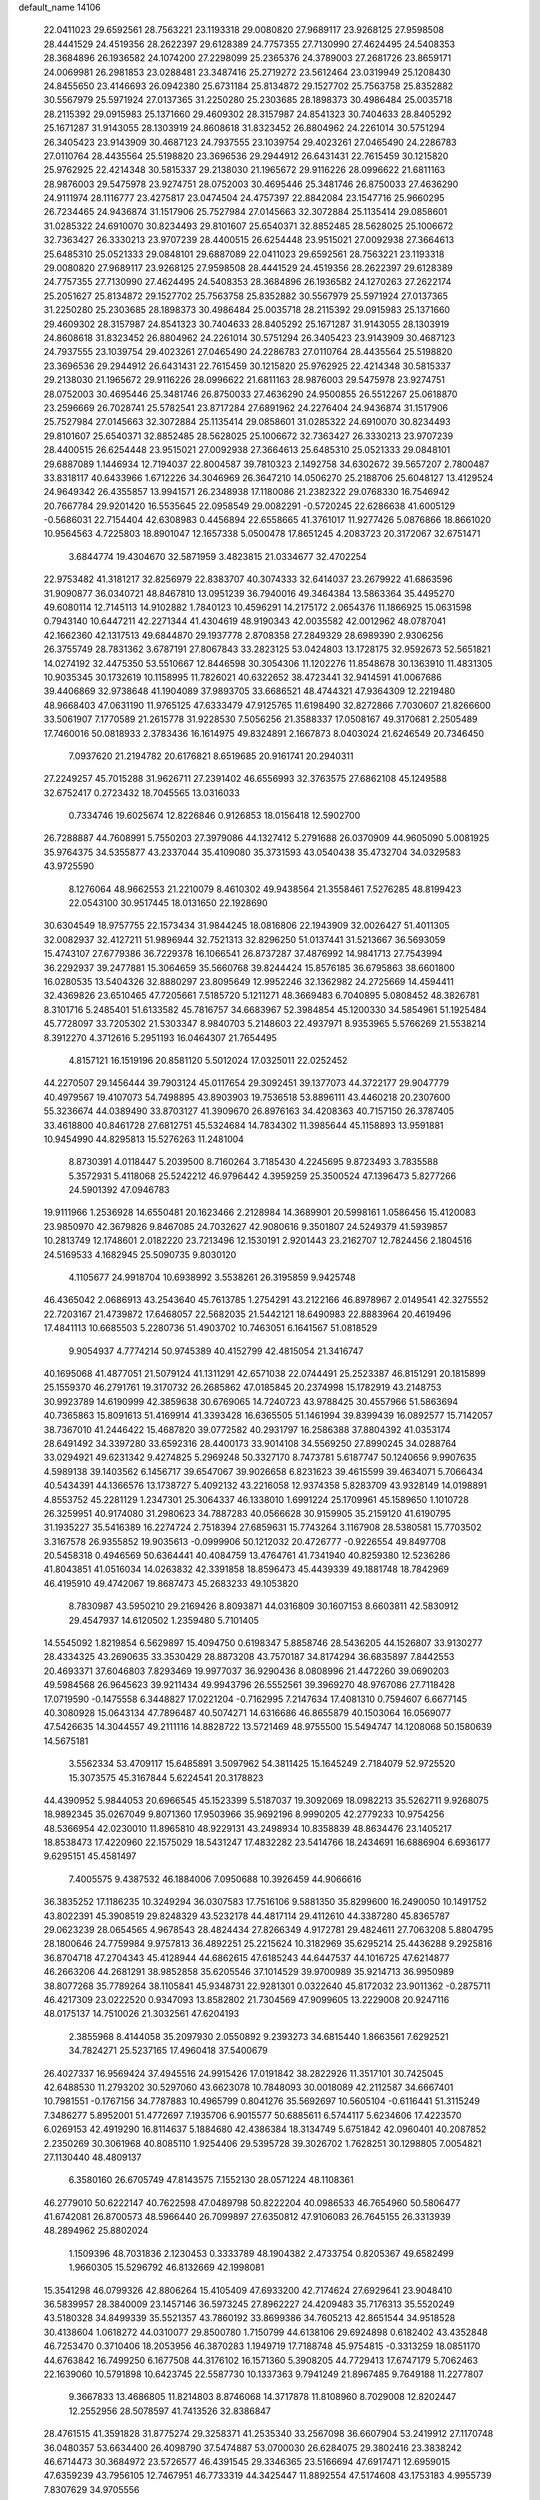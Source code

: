 default_name                                                                    
14106
  22.0411023  29.6592561  28.7563221  23.1193318  29.0080820  27.9689117
  23.9268125  27.9598508  28.4441529  24.4519356  28.2622397  29.6128389
  24.7757355  27.7130990  27.4624495  24.5408353  28.3684896  26.1936582
  24.1074200  27.2298099  25.2365376  24.3789003  27.2681726  23.8659171
  24.0069981  26.2981853  23.0288481  23.3487416  25.2719272  23.5612464
  23.0319949  25.1208430  24.8455650  23.4146693  26.0942380  25.6731184
  25.8134872  29.1527702  25.7563758  25.8352882  30.5567979  25.5971924
  27.0137365  31.2250280  25.2303685  28.1898373  30.4986484  25.0035718
  28.2115392  29.0915983  25.1371660  29.4609302  28.3157987  24.8541323
  30.7404633  28.8405292  25.1671287  31.9143055  28.1303919  24.8608618
  31.8323452  26.8804962  24.2261014  30.5751294  26.3405423  23.9143909
  30.4687123  24.7937555  23.1039754  29.4023261  27.0465490  24.2286783
  27.0110764  28.4435564  25.5198820  23.3696536  29.2944912  26.6431431
  22.7615459  30.1215820  25.9762925  22.4214348  30.5815337  29.2138030
  21.1965672  29.9116226  28.0996622  21.6811163  28.9876003  29.5475978
  23.9274751  28.0752003  30.4695446  25.3481746  26.8750033  27.4636290
  24.9111974  28.1116777  23.4275817  23.0474504  24.4757397  22.8842084
  23.1547716  25.9660295  26.7234465  24.9436874  31.1517906  25.7527984
  27.0145663  32.3072884  25.1135414  29.0858601  31.0285322  24.6910070
  30.8234493  29.8101607  25.6540371  32.8852485  28.5628025  25.1006672
  32.7363427  26.3330213  23.9707239  28.4400515  26.6254448  23.9515021
  27.0092938  27.3664613  25.6485310  25.0521333  29.0848101  29.6887089
  22.0411023  29.6592561  28.7563221  23.1193318  29.0080820  27.9689117
  23.9268125  27.9598508  28.4441529  24.4519356  28.2622397  29.6128389
  24.7757355  27.7130990  27.4624495  24.5408353  28.3684896  26.1936582
  24.1270263  27.2622174  25.2051627  25.8134872  29.1527702  25.7563758
  25.8352882  30.5567979  25.5971924  27.0137365  31.2250280  25.2303685
  28.1898373  30.4986484  25.0035718  28.2115392  29.0915983  25.1371660
  29.4609302  28.3157987  24.8541323  30.7404633  28.8405292  25.1671287
  31.9143055  28.1303919  24.8608618  31.8323452  26.8804962  24.2261014
  30.5751294  26.3405423  23.9143909  30.4687123  24.7937555  23.1039754
  29.4023261  27.0465490  24.2286783  27.0110764  28.4435564  25.5198820
  23.3696536  29.2944912  26.6431431  22.7615459  30.1215820  25.9762925
  22.4214348  30.5815337  29.2138030  21.1965672  29.9116226  28.0996622
  21.6811163  28.9876003  29.5475978  23.9274751  28.0752003  30.4695446
  25.3481746  26.8750033  27.4636290  24.9500855  26.5512267  25.0618870
  23.2596669  26.7028741  25.5782541  23.8717284  27.6891962  24.2276404
  24.9436874  31.1517906  25.7527984  27.0145663  32.3072884  25.1135414
  29.0858601  31.0285322  24.6910070  30.8234493  29.8101607  25.6540371
  32.8852485  28.5628025  25.1006672  32.7363427  26.3330213  23.9707239
  28.4400515  26.6254448  23.9515021  27.0092938  27.3664613  25.6485310
  25.0521333  29.0848101  29.6887089   1.1446934  12.7194037  22.8004587
  39.7810323   2.1492758  34.6302672  39.5657207   2.7800487  33.8318117
  40.6433966   1.6712226  34.3046969  26.3647210  14.0506270  25.2188706
  25.6048127  13.4129524  24.9649342  26.4355857  13.9941571  26.2348938
  17.1180086  21.2382322  29.0768330  16.7546942  20.7667784  29.9201420
  16.5535645  22.0958549  29.0082291  -0.5720245  22.6286638  41.6005129
  -0.5686031  22.7154404  42.6308983   0.4456894  22.6558665  41.3761017
  11.9277426   5.0876866  18.8661020  10.9564563   4.7225803  18.8901047
  12.1657338   5.0500478  17.8651245   4.2083723  20.3172067  32.6751471
   3.6844774  19.4304670  32.5871959   3.4823815  21.0334677  32.4702254
  22.9753482  41.3181217  32.8256979  22.8383707  40.3074333  32.6414037
  23.2679922  41.6863596  31.9090877  36.0340721  48.8467810  13.0951239
  36.7940016  49.3464384  13.5863364  35.4495270  49.6080114  12.7145113
  14.9102882   1.7840123  10.4596291  14.2175172   2.0654376  11.1866925
  15.0631598   0.7943140  10.6447211  42.2271344  41.4304619  48.9190343
  42.0035582  42.0012962  48.0787041  42.1662360  42.1317513  49.6844870
  29.1937778   2.8708358  27.2849329  28.6989390   2.9306256  26.3755749
  28.7831362   3.6787191  27.8067843  33.2823125  53.0424803  13.1728175
  32.9592673  52.5651821  14.0274192  32.4475350  53.5510667  12.8446598
  30.3054306  11.1202276  11.8548678  30.1363910  11.4831305  10.9035345
  30.1732619  10.1158995  11.7826021  40.6322652  38.4723441  32.9414591
  41.0067686  39.4406869  32.9738648  41.1904089  37.9893705  33.6686521
  48.4744321  47.9364309  12.2219480  48.9668403  47.0631190  11.9765125
  47.6333479  47.9125765  11.6198490  32.8272866   7.7030607  21.8266600
  33.5061907   7.1770589  21.2615778  31.9228530   7.5056256  21.3588337
  17.0508167  49.3170681   2.2505489  17.7460016  50.0818933   2.3783436
  16.1614975  49.8324891   2.1667873   8.0403024  21.6246549  20.7346450
   7.0937620  21.2194782  20.6176821   8.6519685  20.9161741  20.2940311
  27.2249257  45.7015288  31.9626711  27.2391402  46.6556993  32.3763575
  27.6862108  45.1249588  32.6752417   0.2723432  18.7045565  13.0316033
   0.7334746  19.6025674  12.8226846   0.9126853  18.0156418  12.5902700
  26.7288887  44.7608991   5.7550203  27.3979086  44.1327412   5.2791688
  26.0370909  44.9605090   5.0081925  35.9764375  34.5355877  43.2337044
  35.4109080  35.3731593  43.0540438  35.4732704  34.0329583  43.9725590
   8.1276064  48.9662553  21.2210079   8.4610302  49.9438564  21.3558461
   7.5276285  48.8199423  22.0543100  30.9517445  18.0131650  22.1928690
  30.6304549  18.9757755  22.1573434  31.9844245  18.0816806  22.1943909
  32.0026427  51.4011305  32.0082937  32.4127211  51.9896944  32.7521313
  32.8296250  51.0137441  31.5213667  36.5693059  15.4743107  27.6779386
  36.7229378  16.1066541  26.8737287  37.4876992  14.9841713  27.7543994
  36.2292937  39.2477881  15.3064659  35.5660768  39.8244424  15.8576185
  36.6795863  38.6601800  16.0280535  13.5404326  32.8880297  23.8095649
  12.9952246  32.1362982  24.2725669  14.4594411  32.4369826  23.6510465
  47.7205661   7.5185720   5.1211271  48.3669483   6.7040895   5.0808452
  48.3826781   8.3101716   5.2485401  51.6133582  45.7816757  34.6683967
  52.3984854  45.1200330  34.5854961  51.1925484  45.7728097  33.7205302
  21.5303347   8.9840703   5.2148603  22.4937971   8.9353965   5.5766269
  21.5538214   8.3912270   4.3712616   5.2951193  16.0464307  21.7654495
   4.8157121  16.1519196  20.8581120   5.5012024  17.0325011  22.0252452
  44.2270507  29.1456444  39.7903124  45.0117654  29.3092451  39.1377073
  44.3722177  29.9047779  40.4979567  19.4107073  54.7498895  43.8903903
  19.7536518  53.8896111  43.4460218  20.2307600  55.3236674  44.0389490
  33.8703127  41.3909670  26.8976163  34.4208363  40.7157150  26.3787405
  33.4618800  40.8461728  27.6812751  45.5324684  14.7834302  11.3985644
  45.1158893  13.9591881  10.9454990  44.8295813  15.5276263  11.2481004
   8.8730391   4.0118447   5.2039500   8.7160264   3.7185430   4.2245695
   9.8723493   3.7835588   5.3572931   5.4118068  25.5242212  46.9796442
   4.3959259  25.3500524  47.1396473   5.8277266  24.5901392  47.0946783
  19.9111966   1.2536928  14.6550481  20.1623466   2.2128984  14.3689901
  20.5998161   1.0586456  15.4120083  23.9850970  42.3679826   9.8467085
  24.7032627  42.9080616   9.3501807  24.5249379  41.5939857  10.2813749
  12.1748601   2.0182220  23.7213496  12.1530191   2.9201443  23.2162707
  12.7824456   2.1804516  24.5169533   4.1682945  25.5090735   9.8030120
   4.1105677  24.9918704  10.6938992   3.5538261  26.3195859   9.9425748
  46.4365042   2.0686913  43.2543640  45.7613785   1.2754291  43.2122166
  46.8978967   2.0149541  42.3275552  22.7203167  21.4739872  17.6468057
  22.5682035  21.5442121  18.6490983  22.8883964  20.4619496  17.4841113
  10.6685503   5.2280736  51.4903702  10.7463051   6.1641567  51.0818529
   9.9054937   4.7774214  50.9745389  40.4152799  42.4815054  21.3416747
  40.1695068  41.4877051  21.5079124  41.1311291  42.6571038  22.0744491
  25.2523387  46.8151291  20.1815899  25.1559370  46.2791761  19.3170732
  26.2685862  47.0185845  20.2374998  15.1782919  43.2148753  30.9923789
  14.6190999  42.3859638  30.6769065  14.7240723  43.9788425  30.4557966
  51.5863694  40.7365863  15.8091613  51.4169914  41.3393428  16.6365505
  51.1461994  39.8399439  16.0892577  15.7142057  38.7367010  41.2446422
  15.4687820  39.0772582  40.2931797  16.2586388  37.8804392  41.0353174
  28.6491492  34.3397280  33.6592316  28.4400173  33.9014108  34.5569250
  27.8990245  34.0288764  33.0294921  49.6231342   9.4274825   5.2969248
  50.3327170   8.7473781   5.6187747  50.1240656   9.9907635   4.5989138
  39.1403562   6.1456717  39.6547067  39.9026658   6.8231623  39.4615599
  39.4634071   5.7066434  40.5434391  44.1366576  13.1738727   5.4092132
  43.2216058  12.9374358   5.8283709  43.9328149  14.0198891   4.8553752
  45.2281129   1.2347301  25.3064337  46.1338010   1.6991224  25.1709961
  45.1589650   1.1010728  26.3259951  40.9174080  31.2980623  34.7887283
  40.0566628  30.9159905  35.2159120  41.6190795  31.1935227  35.5416389
  16.2274724   2.7518394  27.6859631  15.7743264   3.1167908  28.5380581
  15.7703502   3.3167578  26.9355852  19.9035613  -0.0999906  50.1212032
  20.4726777  -0.9226554  49.8497708  20.5458318   0.4946569  50.6364441
  40.4084759  13.4764761  41.7341940  40.8259380  12.5236286  41.8043851
  41.0516034  14.0263832  42.3391858  18.8596473  45.4439339  49.1881748
  18.7842969  46.4195910  49.4742067  19.8687473  45.2683233  49.1053820
   8.7830987  43.5950210  29.2169426   8.8093871  44.0316809  30.1607153
   8.6603811  42.5830912  29.4547937  14.6120502   1.2359480   5.7101405
  14.5545092   1.8219854   6.5629897  15.4094750   0.6198347   5.8858746
  28.5436205  44.1526807  33.9130277  28.4334325  43.2690635  33.3530429
  28.8873208  43.7570187  34.8174294  36.6835897   7.8442553  20.4693371
  37.6046803   7.8293469  19.9977037  36.9290436   8.0808996  21.4472260
  39.0690203  49.5984568  26.9645623  39.9211434  49.9943796  26.5552561
  39.3969270  48.9767086  27.7118428  17.0719590  -0.1475558   6.3448827
  17.0221204  -0.7162995   7.2147634  17.4081310   0.7594607   6.6677145
  40.3080928  15.0643134  47.7896487  40.5074271  14.6316686  46.8655879
  40.1503064  16.0569077  47.5426635  14.3044557  49.2111116  14.8828722
  13.5721469  48.9755500  15.5494747  14.1208068  50.1580639  14.5675181
   3.5562334  53.4709117  15.6485891   3.5097962  54.3811425  15.1645249
   2.7184079  52.9725520  15.3073575  45.3167844   5.6224541  20.3178823
  44.4390952   5.9844053  20.6966545  45.1523399   5.5187037  19.3092069
  18.0982213  35.5262711   9.9268075  18.9892345  35.0267049   9.8071360
  17.9503966  35.9692196   8.9990205  42.2779233  10.9754256  48.5366954
  42.0230010  11.8965810  48.9229131  43.2498934  10.8358839  48.8634476
  23.1405217  18.8538473  17.4220960  22.1575029  18.5431247  17.4832282
  23.5414766  18.2434691  16.6886904   6.6936177   9.6295151  45.4581497
   7.4005575   9.4387532  46.1884006   7.0950688  10.3926459  44.9066616
  36.3835252  17.1186235  10.3249294  36.0307583  17.7516106   9.5881350
  35.8299600  16.2490050  10.1491752  43.8022391  45.3908519  29.8248329
  43.5232178  44.4817114  29.4112610  44.3387280  45.8365787  29.0623239
  28.0654565   4.9678543  28.4824434  27.8266349   4.9172781  29.4824611
  27.7063208   5.8804795  28.1800646  24.7759984   9.9757813  36.4892251
  25.2215624  10.3182969  35.6295214  25.4436288   9.2925816  36.8704718
  47.2704343  45.4128944  44.6862615  47.6185243  44.6447537  44.1016725
  47.6214877  46.2663206  44.2681291  38.9852858  35.6205546  37.1014529
  39.9700989  35.9214713  36.9950989  38.8077268  35.7789264  38.1105841
  45.9348731  22.9281301   0.0322640  45.8172032  23.9011362  -0.2875711
  46.4217309  23.0222520   0.9347093  13.8582802  21.7304569  47.9099605
  13.2229008  20.9247116  48.0175137  14.7510026  21.3032561  47.6204193
   2.3855968   8.4144058  35.2097930   2.0550892   9.2393273  34.6815440
   1.8663561   7.6292521  34.7824271  25.5237165  17.4960418  37.5400679
  26.4027337  16.9569424  37.4945516  24.9915426  17.0191842  38.2822926
  11.3517101  30.7425045  42.6488530  11.2793202  30.5297060  43.6623078
  10.7848093  30.0018089  42.2112587  34.6667401  10.7981551  -0.1767156
  34.7787883  10.4965799   0.8041276  35.5692697  10.5605104  -0.6116441
  51.3115249   7.3486277   5.8952001  51.4772697   7.1935706   6.9015577
  50.6885611   6.5744117   5.6234606  17.4223570   6.0269153  42.4919290
  16.8114637   5.1884680  42.4386384  18.3134749   5.6751842  42.0960401
  40.2087852   2.2350269  30.3061968  40.8085110   1.9254406  29.5395728
  39.3026702   1.7628251  30.1298805   7.0054821  27.1130440  48.4809137
   6.3580160  26.6705749  47.8143575   7.1552130  28.0571224  48.1108361
  46.2779010  50.6222147  40.7622598  47.0489798  50.8222204  40.0986533
  46.7654960  50.5806477  41.6742081  26.8700573  48.5966440  26.7099897
  27.6350812  47.9106083  26.7645155  26.3313939  48.2894962  25.8802024
   1.1509396  48.7031836   2.1230453   0.3333789  48.1904382   2.4733754
   0.8205367  49.6582499   1.9660305  15.5296792  46.8132669  42.1998081
  15.3541298  46.0799326  42.8806264  15.4105409  47.6933200  42.7174624
  27.6929641  23.9048410  36.5839957  28.3840009  23.1457146  36.5973245
  27.8962227  24.4209483  35.7176313  35.5520249  43.5180328  34.8499339
  35.5521357  43.7860192  33.8699386  34.7605213  42.8651544  34.9518528
  30.4138604   1.0618272  44.0310077  29.8500780   1.7150799  44.6138106
  29.6924898   0.6182402  43.4352848  46.7253470   0.3710406  18.2053956
  46.3870283   1.1949719  17.7188748  45.9754815  -0.3313259  18.0851170
  44.6763842  16.7499250   6.1677508  44.3176102  16.1571360   5.3908205
  44.7729413  17.6747179   5.7062463  22.1639060  10.5791898  10.6423745
  22.5587730  10.1337363   9.7941249  21.8967485   9.7649188  11.2277807
   9.3667833  13.4686805  11.8214803   8.8746068  14.3717878  11.8108960
   8.7029008  12.8202447  12.2552956  28.5078597  41.7413526  32.8386847
  28.4761515  41.3591828  31.8775274  29.3258371  41.2535340  33.2567098
  36.6607904  53.2419912  27.1170748  36.0480357  53.6634400  26.4098790
  37.5474887  53.0700030  26.6284075  29.3802416  23.3838242  46.6714473
  30.3684972  23.5726577  46.4391545  29.3346365  23.5166694  47.6917471
  12.6959015  47.6359239  43.7956105  12.7467951  46.7733319  44.3425447
  11.8892554  47.5174608  43.1753183   4.9955739   7.8307629  34.9705556
   3.9785716   7.9912612  35.0852642   5.2397846   8.4257468  34.1672811
  50.4196094  44.7184143   2.1309297  50.0591256  44.2007334   2.9546351
  51.1401594  44.1102280   1.7518617   4.2756896  50.1874751  23.2143166
   4.5962654  51.0706431  23.6542329   3.9592495  50.4699310  22.2823015
  39.8429641  19.8055051  24.0542423  40.2300412  18.9330660  24.4303378
  39.7895617  20.4354593  24.8658241  24.7462616  53.5566664  16.2585364
  24.9882729  52.6333583  15.8830507  25.6061662  54.1150406  16.1217021
  50.9598743  20.8213085  21.0611729  51.4687715  21.5293973  21.6225047
  50.3479650  21.4021118  20.4582207   2.8747316  20.1606232  25.6133436
   2.4859694  19.3931726  26.1884650   3.5097752  20.6429123  26.2725116
  49.3035238  27.3042724  41.1087423  49.5244546  26.3192323  40.9257244
  48.2870734  27.3159566  41.2749423  16.2976080  14.3079422  18.8734862
  16.0167583  14.6490260  17.9595273  15.7358110  13.4474014  19.0125653
  27.2033436  25.4136536  17.5444771  27.3307665  26.4024648  17.8189248
  27.9855302  24.9286304  18.0111253  31.4165036  47.3303666   5.4780717
  31.2792095  48.3513930   5.5514959  30.9710671  46.9714366   6.3440778
  29.7538105  48.1723651  15.9453945  30.6575566  47.6967042  16.1264530
  30.0290396  48.9520633  15.3224510  20.8639055  16.7822550  33.7309901
  20.5397653  17.7181266  33.4309073  21.8963356  16.8668265  33.6851794
  42.3651971  29.6025138   3.4830278  41.7310933  28.7885434   3.4724031
  43.1289630  29.3039099   4.1153656   3.9577104   7.6071716  14.0071384
   4.4646769   6.7423602  14.2790828   3.0254304   7.4697563  14.4426486
  38.0530311   3.8225064  11.5817962  37.9626627   3.8942830  12.6124764
  39.0547440   3.7648791  11.4200775  19.6687619  38.6317704  23.6650023
  19.4972176  37.9913209  24.4508482  20.3793879  39.2881620  24.0175008
   5.5721039  30.7320559  32.8598668   4.5624818  30.6129544  32.6699411
   5.9523726  30.9570676  31.9167859   6.6835294  23.6315721  24.6445282
   6.6127297  24.5944970  24.2849120   7.4595735  23.2257275  24.0916109
  46.7856596  48.9547709   6.1273478  47.5980736  49.5729828   5.9501215
  46.6501987  48.4926162   5.2075148  22.6834714  40.2399620  39.3031459
  21.9948663  40.8333440  39.7779349  22.6920928  40.5870611  38.3291176
  40.0786438  12.0937434  24.3010000  40.5152876  12.0831810  25.2360327
  40.8520187  11.7677440  23.6864783  10.8315669   8.2868607  10.9192062
  10.9815844   7.3312779  11.2812073  10.6258446   8.1287095   9.9143505
  10.2162649  21.3065516  13.5278139  11.0500882  20.8790105  13.9548936
  10.1161414  20.7898432  12.6328806  17.0324564  14.4911204  27.1992577
  17.0431439  14.5963532  26.1699270  17.3077601  13.5147739  27.3487705
   7.1023265   7.4595542  41.0660949   6.6990280   8.3358107  41.4485978
   8.0482302   7.7508867  40.7737928  43.1290476  28.1589999  45.4661538
  43.2302246  29.1088483  45.8664020  42.1185217  28.1063902  45.2500634
   1.5710519  50.1398350  16.6182688   1.9601562  49.4521049  15.9673174
   1.4104785  50.9787984  16.0510482  11.8014578  24.5720039  33.1108460
  10.9386855  25.0632132  32.8492588  12.3518805  25.2600910  33.6295769
   9.0389878  51.4756159  39.3360158   8.6713589  51.7248043  38.4052532
   8.2705035  50.9406301  39.7630480  20.8654653  52.5748335  16.1375094
  21.3391580  53.4397410  15.8256072  20.7818996  52.7286759  17.1632313
   5.5431175  20.5949672  20.5491600   5.5701112  19.7516128  21.1506540
   4.9740273  21.2561944  21.1062890  19.3963546  39.1462193   1.5741356
  18.7147208  39.7889487   1.1616739  19.0609549  38.9882259   2.5351435
  44.8150751  54.9728894  17.6449587  44.1242972  55.0816611  16.8892954
  45.4789600  54.2757476  17.2884839  33.2042425  44.5958268   8.7219653
  32.2297180  44.2792296   8.6211485  33.1298212  45.6176355   8.8032602
  30.4233831  48.9166892  26.1875289  31.3604241  48.6347575  25.8585092
  30.0021237  48.0481802  26.5327609  35.6166648   5.7426842  36.7357228
  34.9070881   6.4363506  36.4533422  35.5449708   5.0216065  35.9878921
   9.4083025  50.4930215   8.7179397  10.3390472  50.0423591   8.7541539
   9.4290212  51.0355777   7.8498054  41.4420093  51.5154521  23.0861463
  41.5844895  52.5226580  23.2799272  41.9864412  51.3633431  22.2212912
   9.6273542  45.9259278  40.1668300  10.2441398  45.1322218  40.4115338
   9.9709808  46.2131306  39.2340683  13.6010853   3.6253931  20.4107553
  13.1702930   3.8516865  21.3247098  12.9991000   4.1358222  19.7395909
  46.4330677  26.3214183   4.9917280  46.5825478  25.2981576   4.9624062
  45.6530412  26.4235759   5.6644894  36.1740473  30.4698165  24.9534243
  36.1943775  29.7939200  25.7534049  36.9184950  31.1395104  25.2283867
  10.4718202   7.1266327   3.8073337   9.6001591   6.9826025   4.3457570
  10.5889090   6.2314961   3.3011922  38.5501911  51.2057011   2.8281137
  39.3768533  50.6745448   3.1646528  38.1939867  51.6357848   3.6955465
  38.1699759  49.9329796  17.0529846  38.7013882  49.6276703  17.8871552
  38.2139964  50.9664427  17.1140091   2.8740421  10.8888484  17.8071679
   1.9692218  11.3924011  17.7556042   2.7106914  10.2105615  18.5732811
  12.7468215  48.2092195  17.0341910  13.6115901  48.2934911  17.5847994
  12.0085235  48.5367722  17.6733450  38.2539619  15.7430695   1.8784213
  38.2164998  16.1247429   0.9096760  39.2474009  15.6475421   2.0677222
   2.9883002  34.3357553  37.9929606   3.9938351  34.0982238  38.0159938
   2.7136042  34.1379786  37.0223032  48.7544940  15.7698156  30.5139600
  49.4856436  16.2997780  31.0161067  49.1690390  15.5887432  29.5898955
   2.8914155   6.0324457  38.1863043   2.8888238   5.4891395  37.3169188
   3.8503115   5.9657061  38.5404238  25.2771544   8.2464785  25.8512484
  24.5505443   7.5595296  26.1259551  24.8166263   9.1539860  26.0278634
  47.2450636  30.3918831  42.2921424  47.3530099  30.3878789  43.3172103
  48.1388657  30.7448397  41.9418855  37.6923575  40.2868724  52.0612214
  37.6770972  40.0360467  51.0543245  37.7768397  41.3229044  52.0345606
   5.5585599  18.6213544  22.4321217   6.2337818  18.6632442  23.2124102
   4.6397831  18.6469331  22.9002472  10.4654642   5.0100513  35.2360848
  11.1150479   4.3306983  35.6391413  10.4881638   5.8019527  35.9010264
  18.9594464  19.8713466  21.8095090  18.4592405  19.7245729  22.6976358
  18.5785761  20.7619504  21.4557166   8.9469630  50.1271609  14.9941269
   9.4842899  49.2966579  14.7644594   7.9781231  49.8947621  14.6956412
  17.7150405   4.4601975  34.6846936  18.4402704   3.7311568  34.5465622
  18.1467617   5.0872549  35.3830283  20.5636938  31.8347125  23.8557136
  20.1328496  31.0763424  24.4019953  20.8599554  31.3795803  22.9813134
  50.4237004  28.4225334  46.8725872  49.7675210  28.3511732  47.6403153
  50.6470673  29.4135480  46.7714251  13.4379504  25.1979739   1.8071110
  13.1067952  25.9842962   2.3977425  13.9040282  24.5807387   2.4978681
  40.4597012  27.9073815  45.0559490  40.4526432  27.6686968  44.0535377
  40.4533639  26.9924296  45.5327102   9.2298991  48.1591589  45.3529253
   8.6110001  47.4145652  45.7189153  10.0300045  48.1396568  46.0089111
   9.6126965  42.3702492   5.9843341  10.5180680  42.6209419   6.4130435
   9.8863100  41.8282614   5.1474084  14.0935610  44.4115038  36.6943115
  14.4558497  43.8356311  37.4673298  13.0721931  44.2898034  36.7473724
  45.0533284   2.4269347  39.2751322  44.1167948   2.0076506  39.3266509
  45.2598249   2.4703435  38.2675823   4.4751161  29.2992803   7.6904043
   4.8137531  29.1216717   8.6485785   4.7588325  28.4588369   7.1692664
   6.2365457  43.4100030  13.7994253   5.2227649  43.5646716  13.7742117
   6.5563888  43.5899775  12.8425325  52.6928118  16.3046976   4.6422094
  51.8622512  16.6373476   4.1303460  53.0147171  17.1572534   5.1424610
  49.3459759  35.5959250   1.1441263  48.3516992  35.4602948   1.3789457
  49.8354492  34.8315762   1.5877000  27.9270225  37.8935937  35.3548800
  28.7677293  37.5140103  34.9000315  27.6868161  38.7275143  34.8042458
  24.2581077  17.1676138  15.5585130  24.7376156  16.4303925  16.1005757
  23.8605015  16.6369234  14.7558020  30.9177093  50.0273786   5.8066348
  30.0094396  49.8543217   5.3319282  30.8952289  51.0533501   5.9611938
  37.8016644  11.0488693   9.4071039  38.5620255  10.9656183  10.0975838
  37.9172378  12.0054155   9.0347601   5.9189214  50.8207827   1.8205610
   5.8586125  50.2262301   2.6634732   6.8832649  50.6729055   1.4921227
  45.5871473  50.3075539   9.5636407  46.5637736  50.6330646   9.5475907
  45.0566409  51.1282935   9.8991992  22.0671799   8.5911890  41.5541156
  22.3253376   9.2892072  40.8351188  22.4330508   7.7060875  41.1709138
  14.9534712  48.9266082  44.0610507  14.6637383  49.8644851  44.3905865
  14.0438834  48.4153045  44.0242105   4.3493183   4.2200544  43.5178021
   5.2752368   4.6823902  43.4320641   3.9051791   4.4385851  42.6100223
  10.2877658  52.3257419  14.2131705   9.7925392  51.4925136  14.5724747
  11.0270971  51.9236958  13.6118836  32.2927220  21.5199252  27.9996616
  33.1046680  21.7145502  28.6261593  32.2133666  20.4858048  28.0719117
  27.1572896  44.4284376  13.4543502  27.2778290  45.2523882  14.0631723
  26.1739191  44.1486571  13.6181388  38.8926717  25.6938290  42.5621729
  39.5992917  26.4402513  42.4368588  38.5171549  25.5643749  41.6048672
  26.1441391  50.2643531  17.7204166  25.9455695  50.5938759  16.7637792
  25.2035860  50.0119010  18.0776327   8.1081923   8.8508346   1.8957640
   7.9670253   9.1019815   2.8799612   9.1167828   8.8957931   1.7503795
   6.4894384  42.8310680  22.2484661   5.9448863  41.9620066  22.3122974
   6.7827127  42.8650051  21.2592968  46.1715282  49.3299463  50.7178348
  45.2512300  49.8029360  50.8258840  46.6887160  49.9676269  50.0931076
  39.0820967  26.6054323  28.4421321  39.0537506  27.5204012  27.9735375
  38.6350949  25.9608847  27.7768046  14.8530008  46.9840202  36.8446415
  15.4107682  47.0900298  35.9793863  14.5664282  45.9859727  36.8044606
  15.8149180  22.1864415  32.8120124  16.0106919  21.3619967  32.2147692
  14.8390010  22.4264533  32.5546368  16.8707683   8.0815946  40.8070962
  17.4606434   8.9201306  40.8645425  17.2107938   7.4758451  41.5715164
   2.1531394  18.1123357  40.5784258   2.4004067  19.1256576  40.4615934
   1.8427963  17.8603747  39.6225751  19.7223856   8.2649842  42.9866786
  20.5972606   8.3845085  42.4563983  19.8449639   7.3713470  43.4792540
  13.7506117  30.5124666  45.9998085  12.7571722  30.5850365  45.7050679
  13.7829155  29.5570346  46.4127751  26.3530958  20.3727519  23.1422967
  25.4894173  20.6912004  22.6632821  26.4767617  19.4130131  22.7714435
  26.8644486   1.7785410  43.2247013  26.2895909   1.2828808  43.9169040
  27.5139895   1.0622182  42.8781085  39.5258915  11.5803353  28.4331166
  38.6154005  11.2430978  28.8104997  39.9927247  11.9281308  29.2991006
  17.4997341   3.7916017  22.0020634  17.3017136   2.9065931  21.4863989
  18.3429470   3.5421024  22.5502552  38.2250636  52.3174368  39.5769671
  38.8699147  52.8074117  38.9306146  37.6912133  51.7027500  38.9350746
  50.2646355   8.3336887  31.9690323  49.7109498   9.0820298  32.4179263
  51.2088269   8.7579555  31.8932622  42.0687071  37.6665728  15.5165195
  41.8622861  37.7501986  14.5026729  42.2899737  36.6600320  15.6147097
  45.5289997   5.8324744  28.2857692  45.6511699   4.8204203  28.4644980
  44.9432373   5.8458377  27.4263658  44.2814671   3.4158206  31.2490655
  43.7895920   2.5051489  31.2672019  44.1457356   3.7810471  32.2056409
  24.1967377  29.6495450   3.7336093  23.4678237  28.9157554   3.8313569
  25.0574214  29.0817040   3.5980428  45.9588880  23.9600244  41.7319400
  45.6999627  24.6034089  40.9761618  46.0488946  23.0419030  41.2841592
  42.6316723  24.5549845  41.7029877  42.8413978  25.5528306  41.5710394
  43.1193039  24.3043905  42.5713881  34.8669103  47.9601824   3.7397146
  35.6101047  47.2924794   3.4496233  34.3774176  47.4189394   4.4807566
  10.2720601  19.2177102  27.0851123  11.2363929  19.5739503  27.0014123
   9.7164450  19.9119911  26.5618066  19.3848090  24.9469778   4.4101727
  19.5790521  25.1878748   5.3883721  20.3107182  24.9897544   3.9544923
  39.8419674   7.6436767  32.6022839  39.0324752   7.7050801  31.9558259
  39.4003823   7.5927340  33.5330743  34.2487066  31.0952538  15.3254309
  34.1305428  31.9228583  14.7159582  34.7985212  31.4412756  16.1165125
  46.8791377  53.1464761  17.1424992  47.4646582  53.4145495  17.9393164
  47.5287491  52.6293464  16.5239343  25.2729247   8.0285204  23.1378568
  25.3863726   8.1150060  24.1611579  25.9474085   8.7150607  22.7611830
  41.2866613  20.4118976  51.2043620  41.7289523  20.2874973  52.1225838
  42.0573711  20.2184762  50.5373018   1.5022366  45.0924323  11.2174913
   0.9035150  44.2687516  11.4210970   2.4099634  44.8374589  11.6055962
  46.2527385   8.4597920  -1.2116968  47.1151974   8.7272556  -1.7157906
  46.4688257   8.5971459  -0.2318211  48.8709297  36.9262591  34.5537920
  48.6268968  37.0057802  33.5478397  49.4553756  36.0728032  34.5761556
  20.0931935  34.6086352  47.8616665  20.5033119  34.7840349  46.9292980
  19.1048254  34.3719127  47.6212687  21.2289596  14.7417010  22.8979747
  21.7750762  13.8880589  22.6724730  21.1155312  14.6776429  23.9229230
  20.9260685  48.2708907  27.4972961  21.2126889  49.2643666  27.4806865
  19.9780787  48.3054045  27.9091476   2.6359757  11.6075549  25.3236501
   3.5515126  12.0656880  25.4260769   2.2293432  12.0353029  24.4799038
  13.9259733   6.3008020   5.4977615  13.6744715   5.6331640   4.7525322
  14.6254420   5.7858643   6.0573196  49.3524596  40.3663262  36.8376435
  48.9747391  40.9034821  36.0519695  50.3239905  40.6927036  36.9325493
  26.3621755  28.9407238  21.9842084  27.2568411  29.4369456  22.0351656
  26.5920880  28.0367284  21.5538823  47.3599494  43.9347144  30.8602650
  46.6658243  44.3767945  31.4780467  48.0306060  43.4912045  31.4954183
   1.8132876  15.2987895  21.1568026   2.1082898  14.9648344  20.2207157
   1.4952056  14.4222806  21.6138445  39.5182292  26.2017824   8.7369243
  39.5374254  27.0118013   9.3770832  39.8299049  26.5760016   7.8374216
  51.0352068   7.7217266  21.8380885  51.7533718   8.3955946  22.1509517
  50.1447169   8.2060541  22.0410994  23.2280429  54.5616342   4.0946984
  23.1202016  54.1308762   5.0305573  24.2284382  54.8287672   4.0838120
   8.4249642  32.5550491  31.5343561   8.1595192  33.4919744  31.1935625
   7.7192909  31.9373906  31.0924071  16.8604929  31.8140609  37.3441975
  16.1526061  31.1289055  36.9874422  17.4381044  31.9783704  36.4992453
   8.6716890  41.2395139  25.7506791   8.8434056  41.2209480  24.7319956
   8.7365535  42.2539843  25.9790062  41.0164504   4.3370634  47.7463453
  40.3904908   4.9559816  47.2260061  41.9565863   4.5474607  47.3815012
  13.0844824  44.3623983  13.2745923  13.8452691  44.0655359  13.9106107
  13.4494387  45.2705047  12.9063923  33.8014078  53.4909016  39.2582387
  33.8021562  54.4771686  39.5083272  34.5567821  53.0787183  39.8342092
  23.0603326  23.4428850  40.2083350  23.5503994  22.9468634  39.4531488
  22.2081748  22.9007113  40.3600307  47.6504896  43.3695656  16.7923589
  47.0130340  42.6128035  16.5542799  48.0235606  43.1317829  17.7190017
  50.4432892   9.3361101  27.1617669  50.2492615  10.3353100  27.0376947
  49.9569442   9.0791097  28.0301846  34.4304531  20.6709639  32.0287993
  35.2439835  21.1164142  32.4849260  33.6342559  20.9873281  32.6100987
  17.2861692  44.4924400  38.7504432  18.0661415  43.8410524  38.9351440
  16.4503293  43.8980653  38.7802118  30.2866367  26.2069714  31.3049921
  30.1444442  26.9088988  32.0544225  29.3524126  26.1122304  30.8867149
   5.2992620   6.7133285  47.8143764   4.8352198   7.6298481  47.9561610
   5.7236203   6.8069301  46.8757900  39.1931110  14.8909072  31.6953754
  39.5429329  14.5451717  32.6004799  38.1845087  14.9975908  31.8272552
   2.5975711  15.1006138  49.4230607   3.4024645  14.5247053  49.7099893
   2.2103785  14.6023304  48.6104344  24.3075135  16.1614048  39.6315527
  24.3704404  16.9752146  40.2731545  24.6465978  15.3818046  40.2197969
   4.0377246  34.3401031  49.9674575   4.7874206  34.9886375  50.2927952
   4.4316010  33.9702747  49.0844333  12.5373480  48.8988196  11.5064135
  12.4005827  49.8210418  11.9627320  11.5925399  48.4717588  11.5778637
  46.8879939  36.2424307  16.4190933  46.0617667  35.6541378  16.6335728
  46.7681224  36.4489394  15.4135104  44.1440553  22.5275198  38.4809350
  45.0216817  23.0694897  38.3962074  44.4722268  21.5475921  38.4520576
  30.4530336   8.1561538   1.5162359  30.5131657   7.1503781   1.3864805
  29.6134719   8.2814437   2.1176135  36.0158582  34.1880739  33.9787174
  36.8774649  34.5827920  33.5501159  36.2936120  34.0572882  34.9646873
  11.6002474  53.4361053  10.6793447  11.2256729  54.2007335  11.2329641
  11.0271067  53.4410458   9.8154007  51.7698065   4.2023458   8.5103103
  50.8387830   3.7981366   8.6353387  52.4022197   3.3956656   8.4718881
  20.7290648  14.6753349   4.2899477  19.9849196  14.3413709   4.9175357
  20.3259143  14.6191830   3.3579777  35.3312919  14.7012090   5.3801208
  36.2328041  15.2177856   5.4189029  34.6880896  15.3364887   5.8835147
  46.1630388  44.0110718  19.9740502  45.6192959  43.5387770  20.7164011
  45.4236403  44.3610381  19.3374292   7.3593540  11.6173002  43.5561751
   6.9531689  12.4922438  43.1969290   6.9828577  10.8957890  42.9174875
  44.7554188  44.4273518   3.2505059  44.7806598  44.3286223   4.2831209
  44.4022792  45.3916172   3.1299893  44.4801609  37.4384425   6.5933798
  44.1620032  36.9871560   5.7174132  43.7477792  38.1368097   6.7801397
   8.8065130  48.2706429  36.4322777   7.9298768  48.5620959  36.9086211
   9.0801227  49.1433740  35.9338249  50.1564680   9.6961757  18.5499001
  50.5250924   8.7590195  18.7369907  49.3854576   9.5425479  17.8864413
   3.5391056   3.5624192   4.6624864   2.6789968   3.1427556   5.0445919
   3.4324028   4.5688137   4.8691913  18.7773572  13.6808469   5.9459731
  17.9676489  13.4910009   6.5675655  19.3006810  12.7908592   5.9721418
  43.2999012   6.8876212  21.8459121  42.6124596   7.5966973  22.1653005
  44.0280941   6.9211612  22.5786494  25.6979334   7.5662220  45.2235234
  25.7516922   6.6431658  45.6895079  26.6945811   7.8351653  45.1462100
   4.4432400  43.3428772  31.2427445   3.7117341  44.0248014  31.4932406
   3.9384226  42.4419162  31.2102160   6.3315881  14.0556288  42.4133077
   7.1023146  14.6436871  42.0484855   5.5547161  14.2598282  41.7804509
   1.3999912  36.1330651   9.7052178   1.5916721  37.1287704   9.9107357
   0.7011132  36.1811152   8.9450358  23.7349435  52.3581093  40.5797584
  23.1929897  52.0394857  39.7535330  23.7105894  51.5305611  41.2013745
  21.8142777  31.3261081   1.8821663  22.8375899  31.2297848   1.7931139
  21.6924908  32.3355310   2.0640610   5.0335204  35.4242125  21.6614107
   5.8807624  35.8818899  21.2819983   4.6976124  34.8467322  20.8766841
   2.0882245  22.8864287  41.4613014   2.7174097  23.4659211  40.8624976
   2.3308371  23.2112542  42.4137739  33.4279899   5.0604558   4.5358905
  32.5136114   5.1627447   4.9642532  33.4747815   4.0503594   4.2843532
  14.8192485  20.6335478  38.8345115  15.4721435  20.4901573  39.6216927
  15.3190484  20.1866378  38.0406805  36.3549597  36.3466168   9.5508637
  36.8651668  35.6009406   9.0636559  36.4000330  37.1491986   8.9079682
  37.0705345   2.9278319  20.6172341  36.6038942   3.4626224  19.8590803
  36.2686942   2.5451586  21.1502480  45.0021724  16.6998345  16.0476420
  45.3771836  17.4748022  16.6302603  45.8092264  16.0526272  15.9858332
  27.1195059  40.8598901  38.7611081  26.3523129  40.6255977  39.4107417
  27.4061394  39.9239626  38.4079647  38.1251891  43.7812376  22.1050525
  37.7206609  43.0339206  22.6934110  38.9703783  43.3456597  21.7052372
  25.3092026  44.3547522  26.7189438  24.7160609  44.5285492  25.8889231
  24.9995636  43.4162553  27.0313361  33.1189897  48.8484717  18.0962236
  32.7714825  48.1609522  17.4057247  34.1462186  48.7979454  17.9854435
  34.0633387  31.3893712  48.8340593  34.3422946  31.2156418  49.7947042
  33.1838091  30.8410526  48.7257990  22.3449621  47.7639382  15.5133888
  22.3179910  48.7450028  15.2079041  21.5614309  47.3161374  15.0193896
   7.5019808  35.1690757  30.9955260   8.1702289  35.9064355  30.7351946
   7.3394456  35.3382270  32.0054108   1.1259297  52.3910218  15.0753334
   0.4874866  53.1505381  15.3062588   0.6554911  51.9003877  14.2906636
  34.9806701  50.8546791   9.2646694  34.2835499  50.7936055   8.5090321
  35.5428926  51.6846993   9.0070163  39.7498616  45.0112500  13.0258560
  39.9875695  44.3023479  12.3139639  38.8693977  44.6531894  13.4332396
  12.8544355  52.8845213  25.6537918  12.9887078  53.1358200  26.6496896
  13.3628695  53.6238555  25.1521889  32.6651972  14.7842561  19.9211506
  33.1561491  14.1778466  19.2326173  32.8082873  14.2693655  20.8090690
   7.1802653  53.3567711   6.7616026   7.2202317  53.5965755   7.7581825
   8.0448786  52.8173208   6.6006126  21.3215704  10.3559812  14.2933647
  22.1195002  10.9859271  14.1657354  21.4173236   9.6505475  13.5594181
   7.9132711  45.9627257   6.6230493   8.5696242  46.6921750   6.3069581
   6.9905109  46.4244753   6.5716745  36.4360105  40.2071763   4.4873569
  35.9937210  40.2528784   3.5518183  36.3965159  39.2049655   4.7237401
  46.2039820  25.0993686  18.6155174  46.6060663  24.1767341  18.3844863
  46.7025154  25.3738616  19.4755147  43.6398964   4.5852051  33.5862428
  43.3875632   3.9159217  34.3307156  42.7291695   4.9193714  33.2337619
  31.4044594  36.7658982  49.9100311  32.0653967  37.3106450  50.4891995
  31.7760055  36.8787262  48.9532163  50.9012966  28.4467155   7.6991128
  51.1165362  29.4523737   7.7400941  50.7024918  28.2738101   6.7091229
  11.0713951  28.0875843  47.7455853  10.8832850  27.2315180  48.3005242
  10.6907547  27.8503486  46.8130868  48.1541782  10.5135687  44.7848592
  48.2160697   9.6737026  45.3710287  48.7585231  10.3208959  43.9790004
  32.5976335  39.6967777   9.5600022  32.9393109  39.0551772  10.2950407
  32.2634364  40.5111665  10.0627476   9.9769790  47.6293668  24.6726880
   9.9387649  48.5895980  24.2887457  10.8648566  47.6376503  25.2114083
   2.8504181   1.5530829  24.4927338   3.6412418   1.0456035  24.8926147
   2.8832618   2.4727834  24.9692029  19.7468063  41.9780657   4.4393180
  20.7550100  42.1622612   4.3443794  19.3704495  42.1309083   3.4939276
  18.6861378  51.3346354   2.7365573  19.6520849  51.1479169   3.0765364
  18.8644049  51.8558581   1.8550615  47.2545356  28.2581755  22.2423637
  47.1416148  28.1669235  23.2673589  48.0159936  28.9555942  22.1561188
  30.7416673  42.4823251  22.7519458  30.2031815  41.7627261  22.2308424
  30.2300555  42.5310162  23.6542170  41.9704315  20.1085104  40.8529018
  41.6235251  19.6771040  39.9702213  41.8955856  21.1181534  40.6525508
  10.5793372   7.8814376  50.6970041  10.7863313   8.1770966  51.6698437
   9.5816073   8.0409376  50.5913310  16.0953622  33.5006683  49.1590210
  15.6729885  32.6359852  48.7729387  16.3353518  33.2547115  50.1165394
  25.4623778   5.2778559   4.8666017  25.0219239   6.0371350   4.3141227
  24.7451667   5.0820389   5.5910203  11.5018150   3.4142199   5.5178462
  11.7681321   3.7372236   6.4637369  12.1716004   3.8768433   4.8956978
  47.4719415  36.4754889  44.8365986  47.4015558  37.4242796  44.4516272
  46.6075826  36.3417347  45.3702063  34.7471022  51.8015722  28.4045868
  35.5308438  52.3633986  28.0262881  34.7426922  50.9661711  27.7945344
  20.2157197   9.3391864  30.8330717  20.0029861   9.8071775  31.7277105
  19.2887367   9.0923390  30.4597364  30.0784084  14.1696520   5.5298836
  30.7774238  13.7114908   6.1413934  29.2445662  14.2249818   6.1404588
  22.2206469   9.7798314  37.0834374  21.8691102   9.6583704  36.1136582
  23.2474196   9.9167571  36.9153726  24.5861380  52.5064315  25.8718001
  25.5289124  52.1098037  25.9163088  24.5993311  53.3062594  26.5109571
  19.2973128  24.3247409  31.6118384  18.9313202  23.9197978  32.4808562
  19.4100793  23.5284757  30.9783002  10.7879802   4.8445290   2.4172633
  10.8291513   5.0113497   1.3866525  10.0073221   4.1692410   2.4980512
  24.0467386   8.1353293  49.4398801  24.9529376   7.7192963  49.1500590
  24.0464590   8.0723410  50.4499612  29.2956080  40.6381961  21.4381324
  29.5245521  40.0059405  20.6462240  28.6847694  41.3443103  20.9865983
   8.9023681  28.2778194  31.2331269   9.4602453  29.1104021  31.4776929
   8.0497520  28.3755385  31.8048474  41.5554048  40.9974369  32.9131837
  42.5812350  41.1392919  32.8317336  41.1801813  41.4657232  32.0786735
  19.5873885  25.5670424  45.8122491  18.9119863  25.0616262  45.2177903
  19.8913990  26.3557561  45.2201775  46.1337162  30.5065325  11.4132218
  45.5631012  31.2117401  11.8975132  45.5320769  30.1802963  10.6422113
  35.4735129  31.8966020  37.3556387  36.0111492  31.3312339  38.0257120
  36.1289006  32.6251769  37.0438920  36.6198908  30.0382800  45.2062083
  35.9236804  30.2492543  44.4809451  36.4370917  30.7376036  45.9428802
  32.7445509  15.9329268   2.3343719  31.7523736  15.9362029   2.6389286
  32.9959109  14.9372421   2.3746236  46.8774464  11.6377708  31.6548205
  46.9170501  11.1256976  30.7530276  47.5502355  11.1208141  32.2422272
  11.0513187  48.4001749  47.3636185  11.4076010  49.3439233  47.1553123
  11.8894702  47.8843551  47.6751341  24.2413208  23.6575028  20.7057896
  24.4504207  24.0352288  19.7614395  23.2645258  23.9896604  20.8611758
  14.9258658  48.8255765  10.1416109  14.0562813  48.8429049  10.6847140
  14.6639360  48.3998601   9.2448010  46.4797409  21.7783418  28.5206317
  46.6832074  20.8280659  28.1875618  45.4571351  21.8440188  28.5087731
  29.2803333  14.6955613  46.8817915  28.6264199  14.2198170  47.4996502
  30.1946622  14.6249919  47.3588481  28.5912273  35.8231039  22.9171501
  27.7146547  35.4638900  23.3174365  28.6048115  36.8190509  23.1716049
  23.7057810  50.0299618  18.8008220  23.9704006  49.8560428  19.7832946
  23.5721264  51.0558121  18.7636289  16.9084912  29.0641258  44.3555588
  16.3752765  28.2985553  44.8045196  17.5944481  29.3320939  45.0793794
  47.0432355  25.9492113  36.1956012  47.5423422  25.3296433  35.5321673
  46.3511544  26.4231770  35.5916038  28.9549210   4.1382753  33.3249607
  28.6144746   4.7056926  34.1184915  29.2243552   3.2452355  33.8005854
   3.9501010  24.1601514  12.1977676   3.3721192  24.7678819  12.7972966
   4.5852918  23.6913846  12.8610912  36.0698798  35.5384673  27.3624675
  36.3718171  36.3218448  27.9650042  35.0447621  35.5993265  27.3692883
  16.9842670  48.1876888  45.6823829  16.2398908  48.5219665  45.0446828
  17.8423527  48.2856477  45.1216359  20.2650683  33.0990278  13.1109839
  19.3547327  33.5807091  13.2489794  19.9723425  32.1350623  12.8663469
  42.3723251  42.4367721  37.2013133  42.3023938  41.6427700  37.8600953
  41.7019345  42.1593787  36.4483214  50.8010851  23.2172878  31.0047321
  49.8171840  23.2410751  30.7045539  51.0094523  24.2010684  31.2379407
  23.6006872  37.8490448  19.4961776  22.7467982  38.4221815  19.4532453
  24.3603958  38.5318471  19.5937945  23.1768676  53.6228485   6.6612764
  23.5893080  54.0878674   7.4850912  23.7401668  52.7595959   6.5675879
   1.1037556  28.8177876   5.5773088   1.8394206  29.2433162   4.9855504
   1.2751394  29.2222335   6.5042124  35.8220684   4.4226155  18.7674236
  35.2194353   5.0699723  19.2992999  35.2179453   4.1226246  17.9809493
  39.6768271   7.0128762  50.1828365  40.5390792   6.4726147  50.2466842
  39.9602506   7.9364205  49.8275664   9.6676607  26.1257912  40.1160462
   9.3136219  25.5431869  39.3400521  10.3772761  25.5185991  40.5570656
  15.8989395   6.7115052  27.3708557  15.2720454   7.4818904  27.0903637
  15.8340407   6.6947028  28.3939137  50.4925129  17.2869282  31.9585692
  49.8534205  17.6816286  32.6709872  51.3697367  17.1388632  32.4842743
  32.6920497  31.5569051  28.5020768  33.5375513  31.8207088  29.0407050
  33.0516930  31.5452888  27.5232369   5.8097138  33.7483014   5.4043270
   5.2741980  32.9010925   5.6689108   5.9754274  33.6028977   4.3902036
  50.4571291   4.3036919  46.3188503  50.9485969   3.9907902  47.1651893
  50.3646348   3.4889096  45.7321248  51.3168309   1.5781900  17.4841530
  50.5950247   0.8584556  17.3697815  51.1262518   2.2540560  16.7323763
  46.9276587   7.8950590  20.5090376  46.4770238   7.0195204  20.7908739
  47.5720508   8.1187773  21.2806693  44.0889095   8.7965411  44.9149535
  43.9120449   7.7812369  44.9730192  43.2406699   9.2157377  45.3311792
  47.9144188  12.8350943  17.3728057  47.1389077  12.1476457  17.2878058
  48.4495616  12.6777674  16.4971295   8.4233079   9.6129264  11.2827766
   9.3689687   9.2012422  11.2151349   7.9137476   8.9530800  11.8875380
  38.7868592  56.8417518  15.1719149  39.3275714  56.2454266  15.8298238
  38.7398850  57.7469213  15.6620994  41.3608205  13.3115253  49.6486519
  41.0006454  14.0050044  48.9735388  41.8311408  13.8597890  50.3614068
  35.0049878  51.3634817  43.1834551  35.1849591  51.7684787  42.2459103
  35.8503443  51.6436208  43.7146542  18.1799831  26.3064524  48.0717061
  18.8685723  26.0934172  47.3288944  17.3316721  25.8059011  47.7346851
  11.9695130  26.1357214  43.6655079  12.9346097  26.2151672  43.3437330
  11.7439048  25.1375574  43.5934231  14.0158026  35.5339803  20.2410732
  13.0148502  35.7066836  20.4397989  14.3407414  36.4324291  19.8480001
  33.3210097  44.0751246  19.8251674  34.2453008  44.3956111  20.1332890
  32.6697499  44.7983856  20.1656811   0.7589163  14.0222948  30.3870353
   0.5442886  14.2459679  31.3683483   1.5751459  14.6009285  30.1609827
  32.8224880  53.1125624  33.8857482  33.7407622  53.3994049  33.4936721
  33.0059231  53.0579838  34.8974692  51.8520357  51.7424430  23.2864917
  52.5942865  52.3388552  22.9203380  51.0430292  51.9137907  22.6712165
  14.0803923  35.9228648  12.3326373  13.9354321  34.9881102  11.9118734
  15.0777874  36.1121604  12.1593017  13.5682255  43.6288018   1.0806925
  14.0806789  43.7662407   1.9568454  13.0153636  42.7682355   1.2446720
  49.4511499  51.9943798  27.3491250  50.3451704  52.1134440  26.8437393
  49.0736226  51.1181615  27.0029493  33.0756419  28.1343833  36.4473201
  33.9409900  28.6953279  36.3434436  33.0975541  27.5336514  35.5987002
  31.8333983  11.3979778   4.4940365  32.0137271  10.4692015   4.0863320
  31.4864319  11.2128428   5.4314165  43.6445919  26.5408296  37.7837183
  42.6283524  26.6674934  37.9303286  43.6940021  25.6696614  37.2270294
  42.4308886  39.2833313   7.2174452  43.2529265  39.7998592   7.5761283
  41.7839614  40.0374245   6.9359579  31.3035773   0.2348610   8.4826707
  31.8933268   1.0019317   8.8566270  30.3592516   0.6712355   8.4821065
  38.4335756  22.6771474  37.4526219  38.5332069  21.7209017  37.8253120
  38.7714787  22.6140315  36.4883535   9.9626508  47.0394363  20.6528712
   9.2554464  47.7317962  20.9504592  10.2237722  46.5667557  21.5292618
  40.8060365  27.3446357   3.3436669  41.4051036  26.6864610   2.8096946
  39.9379626  27.3597969   2.7826076  33.9260954  18.9344589  44.8474343
  34.5492084  18.4647925  45.5075021  34.5042865  19.0761794  44.0044098
  38.3138475  35.2664035  33.1296593  38.3802655  35.5772708  32.1456020
  39.1567454  34.6804354  33.2523345   3.2258777  13.7344443  13.4770158
   2.2306056  13.9662778  13.6720640   3.4747179  13.1240435  14.2737708
  21.3459263  39.4072801  19.6727401  20.3321412  39.3348848  19.4764191
  21.5722605  40.3792595  19.4297848   9.0493378  29.6947064  51.4811225
   8.7861484  28.7441377  51.1552139   9.6032548  30.0550036  50.6807676
  39.6907176   5.7206862  25.9749293  38.8692095   5.6403769  26.5931273
  40.4237292   6.1086113  26.5876402  23.5274811  17.1341425  33.7320447
  24.3171840  16.5806560  34.0837819  23.5656173  18.0141263  34.2573412
  13.2644024   5.9366496  24.6193880  12.7193403   6.3033360  25.4154836
  13.4553502   6.7600947  24.0397473  34.5078430   7.6749483  47.7754723
  34.1825684   8.4880649  48.3113792  34.2208821   6.8637297  48.3388889
  19.3623010   2.9237768  30.4418196  19.5796597   2.2919538  31.2283620
  18.8175404   2.3245550  29.8021850  34.8640575   2.3169058  22.0984985
  33.9330534   1.9800930  21.8130841  34.9470835   2.0068252  23.0777635
  44.7449433  56.5352492  43.2463991  44.8453293  55.6682892  42.6931780
  44.4381084  56.1984200  44.1720605  49.4611447  20.0416124  29.1043896
  48.9867056  19.9890994  30.0268843  48.6983665  19.8089401  28.4456451
  11.0249732  47.5520618  28.3761031  10.0062086  47.7263992  28.3957803
  11.0969378  46.5255621  28.4494886  32.1216313  44.6577970  47.6722078
  32.0794870  43.7960336  48.2401770  31.3516378  45.2313309  48.0470254
  14.8198869  12.3112666  15.5091838  14.1162141  11.9953010  16.1960976
  14.4513538  11.9611670  14.6089901  10.9654938   4.6839129  38.7642586
  10.5596937   5.0314620  39.6393199  10.8532341   5.4663649  38.1051818
  40.4966306  25.9617154  17.1785073  40.9644189  25.0595591  17.3787359
  39.5529518  25.8275636  17.5832081   4.9926369  36.6147372  14.3496128
   5.7255730  36.0489972  14.7901705   5.2798629  37.5921667  14.5302952
  40.4404032   3.7203300  24.3037966  39.7480088   3.8066637  23.5432703
  40.1419384   4.4354500  24.9863560  38.3272597   5.6100894  37.0712645
  38.5623228   5.8371750  38.0466736  37.3058281   5.7287722  37.0190049
  11.5985413  19.9040873  23.9539680  10.9707701  19.1686749  23.5968219
  12.1216817  20.2152527  23.1226733  49.0534764  45.3853772  35.5765333
  48.8733604  44.4446673  35.2433550  50.0447698  45.5648679  35.3564244
   2.5833541  52.9893614  37.2253353   2.2170930  53.3507803  36.3326875
   2.2339329  53.6219998  37.9359044  21.6756641  45.8539622  28.4456591
  21.3959131  46.8082381  28.1616453  22.7037187  45.9262234  28.5367318
   8.9107564   8.1941531  23.9554755   8.8980505   8.8123965  24.7798601
   8.4492401   7.3339159  24.3092988  15.5214560   6.2067928  36.3649001
  15.6413342   5.6635230  35.5114723  15.7098521   5.5268402  37.1251920
   3.1275184  26.0247459  21.1742466   3.3466952  26.7306845  20.4459122
   4.0395626  25.5513031  21.3140365   9.7551122  17.9979286  29.4315016
   9.7821522  18.4591690  28.5004648  10.7084913  17.5978334  29.5109729
  45.7091842  56.8377439  51.2204011  45.3570955  56.1190877  51.8366595
  46.3067879  57.4359415  51.8150629  19.5731065  22.2626413  29.6941646
  18.6177628  21.9467805  29.4356406  20.0794621  21.3452924  29.7505745
   9.7947272  42.4073407  15.3118738  10.5124795  42.6065494  16.0372632
   9.9160048  43.2051256  14.6611736  43.1114046  16.0635559  24.6062393
  43.8877944  16.4902725  25.1075148  43.1854882  15.0547422  24.8366454
  36.9489865  37.5581953  28.8827088  37.3591862  38.4094326  28.4697292
  36.0595181  37.8887815  29.2927574  32.8514001  48.2270442  25.2412661
  32.8710209  48.5357905  24.2449422  32.9155860  47.2037459  25.1718114
  17.1246963  54.6570591  24.3981914  17.8879238  55.1919582  24.8305417
  17.4902304  54.3960997  23.4724131  41.6923559   5.6790356   3.1668946
  42.6009043   5.3786632   3.5457419  41.7085843   5.4195836   2.1897649
  40.2373890  49.8390993  12.6214465  39.3674275  49.8795832  13.1788451
  40.2318465  48.8766693  12.2437290  33.7930851  18.3260963  30.7989159
  34.1359256  19.1801597  31.2674902  34.6474863  17.8899463  30.4251783
  45.2454406   6.5476939  34.4455409  44.6653156   5.7902579  34.0350791
  44.6381138   7.3833949  34.3284305  22.0619849  39.6282147   7.1405744
  22.6434260  39.1626728   6.4194304  22.1935360  39.0206301   7.9697315
   9.9867108  48.0281629  11.4438249   9.4322666  47.2299583  11.7926192
   9.3086275  48.7959617  11.3757831   9.3567174  44.7460709  19.2631497
   9.5727575  45.5432743  19.8929275   9.0344286  45.2297204  18.4041091
  15.2775646  28.3392049   3.6171633  15.4633091  28.8332418   4.4844120
  16.1030506  27.7410963   3.4673052  31.9602623   0.6413661  11.7740072
  32.9616038   0.5125984  12.0127394  32.0123051   1.2926317  10.9670826
  34.9121347  23.8379192   4.5561022  35.8988295  24.0343721   4.8558618
  34.4061714  24.6388483   4.9905923   4.3647197  33.6496305  19.6529492
   3.5833399  33.0360081  19.9294947   5.1571874  33.0084553  19.5243517
  42.9856609  30.6160450  46.5372230  42.1483001  30.7652318  47.1255143
  42.7081296  31.0075842  45.6257222  42.5433254  47.1543041  38.0600685
  42.0853726  46.3172094  37.6536255  43.0701745  46.7653858  38.8617424
  12.1221745  51.3907161  12.4641043  12.0011292  52.1047026  11.7315204
  13.0747702  51.5765915  12.8311830   8.3069263  35.1557121   2.5421633
   8.8628591  34.3291966   2.2463086   8.9122986  35.5816536   3.2652789
  42.0222207  42.4196693  16.3434358  41.8610534  42.6132538  17.3421748
  42.7597485  43.0974686  16.0852437  39.3944473  30.3236377  45.4103318
  38.3800302  30.2321071  45.2522508  39.7410676  29.3515227  45.2940453
   1.2423261  13.1898500  43.1215719   1.5386561  12.7183568  43.9863477
   1.5957200  14.1557662  43.2358332   6.7574269  15.4576094  36.1419870
   7.0710279  16.0989664  35.3872876   5.7244281  15.5585593  36.0974213
  19.9061149  13.3020414  48.6083486  20.9002452  13.0413431  48.5631374
  19.4130469  12.4003742  48.6909398  10.2144325  36.1121640   4.3045355
  11.1423932  36.5731497   4.2193396   9.9465886  36.3311550   5.2887652
  18.0647226   8.3915353  16.1346156  18.6696436   9.1828540  16.3722247
  17.2872034   8.4500455  16.8120658  39.9216009  47.3018695  11.6346653
  39.8402477  46.4651315  12.2407012  38.9490942  47.4635414  11.3257225
  11.2618802  37.5665502  39.0674932  10.9388307  36.6142575  38.8530937
  11.7801062  37.4565493  39.9499186  36.8418590  21.7466774  46.6986086
  37.7596499  22.0806287  47.0245113  36.6928252  22.2354641  45.8070598
  33.1723678  50.2153495   7.2755779  33.8964577  50.2090265   6.5299199
  32.2974521  50.0829342   6.7321877  21.9770438  21.1656513  32.7279978
  22.2502726  21.6244791  31.8490013  21.5953412  21.9474601  33.2938076
  32.4455437  11.1263677  15.9139336  31.8873126  11.3324693  16.7537330
  32.5705853  12.0525942  15.4783125  -0.0035030  49.0919064   9.6153342
   0.5146011  49.8892003  10.0145637   0.0417537  48.3779852  10.3584441
  40.9815740  27.4521573  12.6247830  41.4596974  28.3260381  12.8698141
  40.3576422  27.7128973  11.8455995  26.0045773  13.3747092  -0.2045183
  25.2139523  13.7148005  -0.7674082  26.7695446  13.2800783  -0.8854985
   6.5798523  17.0217583  18.0486346   7.1616204  17.8530381  17.9348819
   5.8207247  17.2972578  18.6805730  37.5746738  44.5225864  18.7836236
  36.8630021  44.6336177  19.5233675  37.4033269  45.3389199  18.1676660
  43.3251523   3.2906924  17.3074455  43.2365952   3.2991699  16.2678822
  43.3830369   2.3044688  17.5394644  10.5374334   6.7255839  30.0649985
  10.3709202   6.2898605  30.9805001  11.2958701   6.1472518  29.6598444
  40.5457261  25.4572766  14.4267717  40.7984576  26.2539881  13.8307312
  40.6227566  25.8008543  15.3871021  29.8047872   4.1385533  16.6637277
  29.1725280   4.0767602  17.4750330  30.7305259   4.3087218  17.1048798
  35.0916946  31.8626810  29.8147603  35.1270238  32.0494852  30.8293567
  35.3246141  30.8536888  29.7551143  42.4875981  53.3450465  44.8732006
  41.9241347  52.6432292  45.3700192  41.8511279  53.7138551  44.1525005
   3.2448018  50.1882579   6.5794918   3.1234664  49.8933967   5.6009979
   3.6249740  51.1425666   6.5118596   5.8419288  48.1781094  25.9899033
   4.8477765  48.1744826  25.7331370   5.8620295  48.6789413  26.8934281
  48.0029291  45.9057853  20.6161377  47.2991869  45.2470039  20.2365745
  48.0638304  45.6294898  21.6085524   3.5427046  43.8348902  13.9829931
   3.0014361  43.4924498  14.8081389   3.1613520  43.2657525  13.2117668
  38.1012758  12.8939612  12.8780692  38.5841210  12.6589038  13.7573222
  37.9570385  12.0021393  12.4090336  17.5324791  14.6200437   9.6974142
  17.1809447  15.5844863   9.6866917  18.5216950  14.6926724   9.4468566
  37.6976148   5.9775422  48.6902985  38.4625601   6.3556814  49.2777314
  38.1311863   5.9027836  47.7585355  26.7672728  32.0264896  46.4608129
  26.3471451  32.6744978  47.1512939  27.7392785  32.3739373  46.3836997
  37.9496287  40.5148276  30.4801992  37.9690214  39.8736270  31.2990201
  37.1403830  41.1262471  30.7007151  26.1116472  34.4324880   7.0643071
  25.9486734  34.8957043   7.9779345  26.2334489  33.4387425   7.3244954
  18.5620225  26.0847392  15.3261041  18.6202570  25.4149236  14.5523619
  19.3858568  25.8659385  15.9126476  45.7215382  21.4494151  49.4663795
  46.7421886  21.4334788  49.2810779  45.6705305  21.9717644  50.3648586
   6.0109818  49.3628080  28.4919419   5.6400128  49.0085126  29.3914682
   6.1153982  50.3736910  28.6633946   6.2154866  31.7001492  35.2576629
   6.0581073  31.3786932  34.2817519   5.6257574  31.0467097  35.8046826
  31.8603602  30.4440215  16.7327154  32.6417990  30.5807243  16.0790955
  31.0835089  30.9708719  16.3098323   5.4138266   9.1972523   8.4242321
   6.1077049   9.9247078   8.6635138   4.6117639   9.7390096   8.0649480
  47.7243797  30.4856835  44.9953581  48.5507301  31.0686234  44.7886453
  47.4153995  30.8253133  45.9214983  28.6115837  52.9819009  31.6201724
  27.7435610  53.5437603  31.6868775  28.3426143  52.2208878  30.9707546
  37.8599392  48.1873488  23.3582901  38.3293407  47.2889544  23.5811187
  37.1146478  47.9277587  22.7179475  22.7346985  10.6218033  39.8695810
  22.3626528  11.5599965  40.1029991  22.6136236  10.5393757  38.8619315
  11.3636042  44.1696237  36.5731472  11.1100911  43.6168562  37.4226487
  10.5665216  43.9385981  35.9392273  38.2652551  11.6225873  19.3988987
  37.8078178  12.3188180  20.0103617  38.7267162  10.9839042  20.0684152
  41.8364980  34.8986878  11.6444728  42.6912722  34.6247014  11.1281415
  41.1156054  34.9467995  10.9077444  28.4371510  48.2769958  37.6781008
  28.6707231  47.3615932  38.0818055  28.8377002  48.2499067  36.7337717
   8.6137631  40.4338683  11.8778405   8.5308098  40.6943194  12.8563173
   7.7043033  40.6813620  11.4597922  45.7965075  19.5783201  19.8755315
  46.2066660  20.2495840  20.5352444  44.8502524  19.4059286  20.2406913
  28.7005484  38.5455197  23.2988947  27.7038276  38.6821221  23.0251017
  29.1830091  39.2651513  22.7391673   8.7397798  26.2801628   9.7675392
   8.6181052  26.8862636  10.5767387   9.6600883  25.8316355   9.9161064
   0.5225512  26.4105224  15.6789760  -0.0424192  26.8716592  14.9382283
  -0.0584921  25.6034533  15.9546702   3.5621724  38.9694361  47.4267861
   3.7985612  39.9760642  47.3980077   3.5417020  38.7615438  48.4384503
   2.1357117  15.7318085  43.4939017   1.3693464  16.3954691  43.2787498
   2.9460447  16.1617688  43.0053171  34.9809401  18.7287787   1.9345021
  34.6236397  18.2021869   1.1253603  34.8906852  19.7159421   1.6447291
  32.1315785  49.3154668  12.1008111  31.8603142  49.5298911  11.1206700
  33.0563731  49.7800135  12.1780708  13.6491422  34.1574997  30.5063693
  13.8559958  33.7548585  29.5761296  12.7062776  34.5639695  30.3834098
  34.1774216  50.5295738  30.7222308  35.0076603  50.4383763  31.3283812
  34.5043489  51.1136910  29.9378831  19.4485039  18.2983480  46.9354997
  19.7915110  19.2273437  47.1947413  20.2749321  17.6883235  46.9966644
  40.6272582  41.8673170  35.3127083  40.9695484  41.5198872  34.4054473
  39.6127465  41.9535940  35.1872439  24.5561540  21.5056909  46.7832006
  24.0957741  20.8169235  46.1813310  25.0260085  20.9567406  47.5121539
  34.8591269  10.2703694   2.5671473  34.9727728  11.2434217   2.8872076
  35.3898644   9.7251390   3.2671910   1.8286151  17.9464655  29.6736076
   0.9360652  18.4077003  29.9259419   1.9347651  18.1684884  28.6726981
   2.0894387  30.2517827  12.3909065   1.2149555  29.8394465  12.0288524
   2.6264295  29.4322659  12.7153041   3.6018532  34.9524980  25.1426553
   3.5382517  35.7238858  24.4579921   2.6483817  34.5444289  25.1209221
  29.3893188  12.9021048  28.8591725  30.2445052  12.3335405  28.7585423
  29.6744513  13.8324363  28.5136179  41.8019283   3.3635531  37.7423032
  42.0272263   2.7453086  38.5319034  40.7820215   3.2389980  37.6178742
  21.5923785  16.6349133  47.0837154  21.8047898  16.5817668  48.0903163
  21.5842416  15.6490637  46.7781552  15.3230576  50.1397719  20.9409439
  15.7026261  50.8293013  20.2746349  15.9985116  50.1537359  21.7166584
  12.1291224  42.8374771   6.9997547  12.1942755  43.4380369   7.8436562
  12.9578158  43.0798404   6.4592400  17.1654626  11.4294962   2.0245894
  17.3082872  12.3113814   2.5601903  17.5730950  10.7154514   2.6471562
   8.4082642   9.5120052  35.2598881   7.6157963  10.1772319  35.2539301
   8.3268382   9.0756028  34.3120379  45.8538242  18.9007950  45.9535639
  46.5807826  18.6249004  46.6336515  45.7123339  19.9062163  46.1564872
  13.5162859   7.4917294  37.6478838  14.2216341   7.0468321  37.0213570
  13.8072043   7.1201871  38.5766539  48.3073078  21.6866871  48.7461011
  48.2750282  21.8149178  47.7165893  49.0069438  20.9284372  48.8504193
  29.9103621  17.8923253  13.5269868  28.9883295  18.3435201  13.4163657
  30.3475278  18.4188294  14.2972119  23.3329930  48.8571370  23.5822812
  22.4320321  48.4803575  23.2307409  23.0445331  49.7389282  24.0512271
  39.8666186  53.1544127  37.5887839  40.8393835  53.4562120  37.3766999
  39.9028962  52.1419277  37.3560718  20.3650125  42.9713573  44.3214749
  19.4414581  42.8348925  44.7053854  20.8562545  42.0785619  44.4465240
  19.7816007  50.3380598  22.5357416  18.8242580  50.4351557  22.8915454
  20.2941063  51.1402370  22.9135179  21.3323626  28.8157403  15.2198966
  22.2561945  28.3953050  15.2330046  21.3184106  29.5011169  15.9783683
  28.3268795  39.1804372  25.9852187  29.1938612  39.4126460  26.5084775
  28.6795372  38.8349667  25.0808176  46.4556926  53.7332197  24.6791186
  46.5099793  53.5065666  25.6891557  47.2930155  54.3401180  24.5438320
  15.6373707  41.6632438  25.0950690  15.4033468  40.6635021  25.1349308
  16.0070273  41.8857752  26.0258397  37.4850153  52.2823699  33.8170811
  38.1247446  51.5474720  34.1890024  38.1590825  53.0719458  33.6565029
  50.5467942   3.4569073  15.6521806  51.0689135   4.1998263  15.1587932
  49.9754520   3.9828639  16.3335177  43.6984476  22.1004338  28.4484874
  43.2037429  22.1621913  27.5473091  43.5255330  22.9870213  28.9102618
  51.3885649  19.0488879  38.0424088  51.1295927  19.6899660  38.8283475
  51.2288454  19.6586864  37.2167724  42.5498143  56.3669468   8.7426840
  43.3263640  55.6942112   8.8225626  41.8414541  55.8538331   8.1989252
  45.8708966  17.8806862  23.1144590  45.0862318  17.4072611  22.6338073
  45.8153709  18.8469280  22.8039772  51.3501036   1.9386455   4.4750014
  52.2744310   2.0277311   4.9097641  50.7010596   2.3440939   5.1616328
   5.1708314  52.7514214  36.5288998   4.1811508  52.7518139  36.8401023
   5.4672546  53.7232988  36.7182393   8.9574613   1.1304509  11.4385918
   8.8054202   0.2568104  11.9583346   9.6828462   1.6248540  11.9769476
  47.4529628  48.2717848   1.1627371  46.9691594  48.6472200   0.3268238
  47.7673556  47.3368762   0.8561282  20.6278103   0.6926277  28.0315320
  21.1442199   0.5071885  28.9084206  19.6854150   0.9568631  28.3693229
  12.7223167  20.9348356  29.0270222  12.9518975  21.9314118  29.1695890
  12.7451345  20.8155696  28.0071225   9.4170635  37.2310552  30.7473043
   9.7540163  37.9949337  30.1296730   9.8574113  37.4780547  31.6583559
  46.5849224  12.0962182  27.5195868  46.3296676  12.9335134  28.0250087
  46.8573296  11.4118544  28.2383479  28.7987428  53.8341869  10.5330821
  28.7351467  54.8770022  10.5484151  27.8095487  53.5498521  10.5417690
  30.9566225  40.7799687   2.1319764  30.5778971  40.9683885   3.0739721
  31.6490264  40.0323643   2.2911168  32.0802383  47.7284287  42.7213994
  33.0191410  47.9827857  43.1017208  31.7098965  48.6754322  42.4667696
  11.3504188  30.7725286  18.5560593  12.3388713  30.9439484  18.7857749
  11.3955208  30.1612113  17.7220991  24.7156685  41.4344123  35.0688136
  24.1363452  41.5001618  34.2135656  24.0065298  41.2476781  35.8043595
  35.1031278   8.7107696  26.6801980  34.7741496   9.5052690  26.1101397
  34.4304406   7.9624896  26.4677777  34.3757894  21.8437221  29.6433780
  34.8079636  22.7331114  29.9703397  34.3318711  21.2930615  30.5257377
  13.7483781   9.8977876  39.2699981  13.4154580   9.1233496  38.6936267
  13.8663892   9.4981059  40.2102573  52.1670820  37.8736795  18.6440339
  51.6187044  37.9884554  17.7723489  51.7798953  37.0025172  19.0491974
  26.8825096  55.1764646  28.8812200  27.6184716  55.8958601  28.8441231
  27.3020812  54.3823962  28.3582524  48.2272040  28.2108456  37.2788322
  47.3919700  28.7163773  37.6166717  47.8627072  27.2786429  37.0287943
  15.9333993  36.1652438  50.0209620  15.9419713  35.8324497  50.9986075
  15.9163768  35.2864315  49.4777760  10.9314882   3.9889673  44.2737712
  10.7796477   3.7653630  45.2723765  11.3675478   4.9155254  44.2914541
  46.8979991  44.7471823   7.2505946  46.9068563  45.6493565   7.7697981
  47.7920459  44.8105031   6.7168392  35.3875919   7.5370362  45.3098301
  35.1275675   7.6057262  46.3224618  34.8165844   6.7321449  44.9978101
  20.3024349  29.1935770  32.1292627  20.1406674  29.1105133  33.1451668
  19.5302523  29.8085482  31.8174213   6.8986044  19.3734910  38.2621408
   7.1694749  19.9574569  39.0803631   7.5807593  19.6820977  37.5434356
  29.8602602  45.8600010  48.6279200  30.0174551  45.5524850  49.6006626
  29.2336012  45.1238492  48.2508277  32.5781527  55.7023154  43.2864025
  33.3255494  55.9994329  42.6324001  32.0208457  56.5424624  43.4374556
  40.5430925  12.6383964  30.6765018  41.5204247  12.7877620  30.4071572
  40.1777836  13.5743634  30.8841278  43.3688164  47.0605804   6.3882490
  43.7112052  47.9535754   6.7847007  42.6181065  46.7827614   7.0380529
  18.0707799   1.1665231  28.8058265  17.6643591   0.2217144  28.7641086
  17.3425287   1.7633360  28.3754994  21.7729777  42.1131983  21.8217076
  21.7186258  41.9942887  20.8018191  20.9987539  42.7645888  22.0344241
  22.3912371  16.2327986  37.7535094  22.7808018  15.5554897  37.0737326
  23.0673529  16.1701091  38.5412652  50.5456651  20.8522642  39.8192323
  49.6910756  21.3520672  39.5525630  50.9961853  21.4619632  40.5128307
   8.8318639  21.4590597   6.3063889   8.5799326  21.2416718   5.3261127
   9.0465733  20.5268335   6.7026429  24.1840609  53.2168256  32.2085334
  24.4616050  52.2179387  32.1413647  25.0577900  53.7136838  31.9554190
  27.0374960  55.0243416  15.7833532  27.7540309  54.5240384  15.2206676
  26.8937989  55.8948870  15.2469850  29.7113539  29.6309777   6.2382175
  29.7553381  28.6532630   6.5470106  30.2501624  29.6495533   5.3659377
  47.3414219  15.7031428   5.2741929  47.8455756  14.8249047   5.5002872
  46.5667303  15.7242343   5.9362093  21.8905161   5.0126183  42.5857422
  22.6933587   4.9873914  43.2546098  22.3173101   5.4623332  41.7515147
  36.8302090  49.1100224  35.8013606  36.8441717  48.2562935  36.3994176
  35.9866241  48.9545569  35.2181084  21.9759063  25.9291758  40.0694425
  22.4094377  24.9914445  39.9827145  21.7644191  25.9859383  41.0820820
  33.2912493  41.6323002  30.9730995  34.3074526  41.8211507  31.0511229
  32.9428146  42.4855939  30.4866417   4.8967099  49.5240850  16.7145012
   4.8451781  49.0927359  17.6388859   5.0519177  50.5288845  16.9086277
  24.5124655  36.9416955  40.5941335  23.7400805  36.4477825  41.0640579
  25.3550135  36.6217312  41.0894315  43.7464389  16.6843803  21.9416999
  43.3348207  16.2855156  22.7910796  43.8204833  15.8883587  21.2903533
  32.8874356  34.7585533  45.9006639  32.2239021  34.8914422  45.1182462
  33.5635073  34.0744139  45.5151124  45.6509795  27.7911976   2.8858530
  45.9968293  27.0830017   3.5678360  45.1952704  28.4816924   3.5035374
  41.7629627  37.5025968  49.9591795  42.7044062  37.7352437  50.3100890
  41.9360628  37.0728313  49.0390192  28.5734386  23.2400085   2.4926502
  28.6828243  22.3500235   1.9937329  28.3042352  22.9930581   3.4450053
  47.1676043  19.2046862  27.8006720  46.9622553  18.5864516  28.6026549
  46.7857925  18.6746199  26.9944175  22.5669335  16.8995834   7.0735484
  21.7129760  17.0043179   7.6266827  23.2958478  17.3478438   7.6499899
  37.9849920  47.6386491  49.3177168  37.2992062  47.6733254  50.0875045
  38.0332138  48.6224035  48.9914097  41.5840871   2.3925838  12.6856825
  41.8040788   2.3674245  11.6766139  41.4241773   1.4050470  12.9273749
  36.3323846  23.2879004  39.1254613  37.0237475  23.0525095  38.3998802
  35.4484750  23.3839861  38.6179735   9.9918645  17.1289190  20.6479960
  10.8858361  16.6422533  20.6520211   9.3535427  16.4793338  20.1526926
  15.2714123   9.2015126   9.8955360  15.3169010   8.5595401   9.0761007
  16.1213938   8.9414170  10.4245850  18.2952854  17.0230208  27.3647539
  18.6837152  16.9526277  26.4056121  17.7921841  16.1318068  27.4822661
  18.2356147  37.2663353  36.6772087  17.5376546  37.0185703  37.3703615
  19.0869517  36.7564046  36.9649015  30.2650740  15.7964000  34.0680064
  30.7342241  15.4117626  34.9086787  31.0029193  16.3668580  33.6280171
  48.6059115  38.4446781  20.0907511  48.4117082  38.2718910  19.0895539
  49.3866900  39.1219223  20.0606010  12.6067800  54.4076691  20.7477514
  12.8592724  55.1629220  21.3984679  13.3107841  54.4906050  19.9916595
  28.1576161  43.2569443  29.3915378  28.2593440  42.2771607  29.7040609
  28.9616477  43.7356973  29.8227092  22.9719080  49.6403631   9.5810893
  22.5556653  48.8163232  10.0455304  22.4086342  50.4295088   9.9460915
   4.3711415  21.3262287  18.0516955   4.8614697  20.9169172  18.8586267
   5.1406322  21.6864898  17.4585235  12.9223756  13.4163370   9.3793609
  12.2585022  13.4697985   8.6111098  13.5941456  12.6840129   9.0874378
  49.5603331  49.1976869  21.7143516  49.5782424  50.2300955  21.7265109
  48.5755902  48.9719749  21.9230989  21.8950797  33.6803616  28.1605402
  22.0963489  33.8685099  29.1599881  22.6438025  33.0315418  27.8889990
  23.3522783  16.9271673  31.0634986  23.3458843  17.9085675  30.7253733
  23.4347228  17.0374105  32.0901615  14.7549708  50.7690896  40.0727224
  13.9346282  50.3492940  40.5317748  15.1605158  49.9882589  39.5324285
   6.5732086   6.8831957  45.4370215   6.5069468   6.4749355  44.4933344
   6.5825222   7.8989892  45.2747011  16.9104553  25.8418173  11.3319878
  16.2894348  26.6247325  11.5987063  16.2368702  25.0883139  11.0904341
  16.4129136  16.4936152   5.1698506  15.8605784  15.9358903   4.4910286
  15.7694301  16.5447027   5.9890785  26.5549025   5.3342386  46.5988969
  27.5722101   5.3481613  46.7846683  26.3712724   4.3426587  46.3819414
  47.7712339  40.5779284  45.9732560  46.8801291  40.6972746  46.4624780
  47.5610613  39.9188486  45.2091084   3.2132955  40.1624507  13.2189449
   2.5755785  39.6108916  13.7916235   3.6134067  39.5164946  12.5361452
  39.0769213  20.9316645  28.6408407  38.4343593  20.1371639  28.4550157
  39.7327576  20.5309898  29.3373981  32.2778619  17.3490021  32.9021623
  32.8133173  17.2943840  33.7868928  32.9737981  17.7019969  32.2245037
  18.9814593  51.7136935   9.8361973  18.4046478  50.9069041  10.1393652
  18.5243413  52.0071221   8.9575817  20.4268276  35.8261174  37.4720477
  20.8211615  35.1521036  38.1576574  20.8002367  36.7321489  37.8442728
  33.1605677  27.1928326  46.2533978  32.8761613  26.6883397  45.3981836
  34.1743933  27.3270891  46.1373586  32.2728302  35.6112982  41.1903377
  31.7969235  35.2766329  42.0371147  31.9802730  34.9559214  40.4528936
  34.9819617  12.9686436   3.2981942  35.1078176  13.5891928   4.1174375
  33.9812091  13.0485508   3.0841120  27.7457140  55.7196537  46.5531659
  26.9768293  56.1331653  46.0154393  27.2739386  55.2136446  47.3175982
  20.0097508   5.0021647  19.1816555  19.5829907   5.3690639  18.3168039
  20.0127382   3.9760176  19.0190712  45.4928149  21.1437268  16.4909961
  46.0771243  21.7669289  17.0717830  45.7047697  20.2033321  16.8616852
  15.6531509   2.3200315  16.4590958  16.3914012   1.6143843  16.3182539
  14.8799397   1.7836056  16.8840090  48.6131202  47.6648519  47.8632151
  48.7161931  46.8868522  48.5173106  47.6204454  47.6670639  47.6059211
   3.1533276  24.8859220  29.2343499   2.2290844  25.3106380  29.4270586
   3.3307512  25.1729124  28.2518453  51.3693873   7.2337930  19.2510741
  51.2723965   7.4294497  20.2630384  52.3354510   7.4457034  19.0333930
  32.6393570  47.3511826   8.9809486  32.3059991  48.2537452   9.3566322
  31.8026142  46.9955256   8.4770432  50.6098979  46.0338528   8.2868072
  50.3539124  46.9825530   8.5820575  51.6368315  46.0196982   8.3118935
  29.7887980  27.7637559  20.9386498  30.5609478  27.2795764  21.3838307
  30.2025324  28.1942362  20.0909232  41.9845940  22.1982972  19.9172517
  42.8127434  22.0179878  20.5065752  41.4088589  22.8198193  20.5196781
  16.3238575  18.6349183  14.3279300  17.1516173  18.9842448  13.8162726
  16.4379737  19.0321635  15.2716709  47.8128378  17.4793730  50.7190114
  47.9667026  17.7988075  51.6836933  47.1042804  16.7376272  50.8048844
  38.5312469  36.1193214  39.6997026  37.5095097  36.1535094  39.8471171
  38.8997427  35.6610327  40.5276103  45.8061674  25.4707947  50.7921979
  45.1753035  25.9523573  51.4545745  45.7314923  26.0501877  49.9374640
  23.7077645   1.9942436  31.2360830  24.1831675   2.0365297  30.3165967
  22.9160250   1.3533783  31.0555762  46.5963922  35.3963019  28.6126833
  46.7131532  34.7994496  27.7585125  45.7505577  35.9404220  28.3766619
  27.9463065  13.6354686  49.4916294  28.9079518  13.3377181  49.6952994
  27.9059096  14.6168718  49.7893589   4.8708674  16.1693753  33.2135000
   5.8317876  16.5116163  33.3671729   4.4997005  16.0633447  34.1711710
   0.8892872   8.9532254  27.3891811   1.0284713   9.9647852  27.5575600
  -0.1361214   8.8626011  27.3326635  30.0690675  50.7168843  19.6715604
  29.3914542  50.1317673  19.1559152  29.5262094  51.5522861  19.9317632
  21.3671780  14.1207552  12.8475309  20.9681912  13.4894784  12.1319575
  20.5705698  14.7429863  13.0759132  13.0147910   8.3265191  34.8944155
  13.9831615   8.3398135  34.5220733  13.1357832   8.1931191  35.8985095
  18.3415075   3.9784898   7.5442724  17.7658610   3.7269037   8.3816738
  19.2982628   3.7613220   7.8765586  25.3760115   2.9805478  48.8665277
  25.0289544   2.5531790  49.7171907  26.1698131   3.5750641  49.1797896
  39.1669330  12.5049077  15.3124784  38.7496205  11.7482061  15.8710020
  39.1577969  13.3194006  15.9325181  18.8651864  24.6314210  12.8447529
  18.1146764  25.0971418  12.2949767  18.7336334  23.6322991  12.5905672
  34.6622202  54.4420749  25.6194654  34.6865188  54.7982080  24.6393058
  34.0188722  53.6390071  25.5528562  20.2502081  20.9811852  44.5813657
  20.2377359  20.4888774  43.6664475  19.2370989  21.1769594  44.7328267
   5.7051875  40.7829507  17.1095083   6.2321556  41.5928631  16.7278288
   6.2462794  40.5422765  17.9573423  11.5027184  51.8160148  35.9565137
  10.6585761  51.3385624  35.6194248  11.9014692  51.1677051  36.6493871
   4.5844676  39.1050230  11.0568884   5.2428139  38.3753048  10.7583240
   5.1670002  39.9581752  11.0831120  21.4520436  48.2531844  40.5393709
  22.4766144  48.3512641  40.4257583  21.3560263  47.2905679  40.9119276
  43.7653628  30.3944871  28.3011605  43.1277764  30.4621087  29.1136851
  43.1608366  30.0523423  27.5414269  51.7098869  46.1419506  27.3735673
  52.6664872  46.1776147  26.9691996  51.1306057  46.5650063  26.6293330
  33.7352036  37.7820614   4.6706584  34.7313948  37.6852653   4.9265283
  33.3195888  38.2381150   5.4940526  19.5724084  47.8929779  12.2912632
  19.4041700  48.8377074  12.6136651  19.8323570  47.3589122  13.1370648
   3.4609670  28.8691460  28.4320411   3.0859134  29.8294772  28.5692119
   3.2594343  28.6679617  27.4486162  25.3392235   2.0917620  11.9970614
  25.6001804   1.5243743  12.8061055  24.6327955   2.7499153  12.3517307
  37.7269452  28.8436779   3.2149648  38.1133807  28.1714062   2.5295662
  37.8737603  29.7568388   2.7543398  25.2670451  29.1872565  34.4813696
  25.7673717  29.9921557  34.9007875  25.8282020  28.3758860  34.8025177
   2.6884686  23.9114968  43.8986909   2.8767881  24.9243077  43.8141048
   3.5872063  23.5231438  44.2201519  17.5514372  18.2701893   3.4635534
  17.4934015  17.8608477   2.5142480  17.0987923  17.5581012   4.0593876
  49.8599849  34.9066235  47.4726484  49.8384823  33.9628623  47.8750050
  50.8017156  35.2566372  47.6584108  31.1569480   8.8055039  41.5801626
  31.4878826   7.8671321  41.3028843  31.7554944   9.4392256  41.0183921
  13.5944797  31.8960660   5.2862013  12.8235138  32.5279996   5.0393513
  13.1427947  31.1534470   5.8379915   8.6911797  54.7516097  37.7628283
   9.3572091  55.3140829  37.2042206   9.2374191  54.4418582  38.5648054
  45.4856938  25.3246365  14.5268632  44.9330971  24.9016766  13.7628619
  44.9538602  25.0575794  15.3779527  50.8289232  48.7470544  13.3746883
  49.8986398  48.5644998  12.9656808  51.4697021  48.2132790  12.7714690
  24.2249513  48.2808998  40.5330499  24.9599519  48.9437371  40.2073950
  24.6746917  47.3600319  40.3788384  32.1082597  51.3325692  18.0538544
  31.2967479  51.2038981  18.6904907  32.5639613  50.3984551  18.0901427
  11.3534867  19.5352046  45.3445814  11.5778580  19.6549894  46.3425264
  12.2686717  19.6257986  44.8740880  36.2755062  32.3812582  12.1437343
  35.4546108  32.7311614  12.6712548  36.9609087  33.1414603  12.2252373
  48.2404425  22.3088175  39.1373903  47.6727092  21.8526848  39.8766658
  47.5450343  22.9103152  38.6589875  16.6172130  47.9748944  14.9297925
  15.6874012  48.4413815  14.8528117  16.3914729  47.1081982  15.4508155
  15.1514539  31.1286021  48.2572239  14.6672669  31.0155294  47.3510584
  15.8078117  30.3394976  48.2859319  13.8960095  23.4821618   6.4500856
  13.2566005  24.2517868   6.1519343  13.6977121  23.4396625   7.4716641
   2.3947800  51.7878103  30.1753464   2.5463781  52.2071659  29.2520744
   3.3078842  51.8922571  30.6493965  36.9005853  40.6943701  41.1075954
  36.7023005  41.1710295  40.2083076  36.3795731  41.2818441  41.7862007
   1.8854839   4.8965898  30.2141265   1.9075307   5.8130725  30.6799234
   1.1109517   4.3987100  30.6611010  46.6128182  55.4265452  29.0372219
  47.5034142  55.8557881  29.3414049  46.3715374  54.7962524  29.8193540
   8.4170332   4.1780913  50.3309523   7.7667244   4.0007703  51.1104657
   8.0789588   5.0589589  49.9163859  44.7716941  22.8853845  10.4360483
  44.9195095  21.9712248  10.9064572  43.9833162  22.6841689   9.7953004
   2.3979380  54.3896242  40.6760554   1.7371362  55.1436298  40.7968906
   2.5309050  53.9888484  41.6169734  26.6590593  27.1829502  35.5727443
  27.3407056  27.6739007  36.1797367  27.2241460  26.4574800  35.1111290
  30.5980777  28.9522911  35.6935866  31.5177028  28.6251696  36.0359102
  30.7476611  29.9638564  35.5438950   7.6238133  29.6874497   3.8166207
   8.0520440  28.7993017   3.5011966   7.4257507  30.1875865   2.9388989
   9.8069307  21.2394458  43.7732077  10.3324531  20.6393893  44.4314124
   9.2384260  20.5534061  43.2410634   6.3580145  47.0387138  13.4726435
   6.4686494  47.9944554  13.8587363   5.6782291  46.6052864  14.1238183
  37.5625408  30.3225802  50.7497852  36.8721513  29.5763420  50.7798701
  38.3445776  29.9162011  50.1988220  21.7220698  11.3079879  29.4561072
  21.3009417  10.4686663  29.8763989  22.7106966  11.0723175  29.3453797
   1.9522829   8.9362392  24.9186093   1.5250957   8.8054860  25.8562929
   2.3933958   9.8676739  25.0012950  27.0167274   0.4817256  32.5667379
  27.1354510   1.0951732  31.7436363  27.9836928   0.2956196  32.8740416
  36.5161644  29.8892235  33.5611722  35.9490740  30.6475265  33.1331073
  37.4086958  29.9478898  33.0755637  19.4914771   7.2477244  28.1714131
  19.0884484   6.8622721  27.2986949  19.8771740   6.4051928  28.6397111
   1.4839320  39.2173444  15.2289064   0.6407626  39.8187921  15.3296949
   2.1526261  39.6893387  15.8758690  38.1415125   5.2604012  17.7056189
  38.7492106   5.2813775  18.5399347  37.2190237   4.9893627  18.0892073
  37.4778263  43.4048021  10.9902988  37.3634819  43.6186498   9.9861538
  38.5065869  43.3252419  11.0910963  51.0477805  24.5204044  19.2140592
  51.9129525  24.5648613  19.7749007  50.6649577  25.4768155  19.2728321
   9.1980796   0.8323341  14.8031079   9.5066724   0.3909320  15.6897300
   8.9257291   0.0294432  14.2190489  50.2297974  12.3128440  19.0137810
  49.3493234  12.5170767  18.5143332  50.2835065  11.2698971  18.9404453
   4.8323151   1.9359938  29.5461424   4.4421142   2.7235189  29.0157130
   5.5198584   1.5110162  28.9166189  15.3254819  18.4296103  45.9203546
  16.1325511  17.7812353  45.9096343  15.7097062  19.2728798  46.3854568
  11.5966193  51.8093400  40.0906780  10.5956718  51.6886009  39.8526181
  11.8027660  51.0124499  40.7071650  36.5576496  15.2850569  18.9877501
  36.2601195  14.8346854  18.1221678  36.8037384  14.5132604  19.6218521
   6.1234367  42.7069502   3.2814490   5.5278574  43.3284145   2.7264959
   6.7405861  43.3369666   3.8118239   6.0225225  49.9950633  43.3405605
   6.3521348  50.6928096  44.0265485   5.0688830  50.3314592  43.1093047
   9.2587395  35.3179840  19.3096647   9.2573986  34.2921826  19.2261672
   9.0348075  35.6479588  18.3587245  30.4472744  53.8612056  26.6013274
  30.7573961  54.8233917  26.6967727  31.1145459  53.3183498  27.1837003
  29.2335369  10.3050807  17.9652426  28.3617249  10.6228581  17.5198741
  29.4576889   9.4216406  17.4848267  21.2689505   6.5481482   6.5875803
  21.2550733   7.4978182   6.1959783  20.4693079   6.0846164   6.1114691
  23.2485603   0.8359271  19.3480449  24.2178950   0.5065764  19.4946088
  23.3211657   1.4411775  18.5210654  16.3013491  10.6638294  22.1224699
  16.6980721  10.4772470  21.1875129  16.3357757   9.7427424  22.5898070
  35.5566473  19.2172819  42.5893303  36.4674213  18.7753065  42.7153126
  35.7840532  20.0984981  42.0831677   7.3175531  43.8375939  11.3192047
   7.3334784  44.0309170  10.2989746   7.9149300  44.5952079  11.6992486
  37.2414611   8.4553859  28.2313084  37.1995235   9.3267169  28.8006237
  36.3925735   8.5590008  27.6270308  41.7637136  19.5973344  18.6714826
  41.5897459  19.6794190  17.6592430  41.7438899  20.5636648  19.0133228
  27.8390950  12.9668335  31.0683975  26.8484357  12.8219502  30.8179378
  28.3166124  12.9775053  30.1454502   2.4157621  22.2620972  19.6508317
   1.7702044  21.4495600  19.6122383   3.1275737  22.0152193  18.9375587
  15.5582416  54.3485715  49.6155497  16.2923215  54.6112878  50.2724606
  15.7513741  54.8897332  48.7646943  44.2316547  26.9790106   0.7270236
  44.1000424  27.8217109   0.1483221  44.7667911  27.3201459   1.5425493
  24.2578565  54.7878226   8.9826495  24.4929155  55.7773615   9.1659454
  24.9579779  54.2655700   9.5277403  38.3733787  45.1216416  45.7189382
  37.9066407  44.6909810  44.9054048  38.5444193  44.3277525  46.3586774
  41.1276545  50.9228179  25.7082584  41.1817216  51.0684158  24.6835453
  42.1044539  50.7694207  25.9791947   8.9191324  28.0614372  12.4201302
   9.9236625  27.9523369  12.1842385   8.9020136  28.9627031  12.9312548
  38.0260286  23.3807617  29.3216404  37.9581320  23.8744283  28.4148698
  38.3791167  22.4460203  29.0572405  43.5654139  52.4705314   2.8825287
  44.4857480  52.1063583   3.1465962  43.1473080  52.7954000   3.7605717
  14.9674194  30.0594690   1.4804918  15.9732188  30.0049349   1.2199289
  14.9268771  29.4662403   2.3282652  22.8089178  18.5417916  -0.1081904
  21.8396418  18.8319161   0.0227574  23.3049068  19.4330458  -0.3181020
   8.4475066  52.1026185  33.0838057   9.3827178  52.3043641  32.6831698
   8.0105906  53.0425122  33.1163585  22.0009838  50.1671074  30.0661415
  22.7705832  49.4931829  30.1163793  21.9416072  50.4092222  29.0657447
   3.8018110  54.3460548  21.4410174   3.0906594  54.0561210  22.1277984
   4.6476206  54.5095093  22.0073266  25.1951436  16.3292555  47.9928232
  25.8981442  17.0656256  48.1414155  25.1713473  16.2177023  46.9666692
  13.3023595  22.3766610  15.2277531  12.9390547  21.4424294  15.0165969
  13.3354947  22.4179883  16.2518583   8.6382340  45.9133846  12.4674861
   9.2562230  45.4932981  13.1720959   7.8248132  46.2541855  12.9926208
   4.1614549  36.0277884   9.3441211   3.1483148  35.8973119   9.4490657
   4.5420284  35.8277865  10.2786111  51.9104130  14.6698274  11.5935844
  52.2715076  15.2067416  10.7893228  50.9345548  15.0036985  11.6830519
  23.7132180  42.2931590  30.3062900  22.8267637  42.8183957  30.2330877
  24.4319612  43.0337501  30.3522183  26.5741158  45.4002014  23.6291070
  26.1090205  46.2330435  24.0407928  27.5783332  45.6333262  23.7515153
  11.6697317  43.2664984  17.0397924  11.5743939  44.2834327  16.8940528
  11.5685445  43.1469908  18.0544457  33.5251870   9.8564441  49.1381803
  34.0557756  10.3099079  49.9000629  32.7178454   9.4433606  49.6405582
  44.6320013   4.0509151  43.3037509  43.8090910   3.4951777  43.6036082
  45.3949649   3.3411541  43.3258236  31.1815676   4.7974975  10.4006130
  31.8848529   5.5441296  10.4781015  30.4715604   5.0575386  11.1046511
  32.5500119  21.3617089  44.9650555  32.9902609  20.4377474  45.0567873
  31.5339850  21.1504298  44.9592375  45.2976336  50.4501801  47.5014251
  45.2167126  51.0739313  46.6802923  46.0991166  50.8306568  48.0242652
  15.2588445  44.7728422  27.3494027  15.8364448  43.9288661  27.4740062
  14.7754474  44.8804040  28.2543457  21.6882481   6.0127640   9.1964723
  22.7102800   5.9982369   9.2894174  21.5279969   6.3359903   8.2278457
   7.8683395  29.8128412  48.0528491   8.7393114  29.9822293  48.5779605
   8.0703063  30.2465622  47.1302873  36.1701018  10.6696441  42.3921729
  35.4943239  10.4424570  43.1391871  36.8868529  11.2279267  42.8882059
  17.7971396  24.3521980  19.0034493  17.3367781  25.0161259  18.3552932
  18.6292673  24.8818921  19.3181472   7.8478170  11.6311464  21.5343859
   7.7104100  12.6561566  21.6131270   7.6460723  11.4534573  20.5321543
  31.2013038  19.3371881   7.9134995  31.4569880  19.2823531   6.9104827
  30.6134897  20.1924490   7.9511322  35.2700966  31.4746248  22.5611219
  35.4942767  30.9922531  23.4477815  35.3650664  30.7027049  21.8619572
  43.8837506  48.4287349  36.0257453  44.6926859  48.8777911  36.4754667
  43.4053356  47.9377484  36.7943461   8.4372848  31.4263371  25.3096276
   7.4724803  31.2712054  24.9684206   8.6557879  32.3848065  24.9865938
  31.7678711  34.2173477  38.8736636  31.2040603  34.7028537  38.1571731
  31.6043488  33.2149692  38.6529321  46.8847281  17.8806317  14.1561144
  46.0169628  17.5068453  14.5345059  46.6874682  18.8766512  13.9794149
   1.1020788  40.1021729  29.7616024   1.3774856  40.6991351  28.9482372
   1.1704705  39.1501864  29.3571903  23.4039762  23.3594907  50.3163483
  22.6718242  24.0534707  50.5727100  24.2741799  23.9170596  50.3755000
  23.2414357  37.4532211  27.1926997  24.1866415  37.1587140  27.4628266
  22.9105514  37.9869328  28.0229852  12.2742035  54.1236834  37.0298420
  13.0231139  53.8017164  37.6524805  11.9815152  53.2601531  36.5335642
   8.2253123  32.8750463   6.4084113   7.3805390  33.3469508   6.0604266
   8.6459798  33.5280302   7.0676026   2.8372426  32.3112689   9.3325733
   2.3689532  32.8074055  10.1031297   3.7829134  32.1224463   9.6829002
  17.6698211   0.4559927  16.0943526  17.5175908  -0.4881861  15.7038394
  18.4351495   0.8355970  15.5165325  45.2450766  45.1298150  32.2253250
  44.6927619  45.1885295  31.3531748  44.9688831  45.9848901  32.7350945
  45.6442287   5.7744649  50.2679156  45.7565131   6.7976695  50.2895734
  45.7701152   5.5308335  49.2740979   6.8896888  26.7837054  16.7094780
   7.6931143  27.3534517  16.3634226   6.3360636  27.4791755  17.2326500
  15.3969470  27.0860320  45.4112039  15.7487294  26.3113507  46.0033572
  14.6701556  27.5139914  46.0217603  37.3106605  39.0370825  46.7199996
  37.5434439  39.7351412  46.0024563  38.0470482  38.3264341  46.6366019
  31.1928065  35.2350501  43.7243656  31.0287653  36.2567157  43.7618169
  30.2392521  34.8407507  43.7794804  43.0255305   1.0257452  31.1598187
  42.5554602   1.1766879  30.2531876  43.2903125   0.0259412  31.1232985
  33.4583296  42.3381510  13.2690109  34.3289932  41.9721471  12.8297974
  33.1639408  43.0721864  12.5989073  14.1778985  35.3895759  24.5161350
  13.8773600  34.4134466  24.3148514  14.8389644  35.5754317  23.7348777
  48.3671550   4.5614160   2.6265225  48.1716829   4.6888790   1.6216334
  47.4867160   4.1735744   2.9968129   1.4116834   7.3792773  14.9511945
   0.6906192   6.6499095  14.9797278   0.8722218   8.2585258  14.9420755
   3.0152395  18.9007518   3.7920266   2.2777271  18.7257727   4.4778241
   2.9826927  18.1048436   3.1492685  50.0923384  44.8073943  14.2686454
  50.5119443  45.5443064  14.8584550  49.0793078  44.8899223  14.4995623
  41.4921950  16.8606694  18.3020907  41.6536363  17.8677396  18.4341474
  40.5077732  16.7317780  18.5808835  18.7910486  48.2076759  50.1314429
  18.0490172  48.4300356  49.4292472  19.2072247  49.1557242  50.2879123
  28.1209857  18.7388276  33.5816214  27.9876631  17.9462657  34.2357482
  27.8087657  19.5540731  34.1378867   1.3439768  49.8524839  31.7271573
   1.6933687  50.5884454  31.0839816   0.3592469  49.7349441  31.4238313
  42.1943436  50.7386600   6.4571238  41.6309564  50.7716661   7.3254519
  43.0598135  50.2589534   6.7583697  33.6502390  18.2085181  22.2648438
  34.3562149  17.8354385  21.5976886  33.7258061  17.5348180  23.0538214
  11.6206335  26.3164026  19.6652948  11.1562836  27.1951984  19.8972702
  11.8656928  25.8970725  20.5713581  13.6789672  16.4624326  50.9659040
  14.4625795  16.3801057  50.3108734  12.8602835  16.1555159  50.4404226
   6.5789595  20.3074957  13.1659410   6.8378646  20.3270631  12.1653520
   7.2747064  19.6791973  13.5857889   7.6791796   5.6295564  13.0913566
   7.4887898   6.6438041  13.0723310   7.6616277   5.3575945  12.0951371
  48.2708590  20.9878915  43.3415464  48.5383632  21.9399355  43.0384553
  48.0846758  21.0980736  44.3455912  26.2679423   6.6255663  15.5831744
  27.2546343   6.3759188  15.4380763  26.3025836   7.3397529  16.3327235
   5.4370453  37.4684107  46.0266276   4.6498016  37.9771629  46.4552734
   5.0578742  36.5180743  45.8708773  28.0984223  18.3170929  10.0227578
  27.5656680  18.5370932   9.1617989  28.1838369  19.2370685  10.4867787
  29.2406566  42.7684717  14.0221782  29.5329746  43.0927461  14.9638858
  28.4420934  43.3922568  13.8024089  17.5605357  11.8653050  15.3826503
  17.5019502  11.8446526  14.3587980  16.5885160  12.0533538  15.6761325
   6.2590111  20.9409652  25.2718372   6.3617481  21.9250166  25.0026998
   5.6733432  20.9569904  26.1091536  27.4546426  47.3970424   5.9396896
  27.7423773  47.5184761   6.9271458  27.2226011  46.3933890   5.8815297
  27.0748467  30.6685368  18.5683988  27.2483227  31.4376705  17.9173697
  26.9243102  31.1174745  19.4765548  21.8611098  13.0433634  40.6349540
  20.9243283  13.4805130  40.6653838  22.3959701  13.5690241  41.3324601
  40.6760158  45.9044791  44.2652010  40.2963585  46.8159152  43.9709674
  39.9513147  45.5222051  44.8837752  13.3639688  45.3119176  25.3906615
  14.1867597  45.2206166  26.0048537  13.0002926  46.2555228  25.6120477
  25.0738922  50.9059665  15.2598597  24.0676277  50.6675676  15.2717867
  25.5075408  50.0194867  14.9125308  51.9017701  41.2546262  37.3880253
  52.0374448  42.2450036  37.2048203  51.9374321  41.1766411  38.4209109
  41.4513161  46.0767157  14.8441472  40.8464806  45.6054022  14.1562464
  40.7971477  46.3897454  15.5763766   1.2211017   2.0054877   8.4174735
   1.3226575   1.0896772   8.8873859   1.8504806   2.6209776   8.9598276
   2.4591893  38.4410267  18.7897082   2.8446492  37.7766986  18.1079377
   1.4424484  38.2237509  18.7847845   7.5724870  16.7837991  49.0863938
   6.8364747  17.4213988  48.7437185   7.1425661  15.8554492  49.0634921
  28.8142911  11.3950217  36.8301908  29.1182461  11.6819120  35.8834856
  28.2143308  10.5911679  36.6776779  26.0575441  45.1585406  37.5148023
  26.2614260  44.1552647  37.3476704  26.4975094  45.6116331  36.6886145
  29.2164130  33.1759541  46.3835903  29.7631607  32.8171401  47.2044617
  29.0757438  34.1753704  46.6694622  14.2815287  53.2735830  38.7923812
  13.8023708  53.7020429  39.6002829  14.4959301  52.3198812  39.1235895
  20.7432154  19.8838824  29.7401125  20.5907978  18.9882153  29.2487273
  21.7239410  19.8055861  30.0601968  19.6488261  43.7598839  22.3755000
  18.9580532  43.1460516  22.8430466  19.7910262  44.5204934  23.0591409
  41.9731726  44.0458966  25.5983022  42.4229375  43.2589874  26.0805852
  42.6911474  44.7897006  25.6068358  32.7660664  51.6268294  15.4635572
  33.7669720  51.4825790  15.6102591  32.3764223  51.6047492  16.4268914
  30.2027017  13.3644658  44.6715013  29.7636082  13.9260841  45.4177590
  30.4849641  12.4982810  45.1576972   4.2905498  32.3954211  25.8268897
   3.3946483  31.9064897  25.7370745   4.0723670  33.3741515  25.5793437
  23.4798755  44.7171946  24.7337407  23.0540901  45.6017695  25.0788525
  23.6187050  44.9024980  23.7291163  40.7918147  54.7419560   7.1999834
  40.1391291  55.2765067   6.6038031  40.1843408  54.0202942   7.6220403
  39.4575701  30.8597724  38.6749918  40.2990549  30.2745507  38.8096138
  39.5892726  31.6236873  39.3610876  31.0861913  52.6462531   6.4496297
  30.8470395  53.6406465   6.2859545  30.8883597  52.5204879   7.4536070
  17.9560746  15.8069161  39.2986200  17.1003559  15.3138601  39.5805665
  17.9794755  15.7008655  38.2725869  24.8535496  27.4880755  12.4911482
  24.0510505  27.4630482  11.8339096  24.4124102  27.4473721  13.4145393
  34.1911948  22.6310830  20.2062176  33.3843320  23.2323674  20.0229503
  33.9300015  22.0801447  21.0337236  36.6025077   3.1053202   4.0452076
  36.1162643   2.5349117   3.3441989  36.7861513   3.9966817   3.5609727
  18.7749747  16.5419716   6.4285297  18.9670413  15.5368173   6.3160630
  17.8394815  16.6427528   5.9813030  40.5736420  50.8431874   8.6508987
  39.9425981  51.6315442   8.4160860  39.9345832  50.0334449   8.6934602
  13.8226110  40.3241080  21.3484049  14.5398747  39.6818317  21.7081852
  13.8206533  41.1007121  22.0322014  10.5493527  39.4683096  29.6452470
  10.8152177  39.9345833  28.7676764  11.3045039  39.6805016  30.2978725
  40.7932529  39.9210376  46.0987002  40.4726259  39.6698224  47.0415757
  40.3349770  39.2411977  45.4788924  27.4763830  45.0001678   1.8138323
  27.5670819  44.5116598   0.9068564  28.0068479  45.8828772   1.6503852
  13.7012246  44.1351174  20.1272244  13.6368206  44.5665627  21.0585578
  12.7765374  43.7207567  19.9727365  40.2795473  41.8766669  30.6231250
  40.8839180  41.6632529  29.8398849  39.4599082  41.2614320  30.5193030
  17.6757707  33.9368431  46.9917389  17.1244806  34.5482420  46.3524225
  17.0244779  33.7835712  47.7787236  40.0832887  38.2708424  39.2543532
  39.8707859  38.8193887  40.1048161  39.4337733  37.4686378  39.3323373
  42.4904011   8.2278062  29.6537043  42.2731331   8.6731189  30.5675195
  42.9161481   7.3266147  29.9404069  49.9463364  31.2210927  41.3890154
  50.3988087  32.0292622  40.9309505  49.7788571  30.5755002  40.5870521
  42.1638468  48.6659689   2.4323058  42.4690626  49.2629328   1.6679710
  41.5458748  47.9649224   1.9800947  14.0856041  46.6553063  12.3986656
  15.0719715  46.9156122  12.3356761  13.5659187  47.5035440  12.1687148
  24.2760748  41.9629467  27.4559166  23.8849393  41.8777758  28.3959260
  23.4536442  42.0047106  26.8348645  17.0025570   9.1224377   6.0674434
  17.5376092   9.3335787   5.2082388  17.4884923   9.6776462   6.7910973
   7.2065271  42.7987125  16.1481372   8.1971960  42.5943148  15.9318181
   6.8200956  43.0276174  15.2020438  38.6272052  20.3518601  38.8613923
  39.4743801  19.7765990  38.7399990  38.8010669  20.8531360  39.7472547
  36.6754455  55.0834569   6.7651419  36.0204145  55.7448727   6.3704167
  37.5805082  55.2974649   6.3213254  11.0918522   1.6240799  30.9637819
  11.7410333   1.4828898  30.1792304  10.8227651   0.6604095  31.2345525
  28.2740081  22.1211989  22.3501608  27.5639807  21.4496022  22.6881989
  27.7388420  22.9930024  22.2217611   3.0546065  18.4257701  23.4878349
   2.6217529  17.5725012  23.8512200   2.9744239  19.1078140  24.2552503
  12.6146326  37.6128034  24.9130249  11.8976322  37.4272738  25.6262292
  13.0827675  36.7069130  24.7758356  47.5770297   4.3999284  51.6553449
  48.1984196   4.3119638  50.8290150  46.7647492   4.9152599  51.2719974
  36.8198427  23.7294023  19.8984074  35.8779859  23.3661668  20.0523632
  37.2167884  23.8613483  20.8343512  32.9499758   1.5210741  15.8790885
  32.0139015   1.7014626  15.4968651  32.8391011   0.6330829  16.3902661
  48.6129170   4.1218524  40.4172023  49.0946969   4.0409765  39.5163082
  48.1538267   3.2133559  40.5503411   9.3584520  37.1829945  14.3967540
   9.1651458  37.3039775  13.3851122   9.6994521  38.1208516  14.6741351
  25.7387535  23.4904560  45.3804541  25.3318744  22.7380837  45.9693648
  26.0161249  22.9768576  44.5222872  48.1001007  24.2493458  45.1112842
  48.6059568  25.1354533  45.2576776  48.2575406  24.0453706  44.1098547
  13.7110779  38.4015071  42.9645572  13.1302987  37.7260976  42.4227628
  14.4987647  38.5788503  42.3096960  16.7078569  29.3157478  29.7295126
  17.0406063  28.3338618  29.7515715  16.8128433  29.5678309  28.7296789
  21.5769845  51.7226166  10.4969077  20.5746814  51.6341574  10.2283238
  21.7463664  52.7394818  10.3679572   3.1933614  26.5848858  43.5436780
   2.5442872  27.3604031  43.3392765   3.8805252  27.0005809  44.1907864
  20.4313342  30.9361840  36.8825347  19.9972448  30.7997213  37.8029400
  19.7293863  31.4548801  36.3431785  31.2369460  27.7569947  50.0327351
  31.9494791  27.1174404  49.6629418  30.3521401  27.2534615  49.9467557
  14.6844273   6.2071666   2.1236706  14.3969167   7.1799122   1.9860375
  15.6425377   6.1543203   1.7697714  26.5664072   0.8582850   7.4613622
  26.0096868   0.8559418   8.3369914  25.8821549   1.1219869   6.7463034
  26.5743768  33.4541257  32.0651138  25.8626888  33.0757640  32.7037747
  26.0449426  34.0827186  31.4454059  30.2116827  42.9637070  11.4109466
  29.8806361  42.9563912  12.3862558  31.1523186  43.3939374  11.4823960
  38.5177351  23.2329576   7.3698514  38.2444871  22.2453610   7.2308439
  39.3520884  23.1898093   7.9542654   6.0023208  10.4976030  23.1175826
   5.1166665  10.7834404  22.6557533   6.7207574  10.8388331  22.4506327
   1.2615973  33.5745609  24.9554406   0.6886258  33.0500689  25.6307931
   1.0682811  33.1306971  24.0566182  14.5826432  11.2436691   1.2338369
  15.5631346  11.2984200   1.5559140  14.6467443  11.4240979   0.2216098
  38.2102539  31.8547188  18.7097149  38.6316217  32.6400949  19.2449465
  38.6750037  31.0276361  19.1033231  33.1155971   2.6244804  34.1549251
  32.4600715   3.1213844  33.5265312  33.1213769   1.6689524  33.8088677
  44.8874411  12.5877085   1.4818656  45.3096712  12.1944136   2.3396236
  43.8755697  12.3805439   1.6075225  44.2613586  26.7462540   6.5726871
  43.5375503  26.0294336   6.4076312  44.3293533  26.7924686   7.6027267
  31.3870635  16.9347665  40.4314324  32.3632248  17.1765515  40.6937755
  31.3736095  15.9027575  40.5323827  38.3784371  49.3766827  30.9547009
  39.0895420  49.7956150  31.5708580  37.4896341  49.5638150  31.4319502
  11.7726634  48.3661577  32.7745728  12.5067190  48.9731262  33.1833483
  11.4649565  48.8974446  31.9436527  23.9485227  12.6383333  24.8633817
  23.8252200  11.7404525  25.3461565  23.5203938  12.5016831  23.9421078
  46.6616414  27.5437516  17.4406032  46.0360221  27.6533472  16.6335715
  46.3601743  26.6646904  17.8829849   5.5390217  46.6771994  21.5744786
   4.6379866  46.4681663  22.0586694   5.9507456  47.3966009  22.2075964
   5.4366673  46.6350091  44.9063199   4.6205772  47.1627892  45.2688876
   5.4694862  46.9263423  43.9115193  43.5618461   6.1371256  44.9438335
  43.5987624   5.4355553  45.7125397  43.8192737   5.5847057  44.1172757
  34.1034697   2.6959872  42.3619339  33.5236609   2.9830722  43.1514268
  35.0395054   3.0773883  42.5596493  38.7330702   9.0921001   3.4753038
  38.6664278   9.6457761   2.6061902  37.7575351   9.0298316   3.8014269
  37.3927884  12.3848936  46.6584664  37.6776327  12.8854677  47.5215066
  37.5426355  11.3906922  46.9158044  10.3125812  31.3532663   8.5299331
   9.3965117  30.8933318   8.5178231  10.0955057  32.3527948   8.4317141
  24.4805981  32.4300257  28.3112987  25.1144388  31.6131501  28.4207515
  24.5276132  32.8948068  29.2172076  21.6825991  14.1147475  46.0692205
  21.6374276  13.3919236  45.3295960  22.1130747  13.6142519  46.8636579
  35.8544228  23.3371199  10.6392817  36.1836162  24.0806556   9.9977717
  36.7170457  22.7820778  10.7983419  51.7776378  34.2991646  30.9376376
  50.7834704  34.3487215  31.2272844  52.2867996  34.4190877  31.8270219
  16.5346000  19.7167619  40.7510813  17.5004406  19.3614057  40.6862753
  15.9833642  18.9098021  40.3722941  13.4647580  22.3405771  37.3126982
  13.9440814  21.6976428  37.9809479  13.9566361  22.1307532  36.4239347
  24.9261141  16.7643695   0.0306492  24.2049217  17.4938194  -0.0968212
  25.0392199  16.7278861   1.0580580  44.6592043  31.0491832  41.5400057
  44.2642808  31.8471308  42.0352146  45.6144972  30.9457137  41.8926539
  42.6648004   3.2561187   5.9065741  43.0620672   3.8471297   5.1605911
  42.3092730   2.4336608   5.4343260  19.5927928  39.9145447  33.6165202
  19.8577658  40.8986425  33.4699321  18.9580026  39.9556804  34.4392905
  38.5041277  44.7544286  34.2878093  38.4183936  43.7336495  34.4392397
  38.5491177  45.1217265  35.2565180   6.0052309  55.1699010  37.5708542
   7.0260925  55.1040452  37.7093698   5.6173802  54.7917336  38.4532647
   8.6141270  31.0173066  45.7368988   8.3854244  30.6844286  44.7942542
   8.4994431  32.0397608  45.6869430  33.8167576  24.3437903  12.2726335
  34.6479410  23.9994129  11.7673769  33.3981463  23.4835400  12.6643995
  15.6038150  38.4157673  22.2507342  15.3653074  38.6584115  23.2343745
  15.7207941  37.3834994  22.3019646  32.1751077  25.9431278  44.0439840
  31.1698561  25.9608767  43.7901525  32.6370843  26.2376025  43.1675030
  37.6299354  52.0215967  21.2276510  37.6091369  52.5951901  22.0843043
  38.3253350  51.2894029  21.4476400  18.8287801   0.9670706  38.7641194
  18.4331418   0.0573791  39.0169048  18.2818197   1.6532988  39.2939617
  27.3545860  22.2247945   8.9174400  26.4877815  22.0050784   8.3983463
  27.2087195  23.2165007   9.1897307  21.3872562  26.3374367  28.2436554
  21.4402038  25.3323868  28.0833841  20.9709772  26.4386232  29.1802650
  20.3284150  33.9963870   6.5407080  20.0721536  32.9930367   6.5820359
  21.1594191  33.9859859   5.9169140  26.1434045  12.4574041  47.5202656
  26.7097160  12.7162033  48.3232734  25.5053210  11.7292783  47.8394200
  28.8303187  37.5113816   6.7027673  28.6635715  37.1951851   7.6629197
  28.4167722  36.7694741   6.1147685  24.1817900  27.5232893  39.9924667
  24.3759438  27.7633044  39.0035620  23.3002916  26.9877960  39.9380377
  35.1435625  32.0054737  32.5884003  34.1335708  31.9356990  32.7986086
  35.4276803  32.8783809  33.0633764  43.6763531  40.7651858  43.1265724
  43.5141220  40.3848457  44.0829095  44.2900630  41.5754933  43.3165587
  49.8076065  36.8622144  21.9362696  49.1856195  36.0667679  22.1659908
  49.2389991  37.4369492  21.2956062  26.1830571  50.0178285  39.9592825
  26.2763666  50.7799348  39.2840312  27.1566115  49.7635131  40.1845043
  14.6783662  27.6642030  49.6257523  14.8461886  26.7891880  50.1592333
  14.0870203  28.2096982  50.2862054  29.3254096  23.9190868  49.3647643
  30.1967892  23.6540716  49.8472278  29.1724381  24.8989117  49.6331820
  38.0229750   8.1681670  45.2838302  37.0388594   7.9480785  45.0850329
  38.4900533   8.1307523  44.3672306   5.0910469  21.2417406  48.0053872
   5.6915475  21.9696519  47.5894962   4.7909211  21.6565623  48.8984121
  27.3056964  35.4753158  17.5249546  27.4305906  36.4344952  17.8974740
  26.8349475  34.9995865  18.3256494  17.1882892  51.3490002  12.9626851
  17.6048025  51.4221717  13.9061317  17.5109711  52.2146955  12.4964714
  42.4060971  47.4474271  49.0776805  42.4024919  48.4259786  48.7418311
  43.3653599  47.3249270  49.4386915  28.6055921  49.4722504   4.5845977
  28.3505362  48.5586949   5.0051745  27.7022239  49.9579467   4.5254489
  38.7436154   3.5188970  -0.5900470  38.4010213   4.4326743  -0.2441118
  38.0000168   2.8661906  -0.3059861  10.4530763  17.0403147   0.4260745
  10.6256303  17.4863465   1.3491712  10.7890251  16.0686625   0.5962573
  49.7027955   5.2952005  22.2395829  50.2056273   6.1950385  22.1492970
  49.8828180   4.8388301  21.3305986  22.4909633  42.1739532   1.0153390
  21.9125120  42.9514137   1.3910314  23.3656072  42.2649608   1.5632496
  31.5391844   3.7784472  32.2190370  30.5724395   3.9311843  32.5431504
  31.7665182   4.6704004  31.7358507  31.4423152  37.1842789   7.4478168
  32.0317226  38.0064210   7.2805084  30.5575931  37.3996672   6.9685966
  28.0260875  17.2130800  19.9281095  27.5027245  17.3956123  20.7972186
  28.8889301  16.7511575  20.2477835   8.3436019  15.3506367  19.3878965
   7.8808996  14.9413513  20.2119391   7.5932266  15.8326196  18.8795547
   4.8185743  15.4714335   7.4355829   5.0982811  15.4672501   8.4224258
   4.2283404  14.6347263   7.3307651  14.9397473   8.1047621  48.8469258
  13.9175961   8.2525695  48.7164310  15.0290276   7.8930037  49.8385304
  44.7030808  54.2481552  41.7982918  45.5204123  53.8348492  42.2828544
  44.5307431  53.5770107  41.0285120  35.7304944  50.8503358  19.7959327
  34.9903773  50.9024701  20.5221659  36.5353295  51.3073551  20.2827348
  17.7285599   6.1862653  23.2910462  17.4593735   5.2534991  22.9227605
  18.4715786   6.4750188  22.6234247  19.7522554  57.4547542  32.3300107
  19.7045179  58.0243618  33.1886083  19.1734864  56.6290896  32.5540045
   8.2356789  55.4258686  12.9915249   8.4055117  54.4665877  12.6453915
   7.2645865  55.4161310  13.2952622  47.3772757  47.2951201   8.2038127
  48.2911067  47.6852971   8.4915973  47.0993341  47.9112347   7.4191059
   6.2227472  39.2194328  49.6371441   6.5547710  38.3998175  49.1080024
   5.2521100  38.9765382  49.8821402  34.5984126   5.8608159  12.3342006
  33.8221320   6.2558436  11.7934066  35.3856475   5.8532885  11.6667946
  20.3257402  22.3524952  38.5343561  20.1383530  22.3617237  39.5385804
  19.4976966  21.9229490  38.1071468  24.8040454  49.6032733  34.6626228
  24.6352508  48.5811319  34.7082743  25.4436642  49.7598731  35.4663644
  21.1403204  35.1379890  16.2435722  20.0998261  35.0801945  16.1742533
  21.3423697  36.0520559  15.8106476  20.3216330  19.8425203   8.7751325
  20.4037858  18.8151016   8.8111335  19.3089581  19.9923685   8.6181035
  43.5176893   2.6898635  20.8793130  44.5382680   2.6692677  20.9895259
  43.1943122   3.1976086  21.7225282  41.5637589  20.0400163  10.0277569
  40.5988700  19.7594559   9.8647115  41.8486301  19.5788295  10.8931964
  48.2811579  45.7319897  52.1858341  48.5132184  45.5764039  51.1990084
  49.0904789  45.3826397  52.7085671  27.8388128  42.5615515  20.1623902
  28.3050734  43.4763687  20.0363714  27.2360872  42.7200466  20.9899214
  13.6416269  36.0788319  36.1675061  13.5704678  35.0527450  36.1643868
  14.1716196  36.2901308  37.0240308  32.7756628  34.9849620  22.8753158
  32.9388538  34.1962944  22.2276369  32.9733693  35.8163370  22.3057833
  35.7102438  31.6860040  17.6955761  35.2749844  32.5655140  18.0454500
  36.6544403  31.7247441  18.1295248  43.1269356  35.1921045  38.9369044
  44.0828082  35.5589813  39.0437139  43.2208766  34.4858966  38.1843353
   4.5944849  52.5570514   6.6480807   4.5074211  52.5894621   7.6791458
   5.5831996  52.8476574   6.5040954  40.1757411  43.2228536  10.9919066
  40.0309031  42.5282229  10.2451717  41.2038163  43.3001766  11.0557119
  35.5086843   2.4879834  30.5383756  35.4521578   3.2433218  29.8394023
  34.5366916   2.1636270  30.6324279  23.3714774  19.4236193  30.1039483
  24.0124185  20.1699293  30.3986686  23.4666969  19.3756704  29.0858162
  38.2372317  16.7852604  51.1279323  37.5429917  16.4833010  50.4288734
  38.6339641  17.6407426  50.7584815  11.4425394  36.0311361  20.8254491
  10.6330796  35.8061391  20.2252746  11.4589427  37.0623644  20.8368486
  20.9140663  18.4305282  23.2624619  21.4020418  17.8704638  22.5409960
  20.3169901  19.0610190  22.7057124   9.7664043  17.9881458  23.3280106
   9.6315648  17.6613332  22.3654641   8.8147331  18.2104309  23.6596920
  20.5447792  34.1966828   9.2660654  20.3995916  34.2805582   8.2415785
  20.5702346  33.1646979   9.4001511   8.4705592  46.4106895  17.3073271
   7.5745652  45.9488791  17.0726995   8.1682601  47.2960222  17.7473460
  32.9027549  31.2048367   2.3574239  33.6186884  30.5350574   2.0996754
  33.4026263  31.9218501   2.9152954  30.1678903  38.1136526  46.3958475
  31.0227367  37.7277957  46.8412266  30.3934266  38.0492722  45.3844681
  16.8825501  54.7936305  44.8032777  16.3386937  54.7150120  43.9338945
  17.8642133  54.8475640  44.4661503  12.7253971  28.3040234  40.6500806
  13.1413787  27.4715958  41.0613892  13.2608328  29.0898561  41.0541570
  26.4219386  31.8145388   7.7623597  26.2123712  31.5621994   8.7481462
  25.8144890  31.1672242   7.2366377  41.8427707  11.5289775  33.4311516
  42.7462987  11.7882533  33.0096283  41.2945114  12.3973741  33.4105625
  32.2364484  47.0438610  16.2890875  32.9627661  47.0749677  15.5570132
  32.2708187  46.0694746  16.6281742  41.4454423  36.7562021  37.4097817
  41.0396742  37.4410946  38.0648267  42.1059391  36.2205030  37.9920773
   4.1404055  42.6765498   9.7047667   4.3308639  43.6928391   9.7199562
   3.4937385  42.5433136  10.5005339  46.6686834  34.0110222  26.4064116
  46.4899377  34.4045132  25.4707707  46.0804366  33.1645709  26.4319419
  39.7029519  48.3229277  43.5144548  39.5449736  49.3459121  43.5647051
  39.5574338  48.1108475  42.5104302  33.7685718  30.1984301  18.8071624
  34.4862869  30.7957234  18.3836818  33.0030579  30.1885029  18.1281327
  41.8612990  40.3634719  38.9272649  42.2624282  40.0205780  39.8131979
  41.1909562  39.6235791  38.6698659  10.3404879  45.5890584  22.9406805
  10.2321513  46.3137935  23.6807937   9.3408107  45.3188531  22.7722580
  19.3484942  20.5443019  16.5310451  18.3453359  20.3269735  16.5905361
  19.7922064  19.7895697  17.0825159  16.2614029   9.9753290  25.7377201
  15.4307965   9.5808552  26.2113758  16.3739757   9.3403989  24.9223499
  36.3794215   2.0532949  10.4068274  37.0330909   1.5265207   9.8352767
  36.9655968   2.7527001  10.8956792  35.1140231  27.8606744   3.1966175
  34.5765528  28.2760565   3.9554274  36.0605999  28.2455877   3.2906233
  29.4679023  52.8554591  36.3906359  30.1409949  52.0744542  36.3765338
  29.5450570  53.2475211  35.4354039  32.6403705  20.7034688  41.3436859
  33.2743981  21.2366426  41.9623245  33.1498850  20.6837336  40.4444621
  32.0941419  17.9355971  11.9045873  32.3168310  16.9308506  11.7628297
  31.1939780  17.8979175  12.4158601  24.9658292  18.8354295  13.3373196
  25.9751185  19.0484852  13.3930833  24.7777547  18.3119778  14.2030655
  30.2340223  26.9628502  14.1606264  30.8825756  27.6383444  13.7206236
  30.0092715  26.3181474  13.3779716  33.8392921  31.6179453  26.0816041
  34.6308495  31.1358092  25.6497015  33.8829416  32.5749113  25.7027106
  38.7970950  48.7378744   8.6510225  39.0060109  47.8132773   8.2651756
  38.3336180  48.5388535   9.5509187  15.2238863  42.5900124  41.1813408
  14.7159160  43.0880960  41.9236517  15.8662831  41.9710777  41.6965971
  34.8945961  11.5681463  30.2831854  34.0381680  11.5694231  30.8354515
  34.8323028  12.4103881  29.6941967  50.8222643  28.4641476  23.6352594
  51.6829003  28.4914899  23.0764789  50.1699905  29.0759042  23.1208468
  40.4898284  50.5817781  37.1110634  40.4538264  49.9087755  37.9003442
  41.5068926  50.7370993  36.9930966  13.9937320  33.2211478  27.9837606
  13.1475270  32.6664307  27.7666146  14.7366172  32.7289842  27.4516500
  10.3273089  27.6150991  45.1927065  10.9426942  27.0342472  44.5892822
   9.3840438  27.4166416  44.8323364  38.1812686  11.9022269  35.0172699
  38.1921866  12.2150069  36.0089359  37.6653078  12.6732619  34.5536441
  26.1104323  39.8517829  27.7257814  26.8292734  39.6717631  27.0314071
  25.5229293  40.5947263  27.3454407  20.2392449  26.7470475  30.6687890
  20.0218872  25.9133050  31.2302254  20.3804925  27.4989330  31.3482264
  19.1960159  32.2516338  45.4662633  18.5568942  32.8791842  45.9880055
  18.9257794  31.3134368  45.8149122   4.9787890  39.0867595  30.3126717
   5.8465186  39.1174331  30.8732505   4.3946935  39.8270453  30.7225511
  33.0999347  39.3852692   6.9814147  32.8354276  39.5130522   7.9901453
  34.0229312  39.8675969   6.9573966  32.8973646  39.9434614  28.8891584
  32.9059607  40.5932262  29.6968071  33.5184613  39.1771748  29.2105476
   9.1789395  39.2676165  42.5478112   8.4940451  39.2567670  43.3100078
  10.0481068  39.6102023  42.9864746  22.2816824  38.3500992  49.9181805
  21.4842161  37.6970552  49.8496532  22.2349037  38.6901382  50.8920466
  27.9694763  48.6353639  12.2808895  28.8779537  48.2035331  12.4247606
  27.4906668  48.0141642  11.6068871  23.7476532  46.5462477  37.3158671
  23.8082109  46.7206737  36.2931596  24.6128602  46.0008115  37.4940429
   9.9955493  19.9509220  11.2476115   9.0179028  20.0979205  10.9435387
  10.1240797  18.9306542  11.1538242  21.7728679  23.0696584  43.3798598
  21.2801188  22.4816689  44.0601004  22.6472201  22.5566670  43.1886827
  39.0410365  33.5938991  29.5662078  38.7635170  34.5161858  29.9312249
  38.2253202  33.2793434  29.0263229   4.5505463  34.9016305  45.7756285
   4.7581637  34.2528443  46.5544216   3.5152653  34.8595003  45.7059035
  14.0268311   8.5865749  26.6347658  13.4693534   9.4336252  26.4131247
  13.2821338   7.8717701  26.7726737  21.8623671  25.7107874  42.7979932
  21.7676998  24.7111317  43.0526134  22.8161053  25.9437849  43.1298933
  26.6563541  11.9807093  11.1972576  25.6295449  12.1167388  11.2498992
  27.0145068  12.6675293  11.8816393  48.5822049   5.9633914  47.2884619
  48.6976552   5.5140329  48.2141847  49.3010827   5.4689739  46.7182182
   6.2384099  33.3311268   2.7838513   6.9130035  34.0891591   2.6094008
   6.6330291  32.5257022   2.2779148   7.7737620   6.4315868  48.9143456
   8.1733287   6.0016943  48.0619102   6.7727931   6.5369722  48.6775660
  37.9701029  32.3348591  25.7771109  37.5039574  32.9612868  25.1059647
  37.5431874  32.5888126  26.6866052   8.9041697   4.3076177  42.4957638
   9.5983820   4.0581845  43.2218414   9.4335116   4.9711270  41.8952225
  36.3641353  21.8708753  50.9260710  36.0760840  22.3885122  50.0799041
  37.3592244  21.6637299  50.7529311   2.5627379  14.0978813  18.8014574
   1.8366881  13.4461658  18.4658034   3.3863144  13.5005726  18.9500056
  28.5592435  52.9936396  20.1822476  28.2755477  53.8021398  19.6186662
  27.6818011  52.4695805  20.3308601  34.1376666  14.7366102  50.1373162
  34.1155087  14.3032180  49.1998299  33.6445282  14.0455404  50.7270696
  39.6986131  17.5510353  46.6009254  40.4324241  18.2303600  46.3602246
  38.8659604  18.1508420  46.7702962  44.5790013  15.9334306  48.3490776
  43.8993549  15.2719816  47.9900479  44.2017271  16.8625797  48.0823421
  44.2851982  55.3159198  24.1547455  44.5692484  56.2441189  24.4951427
  45.1078301  54.7227742  24.3281074  14.6990629  18.1077395  18.3444315
  14.1857592  17.2454084  18.1027592  14.7833434  18.0579012  19.3716307
  47.3028857  30.9817731  30.0814207  46.6845346  31.7960374  30.1617215
  46.6886352  30.2054549  29.8229366   6.4242836  49.5083779  14.4787542
   5.8232068  49.5177308  15.3185782   5.8964288  50.1017627  13.8062651
  29.0248619  14.8439654   9.7533182  28.2574758  15.1775004  10.3561627
  29.6138002  15.6778767   9.6175450  12.0034141  13.1186246  11.9725369
  12.3498172  13.2730843  11.0131554  10.9740439  13.2336570  11.8679374
  13.2670878  16.2711776  22.9277167  13.8809756  16.2184829  23.7625760
  12.3690826  16.5721818  23.3035149   3.7501513   0.4420679   1.9648223
   2.7569022   0.5020577   1.7819890   4.0688544   1.4292302   2.0006535
  34.9057196  54.5628595  10.5775466  35.3619566  54.1030302  11.3818995
  34.7566457  55.5285419  10.9252143  47.1622461  31.4305527  47.5045306
  48.1016347  31.7332988  47.8084536  46.5434101  32.1490228  47.9342530
  38.7678857  19.8252504   9.1906045  38.3553286  20.1725113   8.3037386
  38.5216367  20.5687223   9.8636532  42.2429696  50.8075899  40.4308284
  41.6792736  50.1122645  39.9027756  41.5158856  51.3548190  40.9265003
  25.3574344  45.2936684   3.4366718  25.0068900  46.2584954   3.3307430
  26.1472417  45.2533469   2.7660252  37.1355453   5.4574434   2.7715491
  37.8949658   5.8277721   3.3655459  37.4790265   5.6307871   1.8112359
  15.2728791  12.0680189  34.7205234  14.2323689  12.0004645  34.7676437
  15.4793139  12.6573404  35.5531311  48.2758273  50.9332443   9.7074040
  48.7300947  51.6215805   9.0889601  48.2069787  51.4200270  10.6133545
  24.2012634  57.5261899   5.6870968  23.2955522  57.4060992   5.1894511
  24.7388620  56.6976241   5.3611310   6.4752827   4.2596985  32.1847425
   5.9502783   3.3714166  32.2211428   7.4285861   3.9682344  31.9247147
  20.2304085   6.0307364  44.5093765  20.9515705   5.6678379  43.8752320
  20.7568864   6.5293753  45.2412601  19.1696250  15.6817228  13.1429728
  18.3072862  15.1321074  12.9927232  19.1132646  16.4110691  12.4117322
  39.3490533  29.0016747  49.2187368  38.7005944  28.3024219  48.8276016
  40.2217609  28.4762232  49.3749991  17.3263699  23.3403222   3.9495561
  17.5092658  22.6114940   4.6562579  18.1310639  23.9876319   4.0812594
  25.4943051   0.3950685  45.1964987  24.5524199   0.8301640  45.3056702
  25.2607403  -0.5380478  44.8048831  29.1224184  50.4655975  24.3771423
  29.6497407  49.8891156  25.0557751  29.7715662  51.2456484  24.1762076
  46.6379302   2.3839542   8.9596834  46.5883443   1.4013498   8.6259858
  46.0282170   2.8762872   8.2751750  10.1712775  39.7186233  15.0536315
  11.1731782  39.6817280  14.7886870   9.9819302  40.7354013  15.0956605
  11.2297098  42.3597487  47.4206947  10.5635581  42.3285170  48.2074701
  11.8159121  43.1868250  47.6339442  12.1078145  30.9580631  25.0458644
  11.2467049  30.5663223  24.6510623  11.8345537  31.3039678  25.9782704
  36.8779897  49.5937297  25.4533933  37.2611852  49.0188528  24.6790156
  37.6874089  49.6331987  26.1130734  26.1414118  10.9622523   5.4405786
  27.0012489  10.7969835   5.9754162  25.4765317  11.3320190   6.1278772
  29.0094500  46.4661348  24.1608281  29.1511425  46.5149724  25.1708258
  29.8534021  45.9894738  23.8020517   1.3169167  17.5362032  38.0707698
   1.7722762  17.8726070  37.2014374   0.4339485  18.0829886  38.0881537
  35.8322503  48.9326324  17.9166999  35.7611055  49.5732605  18.7354402
  36.6810544  49.2949535  17.4379823  21.7812037  19.9376422  25.3369645
  22.2884502  19.4299369  26.0768785  21.5446518  19.2137825  24.6445681
   2.0743407  36.1755267  49.9511176   1.5850694  35.9642541  50.8151565
   2.8141148  35.4482419  49.8928471   9.0982489  28.8770162  28.4637630
   8.9295265  28.6050528  29.4427065   8.7895717  29.8607819  28.4234364
   2.2820198  22.0896169  32.1553456   2.1310645  23.0177942  32.6001552
   1.3289368  21.6822976  32.1577140  20.3983209  44.3554567  26.5283766
  20.8826711  45.0025257  27.1677074  20.2109802  44.9223341  25.6908880
  43.9360299  21.5907916  21.8456782  43.6726634  20.6221240  21.5928657
  44.9634113  21.5546715  21.9031661  12.6220192  37.8238772  18.1266347
  13.5014957  37.9574519  18.6436408  12.1158079  38.7041580  18.2456365
  36.1045377   7.4985105  50.4862790  36.3763301   8.4863660  50.3611262
  36.4670584   7.0348284  49.6435917  33.4375417  53.9040849  21.2049967
  33.4638629  53.9096167  20.1716792  32.4161363  53.8740600  21.4064424
  44.6416595  45.0465466  44.1783751  44.7222924  44.0107176  44.2453325
  45.6175074  45.3464871  44.3698778  29.3061281  42.6186226  25.0299144
  28.8868541  43.2599227  25.7272989  28.5134242  42.0177932  24.7590064
   3.5865983  11.1157639  50.1616551   2.6197328  11.3650357  49.9937711
   4.0936090  12.0154503  50.1889452  32.3426893  34.7527741   8.1694842
  31.4670165  34.3708256   8.5676311  32.0470740  35.6826567   7.8153177
  10.6135537   3.5470046  46.9046656  10.0139089   4.3912906  46.8695109
  10.0715085   2.9153350  47.5238924   0.8834259  53.0621234   4.2430707
   1.9165905  53.1172939   4.3033058   0.5712144  54.0143122   4.4075693
  43.1777178  14.4221548  33.2033366  43.6351113  13.6342631  32.7081600
  42.9463163  15.0734272  32.4274302  49.5516936  50.1635676  47.4187282
  49.3285404  49.1628137  47.5148994  50.4588277  50.1952507  46.9603838
   5.9741076  12.2634081  28.2265656   5.5740648  12.6095057  27.3394536
   5.2766782  12.4792293  28.9304772  52.0232601  11.1973999   7.6604127
  52.4377593  12.1079197   7.7936670  52.5871687  10.7306372   6.9425993
  23.4586067  52.0226549  47.1227055  24.3050313  52.0090285  46.5294246
  22.7029370  51.7778766  46.4557711  -0.9941543  23.9708492  26.1606907
  -0.0059911  24.0113466  25.8991785  -1.0515747  23.2586561  26.8984806
   6.2293731  13.4652592  14.6481487   6.8380472  12.7994402  14.1694016
   5.4713553  12.8967088  15.0403613  50.7617174  28.5107327   4.9339798
  50.5006868  29.3267459   4.3450823  51.7760933  28.6666883   5.0923863
  15.7070072  35.7102053  22.3046287  15.0470826  35.5185971  21.5244818
  16.5406154  35.1587456  22.0303655  25.9365250  38.7498322   2.7980290
  26.3131383  37.7904710   2.8232232  24.9168194  38.6031059   2.7326004
  16.6784920  26.1953169  17.3377742  17.3969343  26.2071990  16.5918775
  15.7959541  26.3132054  16.8045752  44.7367726  12.4835463  10.0470022
  45.2262254  12.4065620   9.1230846  43.8096145  12.8547179   9.7587274
  42.0021896  23.4114030  32.0721424  41.9369523  23.9021926  32.9857310
  42.6082673  24.0563573  31.5197446  19.4867069  47.8610421  38.6675911
  20.2161084  48.0717639  39.3606091  18.6893413  47.5343407  39.2262415
  26.8018935  46.8386900  10.5980150  26.9428948  45.8177435  10.6125403
  25.8133753  46.9378125  10.9166382  49.3086930  23.9280135   5.9110745
  49.6678185  23.1071309   5.3969344  49.8627353  24.7097107   5.5153817
   9.7350751  27.6661282  35.4892796   8.8989924  27.1444072  35.1749975
   9.4314201  28.0813057  36.3859050  28.2796082  18.6592050   2.0751350
  28.2804879  17.7082778   1.6650679  28.8325390  18.5299608   2.9442771
  43.9207706  24.3541420  12.5517135  44.2772059  23.7825089  11.7691494
  43.1351335  23.7966997  12.9237529  15.6701024  13.3758948  37.0465258
  16.5548444  13.0572253  37.4546167  14.9557421  13.0385369  37.7187464
  26.4872403  29.3122542  47.3125941  25.6104878  29.6449484  47.7617653
  26.8416598  30.1810169  46.8732819  44.6261386   8.3077489  42.3325361
  44.4843460   8.6984306  43.2844357  45.2636051   7.5105222  42.5129625
  49.9476662  38.6096316  24.0706585  50.0469105  37.9172785  23.3158311
  50.9075216  38.9231365  24.2615883  10.2710358  11.6146816  16.1504763
   9.8372295  12.1950156  16.8828815  10.7239225  12.3151904  15.5299215
  27.7503322  15.9000089  37.7445054  27.7235883  14.8900068  37.9967027
  28.1247926  16.3348790  38.6068474  23.1167067   9.0051684  32.5386635
  24.1266846   8.7901396  32.5416738  22.7157560   8.2934925  31.9133888
  11.1722923  13.4213641  36.9382723  11.6963880  14.2207055  37.3147226
  10.2025189  13.5960591  37.2328813   7.7314574  27.1581922  44.3065949
   7.5682142  26.6696677  43.3939111   6.7597993  27.3331216  44.6297809
  35.6754015  25.7358147  49.7224591  34.7101768  26.0190659  49.4833417
  35.7357251  24.7705149  49.3473435  -0.9099184  24.4321007   9.6599252
  -0.2760069  23.8105109   9.1316295  -0.6593616  24.2579359  10.6409561
  31.7564575  43.8605356  35.3915632  30.8897593  43.3925731  35.6992715
  32.4631024  43.1136425  35.4189470  22.2343916  12.7389088  19.5309605
  21.4998533  13.2004505  18.9641686  22.0298603  11.7323313  19.3604214
  17.9440464  26.4786530  40.0644426  17.4861653  27.1724060  40.6770311
  18.1877572  25.7113081  40.7050052  49.0415701  50.6519467  18.3432685
  48.9027544  50.8534015  17.3427089  48.4962156  49.7936152  18.5070312
  22.2344796  27.1263578  36.4754552  21.3964824  26.9559067  37.0482465
  22.6594526  26.1899812  36.3712574  20.1506562  17.0951651   8.6412255
  19.5558970  16.9833559   7.7917859  20.3137061  16.1042406   8.9172322
  18.3176309  21.3045898  37.0181197  17.5147728  20.6516068  36.9610716
  17.8995747  22.2069993  36.7321598   1.8728777  12.1406935  36.1250636
   2.8800479  12.1194549  36.3390641   1.4283234  11.7897996  36.9845098
  17.1401370  36.6144738  40.2493183  17.3456283  35.6808550  40.6443016
  18.0441021  37.1114064  40.3451266  13.2652037   9.3158041  11.7924976
  12.3474459   9.0222876  11.4301652  13.8970056   9.2346070  10.9843346
  36.8144625  25.5819325  52.1524610  36.0128305  25.4425552  52.7936104
  36.3577249  25.6650628  51.2253693  20.5529689  51.6317890  31.7716417
  19.5703230  51.5431288  31.4570198  21.0819162  51.1141343  31.0416137
  17.3166298   5.6829012   1.2008553  17.6741118   5.7108431   0.2402658
  17.1772639   4.6710367   1.3806955  27.4956839  15.5754855  42.1406009
  26.5571589  15.1820140  41.9694556  27.3553272  16.2309440  42.9212554
  31.0314340  53.4636682  30.5752302  30.0349441  53.3777926  30.8633071
  31.4682273  52.6764315  31.0989235  47.6590748   2.6114775  24.9050682
  48.2672931   2.9925615  25.6352820  48.2700969   2.0226520  24.3264204
  32.1089955  52.5636255  28.2522756  31.8071011  52.9650818  29.1535618
  33.1149567  52.3850904  28.3823308  26.2768335  49.7634745  36.8883627
  26.6346147  50.6848299  37.2125442  27.0076862  49.1112243  37.2234890
  45.4525779   9.0943013  39.8973794  46.4765906   9.1778612  40.0254208
  45.1151893   8.8850775  40.8542500  21.5404568  35.5532668  26.2127396
  22.1686825  36.3205988  26.5136166  21.6307782  34.8659190  26.9792106
   7.4683032  40.3620991  19.1702644   7.5392662  39.9171957  20.0908059
   8.0952941  39.8077027  18.5670929  19.1500792   5.9160784  16.7077794
  18.7679739   6.8327299  16.4203928  18.2859436   5.3615791  16.8960858
  22.9149447  20.0865987  44.9896292  22.9554671  19.0542438  45.0313645
  21.9136190  20.2998544  45.0102313  44.2024699  12.5898565  42.3865248
  45.0209562  12.4648303  43.0155747  44.6346840  12.6966697  41.4640981
  43.4999949  26.8840695  11.7562517  42.5025007  26.9512569  12.0005941
  43.7646864  25.9385179  12.0870437   8.0011096  51.0950759  17.3748923
   7.1190866  51.6076474  17.2240297   8.3139987  50.8512850  16.4243837
  18.7969181  42.6858634   1.9118804  18.5638086  42.0838772   1.1138373
  19.6801124  43.1363044   1.6649532   3.3960325  10.0720073  13.2001273
   3.6413510   9.1107699  13.5117112   2.4803780   9.9376937  12.7415110
   5.1284398  34.1882462  34.6933413   5.5773045  33.3184758  35.0278975
   5.8927524  34.6675997  34.1907170   6.3748880  24.6711810   6.2239847
   6.5550130  24.5367950   7.2364792   5.9324096  25.6043291   6.1912399
  23.1317628  38.2114680  24.5613852  22.6058702  39.0847927  24.4440841
  23.1387152  38.0442188  25.5749944  49.6773841  43.3327690   4.3857144
  48.7464827  42.8781250   4.5012391  49.6036191  44.1305243   5.0513982
  42.4940674  23.1318935  23.5568095  41.7279413  23.3603482  22.8994146
  43.1458285  22.5849431  22.9627913  28.2131520  47.7727176   8.4794913
  28.2562649  48.8041877   8.5608757  27.6578348  47.4872106   9.3013891
  41.8034377  22.7409679  40.0020615  42.1213699  23.4582537  40.6974843
  42.6356012  22.6542479  39.3900046  50.2395908  23.3337970  35.5440577
  50.9489757  23.6479576  34.8888399  49.3427534  23.6203032  35.1104139
   8.3558965  33.7401289  45.5528454   9.0615366  34.3440916  45.0980804
   7.5478333  33.7926350  44.9077184  17.3758832  52.3428408   7.6905957
  17.5787022  52.3818748   6.6767677  16.7228198  51.5455014   7.7628541
  39.2627022  21.9017022  41.0422250  39.2135731  22.3042948  41.9966305
  40.1584606  22.2485321  40.6811914  20.5080986  42.4546342  33.3715867
  20.7238858  43.4304496  33.0984585  21.4265845  41.9844934  33.2516446
  33.1441489  12.4671440  26.8431597  32.5303475  12.0044781  27.5302922
  33.4854520  11.6904659  26.2552715  32.0784898  34.6286044  18.0296927
  31.8862848  34.4209006  17.0204869  31.3252396  34.0924844  18.5000269
  12.5128455  30.7021670  36.3040269  11.8204605  30.5475158  35.5553565
  12.2662896  29.9890944  37.0118939  33.7848443  16.3354269  24.2216077
  33.2500771  15.4828077  24.4654186  33.5112462  17.0066877  24.9566039
  44.9220558  29.3457034  21.2964220  45.2861584  30.1530815  20.7672726
  45.7792996  28.8399252  21.5790970  17.5606743   3.1497070  40.1493686
  18.3694417   3.7417073  40.4063630  16.9608406   3.2029132  40.9910929
   8.0559751  27.4317501  26.4331451   8.4021299  28.0654150  27.1692624
   7.1766832  27.8612959  26.1169690  26.5887704  24.3575019  21.9934126
  26.8672738  25.2252215  21.5080129  25.6968256  24.1053333  21.5340811
  46.9040727   4.7664104  15.3719413  47.6555353   5.3075959  14.8941816
  46.0992747   4.8989011  14.7242166  36.0951079  45.3755012  28.7141688
  35.9952854  45.7824783  29.6458148  37.0876441  45.5255645  28.4714388
  26.1787149  34.8534605  23.8762288  25.8067739  34.6397353  24.8137432
  25.5808967  35.6391101  23.5559303  14.7572532   3.8878073  29.8036077
  15.1673904   4.8300528  29.8224762  14.7771889   3.5982463  30.7989880
  41.5627366  43.0161135  46.8820797  42.0123923  43.9413913  46.9715563
  41.2499722  42.9717902  45.9100643   3.3641459  42.7022246  45.3735243
   3.6783756  42.2987854  46.2725639   3.0423512  41.8808986  44.8387364
  15.0510913  25.2139327  26.9992521  15.3216891  26.1611961  26.6864929
  14.0366016  25.1758368  26.8078037   6.6305104  34.8298180  15.7228404
   7.2816348  35.3687793  16.3029466   5.8105904  34.6708453  16.3207221
  16.2836206  39.2877821  12.4007030  15.2988634  39.5272248  12.1891856
  16.8090004  40.0319432  11.9051979  40.9752688  26.9308964  38.0189749
  40.6110700  26.0113487  38.3306059  40.3519834  27.1656302  37.2247435
  18.9227769  33.4833487  30.9185464  18.1511059  33.9048345  31.4622610
  18.8334037  32.4758961  31.1106668  36.7850365  47.6816024  40.0406864
  36.2046183  48.5339934  39.9299946  36.3566489  47.2169723  40.8621333
  42.8866727  29.3472214  13.1986948  43.5172928  28.6340410  12.8200081
  43.1660019  29.4536805  14.1780842   9.0006622  13.2512735  31.6776824
   8.4674088  13.4210945  32.5380863   9.4403330  12.3439542  31.8138555
  50.8676531  25.8159510   4.7103343  50.7448992  26.8431605   4.7530610
  51.8739036  25.6976781   4.9240119  44.7852410  40.3829391   8.0821033
  44.7093640  39.7824152   8.9186581  45.3874052  41.1571496   8.3880868
  25.5558992  40.0876264  30.3054235  24.7929684  40.7758755  30.2994037
  25.6927093  39.8754517  29.2951157  18.4802781  29.8209416  46.4672010
  17.8703854  29.4873975  47.2308319  19.3993973  29.4078947  46.6925036
   0.6665813  14.3240849  14.0401943   0.0949579  14.9152694  14.6739865
   0.2589327  14.5151633  13.1091544   2.5789083  42.3893408  11.8998413
   1.5575272  42.3625773  11.7718462   2.7852568  41.5037977  12.4001817
   8.9231883  45.5239083   2.5395138   9.9148895  45.2706518   2.3608355
   8.6575521  44.9027471   3.3201167  21.4099686   7.6146861  46.4015561
  20.6397668   8.2334746  46.6914369  22.1770696   8.2595926  46.1632790
  14.2247140  19.4615672  12.8283049  13.4893678  19.7286402  13.4886988
  15.0155849  19.1795296  13.4249941  14.4342617  48.8664096   4.1938293
  13.7680806  49.3473389   4.8272839  14.5476895  49.5521617   3.4260012
  37.1425760  27.6266367  19.5217183  36.8231792  28.1927344  18.7123373
  37.4687264  26.7539884  19.0628957  25.7213714  24.8141811  50.4185373
  25.9592376  25.4590418  49.6550208  25.8060558  25.3897210  51.2679868
  37.6709457  37.5806231  11.5942869  38.2094801  38.2326670  11.0135021
  37.1304401  37.0288576  10.9054433  13.8712468  32.2493396  32.4630283
  13.8297406  32.9534332  31.7115452  13.9692591  31.3548543  31.9680262
  20.3285441  50.9993134   6.2040558  19.5749446  50.3411196   6.4640747
  21.1784354  50.5488062   6.5872437  18.1043613  24.0781021  41.4155954
  17.5031601  23.8294030  40.6257282  18.9158044  23.4482119  41.3282040
   9.3894831   4.2306921  18.8275479   9.0114702   4.9816892  18.2180753
   8.8077319   4.3257948  19.6807588  42.1830818  30.5223108  30.4904901
  42.3148943  30.1427092  31.4480708  41.8471780  31.4862097  30.6712792
  41.4209624  35.3281439   6.3054454  41.5595639  34.3923780   6.7144765
  41.2138505  35.9323727   7.1089399  11.4245095  24.0849519  40.9335860
  10.9901764  23.2544136  40.5005005  11.4625105  23.8400976  41.9365649
  51.6907766  19.0328655  30.2811036  50.9256633  19.4147456  29.6988713
  51.2069644  18.3353152  30.8738352  49.3365287  34.6104448  44.8066167
  49.5921023  34.7100025  45.8087351  48.5634572  35.3136948  44.7217703
  42.4152921  28.4985905  20.5070037  43.3547003  28.7719427  20.8412288
  42.5610393  28.2397302  19.5288555  14.5448997  17.3155960   1.6724681
  14.0877024  17.0075603   0.7881142  15.5277667  17.4526087   1.3780082
  39.1290013  31.3811311  15.0082537  40.0153709  31.3459276  15.5299687
  38.7208503  30.4414454  15.1465556  25.7805704   1.3548328  22.6036416
  25.7738931   2.3427326  22.9306568  26.0617719   0.8444258  23.4582159
  20.6616891  46.8380948   1.5896232  21.0579254  47.0955349   0.6653001
  19.6429547  46.9523717   1.4386893  27.9661826  25.2105123   7.0162681
  28.7431119  25.8807177   7.0965927  27.5985384  25.1321712   7.9743150
  42.9565222  55.1469312  15.5735679  43.1974916  54.2117441  15.2162013
  42.4967874  55.6138551  14.7855378  32.9336431  54.5576073   3.0025681
  32.6122289  54.1701936   2.0993609  33.1009631  53.7197519   3.5784526
  23.2692708  12.3513241  13.8387100  22.5446345  13.0786933  13.7338651
  23.7007465  12.3114084  12.9017593  27.6989508  12.2710148  21.5787820
  28.1561310  12.5590268  22.4641758  27.3787748  11.3108975  21.7896066
  50.4112600  51.9277411   1.3587898  50.2309893  52.1081837   0.3705971
  51.4198154  51.7460588   1.4216754  16.6719885  45.5019606  10.1981382
  16.6362946  46.0738568  11.0645193  16.1065037  44.6644765  10.4672411
  19.7521973  16.5778633  42.4234065  20.7027005  16.9633166  42.5314862
  19.9058284  15.6567952  41.9893384  45.2661686  33.8972147  33.0705159
  45.4299941  33.4443417  32.1573918  45.4552140  34.8994735  32.8608367
  28.4440288  51.1777804  13.2292930  29.3124981  50.8914456  13.7186812
  28.1747044  50.3118671  12.7293435  42.9723636   8.1562914  19.2765823
  43.0072612   7.6915541  20.1865849  43.7624818   8.8160206  19.2933745
  43.6178805   4.2783166  46.8396778  44.5222362   4.5443761  47.2673554
  43.6527650   3.2525798  46.8109295   9.4099051   9.1590734  37.7170747
   8.9967178   9.1863787  36.7603847   9.2281616  10.1205773  38.0588338
  49.5755189  28.1308477  31.0215677  49.2046028  27.6381932  30.1762755
  49.8186242  29.0598449  30.6380970  43.9434838   7.3245201  13.1793060
  44.6593457   8.0649854  13.1189226  43.3950108   7.4454416  12.3157166
  38.5716831  15.7146388  44.9204545  38.9121594  16.4939487  45.5150895
  39.3318066  15.0163449  45.0095986  29.8578030  52.1848163  44.1652542
  30.8522301  51.9033454  44.1985595  29.6191749  52.4158833  45.1235789
   3.5985047  52.1714404   1.7701767   3.6355600  52.6416442   2.6895215
   4.4831208  51.6206764   1.7612562   4.5457169  36.2776690   5.2968032
   3.5608262  36.0818224   5.5237027   4.9976246  35.3529480   5.3201561
  41.6110379   7.9940352  35.8030022  42.4302865   8.1393701  35.1877247
  41.9170561   7.2189395  36.4200944  12.1802095  44.4996134  33.8589701
  12.2406444  43.4786748  33.6858299  12.1533072  44.5597304  34.8844290
  48.6725554  45.5438344  29.2028839  48.1541055  44.9029648  29.8302591
  49.0568184  44.9224001  28.4815181  42.1023541  11.4019947  22.7330265
  41.9717382  12.1324790  22.0053802  43.1037279  11.5169119  22.9847966
  46.8550466  12.8067343  40.8716404  47.8523972  12.8533567  40.6230808
  46.8597218  12.6415534  41.8891019   9.1664766  37.7566007  11.7574648
   9.1589585  38.7855635  11.7484577  10.1591925  37.5191482  11.5596133
  32.4006668  21.6647659  33.5358020  31.6784441  20.9176944  33.4813920
  31.9546553  22.4657236  33.0781141   5.7623619   8.3176641  24.7091787
   5.8368725   9.1084153  24.0426062   5.6874309   8.7894366  25.6233488
  51.2103717  33.2222493  12.1124861  50.7986509  34.1015403  12.4681254
  50.9627265  32.5356986  12.8463416   5.4082457   5.4527874  14.5909421
   6.2526316   5.3826878  14.0052049   5.6705141   4.9666793  15.4588311
  15.9055756  43.9548775  22.3274170  15.9165873  44.8892853  22.7709003
  16.6215781  43.4229443  22.8377951  43.4779373  54.8066550  31.0385149
  44.4085736  54.3804992  30.9668527  42.9845599  54.5013535  30.1910440
  19.4617154  52.6466255   0.5271114  20.2683274  53.0140265   1.0598534
  18.9656265  53.4793270   0.2044634  27.8794088   7.4133723  33.6806171
  28.8617245   7.7131956  33.7342640  27.8109477   6.6458113  34.3566474
  33.7318174  13.0674990  18.1403830  32.7971462  12.6433772  18.0741924
  34.2716532  12.6236258  17.3914804  27.9114096  25.1903052  45.3914984
  27.0185737  24.6714233  45.3253549  28.5217849  24.5064202  45.8900172
  12.8373125  44.4456112  47.9433427  13.3611328  43.9981389  48.7129678
  12.8724502  45.4493078  48.1787064  48.1522976   8.7309346  37.6317895
  48.3799004   7.7405714  37.5240354  48.2071904   8.9086041  38.6415632
  47.6546963   2.5432574  34.8733713  46.8979291   2.6589128  35.5716226
  47.3596252   1.7570967  34.3048872  37.2007969  40.0439438  21.7840343
  36.2232862  39.7477444  21.6425546  37.1223987  40.7621712  22.5294238
  30.5433423  32.4175196  48.5199690  30.8672137  33.0138443  49.2870238
  30.9629970  31.4977866  48.7102209  27.7948616  35.4469174   5.2595796
  28.3262984  34.6337670   4.9107612  27.1363764  35.0261652   5.9419289
  39.7732078  48.0091011  29.1172470  40.5558675  47.6501909  29.6872637
  39.1810600  48.5024975  29.8127419  32.5023599  51.7872506  44.1009333
  33.4863445  51.6663535  43.7995725  32.5813524  52.3912323  44.9338789
  23.2799414   6.7173649  26.7812894  22.5799929   7.4352034  27.0100780
  23.6061266   6.3880783  27.7085470  30.1908033  40.7410782  17.1589043
  29.4393087  40.5031476  16.4832125  30.2677793  41.7672591  17.0527057
  48.5006798  18.9492578   9.8538369  48.6200074  19.9622476   9.7069155
  49.1996360  18.7190110  10.5781766  47.2281138  42.5472745   5.1888773
  46.8901987  43.1213300   5.9535655  46.5522463  41.7749278   5.1115561
  11.1417791  14.6245408   1.4657618  10.5343680  14.6031258   2.2977434
  12.0089401  14.1674644   1.7878668  19.1658677  37.8207939  32.0094577
  18.6429015  38.2539413  31.2274737  19.4531761  38.6505955  32.5689290
  25.7595854  47.8975023  24.3343878  26.4312362  48.2877121  23.6594049
  24.8509645  48.2838489  24.0398140  21.4205408  18.5402672  39.1624530
  21.7111871  17.7151172  38.6346173  20.4600612  18.3601515  39.4496848
   1.4636895  33.8199435  11.1904911   0.5003359  33.6086337  11.4887692
   1.3761257  34.7157580  10.6859881  38.5356112  36.0567360  30.5270904
  37.9301094  36.6542247  29.9432328  39.4542770  36.5284729  30.4887033
  10.7127971  23.0071030  27.1403537  10.0704295  22.9238582  27.9410424
  10.3041464  22.3690446  26.4356427  26.7910994   0.8548915   2.9290787
  26.1848423   1.6500685   3.1877077  27.3544001   1.1854227   2.1606860
  17.1089405  33.5031820   2.7963099  16.5811333  33.9364092   2.0259166
  18.0152398  34.0050687   2.7763914   9.8955922  53.7404945   2.8376730
   8.9999026  53.9753591   3.2970567  10.3489184  53.0909180   3.4913298
  37.1768275  49.4142623   6.5674766  36.8045384  48.4519452   6.4932756
  37.7699169  49.3620957   7.4159794  37.3892665   8.3166975  23.0746400
  38.2927032   8.1708905  23.5701387  37.2536112   9.3379923  23.1615477
   2.1988578  42.9677739  16.1029906   1.5517097  43.3977687  16.7723581
   2.4310721  42.0558931  16.5138560  42.8862630  51.2094712  20.7719462
  42.3752400  50.9544933  19.9030676  43.2593391  52.1475539  20.5381446
  37.3918725  43.8659213  13.6735468  37.2215829  43.8116081  12.6553855
  37.4664587  42.8694210  13.9492312   9.6841777  24.9897706  22.3763038
   9.5380820  25.7676509  23.0455435  10.7093312  25.0285722  22.2087032
   3.2521407  16.7741631   1.9436181   2.5666956  16.3967448   1.2768798
   3.9497200  17.2457939   1.3357237   6.4022852  48.9518229  37.4344878
   5.8162424  49.3741693  36.7023557   5.9759487  48.0259428  37.5955831
  49.1587460   8.3947444  29.4055749  48.9084990   7.4340275  29.1254672
  49.5970405   8.2774357  30.3300060  31.0202755  34.9275488   2.6105849
  32.0146591  35.1912325   2.6991392  31.0431382  34.1302848   1.9492992
   1.6248298  29.4637261  19.6356506   1.0749301  29.2821596  18.7837711
   2.4525695  28.8534041  19.5236196   3.7410425  27.8053812  19.2333990
   4.6210554  28.2624770  18.9308028   3.3865321  27.4094199  18.3312461
  45.3803045  13.3272142  38.7279814  45.9741049  13.1700125  39.5665222
  46.0357922  13.7545529  38.0555764  29.2600114  12.6353256  23.7847909
  29.3642996  13.4396751  24.4260769  29.4020388  11.8221209  24.4212174
  12.4096594  15.6199202  37.9800890  13.4021055  15.8624355  37.7939943
  12.4606713  15.1583881  38.9097817  44.5408684  42.9607161  21.9439315
  44.8388558  43.7965243  22.4763612  43.6605041  42.6905282  22.4134804
  24.3444599  16.8419287  20.7405319  24.4658035  15.9299060  20.2615209
  23.3301139  16.8403799  20.9691725  42.6029029  40.3182309  19.2144894
  41.7925556  39.7620866  19.5425575  43.0212398  39.6953941  18.4943564
   5.3415331  23.7403800  26.9445938   5.9231210  23.7644320  26.0919466
   4.7003965  24.5365155  26.8302777   7.4224111  17.0369903  34.0224364
   7.7581274  17.4552985  33.1346010   8.0993419  17.4028132  34.7164426
  50.5032066  35.5247796  38.2132265  49.8905589  36.2418789  37.7807268
  51.2305551  36.1066758  38.6709789  26.0708865  22.3172678  33.2008565
  25.5866297  21.9287691  32.3778064  25.5059413  23.1466617  33.4495771
  29.4292409  36.7278759   9.3673144  29.4679441  35.6975603   9.4006784
  30.3182108  36.9941221   8.9298272   8.2452966  25.0188112   4.3227923
   9.0621992  24.4359176   4.5742216   7.5850732  24.8491142   5.1021804
   8.2702314  41.5366065   2.0859476   7.4044133  41.9387282   2.4685366
   7.9483402  40.8426418   1.4009695  37.7692948  36.6619384  48.9211709
  37.0168929  36.0928019  49.3187308  37.6559452  37.5881844  49.3313715
  50.4770143   4.6542186  19.6073388  49.8376492   4.4952194  18.8131989
  50.8567366   5.5976399  19.4162085   3.1235616  44.7336751  36.2823957
   2.9586960  45.3730230  37.0757822   4.1012558  44.9386001  36.0083320
  35.4493443  18.2256305  14.5046586  35.9423288  18.9834076  15.0153168
  36.1594763  17.8948734  13.8384749  52.4252227   6.8951506  12.0889429
  51.5558380   6.9431636  11.5258147  52.7508112   7.8681497  12.1152988
  28.3081647  46.8409245  29.7196626  27.7569723  47.7161282  29.6643574
  27.8564123  46.3371031  30.5025734  32.9869690  42.9915073  42.1071495
  33.1659729  44.0068415  41.9629821  32.2657492  42.7962782  41.3876710
  34.9988486  18.5176263   8.3314260  34.2819190  18.8154678   9.0196625
  35.1286515  19.3635945   7.7540036  25.8971180  56.9508352  19.8977724
  26.5964951  56.2868787  19.5473783  26.0708269  57.0200765  20.9036627
  12.9966171  16.0591512  17.5585250  13.3327535  15.6206526  16.6788926
  12.1092785  16.5050073  17.2731926   3.5274700  42.2996278  37.3704705
   3.8447079  41.7277696  36.5718461   3.2868513  43.2060575  36.9336506
  21.1496075  50.9052695   3.6353468  21.5441595  49.9554960   3.5426101
  20.9120537  50.9717810   4.6383666  30.2722080  10.1937851  48.6756329
  30.7074937   9.6151111  49.4077295  30.3100987  11.1478005  49.0621404
  36.1593072   8.3411583  41.0159037  36.3060676   9.1986142  41.5814984
  36.4423912   8.6486381  40.0665809  37.7958768  37.4023348  52.6321098
  37.8180102  38.3886446  52.3610990  38.6704332  37.0106001  52.2448333
   5.5523333  19.7504406   7.1909549   5.9659576  20.5844439   7.6367968
   5.3805545  20.0585430   6.2193267  40.6537576  19.7976449  30.5332259
  40.5228525  20.3845136  31.3732871  40.4593586  18.8410565  30.8839578
  10.0347218  53.7631529   8.4586005  10.0499593  53.1630919   7.6283704
  10.2058324  54.7159482   8.0697495   4.8841038  53.9595720  39.7351623
   4.8963864  52.9265616  39.8299090   3.9116875  54.1971807  40.0101672
   5.6456195  22.8954270  14.0102176   5.9888874  22.0420727  13.5425244
   5.7552480  22.6672019  15.0150125  49.3569536  29.0954755  14.5643535
  49.2571502  28.4853425  15.3894598  48.4758676  28.9408871  14.0430074
  27.1492838  46.0794152  35.2409466  27.8474761  46.8297431  35.1759237
  27.5903037  45.2868182  34.7517351   5.6567309  49.2011673   3.9604223
   5.7641640  48.1834945   3.8095807   4.6284760  49.2981554   4.0788609
  50.2751625  12.0338957  26.4384162  50.8142188  12.6146850  27.0973714
  50.8326286  12.0036611  25.5921533  10.2698708  30.5377103  31.8439544
  10.4318651  30.4809425  32.8618555   9.6503608  31.3540132  31.7368528
   2.8373755  25.2137216  47.3860429   2.6524922  25.9980011  48.0215147
   1.9364336  24.8567032  47.1082621  39.9939330  11.0109992  11.1124024
  40.4389500  11.9329673  11.2545144  39.9876020  10.6029058  12.0626057
   2.6538613  31.1041700  41.7137805   3.2858680  31.7148920  42.2240838
   2.1856688  31.7409507  41.0342622   1.3692981  10.1933838   5.6890877
   1.3539693   9.2680613   5.2236856   1.2010444  10.8474719   4.9043010
  16.7323566  44.9928130  32.4618514  16.1060665  44.4284628  31.8603531
  17.2504892  44.2698755  32.9898367  14.8726106  23.7951963  42.1725270
  14.8356573  24.8112192  42.3751196  14.4992251  23.7431487  41.2079698
  40.7164666  19.2469644   4.8153508  39.7270893  19.5125750   4.6738418
  41.2213238  20.1393050   4.6735604  42.5893426   7.6091664  10.8128064
  43.2625353   8.3589963  10.5436146  41.7279868   7.9226762  10.3028093
   5.2131180  33.2172381  47.8176610   6.1386338  33.2503343  48.3039038
   5.0242516  32.2005217  47.7952663  34.7554982   3.2915468   8.6014360
  35.3243163   2.8355930   9.3350183  35.4144919   3.3218026   7.7939980
  13.5056800  45.3983303  45.2928478  13.6833922  44.6321290  44.6264631
  13.1149301  44.9354570  46.1189853  51.6415799  38.6117941  11.4190916
  52.5280639  38.7555819  10.9251497  51.0572482  38.0871317  10.7545619
  48.7882098  13.5661064   5.9124955  48.5685175  12.6666127   6.3860218
  49.5577130  13.9451959   6.4972967  37.4141431  27.2359151  48.3432912
  36.8794596  27.3829332  47.4667168  36.7344539  26.7176127  48.9345262
   2.6330876   6.3524907  51.0629428   2.2132720   6.7689586  51.9166941
   2.8879496   7.1520448  50.4919168  32.5343530  17.1647535  47.5780444
  31.9947817  17.6368003  46.8480924  32.3837358  17.7497219  48.4224273
  12.4150501  26.0662293  29.5837297  12.3364042  26.8654886  28.9357117
  11.4393889  25.7124842  29.6276763  51.0222786  42.1587110  18.0326602
  51.6869541  42.9497595  18.0575035  50.1415898  42.5641040  18.3742569
  17.0591313  34.6244630  32.5060623  16.3908890  35.2540094  32.0250162
  17.5280272  35.2682026  33.1764126   8.4847596   8.7198800  47.2733658
   9.4278860   8.4523092  46.9656087   8.2542461   8.0631033  48.0185371
  39.0466940  22.7036667  16.7285241  39.9571229  22.9362807  17.1123997
  38.6819692  21.9424881  17.3083076  40.4247122   7.3442085  12.6652609
  40.4721047   6.4014264  13.0857561  41.2382940   7.3840349  12.0453885
  37.7163658  34.2899761   8.2453981  38.0589215  33.8491764   7.3647562
  37.3063838  33.4719465   8.7470276  22.0596729  16.5065401  49.7604401
  22.8036626  15.8016135  49.8447961  22.3614675  17.2723297  50.3721099
  17.5230267  50.7348367  34.6645247  17.3985830  50.7719418  35.6908327
  16.9905892  51.5381274  34.3229689  48.6354438   8.7368984  22.4932105
  48.7819309   8.5385672  23.4975302  48.4636484   9.7573957  22.4752746
  25.3526971  35.0372698  11.9131566  24.8055095  35.6518066  12.5229559
  26.1463422  34.7273831  12.4807524   1.9871927  30.0800613   8.0881947
   2.9387680  29.7567368   7.8084355   2.2123187  30.9486875   8.6196510
  45.7882942  36.0102360  39.2891237  46.4493941  36.8082980  39.3523119
  46.1407830  35.3432513  39.9699806  10.3206995  50.1975528  23.5771216
   9.7442702  50.6712487  22.8662908  11.2638239  50.1894959  23.1648661
  37.8376364  11.0396718  23.0594961  38.4044683  10.6735829  22.2750127
  38.5462088  11.4670701  23.6787364  22.5159984  12.4423765  22.3307902
  21.9667706  11.5722901  22.4261634  22.5683312  12.5847863  21.3119671
   6.7596750   3.6651074   0.7687487   6.1395685   4.5034480   0.7134658
   6.1201823   2.9573984   1.1637596   5.7585274  18.6469333  48.4121281
   5.4717626  19.6275134  48.2435695   4.9027826  18.1134841  48.1702138
  36.2581692  45.0719936   0.8733176  36.2817859  45.9249576   0.2891948
  36.4464711  45.4399189   1.8262911  27.0058460   9.6112870  21.7593911
  26.3831623   9.4838594  20.9429702  27.9514778   9.4966997  21.3594936
  45.8243005  54.1244997  38.2838529  45.2005288  53.4927503  38.8086444
  45.3109833  54.3106524  37.4095969  44.9950400   1.0260669  28.0179192
  45.4192634   1.8555029  28.4528431  45.5392193   0.2364344  28.3922064
  15.8942903  33.0861977  39.4817732  14.9830972  33.4831558  39.2296422
  16.2473842  32.6966492  38.5856680   5.7511324  32.4750159  28.2103087
   5.1692343  32.4304315  27.3602753   5.4200429  33.3243491  28.6921337
  44.1904147  12.2206152  32.1351713  45.1821413  11.9544592  32.0314354
  43.8566263  12.2776309  31.1540432  12.0652353  10.7872380  29.9965108
  11.5667538  11.0362299  29.1331407  12.5979277  11.6265188  30.2416014
  45.0073020  29.8123766  48.3265810  44.2877336  30.1609694  47.6750373
  45.8542995  30.3317507  48.0527975   2.1570907  32.0916728  20.2695743
   1.9937665  31.1122081  19.9843946   1.3405733  32.5948902  19.8905270
  44.9510994  37.8023180  34.6744725  45.1797820  37.1519423  35.4571748
  43.9213608  37.8379760  34.7025977  32.3871173   9.0679802   3.2718713
  33.2701039   9.3277053   2.8198961  31.7756127   8.7670348   2.5036350
  11.2034861  25.2663219  10.3096862  11.8641414  24.7541017   9.7047006
  11.0328991  24.6075280  11.0889495   5.3539725  54.4896668  42.4492234
   6.3298697  54.3623775  42.7664044   5.4092387  54.4068779  41.4300512
  27.6813702  46.4736146  15.2863730  28.4782959  47.1000066  15.4901480
  27.6327074  45.8729619  16.1269870  48.4064360   3.8303959  30.5043531
  49.2072751   3.2039246  30.3410846  48.4735316   4.0556698  31.5113324
  10.2101066  35.3979968  44.4971036  10.7072505  34.5775318  44.0756192
   9.9622013  35.9478565  43.6521407  18.1090742   5.4650412  50.0161244
  17.6464803   4.5793549  49.7777023  17.9160762   6.0780484  49.2167346
  42.7462551  20.2878935   1.8953849  42.5159358  20.7861135   2.7693998
  43.5525866  20.7747860   1.5186826  27.4971142  11.7170580  40.7402951
  27.8660199  10.7677180  40.9414861  28.1222267  12.3279142  41.2957521
  49.7899802  36.8947310  41.0453400  50.6102035  37.1303483  40.4825723
  48.9911155  37.2790896  40.5317274  19.3415357  51.6980791  20.2739119
  19.5215385  51.0200972  19.4923921  19.5908289  51.1238283  21.1039135
  19.1799420  40.1067228  42.4254254  19.2989900  39.6558033  43.3480844
  18.2237343  40.5032226  42.4836584  48.1261937   9.1026911  40.3845573
  48.2060011   8.1288324  40.7455129  48.5762949   9.6675674  41.1064587
  51.0517350  41.6161870   6.1271372  52.0484142  41.5447103   5.8840321
  50.6474035  42.1956601   5.3797086  35.2926861  11.3076431  39.7666159
  35.9444931  10.6485202  39.2984964  35.6013548  11.2759306  40.7509507
   3.1904042  22.1906675  29.5949837   2.8495572  22.0815929  30.5619797
   3.1567628  23.2109253  29.4415916   7.4278227  10.8816708   9.0755993
   7.8923948  10.3967441   9.8588245   8.1146737  10.9018981   8.3287720
  11.4944097  31.8079503  10.9701298  11.2038010  31.5400541  10.0133374
  10.7113330  32.4026882  11.2896383  52.1589230   2.4148385  19.8663222
  51.6039358   3.2871684  19.8962063  51.9094972   2.0290011  18.9285434
  33.3757567  53.6626301  18.4796384  32.8095210  52.7955031  18.3855555
  34.3069685  53.3467009  18.1310073  33.6137237  41.6968329  35.2476190
  33.3952869  41.0482294  34.4797047  34.0385886  41.1032667  35.9691900
  35.7426474  20.9880848  27.5137272  36.4209384  20.2779730  27.8361315
  35.2793193  21.2886295  28.3893874  40.5241909  33.6645957  33.4893361
  40.5774215  32.7434698  33.9629405  41.3840159  34.1384160  33.8239046
  43.3201054  30.9853726   1.3185250  44.1025921  31.4074602   1.8515429
  42.8728332  30.3790047   2.0364246  39.0589627   7.4884977  35.2149660
  38.8042562   6.6956235  35.8270984  40.0536137   7.6592808  35.4536540
  13.5316970  52.3820074  32.6596626  14.1624763  52.8072863  33.3623481
  13.5256333  51.3840604  32.9366807  35.2546481  53.6460350  32.8758022
  36.1014367  53.1246029  33.1208846  35.5369752  54.3169294  32.1722219
  49.2641526  52.7185138  50.3978424  50.2525972  52.6757615  50.0910104
  48.9976556  53.6881999  50.2888785  23.6515545  34.9899963  35.3130423
  24.4440377  35.6400499  35.1587075  23.7545248  34.6871556  36.2839578
   7.4720039  27.5884200  39.1054298   8.1823383  28.1690910  38.6107182
   8.0425889  27.0372281  39.7597131  30.2837013  15.3142232  16.5165350
  29.4274369  15.2891192  17.0991087  29.8948743  15.3093944  15.5527625
  40.4261543  55.3540016  16.6920949  41.3991257  55.3489179  16.3594729
  40.4247595  54.6483933  17.4470930  26.6493820  49.0124543  29.3874006
  27.1086701  49.9275411  29.5445635  26.6368248  48.9287166  28.3569027
  15.1323209  54.0076006  42.6950586  14.4357960  54.0987522  41.9328089
  14.5255406  53.9320403  43.5361991   7.6434742  39.5044102   0.2965478
   7.2969080  38.6305702   0.7363644   7.1100671  39.5450037  -0.5867976
  37.9885555   9.8475340  47.4474875  37.9927635   9.2177636  46.6255942
  38.8534062   9.5958607  47.9467963  34.7267021  41.0176379  48.0052724
  34.1347459  40.8733781  48.8442745  35.5526952  41.4924142  48.3620109
  24.6334915  36.8079986  22.9332162  23.9965373  37.3280213  23.5791174
  23.9753198  36.3888573  22.2574168  22.9747573  17.4184489  44.9732106
  23.8846899  16.9321414  45.1184975  22.4334988  17.1294846  45.8128501
  48.2378133  11.9271872  49.3961127  47.4141572  12.4018355  49.7753743
  48.2621973  12.2149395  48.4010901  35.3673281  29.5029077  35.9993318
  35.2458815  30.4472237  36.3882678  35.7221335  29.6655750  35.0440986
  31.8543719  24.0957208  19.2192061  30.8294177  24.1127408  19.0673688
  32.1386588  25.0490999  18.9292178  46.0258821   3.3077094  29.2503920
  46.9397506   3.3977408  29.7220918  45.3534115   3.3119997  30.0426339
  15.6898467  10.2570250  45.2687332  15.1866964   9.4219872  44.9334160
  16.6787355  10.0499320  45.0376596  40.2734311  54.3979140   3.6769882
  40.1997234  53.9445008   2.7605099  41.0322816  53.8941704   4.1542650
  26.8116051  36.1469910   2.8391082  27.6736278  36.2779922   2.2908577
  27.1560279  35.9390964   3.7910435  28.8352469  30.2269599  21.6285117
  29.6562134  30.7834087  21.3267108  29.1507934  29.2547925  21.4649918
  37.7740035  20.6415699  18.0679311  36.7754358  20.8095478  18.2827920
  38.0987888  20.0284443  18.8069337  27.9657316  46.3457201  41.0741699
  26.9844995  46.2519757  40.7669144  27.9231336  46.1544506  42.0854914
  23.3964768  31.3470809  13.1399546  23.8774911  30.7132126  13.7982882
  22.9872433  32.0645296  13.7637841  11.2646407  33.6873997  15.9221004
  11.9444444  34.4442056  16.1275941  10.7902732  33.5294244  16.8060966
  47.1692357   0.9565634  45.6955352  46.9916213   1.4221002  44.7978594
  47.0062004  -0.0369230  45.5131892  30.8714103  11.0440451  46.0372854
  30.5237300  10.6486886  46.9159046  30.5080777  10.4177333  45.3049969
  34.6238628   6.1213529  20.5076766  34.5907421   5.6534258  21.4210274
  35.4546037   6.7280821  20.5535457  40.7386397  51.7270019  30.0242338
  40.0211872  51.2659740  29.4672198  40.5560225  51.4069481  30.9909565
   5.8603458  18.7070334  43.3648690   5.3450436  19.1757412  44.1141173
   5.1886799  18.0560341  42.9472444  22.2583865  22.9280715  30.4765936
  21.3837208  22.7978339  29.9650635  22.9856789  22.9806500  29.7537194
  32.8784537   5.5948564  28.2919562  32.3997286   4.7531550  27.9206523
  33.0951261   6.1277508  27.4292054   3.4488489   3.8913967  25.8215423
   3.1564875   4.7947985  25.4255900   3.5397525   4.0862885  26.8345707
  11.1678885  53.7756996  16.4234806  10.8527561  53.3233632  15.5502419
  11.1004544  53.0195516  17.1222073  11.7177090  31.8322709  27.5925857
  10.9962880  32.5177212  27.8706800  11.7895176  31.2160012  28.4230818
  24.8354949  34.0151083  26.1424004  24.0042712  33.8050762  25.5626117
  24.7599316  33.3327732  26.9165421  13.7217498  17.3918623  47.8098604
  14.4883350  16.9863062  48.3781440  14.2243260  17.7519047  46.9774300
  11.3342767  33.3917700  43.2471720  12.1555187  33.7332479  42.7226159
  11.2670695  32.4006144  42.9802114   8.0672826  35.9229930  40.1444719
   7.4942655  36.1712431  39.3212754   7.3614038  35.7707813  40.8837912
  14.9601318  36.5897426  38.5730932  14.9324897  37.6273452  38.5154951
  15.7740510  36.4316233  39.1973357   3.3211856   6.2283350   5.3418446
   3.4912490   6.0283327   6.3367119   3.9453348   7.0083255   5.1188522
  19.4883582  15.7264747  49.6924738  20.4567255  16.0801496  49.7731028
  19.6190145  14.7957040  49.2535775  14.7161473  26.4516453  42.8417220
  14.9273178  26.6498098  43.8389372  15.3959730  27.0517793  42.3432899
  39.7925776  35.5196647  16.1715468  39.1386953  34.7320996  16.3463932
  39.4076533  35.9506215  15.3136678  24.9687252   2.3296873  28.8695290
  24.7337958   1.6781551  28.0997502  24.8546178   3.2553790  28.4621811
  42.8784054  43.5800478  11.2193002  43.8944734  43.4299028  11.2561007
  42.7740161  44.5894608  11.0530697  41.7359900  28.3098131  17.7109112
  41.3321549  27.3838071  17.4729079  40.9552255  28.8202656  18.1218355
   4.3765573   7.8932539  30.8946398   3.4431927   7.6066071  31.2364950
   4.7203589   8.5329812  31.6195013  36.9050751  55.5603557  28.5459671
  36.8871248  54.6015481  28.1766819  36.3636495  56.1047473  27.8651794
  23.6355032  38.2968219   5.3752580  23.4752902  38.3068159   4.3533000
  23.7663321  37.2881765   5.5780259  27.0470386  19.7638445  29.7907393
  26.9814737  19.3694907  28.8310998  27.2016153  18.9156689  30.3684658
  36.7747403   3.8348609  32.5661692  36.4287883   3.1905197  31.8385206
  37.8030033   3.7467502  32.5017980   5.4417771   5.0970008  34.7135207
   5.8414352   4.9329082  33.7800583   5.4275411   6.1241069  34.8035573
  35.7323056  46.6536609  42.2900956  35.3851643  47.4289026  42.8739926
  36.2827635  46.0741495  42.9302080  32.5254725  31.5744616  33.1094772
  32.4644818  30.5720250  32.8699889  31.9912200  31.6461986  33.9892975
   3.0124183  40.4943829  17.0575428   2.8311511  39.8549041  17.8467075
   4.0368151  40.6428140  17.1020365  28.0081532  23.7120950  31.9630841
  27.3308751  23.1474088  32.5098604  28.2476529  23.0779571  31.1787337
  46.9356127   1.8531157   5.7404003  46.8153833   0.9905012   6.2978595
  46.2488478   2.4991696   6.1790640  24.0637313   8.4149597   6.2095812
  25.0325948   8.4144165   6.5788276  24.1652249   7.9257452   5.3021353
  37.2164235  33.6559221  41.1027228  36.8637739  33.9368044  42.0493295
  36.7937509  34.3681552  40.4943334   8.3120455  15.8567740  28.1409713
   8.5026858  14.8854011  28.3935963   8.8700633  16.4269641  28.7705002
  14.7067003   2.3627427   3.2251296  14.7177715   1.9535641   4.1731281
  14.1165178   3.2019322   3.3301409  35.5938423  14.9330691  22.6674240
  35.6208356  15.6947428  21.9616051  35.0113003  15.3537004  23.4152271
  47.2558466  39.3380994   1.5301213  46.9156266  40.1464138   0.9779664
  47.8970554  38.8573780   0.8875604  31.2286366  20.2135664  38.0706044
  32.2339636  20.3990434  38.2456465  30.7688211  20.6790674  38.8697033
  47.2105248   2.4700383  47.9143230  47.2936418   1.8808610  47.0592246
  46.3863631   2.0558214  48.3880492  24.3564085  28.6058249  42.4367796
  24.2742638  28.2735757  41.4558657  24.3731409  27.7179108  42.9738785
  28.9696725   1.6161316   8.5083860  29.1168764   2.6299021   8.3912811
  28.0714190   1.4403410   8.0333141  12.0648490   1.5415123  43.7972787
  11.5254974   2.4225047  43.8313219  12.4970376   1.4953130  44.7334282
  34.0794848  48.2800268  29.1925068  33.9521086  49.0737024  29.8439859
  34.3114376  48.7450066  28.3001006  25.8312233  53.7310701  39.6188165
  25.0153488  53.1878406  39.9597973  25.4260271  54.5528438  39.1821644
  14.9471828  39.0330316  24.7744669  15.5630343  38.5036267  25.4165380
  14.0227065  38.5932189  24.9086821  45.8990731  15.4871445  50.6955667
  45.9784379  14.4573376  50.6043568  45.3874933  15.7518566  49.8338663
   7.3983585  11.7632283  25.0402632   7.9323510  11.0510355  25.5493130
   6.8873596  11.2238291  24.3202977  31.1954094  25.1906107   4.9168821
  30.9147784  24.2463232   5.2402356  31.0492426  25.1362435   3.8937490
  34.3784307  34.3650767  38.3043696  33.3994580  34.2927125  38.6427707
  34.6009592  33.3982825  38.0244439  14.7972239  16.3082936  25.1451444
  15.6646995  15.8005608  24.9307236  15.0971931  17.2518032  25.4070127
  52.6630783  36.0430252  47.7169029  53.2649310  36.1003746  48.5492086
  52.9014209  36.8909673  47.1806752  49.5841689   2.0839239   2.4220151
  49.3602135   3.0781859   2.5490798  50.3217882   1.9091331   3.1270180
  16.3064375  54.4668185   4.2753162  16.7334926  53.5765643   4.5784284
  16.5240494  55.1227746   5.0302381  20.6727470  25.4846311  16.9198477
  20.8314947  24.4904118  16.7075062  21.6132306  25.8680849  17.0774716
  51.8825722  52.6210791  49.9008947  52.2454605  52.7338893  48.9418961
  52.6483807  52.1832526  50.4105783  42.0544600   6.6507763  15.3065404
  41.5836714   5.8781081  14.8298346  42.7819662   6.9609331  14.6584519
  48.8286507  37.8628857  51.5300601  49.1331063  37.0155496  52.0463330
  49.6453617  38.1597329  51.0132226  27.2821531   4.2227675  39.8106111
  27.6083967   3.5345022  40.4821627  27.6399891   3.8931448  38.8989685
  11.7594289   7.8779163   6.0670232  11.2610537   7.7204700   5.1710641
  12.5830285   7.2547350   5.9779363  12.8633006  47.7114303  38.6076764
  13.5475418  47.4594198  37.8833272  11.9730150  47.3197985  38.2636602
  26.7996220  39.2719855  42.3096779  26.2158515  39.5137276  41.4841373
  26.9518866  38.2611896  42.2007717  10.5195705  44.7762174  14.1236312
  10.7541361  45.2579190  15.0095874  11.4526715  44.6102675  13.7013298
  30.4594448  43.9077662   8.8029112  30.3051851  43.5938258   9.7754327
  29.7904388  43.3130319   8.2684049  14.1763774  52.0801419  49.4204242
  13.1787031  52.2612277  49.6000669  14.6203261  53.0041039  49.5938019
  30.1740244   6.1396918  39.1553963  31.0104765   6.3615895  39.7282367
  30.1751259   5.1033677  39.1468333  38.6140442  11.1848983  32.1149997
  39.4116146  11.6980000  31.7311365  38.6189266  11.3760834  33.1150638
  48.4083783  23.3269789  29.5506080  49.0848766  23.2691181  28.7849014
  47.6196585  22.7325895  29.2156148   6.0028661  30.8614638  24.3949744
   5.3294081  31.5023776  24.8409091   5.9977770  31.1275231  23.4040494
  34.7269566   0.4618285  11.9040607  35.2885909   0.3490202  12.7612728
  35.2639543   1.1516804  11.3526557  10.2146783  39.9982503  38.4515493
  10.6837490  39.0955455  38.6530743  10.4331800  40.1530571  37.4495133
  17.6341245  21.6134052  44.8339185  17.7296023  22.6344825  44.7045867
  16.8978157  21.3602782  44.1504730  19.1706292  12.2840168  29.7088285
  18.7115300  12.1326661  28.8100376  20.1365917  11.9571791  29.5685739
  47.9451667  24.1847846  34.3569333  47.8434623  24.3743477  33.3427393
  47.0704519  23.6686974  34.5766466  49.5815455   1.4740427  13.9620997
  50.0177887   2.1819165  14.5727613  48.6096160   1.8224362  13.8535967
  46.7014165  11.7770947  11.9878568  46.9047712  12.6361510  12.5089485
  46.0085345  12.0563052  11.2838784  16.6759678  42.3651266  27.5972423
  17.6349516  42.5533320  27.9339164  16.4952655  41.4027312  27.9328585
   9.9186818  16.6221472  38.4818906  10.8885767  16.3462896  38.2600467
  10.0094997  17.3059459  39.2286048  44.2421332  21.9369865  32.8854346
  43.9775944  21.0087278  33.2439977  43.3864210  22.3150272  32.4745905
  33.3476670  19.6445526  13.5193546  34.1717189  19.1372128  13.8864659
  32.9584246  18.9815577  12.8234602   3.2335987  48.2662549  24.7811720
   3.5581419  49.0973603  24.2454593   3.2105014  47.5303619  24.0512875
  27.0595843  51.2229379  25.9643830  26.8908813  50.2760618  26.3495326
  27.7704839  51.0414521  25.2304797  34.5569629  48.7781895  34.3855579
  33.9214223  48.7728636  35.2083949  34.0494329  48.1757301  33.7137835
   5.1760075   0.6584382  35.8507768   5.7954523   1.4658381  36.0028999
   5.4901297  -0.0367210  36.5452769  27.7596020  23.1342974   5.1781055
  27.9723558  23.8637484   5.8928311  26.7216406  23.2406263   5.0912879
  21.4819149   7.1976267   3.0567477  20.4434612   7.2614428   3.0567439
  21.6281869   6.2935823   2.5534098   5.7026414  49.8365925  10.1756828
   5.7588848  49.6400898   9.1508256   5.3690620  48.9223883  10.5456130
   7.1323199  54.8752650  27.0065145   7.9357268  54.4339029  27.4660906
   7.1211217  55.8399875  27.3646153   4.9919755   3.4269177  19.0156109
   4.0407981   3.0978071  19.2630078   5.1082097   4.2594165  19.6202293
   2.9700832  49.0211739   4.1390730   2.5166907  48.1836763   4.5599188
   2.4126865  49.1516980   3.2748992   2.3974276   9.6181190  20.2368569
   3.0808377  10.1568810  20.7879305   1.6512071   9.4104306  20.9120171
  26.8677367  36.3422851  48.9351277  27.5347807  36.6914975  49.6404260
  26.1236275  37.0479110  48.9178627  43.2887780   3.1841999  14.6791820
  42.6817249   2.8397426  13.9256761  43.9342880   3.8336445  14.2110788
   1.9370904  15.8412221  23.8050142   1.4020495  15.0046756  24.0716257
   1.9295007  15.7926467  22.7659497  22.6017238  51.0996605  24.8503767
  23.3982182  51.6766187  25.2002815  22.1472973  51.7330373  24.1703477
  19.9630556  16.9369169  15.4643961  20.3414338  17.7841562  15.0105270
  19.6329437  16.3668606  14.6734612  23.0665307  51.8044209  12.7682750
  22.5898589  51.6318037  11.8721316  24.0631323  51.8291756  12.5337509
  25.1322895  23.5133670   5.3413062  24.9754477  23.0365529   6.2482561
  24.2939730  23.2577172   4.7931920   2.4264631   6.2288085  24.6208420
   1.4648981   5.9545137  24.4429096   2.3836377   7.2529738  24.7553848
  42.6388140  30.7680673  36.8182242  42.2354336  30.3633077  37.6729909
  43.2828112  30.0242053  36.4861160  23.1859074  41.4528144  46.6922984
  22.6615146  41.3358361  47.5772836  22.5055894  41.1245384  45.9807265
  36.3388692   2.0579174  51.2755755  36.1267753   2.8266538  50.6200237
  36.3651073   1.2229322  50.6823338   8.0826888   8.8069878  32.7454689
   7.1942253   8.9669618  32.2859893   8.7986544   8.9935688  32.0233368
  27.9636086   6.7890875  40.4875979  27.5527780   5.8372827  40.4334045
  28.8897199   6.6487048  40.0386058  30.3163292  15.8953352  20.6860508
  30.5974092  16.6874826  21.2906615  31.2254551  15.5094916  20.3723293
  31.1290099  12.1421680  18.1485245  30.4155095  11.3868194  18.0561852
  30.6147642  12.8539452  18.6958489  12.3425140   4.4605561  22.6245269
  11.9722359   5.2511120  22.0684717  12.7178842   4.9384086  23.4690043
  52.8638449  44.1750590  18.0385397  53.5235514  44.2799138  18.8231897
  52.4131777  45.1022393  17.9760234  28.0754687  41.2605961  11.0525207
  28.3803948  40.2757313  11.1170840  28.9576948  41.7908263  11.1016522
   1.7118165  54.4443256  30.6207410   1.5898961  53.4290677  30.5640998
   2.3110541  54.5829559  31.4434477  16.4187010  21.5188608  10.3914224
  17.0011063  21.2148555   9.5928508  15.7398442  20.7348604  10.4782600
  34.2436313  33.0801586   3.7560800  34.1272415  33.1829016   4.7800858
  34.0693416  34.0352253   3.4021279  32.3205904  16.6515540  17.7985661
  31.5069555  16.2084183  17.3382742  32.4927140  16.0515948  18.6161535
   0.9530364  45.3150670  42.1317735   1.0732962  44.9082122  43.0720893
   1.9205709  45.4061104  41.7796071  29.1211860  31.7318239   7.8471084
  28.0890406  31.7751606   7.7720150  29.3605931  30.9440324   7.2112958
   9.3485806  32.5311718  19.2204204   9.5018885  32.3695879  20.2444535
  10.0629719  31.8971248  18.8090103  25.0762813  14.3722337  41.5962022
  24.2298551  14.5070999  42.1827290  25.1089284  13.3446431  41.4827577
  12.1439036   4.2032609   8.0278759  12.5405620   5.1501019   8.2293118
  11.3610328   4.1566366   8.7096980  19.2242037  53.5813358  27.7655201
  20.2453479  53.5449601  27.9196446  18.9235286  52.6055303  27.9158722
  16.6296997  11.5002013  12.7577510  16.7598070  10.5288623  13.1072417
  15.5933837  11.6032328  12.7926233   7.1556808  37.1585830  48.1191130
   7.9860557  37.7126720  47.8343659   6.5349494  37.2286974  47.2938070
  21.6707731   7.0425419  31.0917875  21.0795806   7.8595930  30.8763205
  21.3822402   6.3373953  30.4001214   7.3725736  39.0918352  31.5905349
   7.7312854  39.3210558  32.5247832   7.9517833  38.3104774  31.2737591
   2.8015510  53.7651154  28.1578598   2.4038023  54.2935834  28.9450645
   2.1726837  53.9920967  27.3668579  45.6694476   5.9353562   5.9189316
  46.4693953   6.5070963   5.5912551  45.6648927   6.1154000   6.9404174
  30.4371044  40.7026519  47.4909059  30.4729586  39.7663269  47.0747006
  29.4305154  40.9265917  47.5118662  21.8419686  30.0809865  11.2894962
  22.5152002  30.5092352  11.9442921  22.2365427  29.1451132  11.1084305
  50.6720277  14.6296500   7.4966540  51.6892739  14.6348675   7.3016765
  50.4943150  15.6004792   7.8131834  20.2070607  47.9974923  36.1182647
  21.0348834  48.5862236  36.2043917  19.8478097  47.9430951  37.0982778
  13.7164139  41.6196307  16.3284529  14.0614091  41.4821865  17.2944362
  12.9014668  42.2450511  16.4656434  33.5656796   5.7238601  44.3824080
  33.0251305   4.9266815  44.0458131  33.6665322   6.3406364  43.5645044
  40.2242786  45.1322176  18.7394515  40.7723721  44.2656159  18.7634921
  39.2460718  44.8147937  18.8365708  27.0733972  19.0710548  40.7021909
  27.6292910  18.2729576  40.3447090  27.3273702  19.8344900  40.0387073
  25.4245706  32.2275808  42.2226857  25.9003748  31.3045592  42.2539727
  24.9140009  32.1862773  41.3199017  45.2066366  40.3875110  25.5041864
  45.6118806  40.3341412  26.4578933  45.2358609  39.4145828  25.1768875
   2.5289936  21.0636195  15.9562556   3.1710032  21.2023276  16.7513612
   3.1010273  20.5373550  15.2762749  19.5186612  10.6225741  33.1620828
  19.3426353  11.5523815  32.7425031  18.7818932  10.5709104  33.8954884
   5.2376630  44.1041652  43.9727304   4.5763022  43.5817387  44.5615412
   5.3244105  45.0186258  44.4320516  31.2871689   8.7293826  36.1596494
  30.5105814   8.1698126  36.5363821  32.1003269   8.1090729  36.1866186
  -0.7810723   3.4433992  48.6820503   0.0948601   3.9820848  48.8696138
  -0.5939561   2.5369266  49.1026948  12.5468521  37.4037101   4.0020904
  13.4112677  37.0295506   4.4484704  12.4884883  38.3571934   4.4074336
  45.9194828  39.9352233  17.7388389  45.0712648  39.3451344  17.6231756
  45.8073465  40.3078770  18.6960866  34.6124427  30.5687515  43.3012462
  33.6098822  30.3968560  43.0983829  34.9578135  30.9688402  42.4064328
  38.4519541  20.5671798  21.9517455  39.0351653  20.2805378  22.7685505
  38.9301988  21.3826318  21.5818577  49.0892804  27.1023516  16.4691513
  48.8946338  26.3536231  15.7782036  48.1489612  27.2960076  16.8627920
   8.7589092  43.7651123  26.5011601   8.4773873  44.7172051  26.2329881
   8.7468770  43.7767058  27.5296060  33.9332118  21.9825164   9.2865477
  33.7279943  21.0806695   9.7360955  34.6592548  22.4086126   9.8805655
   4.1492389  24.2617013   1.1277719   3.5286779  24.4215762   1.9410618
   5.0913649  24.2517726   1.5612578  30.4058307  55.6235394  46.2477059
  29.3713923  55.5776272  46.3481952  30.5391725  56.1057754  45.3547764
  41.4637581  37.2485967  12.9087974  41.5223644  37.9287815  12.1279635
  41.7163450  36.3536590  12.4530235   7.8111924  53.8891028  43.3417159
   7.5865608  52.9487741  43.6629039   8.5795683  54.2003814  43.9454906
  40.2545465  36.4161513   0.2427670  40.8833938  36.6060917   1.0402625
  40.7767476  36.8151609  -0.5613066  19.8018894  25.0540170  25.6706834
  19.9715131  24.7348618  24.7058980  20.5499469  24.5918294  26.2116646
  19.6536495   3.6155820   3.4584399  20.2967315   3.9892278   2.7560461
  19.3630491   2.7024550   3.1058361   1.3093761  32.9452131   4.5676482
   1.8062043  33.1617756   5.4413844   2.0648644  32.8921190   3.8643382
  49.1197739  37.6601500  37.1217015  49.2529293  38.6818252  37.0039633
  48.9590313  37.3419392  36.1457409  39.3295685  37.1010749  46.7717995
  38.7404005  36.7949124  47.5729837  40.2787612  36.8219901  47.0694020
  38.8918613   5.2122032   6.6262023  38.7016979   6.0370371   7.1871349
  39.0391695   5.5773729   5.6696971  37.5693627  55.9457075  23.0850683
  38.2170153  56.1377803  22.3152968  37.7894040  56.6430500  23.8021039
   9.1194002  50.6861430  35.2892543   8.6113986  51.2723790  35.9811040
   8.8964913  51.1501680  34.3916342  -0.0446591  22.7183439  22.4487285
   0.7835493  22.4815639  23.0215727   0.3242862  23.4199801  21.7821541
   9.1418402  17.6276441  36.0249386   9.2247857  17.3242048  37.0123775
  10.0127509  17.2142813  35.6105057  14.4493720  49.3255470  49.3327726
  15.4294183  49.1929410  49.0637489  14.3332363  50.3433852  49.4031791
  36.4964521  21.8299497   3.2747720  35.8937959  21.5756280   2.4721201
  35.9009543  22.4594976   3.8279054   4.5450670  21.3109734  27.4967343
   4.8878082  22.2846969  27.2965844   3.9453620  21.4950220  28.3383828
  25.5711989  36.6900750  34.6181506  25.4859472  37.1930156  33.7271545
  26.4625994  37.0237845  35.0099219  17.4653195  29.9899733  15.6690509
  18.1078123  29.5229606  15.0144024  17.2233707  30.8730506  15.1973112
  13.3975579  55.5831703  46.8055078  14.3924718  55.6382522  47.0828671
  13.1267703  56.5740660  46.6998384  52.2147374  31.8001384  26.6094471
  52.2766572  31.9785414  27.6291498  51.2895823  31.3383041  26.5221390
  47.7870715  31.7090660  36.2015887  48.1703084  30.9359574  35.6407847
  48.6035408  32.2941495  36.4178607   6.9729731  18.1454396   8.8524800
   6.3108339  18.6034626   8.2101161   6.5061212  17.2832629   9.1413135
  10.6292658  48.8018764  18.6115655   9.6351002  48.7543780  18.3601860
  10.6963471  48.1773300  19.4337615  31.6378873  11.3101604  28.8616286
  32.0568345  11.4059820  29.7908474  31.3593922  10.3164798  28.8130526
  37.9801704  29.1825703  23.2377611  37.2577644  29.5574966  23.8553719
  38.4881240  30.0106522  22.8978589  21.8065431  20.4240344   4.9251246
  20.8396236  20.0854618   5.0637784  22.1581525  19.7948858   4.1734661
  46.0736170  40.3974965  28.0475480  46.0882897  41.4058990  28.2944612
  46.8954403  40.0248825  28.5549525  48.5774280  51.5076182  15.7646069
  48.1822736  50.8350689  15.0791231  49.2244268  52.0655618  15.1779689
  15.8629772  10.5236456  48.0195008  15.7018886  10.5755460  47.0007667
  15.5120974   9.5860787  48.2712405  35.6431971  51.5536620  24.0832508
  36.1488430  50.8078596  24.5958879  36.3906353  52.2477867  23.8922477
  42.8183584  45.3361900  47.3594674  42.4768200  45.9617194  48.1103347
  43.1653032  46.0119832  46.6504560   3.6685205   4.5888440  47.3406551
   3.1864603   5.0256666  46.5369474   4.3341995   5.3235505  47.6406234
  46.7242805  14.0003060  19.5782299  47.1195736  13.5590257  18.7324303
  47.3373654  14.8269486  19.7134462  19.5220521  56.0039412   4.9087249
  18.6226487  56.1006989   5.3914444  19.9165662  55.1306385   5.2972004
   7.7837520  46.2634990  25.8888893   7.0722487  47.0093950  25.9722866
   8.5813800  46.7442412  25.4462998  27.7175722   6.7790223   5.4848251
  27.0062789   6.0728271   5.2362957  27.2446942   7.3490520   6.2057383
   1.4784019  44.0883572  34.2519647   2.1032362  44.3487178  35.0356528
   1.9388549  44.5001659  33.4276843  29.9740905  10.5028224  25.2091590
  29.6568753   9.7460592  25.8279830  30.7775567  10.1112356  24.7116757
  22.3227450  51.5402618  49.5516237  22.7751084  51.6761315  48.6299914
  22.7998171  50.6905604  49.9140814  43.1334597  21.8046912  45.4018942
  43.9833020  21.6430353  45.9740341  43.4596678  22.4923994  44.7017897
  26.9547373   0.8942223  14.1603921  26.9120755   1.8634258  14.5257785
  27.8553027   0.8493466  13.6817613  36.4645184  40.0222854  19.1069974
  37.1678080  40.1147552  19.8622188  35.5991051  39.8181339  19.6560089
  48.5639887  12.6279912   3.4369741  47.5779459  12.3143863   3.4456322
  48.6760601  13.0341177   4.3895652  19.1818396   5.3699033   5.3534263
  19.3691976   4.6251422   4.6459937  18.7748773   4.8368219   6.1389995
  27.0778149   9.2918479  11.6000423  27.0498823  10.3174648  11.4895715
  28.0780674   9.0654687  11.6185252  25.9476201  44.4904288  47.3618195
  26.9486136  44.3946250  47.6250615  25.9801142  44.2750904  46.3431369
   8.5521111   9.5776927  26.4599010   7.5556294   9.5441003  26.7576833
   8.9482642   8.7385684  26.9327038  14.3534712  29.8197869  31.0925239
  14.1733465  28.8617316  31.4432579  15.2408443  29.7092388  30.5703559
   3.8376179   4.2883336  28.4836930   3.0150749   4.4935460  29.0883246
   4.5828642   4.8571286  28.9207676  46.8300743  53.2301360  27.3217593
  46.7504869  54.0743865  27.9042123  47.7889882  52.9019152  27.4698962
  18.2766482  10.7448945   7.8639823  18.3546428  10.6906387   8.8967042
  17.6711290  11.5832193   7.7375835   7.7355496   2.5975301  40.7704133
   8.1572729   3.2521803  41.4484521   8.1231987   1.6920917  41.0009653
  34.1009793  51.3317351  21.8980595  33.8240163  52.3025674  21.6855703
  34.7310277  51.4324886  22.7118490  12.6061571  16.5850622  12.3071166
  13.5444290  16.4902342  12.7241526  12.0367120  16.9711169  13.0754624
  30.6491314  40.4332189  36.9010211  31.3974555  39.7180037  36.8383543
  30.4157712  40.4235778  37.9078438   1.3492136  37.6894029  28.4456628
   1.5347067  37.8317291  27.4461142   0.5349541  37.0626663  28.4692992
   9.0131233  22.7006379  29.2584318   9.4853311  21.9067831  29.7375998
   8.0565739  22.3836227  29.1338069  37.6076341  53.3050352  23.6259460
  38.2564981  53.1977587  24.4242508  37.6004955  54.3256449  23.4590921
  32.9267084  13.2438511  22.2186436  32.6895410  13.6291427  23.1526383
  33.8313984  12.7782716  22.3852058  16.0804994  25.0104187  47.0571461
  15.7035237  24.4252548  46.2933536  15.8242853  24.4825208  47.9101590
  43.2554405  32.5554849  20.8445150  42.6258503  32.5496785  20.0256879
  42.6178576  32.4000113  21.6404400  13.5253378   0.9824608  17.5564183
  13.8253988   0.8736800  18.5413549  12.6088592   1.4433427  17.6314760
  15.3623137  31.2581190  43.9713156  14.7434917  31.0986892  44.7902272
  16.0563794  30.4936813  44.0626759  43.8647420  46.2949362  40.2318530
  43.3674788  45.8056004  40.9901702  44.0428121  47.2332627  40.6201608
   1.9154768   7.7166281   1.5847295   2.5858957   8.4768163   1.4556680
   1.6331579   7.7667948   2.5672515  17.0859969  49.6399649  17.0781959
  16.3159161  49.2232429  17.6360789  17.0431602  49.0905907  16.1994318
  28.8944380  37.2612983  39.9614080  28.3636558  37.6736551  39.1771113
  28.1798537  36.9466766  40.6181376  49.5218345  26.5111425  45.3109645
  50.0109439  27.2418245  45.8701976  50.2197302  26.2746037  44.5857512
  30.4882505   3.4482203  39.4768975  31.5065716   3.4945757  39.6459432
  30.3826844   2.6973514  38.7856475  32.7577902   1.8517964  36.9050918
  33.6732442   1.7596168  37.3520458  32.9468184   2.2159355  35.9697242
  21.1459597  43.3494218  37.0966001  20.9654496  44.0312245  36.3461254
  21.7171119  43.8852393  37.7752028   5.7140729  44.9669644  35.5598877
   6.5393150  45.5228437  35.2789656   5.6880200  44.2107904  34.8555464
  22.1032726  54.3213481  12.9841589  22.4841402  53.3581056  13.0250633
  22.0738091  54.5035932  11.9605523   9.4605756  12.4575886  44.9949215
  10.0918378  11.6470377  45.0942461   8.6896751  12.0902156  44.4078624
  35.3503637   8.3661655  32.6985344  36.2084752   8.6831091  32.2436896
  35.3096810   8.9159668  33.5749722   7.8232253  17.2478196  51.7232866
   7.7273993  17.1190463  50.6986573   8.8348980  17.0670708  51.8761401
  36.6686001  45.9873831   3.3309425  37.4826150  46.6268960   3.2484311
  36.9619853  45.3047738   4.0400459  23.6953638   4.7641837  44.4833568
  24.6614323   4.5866528  44.1746750  23.6941318   4.5196027  45.4796019
  25.1253692   8.1076586  10.1621514  24.5550333   7.6520106  10.8935603
  25.8840410   8.5586616  10.7140486   3.0074567  53.5565237  43.2189601
   3.9384687  53.9768280  43.0129626   2.9109407  53.6883570  44.2352713
   4.1246436   9.1328471  48.0924185   4.0503863   9.8485145  48.8150132
   4.0270798   9.6239740  47.2030086  13.0537460   1.5069357  28.8782073
  13.7807420   2.1737653  29.1388169  13.5555666   0.7713406  28.3551636
   8.6817124   3.1685449   2.6256060   7.9805941   3.4562029   1.9221217
   8.7004748   2.1551859   2.5728365  36.3552376  28.9846610  17.3283519
  36.0753667  29.9661946  17.4180637  37.0145401  28.9798878  16.5342564
  17.0498196  48.0565858   4.6602606  17.2315400  48.4480888   3.7143945
  16.0252640  48.1880987   4.7519143  14.3658079  26.5983629  16.0367687
  13.8287201  26.4321647  15.1606659  13.8229120  26.0437035  16.7307209
  27.1114397  14.0467675  12.9988330  26.9407471  14.8070475  12.3165846
  27.9360765  14.3980081  13.5213492  16.5819274  40.8128531  42.7779576
  16.0320465  40.9021655  43.6403580  16.1902148  39.9878623  42.3031505
  48.6644758   4.4588570  33.1668648  48.3321324   3.7455738  33.8375203
  48.2844552   5.3412761  33.5568979  22.3076201  31.1318872  31.7902204
  21.6812920  30.3127283  31.8349686  21.8628635  31.7946697  32.4582436
   4.3582986  26.1211775  -0.7734279   5.2271385  25.7315091  -1.1751531
   4.1094604  25.4130589  -0.0518916  30.1594648   1.7639715  15.4499174
  29.9758832   2.7211515  15.8040949  29.9285013   1.1694153  16.2605513
   9.4904721  27.6977312   7.4797737  10.5149900  27.6079576   7.5008464
   9.1712236  27.1386846   8.2801177  23.0822461  26.6288539  17.6981379
  23.1085632  27.2754905  18.5051096  23.7082930  25.8579404  17.9978417
  47.6030491   0.9831873  20.7324039  47.2389337   0.7356461  19.7961603
  47.0736638   1.8497528  20.9566111  50.0162037  19.5983899  48.4006613
  50.3050842  18.8342139  49.0423293  50.8245860  19.7521963  47.8074584
  31.0561065  49.4747244  33.7044449  31.2457395  50.1160065  32.9125919
  31.1925605  50.0881410  34.5282985  49.8213812  31.9912033  44.2104427
  49.6363509  32.9975642  44.3553484  49.9555451  31.9011773  43.1989917
   2.0893797  38.2977364  25.6464550   2.5190486  37.7336182  24.9075184
   2.8534828  38.9177651  25.9647680   0.8527999  28.8808669  22.2497561
   1.0375027  28.9496684  21.2346727   0.9553402  29.8515906  22.5750665
   9.9828408  17.3545029  42.3066609  10.9449449  17.6674752  42.0797469
  10.0552908  17.1280625  43.3172925   4.8762189  28.8617935  10.3778092
   3.9401769  28.4287278  10.3659523   5.3610465  28.3698164  11.1458628
  44.8780219  20.5317899  11.7467923  44.0433595  19.9834546  12.0069053
  45.4286254  20.5646421  12.6229732  23.8691321  33.8926208  38.0037990
  24.1293136  33.1077590  38.6270654  22.9793591  34.2213099  38.4223329
  30.2337336  50.5699883  28.3185014  30.3419270  49.9561037  27.5018673
  31.0162264  51.2285946  28.2563707  39.1212510  22.6788698  47.8974381
  39.1219424  23.6631850  48.2120575  39.1343904  22.1530022  48.7917733
  43.4488520  36.0659484  18.6347525  44.0072202  35.4526700  18.0202210
  43.8680890  35.9111864  19.5699894  50.2557395  38.8091190  31.0183778
  50.6940616  39.6517396  31.4283599  51.0079874  38.3574990  30.5040898
  22.1004895  22.7634983  36.6564514  22.8700634  22.2348044  37.0946509
  21.3355971  22.6637080  37.3639883  35.2350259  48.5980835  46.1150963
  34.7888749  47.8671811  46.6886610  36.1175530  48.1518865  45.7988074
  41.4529636   3.3244378  19.3192822  42.1928072   3.0042021  19.9852244
  42.0053830   3.5002214  18.4606696  43.9439001  39.0787742   2.0155329
  44.7066145  38.7385756   2.6293069  43.9318453  40.0931392   2.2044142
   7.7514700  39.2372650   5.3030985   7.6479187  39.1086215   6.3167073
   6.8902769  39.7370369   5.0296060  37.9678864  25.4295025  18.1742470
  37.5625456  25.1125500  17.2758135  37.5788430  24.7350992  18.8481798
  26.5895402   2.5617007  46.4802641  26.1109557   2.5891654  47.3943660
  26.1527012   1.7624719  45.9991170  45.8443269  26.8767932  31.1650086
  45.7402387  27.5684233  30.3973284  46.5019937  27.3525648  31.8058507
   2.7894888   7.3983152  43.0692215   2.9606501   6.6780334  42.3547419
   2.6810006   6.8699329  43.9411577  47.3368192  22.6873380  17.9175559
  47.9941813  22.4480666  18.6816792  47.9844923  22.8582538  17.1193937
   4.6266039  19.8880854  36.7787155   5.3915305  19.6281376  37.4198797
   4.1441075  20.6572405  37.2784924  10.3672299   6.0385367  41.0956321
  11.3823143   6.0450970  41.2610645  10.1457704   7.0065169  40.8185079
   2.1336211  25.8051540  13.4342873   1.4094567  25.3163944  12.8869738
   1.6830440  25.9561541  14.3481623  33.0888953  52.2601639   4.5140847
  32.4768522  52.4095217   5.3242507  33.8343713  51.6445110   4.8575593
  18.5798360  53.3428733  48.9825929  17.7810050  52.7224504  48.7494924
  18.2445415  53.8532145  49.8125454  24.5865523  43.6411636  13.8703562
  24.3033894  44.3800264  14.5439671  24.2875979  42.7695669  14.3257434
  50.8355571  22.3400621  28.3321933  50.3710858  21.4347010  28.4927496
  51.1283758  22.6402315  29.2684171   5.2950012   5.9026798  39.5758275
   5.7839176   5.0542562  39.2570355   6.0340133   6.4821743  39.9930580
   9.1783741  33.4964766  33.9828887  10.2100452  33.4525894  34.0098047
   8.9372247  33.0105466  33.1055753  31.3350520  19.5541543  15.2861901
  32.0881569  19.6525763  14.5785403  31.8657443  19.4583346  16.1672640
  29.9342008  55.2165162  37.8667196  29.9075028  54.7078781  38.7643526
  29.7733733  54.4740344  37.1713222  38.9911803  39.0435654   9.4528091
  39.0963343  40.0702354   9.3233329  38.1476375  38.8351054   8.8848994
  13.7633783  19.5979636  44.0629696  14.4329835  20.2680700  43.6500328
  14.3502783  19.0736160  44.7399387   8.3523199   6.3371160  17.4769544
   8.8444246   6.6955943  16.6345185   8.3404002   7.1687731  18.0940412
  33.3750277  38.0041223  11.5421570  34.1614278  38.0154246  12.2206888
  33.4916573  37.0838862  11.0787076  45.3976655  51.1832104  31.9262199
  44.6112998  50.9768850  31.2880405  45.9190083  50.2898247  31.9586075
  23.8104569  27.2762168  15.1883822  23.5644711  27.1433958  16.1937234
  23.9123710  26.2870129  14.8724794  10.1278625  28.5884489  41.4493917
  11.1118279  28.4913419  41.1290863   9.7026436  27.7081328  41.1078269
   2.8865671   3.6361617   9.7887033   3.4906056   2.9394147  10.2550591
   2.4675368   4.1539456  10.5813997  51.9576895  36.4952877   7.6192157
  51.0484258  36.0034285   7.5511359  51.7224327  37.4500629   7.2945384
  29.4356256   9.6912230  20.5800211  29.3562217  10.0286958  19.6064069
  30.0053921  10.4178813  21.0437637   1.6037019   4.5417206  49.1993652
   2.4004587   4.4899831  48.5509074   1.9414423   5.1426653  49.9635992
  43.6562111   8.6571462  34.1827712  44.0716365   9.5349643  34.5301938
  43.1749148   8.9275278  33.3161127  18.9323872  52.2215852  38.6874193
  19.4086630  51.7427739  39.4593681  19.5802605  52.1247365  37.8899499
  43.8908302  30.3284356  23.6618074  44.4820704  31.1759770  23.6306616
  44.2353899  29.7743688  22.8607751   8.3978393  41.1009394  29.9617989
   7.7974656  40.5325787  30.5724382   9.1892867  40.4725237  29.7506100
   2.5372476  45.2093144  31.9586816   1.8022252  45.2882012  31.2602605
   2.8400103  46.1879710  32.1204820  32.1585858  26.6442080  29.3386435
  32.0827602  27.6804062  29.3693220  31.5017463  26.3511551  30.0834489
  10.8856923  14.4781621  43.8887060  10.7122132  15.3706740  44.3730828
  10.3629374  13.7850317  44.4473418  22.9457466  19.6347721  34.8556530
  22.0568261  19.7299426  35.3735590  22.7802482  20.1974096  34.0036886
  12.9736335  35.6373512  16.6341779  13.4129209  36.1463950  15.8417630
  12.7254512  36.4275839  17.2730555  19.3210012  42.6937870  38.9865388
  19.9259670  42.3157169  39.7371685  19.9952915  42.9032744  38.2278519
  17.0864231  13.5361603  42.6550316  16.6598148  13.6690166  41.7185098
  17.1082080  14.4996463  43.0369425  16.0156899  31.6960376  23.7929675
  16.8564731  32.2912110  23.6685412  16.3403010  30.7708780  23.4605806
  44.3808183  36.8902376  27.6843005  44.4914141  37.6304489  28.3992912
  43.3649178  36.7062517  27.6937031  28.4485767   4.0766292  19.1070309
  27.5087056   3.6528684  18.9830403  28.2846015   5.0650871  18.8081878
  35.0635545  14.9031194   9.7717874  34.9962133  14.1934992  10.5030958
  34.1398844  14.9489925   9.3449611  47.4284248  44.1543711  26.5761886
  48.4298032  43.9883584  26.7629155  47.2087112  43.4977516  25.8089669
  22.6786703  28.6723331  34.3409838  22.4353224  28.0607296  35.1387154
  23.7025619  28.7978779  34.4392686   8.2557307  31.4521010  27.9586441
   7.2867538  31.8018864  28.0539070   8.3766761  31.3780820  26.9314500
   3.4671106  36.8566034  30.1170010   2.7156731  37.1142172  29.4612047
   4.0563727  37.7061191  30.1559813  14.3487454   0.0372401   1.8765652
  14.4090185   0.9697502   2.3072491  13.4736572  -0.3564881   2.2387554
  34.1906734  22.9547400  26.4208209  34.9102748  22.2638731  26.6783403
  33.3195048  22.5559281  26.7777831  49.6757465  48.5950736   9.0075751
  50.6501482  48.9022784   9.1658540  49.1210068  49.4180678   9.2981833
   6.1632177  13.1134163   9.9798043   5.6132879  12.6789728  10.7407140
   6.6437348  12.3072631   9.5475054  44.1009919  14.7975058  28.3697937
  44.2088940  15.7013257  28.8655321  44.7274231  14.8985951  27.5565492
   4.6836592  13.6066721  50.3167208   5.5668914  13.7536450  49.7888114
   4.8827958  13.9839235  51.2404071  18.9382816   6.9149947  39.1629145
  18.1065973   7.2910857  39.6246854  19.5048605   7.7437206  38.9380104
  28.8805095  49.6157867  40.1057719  28.7049309  49.3176281  39.1307082
  29.7021848  49.0515380  40.3729948  49.3088220  -0.3160038  17.4963377
  49.6257322  -0.5968472  18.4370869  48.3266130  -0.0379116  17.6498006
  31.6658940  17.4992058  37.6186703  31.3942019  18.4993201  37.6248904
  31.5693495  17.2291494  38.6084736  48.7522228  37.0413330  28.2431708
  48.0221274  36.3403701  28.4389904  49.6343806  36.5617527  28.4142717
  36.2523619  35.4758180  17.0827674  36.7387058  36.3695776  17.2390030
  36.9993098  34.8093876  16.8596527   1.7962960  56.0870624   9.7577478
   1.9962046  55.0779199   9.7960085   1.8602070  56.3913937  10.7372515
  44.3101408  34.6787486   2.6122968  44.1386644  35.3222578   3.4087291
  43.3519889  34.4348385   2.3128857  31.5899894  42.4247642  49.1876371
  32.2623642  41.7825153  49.6401857  31.1207565  41.7986422  48.4968632
  39.4933871  50.9654947  43.8730532  39.7723225  51.4237176  42.9863089
  38.5778189  51.4124588  44.0826492  40.7693663  40.3125320  24.6638729
  40.5177290  39.4825095  25.2288763  40.4634901  40.0513374  23.7117845
  28.0185241  36.0268456  14.7938561  27.7312369  35.8189733  15.7566486
  27.7703269  35.1769614  14.2641106  32.2476362  33.5909271  31.2138829
  32.2788713  32.8464554  31.9158112  31.4929030  33.3291511  30.5753042
  40.3300008  50.4883860  32.4461906  39.9482149  50.4314589  33.4017950
  41.1959546  49.9298312  32.4901874  40.7713735  17.3737331  25.0535647
  41.6601643  16.9057920  24.8037113  40.6061129  17.1055257  26.0203356
  36.8212573  33.0670331  28.0769142  36.4158186  33.9871127  27.8402901
  36.1138128  32.6400791  28.6967664  47.6480222  44.3548621  47.1880784
  47.5166515  44.8488343  46.2886658  46.6796146  44.1246638  47.4707720
  42.1362362  29.6073660  33.0149530  41.6926850  30.2967536  33.6343133
  41.9526506  28.7035135  33.4574506  20.2768100  17.0163069  36.3494592
  20.5550374  16.8767288  35.3658127  21.1136352  16.7210772  36.8835431
  21.9324467  13.2735361   7.1241727  21.3516550  12.5045833   6.7523832
  22.0234710  13.9284406   6.3521733   4.4241117   1.7161746  10.9236004
   5.2903087   2.0548101  11.3817220   4.7459085   1.0786375  10.2031983
   7.3675079  36.5151839  20.8955874   8.0839099  36.0408125  20.3285446
   7.5768517  37.5061765  20.8178690  28.2145685  31.3411447  40.5281056
  27.5827995  30.7892097  41.1321777  28.0567362  32.3123678  40.8333837
   6.9596352  24.6931819  32.8183136   6.4520184  24.7766335  31.9181183
   7.2158455  23.6885631  32.8463415  45.2054551   6.6849510  23.8563778
  45.8837775   5.9341117  23.6524927  44.7381375   6.3720683  24.7184528
  14.0597803  23.3281076  22.7165222  13.8695465  23.0950659  23.7070342
  15.0643443  23.5711565  22.7167539   3.8777018  11.4317694  21.7050881
   4.1862992  11.9228126  20.8556911   3.0473144  11.9492894  22.0160430
  10.4176392  30.2491004  49.2323623  10.7237345  29.4523669  48.6434597
  11.2932193  30.7691072  49.3975547  41.1330597  26.5035644  21.9943641
  41.6076552  27.2637709  21.4881426  40.1356745  26.7701894  21.9629645
  48.1497369   6.6265143  41.2966116  47.4134141   6.4570449  41.9959984
  48.3710972   5.6749414  40.9484178  16.9857529  50.8180327  37.3126124
  16.7356297  50.0209152  37.9202723  17.6299989  51.3755398  37.8906131
  29.5380934  17.9918606  27.7062448  29.9226756  18.4765487  26.8747010
  28.5325802  18.2223570  27.6641377  38.5543847   2.7491212  16.6276133
  38.4676407   3.7305556  16.9443747  38.7705138   2.2432474  17.5037060
  30.3591659  21.6703545  40.2911411  30.2702044  22.6213302  40.6971518
  31.1956583  21.2960268  40.7743350   7.3240581  28.8160232   6.3814844
   7.5215549  29.1619648   5.4338103   8.2197233  28.3963119   6.6899000
  35.0971785  35.4154504  14.5575525  35.4436330  35.5616358  15.5083205
  35.1962291  36.3227017  14.0908106  44.1623987  24.9380377  16.8124424
  44.8410593  24.9741904  17.5834625  43.3087526  24.5666265  17.2205735
   5.9915299  20.5249701   0.0849181   6.0906994  20.9103934   1.0415179
   5.5365385  21.2991681  -0.4295080  23.5164519   3.9833937  47.1224313
  24.2020965   3.6334797  47.8086776  23.0256412   4.7349669  47.6319143
  21.7583284  48.3830210  18.0667951  22.5328066  49.0329592  18.3052684
  22.0053746  48.0684805  17.1135076   8.7141777  14.2130552  37.7996084
   7.9114579  14.5178736  37.2326765   9.0777524  15.0953173  38.1965806
  23.6921910  10.3656523  26.5680953  22.8532231   9.7989834  26.7714965
  24.0211975  10.6556707  27.4984887  39.0330034  50.3572076  34.8550659
  39.6249130  50.4191067  35.7048774  38.2514151  49.7507513  35.1668450
  30.9229216  11.4356486  22.0365873  31.6826846  12.1296756  21.9193570
  30.2483036  11.9375200  22.6452035  33.0620394  40.0104271  33.1028860
  33.0397883  40.6585949  32.2865475  33.9488967  39.4915273  32.9418005
  28.7766536  38.5892060  11.3809593  28.8739426  37.9087163  10.6095529
  29.6819627  38.4988323  11.8829904  23.1472256   2.4928485   7.8038665
  23.2961252   3.4192058   7.3647369  23.4613769   1.8368406   7.0717130
  11.9209945  33.5850672  34.0532245  12.5770151  33.0807325  33.4351557
  12.3547980  33.4805546  34.9878656  12.7477314  10.8521962  42.7567114
  13.4778761  11.5093356  43.0878261  13.3069197  10.1016174  42.3123053
  53.3067007  27.0607194  32.8877499  53.4721296  27.5941427  33.7532879
  53.8420301  27.5725459  32.1727911  25.5708822   8.4348677  29.8642897
  25.7240171   8.5434126  30.8812889  25.1618465   9.3384254  29.5852582
  34.5820677  39.5809834  20.9912594  33.9239188  40.3526346  21.1735529
  34.0277478  38.7303356  21.1331919   7.4256661  30.9338193   8.1350406
   7.6740741  31.6465581   7.4324999   7.2797893  30.0804170   7.5731865
  36.6340179  44.5798218  32.1877919  37.2401632  44.8941012  32.9552410
  36.0893419  45.4137221  31.9287219  13.8386983  33.5067101  11.1022818
  13.0341444  32.9271728  11.3803568  13.8833032  33.3472614  10.0729659
  41.8176668  42.8794658  19.0670124  41.2320007  42.8526626  19.9314615
  42.2251593  41.9172108  19.0731762   6.2833343  36.3244068  25.8168595
   6.0126579  37.0118855  26.5370237   5.4210271  35.8070846  25.6250533
  45.3024362   5.1786634  17.6186354  44.4764372   4.5630446  17.5307440
  45.8433262   4.9811180  16.7662666  42.3396732  25.7870801  24.4246902
  42.5111205  24.8013802  24.1973056  41.9000009  26.1694481  23.5775409
   3.4722236  36.9666315  23.3096960   4.0553569  36.3595535  22.7025577
   3.2083532  37.7373858  22.6741178   4.7617426  37.8445876   7.4900638
   4.5231248  37.1349210   8.2116786   4.7320078  37.2988844   6.6120928
  23.9667984   2.3372413  38.0105364  22.9545603   2.1934194  38.1672891
  24.1710486   3.2043110  38.5244451  45.9317487  32.8860948  15.0030393
  46.9282773  33.0788809  14.7711959  45.5149975  32.6978592  14.0770183
  17.5653889  18.1210339  32.9223680  17.8130985  17.4156834  32.2373339
  18.4368691  18.6641922  33.0628065  45.8970324   5.4398793  36.7962387
  45.5922155   5.9287099  35.9374046  45.4360820   5.9786140  37.5527100
   7.1689795  13.5894103   3.9837048   8.1061927  13.9784906   3.7964449
   6.5298708  14.3497409   3.7212420  48.9261169  39.0395776   7.8733384
  48.1951630  38.4918251   7.3864340  49.7553142  38.9177218   7.2672687
   9.2951260  23.5673290  51.0190045   9.7542874  22.7067498  51.3715106
   9.9349621  24.3109859  51.3605575   6.9281542  41.4743098  48.2977017
   7.3181287  41.1144194  47.4121253   6.6868605  40.6232089  48.8277399
   7.0094616   8.2476523  13.2540525   7.5331130   8.7840888  13.9593033
   6.0506419   8.2222686  13.6030225  37.5180793   9.5160294  36.0885507
  37.9026971  10.3651240  35.6392148  38.1121112   8.7570104  35.7125635
   5.7111816  21.2237335  34.7206376   5.3217482  20.6649811  35.5060832
   5.1128286  20.9204920  33.9244787  35.8766374  35.9508595  40.0610719
  35.3363712  36.1993424  40.9081330  35.1911053  35.4680766  39.4639552
   8.4643409  49.9274440   1.1016454   8.1462879  49.2333889   0.4059274
   8.9439062  49.3521496   1.8106461  39.7381706  21.5890623  26.0969177
  40.7366939  21.8404635  26.1537314  39.4870410  21.3741839  27.0769152
  24.1657413  42.3301079   6.5933900  24.8696810  42.8574492   7.1290051
  23.3275256  42.3558372   7.1922485  34.5601718  38.1162115  29.9825204
  34.8224848  38.3117711  30.9655970  33.9930097  37.2516971  30.0627253
  28.7484797  21.0669884   0.8466910  28.4400149  20.1474265   1.1834096
  28.0988379  21.3151877   0.0982381   8.1546993  15.6548593  41.1254823
   8.7734555  16.3682916  41.5379907   7.7404321  16.1132845  40.3087770
  11.9455250  26.4636139  36.4472320  12.6250267  26.4186363  35.6651052
  11.0996742  26.8540786  35.9937165  18.9493909  14.6061078  46.3959344
  19.0609276  14.0838631  47.2798427  19.8800777  14.5341371  45.9637939
   6.6846675  24.5692783   8.8830807   5.8188060  24.9353666   9.2999833
   7.4225806  25.1882944   9.2481511  31.6564929  13.1684444   7.5227456
  32.0122177  14.0196073   7.9819726  32.4325505  12.4927370   7.6264495
  46.8939464  17.7091893  30.0444579  47.4994770  16.8956285  30.2453807
  47.3071203  18.4563349  30.6344685  19.0915013  35.9636486   5.1330904
  19.1693058  35.5411430   4.1898212  19.5378161  35.2517141   5.7391928
  21.7204923  16.8150645  21.2670311  21.5075766  15.9584357  21.8037069
  20.8644803  16.9941970  20.7270730   5.6024417  49.3126735   7.5697963
   5.6102157  48.3609370   7.1501140   4.6774573  49.6760201   7.2720207
  30.0717220  53.7160311  33.8609934  29.6003612  53.2801687  33.0598407
  31.0586320  53.4565116  33.7632307  24.8710795  11.6041433  41.4494540
  24.3145660  11.1380401  40.7249725  25.8456718  11.5088194  41.1227614
  25.2105422  38.5216349   9.0787674  25.4152485  38.9977753   8.1869168
  25.3985930  39.2500500   9.7888084  36.8748547  30.2757252  39.0172396
  37.8938754  30.4386215  38.9357279  36.8193499  29.2655660  39.2501221
  26.7968764  11.1872416  17.0321767  26.4740313  11.6350614  17.9053975
  26.4393300  11.8132675  16.2938009   4.6961003  12.2807711  19.2213805
   5.6682086  11.9931091  19.0546053   4.1457153  11.6775858  18.5894901
  40.5910395  45.3037394  32.6456540  40.1234468  44.9116810  31.8070762
  39.8519320  45.2164572  33.3698378  41.4088192  10.2728340  15.8568773
  41.3200604   9.5007830  16.5225049  42.1539147  10.8640604  16.2200983
  27.4765626  52.1392550  47.3857964  26.7684496  52.1295341  46.6180213
  27.1836826  52.9786334  47.9248137  17.3024859  46.8794546  40.0655721
  17.2609172  45.9525529  39.6128059  16.6761714  46.7879425  40.8780505
  50.8366379  19.3011138  14.9711502  51.5424680  19.0497809  14.2504271
  51.4418892  19.5930643  15.7705817   1.2393151  18.4824645   5.9572919
   0.8100764  19.1569018   6.6135807   2.1280538  18.2329448   6.4471030
  25.8546485  20.3889583  48.9889564  26.4272200  19.5548330  48.7908799
  26.5187921  21.0589358  49.4001642  31.7447216   0.1396846   4.1584150
  32.2840870  -0.6492366   3.7435378  31.0356928   0.3492673   3.4666876
  31.9480904   9.4694688  23.5683291  32.3946706   8.8012735  22.9002670
  31.5574875  10.1863154  22.9240587  18.1810804  51.0373413  28.4261362
  17.1732171  51.0846366  28.1993784  18.3825812  50.0246978  28.4058908
  31.5454247  14.9908646  36.2835650  31.5340291  15.9196004  36.7326276
  31.7281676  14.3500831  37.0784073  47.2765295  15.1985223  15.8639448
  48.0918066  15.8166343  15.8008050  47.5533328  14.4613414  16.5180678
  39.1319865   5.9671995  46.3230466  38.5481211   6.7435074  45.9379536
  40.0830336   6.4265464  46.3019588  49.1251679   8.1613487  25.0859027
  49.6770531   8.6111736  25.8389864  49.5555134   7.2121672  25.0348361
   9.4950205  31.4759897   4.4109496   8.7166871  30.8111950   4.2525201
   9.1707564  32.0260042   5.2230322  34.7852143  55.3385260  23.1382093
  34.3769581  54.8380298  22.3412218  35.7469740  55.5444512  22.8703086
  44.6151269  32.5200746  12.6015386  44.5237499  33.1394592  11.7745926
  43.6492618  32.4053991  12.9223717   7.3161268  18.6214573  24.5013150
   7.0161273  19.5847873  24.7734356   7.0887554  18.0798822  25.3571664
   9.6395852  16.0761186  47.4456911   8.9816041  16.5444154  48.0934107
   9.0954299  15.2478009  47.1335398  44.9453337  18.8707862   4.4807781
  44.0427112  18.6414983   4.0352950  45.6316618  18.3517946   3.9057232
  43.6434145  18.2603901  47.3755751  44.4686335  18.4550333  46.7831749
  42.8547247  18.5940274  46.7936424  47.2827005  53.1510200   4.9497673
  46.6875240  52.4813507   4.4474224  48.0808542  53.3079700   4.3280094
  11.9945982  15.5480221  48.7437052  11.0876484  15.7270214  48.2811549
  12.6254080  16.2354325  48.2961379  24.6627444  21.5264313   2.0224599
  24.4425004  21.2348377   1.0605169  25.0797481  20.6811371   2.4470150
  46.2048669  18.6695360  17.4616434  47.2141475  18.4478981  17.5540723
  45.9753982  18.9988096  18.4304943  35.1769707  22.3884647  16.0108016
  34.1706061  22.5754828  15.8737300  35.1984306  21.8986990  16.9242669
  48.2302505  11.1645359   6.9119486  48.6312917  10.4749817   6.2476874
  48.6976849  10.9051101   7.8012277  16.6832906  24.0466979  22.8082500
  16.6565034  25.0431086  23.0660420  17.3430428  23.6301120  23.4778296
  18.7566184   7.0548699   3.1919422  18.7697664   6.4070487   3.9947821
  18.2310839   6.5381273   2.4690475  16.9853552   4.5545022  17.4410416
  16.6158266   4.6772271  18.3929178  16.4742019   3.7418600  17.0737269
  51.9401561  51.2114359  13.1958067  51.4879235  50.2896461  13.3347749
  51.1589110  51.8759307  13.3560649  24.3340981  11.8619680   7.5103041
  23.9616488  11.0009367   7.9417910  23.5061548  12.4650184   7.4127649
  35.8917996  53.9168660  13.1170718  34.9139440  53.6345400  13.2680071
  35.9589822  54.8472620  13.5515118  15.0622074  54.3942003  13.9583353
  16.0175821  54.4680132  14.3538935  14.4665696  54.7150038  14.7468611
  11.7610185  33.8897581   4.7938948  11.0518111  34.5929738   4.5360896
  11.8460090  34.0221621   5.8236183  52.9386963  14.3088517   2.7726146
  53.3867652  14.7284141   1.9486743  52.9990154  15.0484888   3.4918487
  36.5481560  21.3401180  41.1809787  36.2323982  22.0514669  40.5085343
  37.5655926  21.4822721  41.2275545  37.7340102  16.0724604  35.7294852
  36.8217311  16.1014501  36.2096999  38.4060685  15.9102608  36.5007647
  40.4510270  26.8239249   6.0193688  40.5861420  27.0366094   5.0139728
  41.1380989  26.0692651   6.1853295  52.3163479  47.2362941  11.6423945
  51.4083515  46.7191912  11.6268183  52.9941891  46.4580683  11.4809499
  11.4439955  53.6620024  47.3076813  11.4368761  53.3918654  48.2992107
  12.1717013  54.3877402  47.2463962  45.2375826  19.9964073  38.4889533
  46.1685906  19.5321573  38.5150832  44.8708673  19.7958754  39.4389385
  36.8258301  34.0869183  36.6042032  37.7446320  34.5578119  36.6960698
  36.1784016  34.7091812  37.0878554  20.4012018  52.3535365  42.9486644
  19.5241724  51.9087966  43.2991942  20.5352295  51.8655950  42.0392260
  32.8761744  11.4262354  42.7137784  33.3837428  10.7357686  43.2674336
  32.7957493  11.0239267  41.7760137  20.4539553  14.4009918  25.4672944
  20.1913999  13.4702713  25.0922969  20.8120061  14.1768488  26.4114789
  35.8745640  44.7194780  20.9284213  35.3561036  45.0046008  21.7860292
  36.7695565  44.3721206  21.3282738  17.0682157  54.8585338   8.6042055
  17.0812224  53.8636695   8.3168325  16.4996153  54.8631923   9.4558170
   3.1315581  33.0149461  31.0552633   2.5789377  33.7457948  31.4998965
   3.9257857  33.5257449  30.6270563  27.9790730  53.1803063  27.5308675
  27.6127276  52.4600611  26.8813062  28.9084230  53.4019055  27.1379227
  29.7257776  49.6823349   2.0815052  29.3418871  49.6863572   3.0324364
  30.5882545  50.2381612   2.1476379  42.1407871  43.2542747  50.8384455
  42.1127832  42.9919641  51.8368630  43.0155804  43.7965069  50.7512355
  13.7071040  40.1240576  11.8589263  13.3320032  41.0516145  11.6126532
  13.2837303  39.9278228  12.7798260  37.5507584  16.2017172   5.6301578
  37.8129836  16.7948434   6.4291673  37.4042940  16.8627845   4.8564938
   5.4736810  31.4670598  10.0256378   6.2269984  31.3585847   9.3212020
   5.2342876  30.4816510  10.2498880   3.5455495  17.8715140   7.0709433
   4.0323506  16.9746172   7.1567558   4.2745793  18.5835787   7.1746314
  19.6130777  55.2709934  13.3786254  19.7271369  56.2309203  13.7400658
  20.5860780  54.9369127  13.2733769  14.9289743  12.0214091  19.1795293
  14.2054473  11.7744196  18.4885385  14.4402816  11.9493670  20.0851486
   8.3578813  24.6453380  45.4511034   8.1857176  25.6073735  45.1307255
   8.1797726  24.0763441  44.6003226  32.5743709  29.5201404   7.8381679
  31.9013765  29.9974941   8.4826330  32.4804518  28.5291560   8.1371860
  34.0310792   7.5825756  42.4534351  33.9551337   8.3975445  43.0708888
  34.8515615   7.8062015  41.8581875  49.3289895  35.6661970   7.4473707
  48.5238011  36.2860943   7.2578999  49.1888810  34.8889916   6.7853377
   5.0362131  52.4374160   9.4004772   5.2411223  51.4643833   9.6626071
   5.9508729  52.9106605   9.4895688  49.3563955  11.5466614  11.2049722
  49.2829140  12.3045291  10.4884591  48.3853856  11.4477759  11.5300048
  18.9516346  29.8545310  25.0629763  19.4278246  29.0174336  25.4400785
  18.4132365  29.5126445  24.2669521   7.2767231   2.7477162   6.9769257
   7.9518565   2.3116876   7.6238301   7.8824606   3.2105850   6.2762745
  25.0118752  16.6765218   2.7879728  25.4917744  15.7674338   2.7074144
  24.2321479  16.4852317   3.4388358  43.5885460  36.5340386  30.7682169
  43.8866327  37.4021608  30.2828306  44.3438703  36.4060515  31.4697389
  39.7283525  40.8421204   2.3311398  39.0584850  40.5516083   1.6146920
  39.9384047  39.9804193   2.8577180   6.9724094   2.4115865  14.7673130
   6.9275260   3.1255813  15.5072882   7.8758707   1.9448258  14.9111238
   6.7959726  37.1509048   1.3356653   7.3566594  36.4127506   1.7883679
   6.1540224  37.4624512   2.0810625  45.6650538   9.2963565   5.0765549
  46.4667809   8.6451988   5.0631606  44.8603922   8.7265655   4.8425037
  37.3910557  32.8290691  49.5997247  37.4304716  31.8997531  50.0444862
  38.2552954  33.2897015  49.9345901  29.8408273  28.1076532  33.1878575
  28.8845087  28.4395863  32.9988451  29.9934381  28.3370344  34.1815584
  29.9680153  14.6823299  25.4949421  29.6882120  15.5748999  25.0577748
  30.0103238  14.9020419  26.4999719  22.6346960  22.9641638  11.4165738
  21.7971254  22.7113403  10.8690577  22.2511116  23.3300107  12.2995875
  21.7628016   5.2662263  16.3057662  22.1431122   5.4449913  17.2552004
  20.7716802   5.5653156  16.4079288  32.6199590  44.1648910  11.4665052
  32.5828708  45.1336493  11.8511198  33.0410606  44.2970026  10.5398031
  32.7938173  12.7882077  -0.1070729  33.4818766  12.0150897  -0.1551269
  32.5846747  12.8624904   0.8965242  21.9274430  42.1495213   8.0992638
  21.9152774  41.1627110   7.7978983  22.5591771  42.1541133   8.9137767
  36.6249491  32.1852076   9.4588729  35.8219225  31.8001205   8.9366862
  36.2987162  32.2050616  10.4373934   3.6708008  32.1616941  15.6140111
   3.4433927  32.4173965  14.6389117   3.7758865  33.0711413  16.0868559
   3.7332416   5.4736433   7.9575204   3.3005556   4.7067113   8.5053034
   3.7013200   6.2695073   8.6230327  39.2392376  27.6299307  36.0309823
  39.1179517  28.6569893  35.9912604  38.2911853  27.2935202  36.2691450
  35.0496853   2.0498890  47.8400516  35.4864325   2.1284262  46.9300109
  35.4715974   2.8073753  48.4062477  16.9361649  14.3247201  12.3679898
  17.0789461  14.3620770  11.3468570  16.7978074  13.3271660  12.5637181
  42.6212834  17.9783898   3.3655454  41.8196103  18.3066294   3.9341588
  42.6385487  18.6551380   2.5832167  35.0874458   9.6985251  35.0087022
  34.8849463  10.7127518  35.0488581  36.0001288   9.6268983  35.4991332
  37.8227721   1.1227144  30.0030018  36.9328203   1.5928317  30.2180490
  37.5293769   0.2726873  29.4896607  11.4743324  52.1837075   4.4921136
  12.3201879  52.6585195   4.1366403  11.8709410  51.3203347   4.9209849
  42.6060138  56.1092540  41.6455080  43.1965782  55.2911792  41.4235751
  43.1756144  56.6215248  42.3386873  51.2941426  49.0621519  23.7982293
  51.6057361  50.0389796  23.6573924  50.6607531  48.9093561  22.9923150
  26.3887844  34.5785072  37.2461428  25.4856601  34.1604688  37.5336657
  26.2294982  35.5858632  37.3905704  49.6692484  27.9507457  25.9485462
  50.2979685  27.3161307  26.4688002  50.1680098  28.0702353  25.0392006
  49.6847107  49.6613873  35.2885223  49.5266243  49.7549228  34.2717902
  50.6387685  49.2658715  35.3444960  17.9523569  30.9275836   3.4207387
  17.7531596  30.4462097   2.5241681  17.6335330  31.8948414   3.2359469
  25.4383162  50.7218984   9.7201838  24.5449825  50.2164243   9.6481415
  26.1501900  50.0654628   9.4274047  37.8933109  25.3147496  40.0971507
  37.2161119  24.5673699  39.8585214  38.7359716  25.0432093  39.5610174
  11.8976748   6.6910260  44.0243641  12.4085061   6.3458041  43.1842372
  11.0814516   7.1587521  43.6313931  26.6710043  42.5934221  36.7345875
  25.9530713  42.2006047  36.1108019  26.7374960  41.9057110  37.5023506
  21.9516384  53.4542432  28.2606109  21.9515098  53.6646260  29.2759443
  22.8254089  53.9002170  27.9342379  16.5046024   6.3694754  45.1011197
  16.3892275   5.3386920  45.1651738  17.0602492   6.4747190  44.2335567
  24.1899266  21.1674275  21.7484332  24.2396473  22.0991870  21.3000187
  24.2524952  20.5130689  20.9526008  27.8133261  55.3570612  18.5289773
  27.4571509  55.1668608  17.5805671  28.6365737  55.9580069  18.3583382
   6.6080508  17.5001901  26.9110250   7.2801421  16.8483963  27.3601205
   6.5562099  18.2808313  27.5949205  32.5602384   3.2085195  48.1679053
  33.4191240   2.6464112  48.0779503  31.8017193   2.5136216  48.0768419
  22.5036764  35.5331441  41.9349586  22.8895356  35.1196328  42.7989267
  21.5285054  35.7457570  42.1842475  46.4133183  36.7185300  13.7429413
  47.2377375  37.0217415  13.1927270  46.1677780  35.8128851  13.3555445
  49.0874113  25.2545169   2.6420080  48.8453637  26.1746314   2.2601423
  49.8117431  25.4422233   3.3426260  38.9563314  43.3294483  47.6261148
  39.0057334  43.5438060  48.6324587  39.9193706  43.0599104  47.3854715
  44.7320087   4.8077327  40.6036795  44.5677545   4.5373134  41.5752563
  44.9175493   3.9237132  40.1130080  10.7549921  17.1639624   8.4467038
  10.2836794  16.3090214   8.1215777  10.5551225  17.1731892   9.4660608
   7.4427349  26.8021903   1.1490646   7.9815633  26.9209535   0.2745474
   8.1184458  27.0678102   1.8856966  39.0726623  44.2775345  30.6790876
  38.1880970  44.1524917  31.1717109  39.5108485  43.3429558  30.6777074
  12.6231816  23.2575032  46.0577424  13.0850081  22.6649952  46.7740766
  11.7613451  23.5675725  46.5430893  51.1275224  26.2875749  27.5179382
  51.9596554  26.2724859  28.1188259  51.1916754  25.4088736  26.9772917
  49.2596602  34.4485349  31.8588918  48.5357421  33.7438792  31.7691622
  49.5467811  34.4214150  32.8490952  33.7621865  35.6337508  10.3542340
  33.3235966  35.2471204   9.5058704  34.7381307  35.8046091  10.0768647
  43.1444849  19.5828033  29.4113164  43.4012555  20.5218048  29.0804436
  42.1943366  19.6986198  29.7887840  43.3126381  10.3173113  28.1308886
  42.8797125   9.5771310  28.7209395  44.2096580   9.8761970  27.8582133
  18.5117607  10.4308476  40.5416880  19.2646932  10.0162114  39.9879653
  18.9513326  10.7489625  41.4092250   7.5008244  24.3897749  17.7689737
   7.2508611  25.3347693  17.4331429   7.5760375  24.5012926  18.7903619
  51.4983665  35.8952074  28.7075150  51.6618198  35.3418940  29.5631034
  51.5382466  35.2216742  27.9492866  27.1909629   2.0162737  30.3670667
  27.3632411   3.0062592  30.6219715  26.3350477   2.0785569  29.7835537
  14.1049702  37.2400626  14.7011051  14.0115303  36.7422616  13.8001661
  15.0947349  37.4495314  14.7831331  36.6548818   3.5100654   6.7108189
  37.5068005   4.0866353   6.7407380  36.5588243   3.2850812   5.7018356
  23.3153521  49.1473688  50.2492002  22.5492086  48.5123640  50.5215116
  23.9845805  48.5642656  49.7649503   4.2239886  17.2402112  19.4117610
   3.5109220  17.7465394  19.9598265   3.7001386  16.9221389  18.5795251
  39.5424007  49.3539358  19.3602884  39.3438492  49.6489163  20.3351535
  40.1354236  48.5120766  19.4996503  34.6880744  13.7562456  28.6744026
  34.1417135  13.3614173  27.8927232  35.3841806  14.3588085  28.2068474
  46.8376424  21.8174301  32.1214819  45.8265301  21.8120566  32.3195661
  47.0510744  22.8066797  31.9464343  29.0310359  21.5051754  19.7710970
  28.3078780  20.8054537  19.5197322  28.8164891  21.7192322  20.7588393
   3.8553737   7.4675793   9.7448987   4.1608162   7.4420594  10.7113385
   4.5056965   8.1240823   9.2774164  44.6214748  19.6627749  41.0963209
  43.6031066  19.8012066  41.1620560  44.8706996  19.1703380  41.9642913
  37.7919042  12.2063314  43.9846065  37.5803053  12.2377997  44.9964514
  37.7295619  13.1720825  43.6774295  47.3342248   7.0410088  17.9919098
  47.2508973   7.3924467  18.9620052  46.4928212   6.4588804  17.8741827
  27.1983593  13.2287182  33.7208341  28.1104172  12.9758878  34.1349867
  27.3722045  13.1708438  32.7060826  35.1137087  11.3621526  13.5305777
  34.9054960  12.2426640  13.0281156  34.6015999  10.6501579  12.9894576
  25.9029794  14.2697961  28.0283784  25.0089929  14.4877497  27.5586900
  25.8517319  14.8091837  28.9064633  18.4312448  48.3123760  28.6360458
  18.2381735  47.9242024  29.5643419  17.7582469  47.8342651  28.0153950
  15.3733764  19.4630754  23.0295022  16.3675118  19.3489777  23.2703854
  15.2329387  18.8049496  22.2443342  34.8794946  52.3539710  48.6781472
  35.0202145  52.2024657  49.6720118  33.8831899  52.1197303  48.5192634
  21.2069152   6.5256983  35.2905200  20.2479270   6.4322186  35.6796090
  21.2454327   7.5231200  35.0150789  22.7889485  20.5328170  13.2113520
  22.9807986  21.2810080  12.5504136  23.6404865  19.9584768  13.2294914
  35.2686394  15.7847060  36.8767663  35.0010689  14.8345501  37.1437240
  34.5215352  16.1136195  36.2580533   9.2248821   1.9176635   8.8036038
   9.6874141   2.8017436   9.0744083   9.0559994   1.4602334   9.7170554
  47.3137454  39.0359837  43.7903656  47.8704392  39.6350261  43.1528957
  46.4727916  38.8250795  43.2094332  21.6539967  39.0885447  35.1641790
  20.8744927  39.3849022  34.5579195  21.8745797  38.1404899  34.8278458
  40.9997848  51.3006243  46.1064788  40.3970371  51.7455235  46.8261160
  40.3484685  51.1801929  45.3084055  11.8740810  34.4110662   7.3962896
  11.0116185  34.4694525   7.9474199  12.3588854  35.3023899   7.5764836
  27.1239827   7.5163025  27.7554415  26.6081680   7.8710579  28.5752749
  26.5000923   7.7469401  26.9633900  24.7956939  22.2788997   7.7304891
  24.0356069  21.5812641   7.7112885  24.4601451  22.9857664   8.4058320
  26.2042783  39.0027229  22.5707398  25.5764333  38.1995749  22.7544652
  25.9717830  39.2713997  21.6053133   6.7200757  16.6786950  38.7887204
   6.7401269  17.7081606  38.6716885   6.7963821  16.3250884  37.8292825
  21.2352354  37.9358169  38.8582511  21.8363058  38.7504244  39.0204700
  20.5791274  37.9347929  39.6482627  22.7842804  14.4851757  42.9726822
  22.8011925  15.1520433  43.7414212  22.2947633  13.6593784  43.3646840
  28.6816389  26.6064909  49.9236382  28.4232183  27.2848778  50.6622574
  27.8838359  26.6448123  49.2765221  27.6436855  19.4663287  13.3492773
  27.8058537  20.0194059  12.4929203  28.0361071  20.0606880  14.0986879
  16.8574936  35.5261227  29.0005480  17.7177091  35.0765123  28.6835389
  16.2144625  35.4732730  28.2086359  27.0988321  44.0344826  10.7421478
  27.4486257  43.0679969  10.6909860  27.1113862  44.2313425  11.7611985
  18.4523184  31.9948224  35.1857468  17.7417483  32.0453851  34.4327616
  18.9334270  32.9113114  35.1129846  30.8250624  53.6842583  21.7064097
  29.9716321  53.4368510  21.1947353  30.7202436  53.2327285  22.6231237
  14.3807097  47.7948656   7.6449459  14.6387898  46.7930291   7.7350809
  13.4464514  47.7469603   7.2012242  30.0390923  36.5458374  34.2720346
  29.5492448  35.7258539  33.8704741  30.7506750  36.7778632  33.5681250
  39.4489267  52.5086012  47.9960676  38.6445216  53.1495001  47.9824301
  40.0303084  52.8606504  48.7777086  22.8873092  38.6769040  32.1522048
  22.4639451  37.9635208  32.7678715  23.9014135  38.5008441  32.2500963
  21.4939260  23.6178615  27.2105703  22.4174564  23.3721062  26.8458069
  20.9187429  22.7780424  27.0327927  52.3494896  50.2814127  46.3449484
  52.5966180  49.4787619  46.9365012  52.8654712  50.1089962  45.4672318
  16.5060765  47.2188150  27.0129902  15.7298260  47.7932169  27.4075028
  16.1366211  46.2590096  27.0750293  15.1075817  27.8367830  11.9227831
  14.4004954  28.5426306  11.6698348  15.2973386  28.0363158  12.9175730
  16.5617591  52.2421389  45.6243896  17.2702324  51.7824888  45.0211899
  16.6769445  53.2439433  45.3876001  37.4013965  44.0602423   5.1462575
  37.8060939  43.1218625   4.9931245  36.5927330  43.8939170   5.7480237
  15.5232748  43.2130452   6.0308283  16.5551180  43.2199834   6.1205178
  15.3075950  42.1981352   5.9645991   6.2563923  17.8244425   4.3099882
   6.9381831  18.0907552   3.5739669   5.7397601  18.6967067   4.4791792
  41.1077100  19.2227278  38.4875695  41.1316016  19.8895515  37.6928959
  41.4253414  18.3380762  38.0654798  52.1360416  21.0441675  32.1043953
  51.9927430  20.3185524  31.3863113  51.5753733  21.8413209  31.7609696
  13.3371128  14.3487212  42.7739448  13.8516466  13.5883640  43.2467615
  12.4467743  14.4002716  43.2995729   9.3456635  38.5422785  47.4784659
  10.0540074  37.8423538  47.2033933   9.7587691  38.9683824  48.3333148
  28.0402134  51.3278497  29.5466740  27.8488025  52.0881490  28.8718315
  28.9362878  50.9333200  29.1750034   8.8378183  28.4313841  15.9243637
   8.7501930  29.1264824  15.1694957   9.8014795  28.5549234  16.2607918
  30.3039908  30.4573483  12.2692028  29.4965628  30.2864499  12.8934003
  31.0032519  29.7729191  12.5882688  24.5260066  18.3090974  41.1968097
  25.5271098  18.5650914  41.0953865  24.0416431  19.1186979  40.7659313
  20.9178208  41.6202364  40.9135909  21.7236299  41.7862826  41.5404889
  20.2648774  41.0794110  41.5052738  11.2122815  44.8118076  28.5480190
  10.3287190  44.3706641  28.8384705  11.5836967  44.1641458  27.8343536
  39.1060185  23.1556815  43.4390555  39.1406419  24.1493303  43.1573000
  39.7481044  23.1089698  44.2457517  24.5282213   5.7991654   8.9134092
  25.3723333   5.2025162   9.0628617  24.8105913   6.6905505   9.3531154
  11.3316470  16.3001361  35.4229451  11.6507457  15.6249909  34.7154156
  11.9032353  16.1134366  36.2448849  45.6242745  27.1559601  48.6475169
  45.4570415  28.1694682  48.5448710  46.5924794  27.0396258  48.2919113
  32.1540171  28.4366176  12.9113645  32.7044429  28.6727714  12.0903473
  32.7419556  27.7544900  13.4252430  12.0357025  21.2837455   9.9129942
  12.3264330  20.4620212   9.3595352  11.2534084  20.9262717  10.4790108
  16.9217741  56.3471078  35.2145478  16.4675548  55.6551303  35.8310318
  17.8550354  56.4758135  35.6464790  32.1925462  55.6106934  17.0620827
  31.8610114  55.0084941  16.3123445  32.6988448  54.9632935  17.6983189
  31.4598141  15.9263838  30.5991948  30.5029999  15.6811906  30.9157388
  31.7906665  16.5683800  31.3313497   8.2939445  38.9198222  27.1260164
   8.3997501  39.7999977  26.6042603   9.1507543  38.3951873  26.9206864
  13.1736314  53.7698718  28.2337518  12.2603530  53.9228096  28.7092309
  13.7539846  53.3742952  28.9990321  18.4443701  12.9485566  32.1347048
  17.4674603  12.6134681  32.1555686  18.7223346  12.7640016  31.1437409
  36.7719813  14.7954367  40.5132756  37.0583102  13.8131226  40.4372943
  35.9636589  14.7697648  41.1647164  48.2278274  53.3058833  37.3706323
  48.7811186  54.1867588  37.3595938  47.2943710  53.6345387  37.6815052
  26.2372449  30.4693246  28.8924242  26.9477115  31.0741634  29.3337017
  26.7676548  29.6248917  28.6279089  23.3993726  11.7350929  33.0188098
  22.6368869  12.0570210  33.6236032  23.1238791  10.7857640  32.7361807
  11.9058037  28.7145885  38.0534385  12.0269779  27.8026870  37.5848602
  12.2520573  28.5423707  39.0112113  34.3256407  54.7218742  45.1496025
  33.6474539  54.1997971  45.7247526  33.7434887  55.1063004  44.3885247
  27.3232163  26.7570849  20.6222178  28.3119737  27.0214420  20.7991980
  27.1413696  27.1695409  19.6942205  42.4566343  21.9629034  25.9916943
  42.4643289  22.5324875  25.1233274  42.8981973  21.0892245  25.7192007
   9.0666324  43.7247222  35.3078249   8.5714962  43.2636255  36.0951811
   8.6046138  44.6474643  35.2462027  52.3653398  43.6489158  21.5432634
  53.2551665  43.9223001  21.0859686  51.6771309  44.2653505  21.0453767
  18.9335268  40.4009935  49.0521755  18.5985261  39.4249614  49.0266029
  18.2906990  40.9040661  48.4361148  19.5627250  49.9828039  18.3221059
  20.3284075  49.3090805  18.1879473  18.7651265  49.5800774  17.8273451
  22.3974595  50.8198379  34.9270321  23.3526736  50.4175508  34.9714729
  21.9285237  50.2086459  34.2336165  14.7209798   8.7432335   4.6543035
  15.6311484   8.8838482   5.1201874  14.4576289   7.7808712   4.9288739
   2.8688236  50.4899324  38.3229103   3.5538231  50.7315444  39.0532297
   2.6780316  51.3866661  37.8570331  35.9236013  42.2220407  31.0471577
  35.8866829  42.4375043  30.0293481  36.1671667  43.1279600  31.4734217
   9.0800033  50.8217721  29.1903037   8.9074165  49.8211220  29.0200574
   8.1542442  51.2012079  29.4207974  36.0785964  17.9511596  33.3541649
  35.7264830  18.3035823  34.2574660  36.7592443  18.6705163  33.0669065
  37.3697634  18.9245588  28.1125738  36.9457470  18.3085706  28.8301086
  37.4293312  18.3138480  27.2832359  48.3939830  14.1649547  25.9926224
  48.7917472  13.2271048  26.1220154  48.6519393  14.4006876  25.0112417
  20.2978682  14.4593586   9.0551034  20.9388167  14.0583665   8.3496239
  20.3331837  13.7538738   9.8186486   9.4951108  38.5739148   3.4059630
   8.7415541  38.8091851   4.0913617   9.7163612  37.5969506   3.6458186
  17.8984849  39.8560555  22.0695210  17.0608815  39.2606803  22.1347662
  18.5907014  39.3637329  22.6659352  -0.9123663   0.5452376  21.7474772
  -1.4168280  -0.1026939  21.1250379  -0.5542541   1.2688331  21.0993525
  41.3205623  18.6898953  43.0764074  41.4344232  19.3243382  42.2687142
  40.3833424  18.2724301  42.9182674  11.4394881  52.3519912  49.7778289
  11.1630422  51.4349576  49.4358363  10.9332480  52.4474091  50.6795314
   9.1770987  39.0434908  17.5198746   9.4380560  39.2714352  16.5435731
   9.9830516  39.4255369  18.0576071  39.0320366  14.8870559  16.7771499
  38.0203487  14.8442941  16.5544418  39.0846314  15.6481364  17.4733842
  16.4241919  51.7222890  41.9887512  15.8325966  51.3499346  41.2308410
  15.9616837  52.6050418  42.2508961   3.0829152  53.7624717  45.9848938
   3.6881701  52.9803416  46.2757479   3.6545355  54.5990244  46.1442720
  28.9532436  20.8968579  15.2289948  29.8790531  20.4515848  15.3170099
  29.1496899  21.9033102  15.3383054   4.7614006  52.5890902  19.6500324
   4.3141921  51.7123808  19.9824131   4.3116803  53.3098757  20.2463276
  16.1928289   8.3746743  23.5341959  16.7766338   7.5216109  23.4639964
  15.2590959   8.0553021  23.2427128  20.7284258  27.5667701  44.3613586
  21.0759941  26.8453186  43.7002177  21.1365689  28.4382121  43.9765898
  12.0491241  30.2891176  29.7845333  12.9489524  30.1604494  30.2824248
  11.3677423  30.3788530  30.5606345  28.6589820  -0.0108766  10.6663883
  28.7520616   0.6508212   9.8846128  28.9200983   0.5286683  11.4959282
   3.1701204  25.6844522   7.2357123   3.9410279  26.2171075   6.8125300
   3.4999882  25.4902201   8.1913853  41.4003654  19.6039782  15.9092228
  41.9363624  18.8200724  15.4887137  40.5105122  19.5764003  15.3810737
  33.1180785   8.7782513  14.7038201  33.9480455   8.4254156  15.1968216
  32.9125097   9.6764335  15.1801708  48.6556939  53.0479525  31.8951585
  49.3073824  53.5433806  32.4874661  49.2348633  52.6896681  31.1077856
  13.6957401  41.2106916  30.1494623  13.6589717  40.5915023  29.3286421
  13.1870184  40.6892284  30.8774568  14.3080248  11.5763488  27.8093010
  14.8508211  11.1326199  28.5541902  14.3962539  12.5863888  27.9911300
  30.5272761  52.3233724   9.1734206  29.7833263  52.8388350   9.6984470
  31.3269525  52.9997296   9.2623782   7.6454718  46.2731356  46.4208515
   7.8333582  45.2835230  46.2866396   6.7676733  46.4418365  45.8945943
  39.6677026   5.2069257  19.9644988  39.3927495   4.8909951  20.9104808
  40.4384191   4.5556361  19.7192944   4.2303773  41.6113231  47.7126670
   3.8164356  41.6528940  48.6667916   5.2368113  41.7530986  47.8957629
  12.7025532  40.5787773  46.0102740  12.7753307  39.7091154  46.5631684
  12.1405873  41.2041120  46.6120985  47.1470005  28.2315537  24.9978642
  46.5321855  27.7795856  25.6886514  48.0991280  28.0282412  25.3432229
  19.7379128  10.7021311  16.4252216  18.9019061  11.1680557  16.0189425
  20.3418548  10.5576716  15.5893266  51.4684798   5.7312560  14.3708184
  51.8454361   6.1095453  13.4878605  50.4546740   5.9037215  14.2950308
  42.3060875  34.9439156  15.5604976  41.3257440  35.1025686  15.8664312
  42.2004813  34.2530587  14.8003310  45.4421539  49.7116932  18.9769103
  46.3448680  49.1979507  18.9869296  44.7516859  48.9492197  19.1043267
  41.9959368   0.9224350  33.7184477  41.9145482  -0.1115748  33.7084899
  42.3140609   1.1289801  32.7529879   8.4641528  18.9469666  17.3136876
   8.8278154  19.2737994  18.2315067   8.5432259  19.8093104  16.7317636
  51.2336993  38.8832471   6.4698107  51.9423322  38.6210673   5.7662659
  51.1547049  39.9070336   6.3601703  30.4731352  35.1378606  27.2413378
  30.5116056  35.0433373  26.2055135  29.6601983  35.7529928  27.3874267
  25.6012364   7.9364483  40.1382278  26.5543619   7.5450608  40.2677498
  25.1254748   7.6403131  41.0103712  48.6545533  40.7357770  42.1014977
  48.4603617  40.6786852  41.0888433  49.6694888  40.5595461  42.1631651
  45.5954393  42.9443640  11.4895844  45.9711102  42.7838130  10.5434113
  46.0771909  42.2386625  12.0668093  17.2023628   8.3779123  36.3646640
  16.7590841   9.0114426  37.0714324  16.4665545   7.6632179  36.2250150
  22.6174691  41.0281972  36.7459165  21.9544940  41.8099645  36.6978721
  22.1830378  40.2898596  36.1622772  10.6067939  17.9874613   2.9475131
  10.2588075  17.6266704   3.8542137  11.5746656  18.2837132   3.1738294
   7.5408587   7.3665063   7.8596485   7.1157640   6.4546644   8.1018136
   6.7784665   8.0386123   8.0209579   4.0759961  10.2697578  45.4455869
   3.8978223  10.1157494  44.4351488   5.0904219  10.0564036  45.5249768
  23.2293842  34.5485443  44.4645932  23.6991817  33.6248588  44.5288465
  23.7565680  35.1154481  45.1529014   3.0073137  10.4894080   7.7942870
   2.4668681  10.3485039   6.9179560   2.4130260  10.0289734   8.5020478
  30.5735179  35.9418627  13.7977221  30.7728703  36.9058110  13.4697742
  29.6251886  36.0237608  14.1969353  41.8802354  33.1101505  13.6224537
  41.9201274  33.8586260  12.8942608  41.1150381  32.5120609  13.2733199
  12.8879591   2.9115832  39.3537139  12.0992773   3.5330126  39.0966880
  13.3486318   2.7230599  38.4556359   5.4487761  52.1117342  17.1036712
   5.1760629  52.4095561  18.0582920   4.8324944  52.6781247  16.4959587
  12.5756476  13.0367749  49.5515034  12.4178512  13.9837579  49.1521187
  12.0713324  13.0610500  50.4364028   5.6538631   2.2372739  25.8849328
   4.8873150   2.9190213  25.8204711   6.4475721   2.7060389  25.4246644
   7.8102175  19.9209164  49.8368752   7.2174507  20.1176048  50.6665548
   7.1821004  19.3648632  49.2357130  50.6574964  44.5305737  23.8148747
  50.8286341  43.7277594  24.4417054  51.2998559  44.3736200  23.0322752
  48.5625127  42.8191015  19.2979221  47.6630499  43.2153436  19.6119551
  49.0263996  42.5379472  20.1717651  49.2249417  41.7346899   8.2370547
  49.8818196  41.8178301   7.4400003  49.0235070  40.7160488   8.2512732
  31.5914569  24.0138517  32.2028241  31.1050677  24.8725354  31.8663150
  31.3806671  23.3485096  31.4150775   9.2227560  27.0575826  24.0688722
   8.8749565  27.0929270  25.0496885   9.7096871  27.9570526  23.9650189
  52.1042031  27.0933635   9.6705142  51.5925392  27.5461083   8.8872526
  51.7720198  26.1175013   9.6330075  13.3512658  34.4066227  39.0564245
  12.3533354  34.6496729  39.1268711  13.8185089  35.3166010  38.9129684
   9.1145320   7.1516271  21.3467580   8.5801539   6.2706549  21.2634608
   8.9407373   7.4612246  22.3095228  16.9882289  29.8876538  27.0542555
  16.5659378  30.8206934  26.9111239  17.8159852  29.9066140  26.4367862
  14.6791880  52.8528939  30.2472351  15.5216790  53.3521145  30.5858463
  14.1762692  52.6352823  31.1290069  14.1247884  38.2279547  49.7661064
  14.8139250  37.4674771  49.8754443  13.4033665  38.0086802  50.4682614
   6.9525792  38.8491096  44.1992016   6.3333695  38.3132683  44.8258612
   6.3715386  39.0408137  43.3717826  26.3626905  14.3676343   2.2501099
  26.1801953  13.9512217   1.3134745  26.4663540  13.5656072   2.8636915
  45.3122674  41.3354546  47.0740757  45.2098062  42.3394735  47.3392569
  45.2077071  40.8673273  47.9997658  51.8064317  52.0398842  25.9371016
  51.7297824  51.9787799  24.9007076  52.3917067  51.2074442  26.1537405
  38.4308168  26.9614283  21.8647512  37.9435786  27.2279711  20.9895754
  38.2458842  27.7881154  22.4765071   3.9883117  31.7141811  50.8663026
   4.1031165  32.7289800  50.7244438   3.0776634  31.4973152  50.4771515
  45.9656226  38.1328090  20.9010615  45.6138796  39.0933791  20.7934509
  46.9707494  38.2119920  20.6949218  33.3339901  41.7654880   1.0379256
  32.3886938  41.5645867   1.3948807  33.5160376  42.7307196   1.3699991
  22.5858815  43.1061597  12.0807473  23.0523714  42.9110784  11.1785241
  23.3662686  43.4225210  12.6825346  17.7025902  26.9248281   3.4151998
  18.2253959  27.5133043   4.0902150  18.0895402  25.9842915   3.6043469
  37.6410270  43.7512600   8.2911452  38.0701578  44.6152684   7.9489761
  36.7126612  43.7282171   7.8496700  14.8418272  35.5843221  27.1035590
  14.6434199  35.5163890  26.0849367  14.5126959  34.6623533  27.4542042
  41.9643797  36.4775347  47.4272200  42.4693602  35.5820764  47.5617609
  42.3918293  36.8463956  46.5570604   1.5479043  24.5533421  25.1474227
   1.5820387  25.3088673  24.4532882   1.8328986  23.7112692  24.6259109
  24.4125677  29.9771892  15.3128552  24.1255147  30.0408725  16.3114959
  24.4344811  28.9603147  15.1476798  41.8100918  19.3074832  45.6618236
  42.2229403  20.2495576  45.5918290  41.6029849  19.0667754  44.6751254
  12.3997422  39.6806190  31.9387670  11.6769079  39.0798526  32.3745241
  13.2805714  39.1732973  32.1585472  19.0774735   3.6009561  45.1694557
  19.8170167   3.0519319  44.7076775  19.3882430   4.5771931  45.0351038
  17.6796100  42.2297150  23.3726889  17.8023987  41.3489284  22.8433436
  17.0061401  41.9743903  24.1108569  43.2033082  12.5699727  29.6908570
  43.5588548  13.3687935  29.1446364  43.2763791  11.7714059  29.0438821
   7.0630582  14.0519796  49.1745670   7.3860527  13.9567913  48.1903149
   7.8321767  13.6750157  49.7224437  37.5669617  17.4212802  12.7765821
  37.1277644  17.5063862  11.8407163  37.2482683  16.4747342  13.0820295
  45.5595459  18.2915850  43.2638584  45.7201049  18.4918528  44.2649382
  44.7972648  17.6022765  43.2691834  22.6199633   7.9321237  22.4256707
  23.6040854   7.9535921  22.7387323  22.2470698   7.0656692  22.8248243
  36.7433316   5.7121296  40.7559699  36.4692658   6.6915650  40.9628928
  37.6720086   5.8353118  40.3055143  45.0244654  38.9953036  12.8922315
  45.3648175  38.1378123  13.3393443  44.3207522  39.3720497  13.5312609
  16.1196288   5.7081442  32.7747865  15.5014375   4.8796889  32.6528312
  16.8854938   5.3240546  33.3580666   4.7687462  45.2938594   9.6595913
   5.7367472  45.0901962   9.3700578   4.8524067  46.1423449  10.2385028
  19.4722295  29.3451830  34.7846033  18.8958530  30.1930415  34.7163636
  20.1317755  29.5568394  35.5432699   0.0589070  39.8438462  24.6032450
   0.5786567  40.2806492  23.8275724   0.7620072  39.2449128  25.0631233
  23.1999841  27.3165604  32.0110970  22.7626132  26.3893167  32.1378464
  22.8220717  27.8730177  32.7927056  24.7886782  44.7027003  18.1191302
  24.6416427  43.7427899  17.7466981  24.0195144  44.7762857  18.8184439
  12.5529077  19.3856442  17.3194648  12.3022207  20.0050572  18.1148744
  13.4587070  18.9844197  17.6304454  30.6268794   7.7667527  14.2720680
  31.6065709   8.0914481  14.3793256  30.3561093   8.1232991  13.3484046
  10.4203195  30.1646956  34.5714293  10.2154204  29.1701606  34.7554090
   9.7360503  30.6634569  35.1672264  18.4019269   2.1257254  25.8492840
  18.5096916   1.1053297  25.8620922  17.5479968   2.3047727  26.3856058
   0.9429164  48.3503763  48.1142023   0.5778651  48.5520285  49.0387608
   1.8424502  48.8597428  48.0672321  18.7589815  36.5617070  20.3363385
  18.6069909  37.4290135  19.8054083  19.6428931  36.7439413  20.8418180
  48.2311561  40.6134932  39.3720190  47.9199946  41.6099172  39.3924198
  48.6298059  40.5277112  38.4227656  29.6731251  25.2341486  12.1876927
  29.7321670  24.2068646  12.1211539  28.6733527  25.4340955  12.0275061
  24.0137589  12.4184874  11.2286540  23.3225716  11.6907396  10.9797099
  23.6689027  13.2677140  10.7955899  26.7449153  24.7741150   9.5373440
  26.8823883  25.1690925  10.4816194  25.7166227  24.6465499   9.4867373
  32.0952934  45.8353400   0.6980061  31.4284237  45.3102167   0.1065486
  31.5709341  45.9980634   1.5697675  40.7474490  43.1214208  42.1495478
  40.5988933  42.7514813  43.0996755  41.5333588  43.7767072  42.2527493
  30.7689601   2.6618343  19.5556137  29.8448012   3.1230600  19.4941156
  31.3830882   3.3124401  19.0292469  27.8231516  43.4986809  51.2420030
  28.0522818  42.5631416  51.6063384  26.9727436  43.3511886  50.6817143
  29.8503915  41.3493815   4.5516912  29.2330224  40.8045967   5.1850375
  29.2676301  42.1799570   4.3347523  24.7588294  51.4056823   6.4184684
  25.5836329  51.8283984   6.8757238  25.1767069  50.6673100   5.8205319
  32.4568322  14.0710903  24.7662084  31.4626951  14.2611119  25.0048209
  32.7673876  13.4853619  25.5648651  10.8943578  54.1125177  29.5654424
  10.4811110  54.8493911  30.1394019  10.1598094  53.8607746  28.8878174
  35.9397196  27.5327752  46.0483712  36.2209407  26.8947290  45.2829455
  36.2371942  28.4607864  45.7070523  28.1913114  40.7154851  30.3898514
  27.1817382  40.4852031  30.3697349  28.6357093  39.8337129  30.0791552
  22.1753418  29.7428413  43.6669691  23.0109761  29.4221537  43.1510164
  22.5555210  30.0517856  44.5751553  47.8497347  28.7181438   5.2970358
  47.3965046  27.7998080   5.1776344  48.8418285  28.5364946   5.1276106
  11.3455673  49.4373138  30.2915758  11.2505501  48.7388728  29.5320061
  10.6696527  50.1666515  30.0322318  32.3243886   3.2562530  24.0858029
  33.2180879   2.8770729  24.4606334  32.1653674   2.6643591  23.2493641
  41.7601003  13.4978771  21.0556179  41.2290824  13.4348361  20.1593820
  42.6587088  13.9108344  20.7508282  29.8741059  21.1707204  44.9896711
  29.4734923  21.8940942  45.5892392  29.1103891  20.8263000  44.4150366
   6.5560591   4.2454408  16.7829441   7.1438204   5.0200249  17.1137115
   6.0024194   3.9714209  17.6038209  17.0116652  53.9931645  31.0302403
  17.4305694  54.5435775  31.8026804  17.4467686  53.0609201  31.1489031
  33.7254803   5.5104646  49.2446295  33.4401844   5.8974894  50.1480532
  33.0802224   4.7404808  49.0570175  30.5702810  35.0798314  36.5086773
  29.7683196  34.4332987  36.4733537  30.3594010  35.7525663  35.7470614
   2.6403765   2.2942659  19.9330662   2.7880260   1.2903339  19.7397621
   1.6151308   2.4001382  19.9036968   4.0300028  22.4639231  21.8207967
   3.3965007  22.5020055  21.0092164   4.5446544  23.3544103  21.7839237
  34.4969950   6.1051998   2.2337782  34.0175123   5.7543477   3.0776468
  35.4918011   5.9106452   2.4288505  40.9737559  54.9202731  26.2093615
  40.8801195  55.9451619  26.1628868  41.4115451  54.7439340  27.1178273
  13.1738646   4.5890074   3.5506374  13.7822533   5.1851832   2.9369323
  12.2567200   4.6623003   3.0581298  32.4009811  13.9503173  43.1399560
  32.6404767  12.9383594  43.0135655  31.6123742  13.9017710  43.8070601
  48.7416411  18.2766774  33.8102149  48.5950327  18.8422755  34.6621839
  48.4119840  17.3327484  34.1106026  30.4119872  22.8432443  26.4424728
  30.6988631  23.8226753  26.6495591  31.0764474  22.2887926  27.0051508
  35.7069573  52.2267600  40.7183814  35.5565896  51.2620773  40.3688509
  36.6851132  52.4225095  40.4582765  14.0792050  12.5841640  39.0553650
  13.2806815  13.0936039  39.4649586  13.8019377  11.5916698  39.1353427
  10.9543567   2.1278722  17.6170275  10.5199226   1.2024374  17.4846399
  10.2696707   2.6590237  18.1629548   6.5447782  20.2806515  31.2719749
   7.0177145  21.0538090  31.7660214   5.6100510  20.2554374  31.7183859
  50.6871241  20.6461857  35.9657616  50.5585940  21.6677209  35.8676936
  49.7115842  20.2935284  35.9935670  21.5203686   8.4393276  12.1345917
  22.3043591   7.7577197  12.1264652  20.7128298   7.8590934  11.8587881
   2.2345597  22.2547712  23.8652787   3.0054661  22.2442535  23.1773664
   2.4581602  21.4707823  24.4955805  32.8673053  49.0551998  22.7263060
  33.3288235  49.9341492  22.4332615  32.3618853  48.7641846  21.8735931
  40.7015831  50.1882910   4.2382820  41.3387170  50.3613031   5.0339343
  41.2516323  49.5741771   3.6194031  20.6354612  55.1592647  22.3698510
  20.8590905  56.0215755  22.8988122  20.8248185  55.4357888  21.3892691
  48.9192806   4.1084566  49.3087870  49.9015894   3.8608156  49.1319905
  48.3820124   3.3873092  48.8034144  14.0957752  51.3297066  45.0967258
  15.0654018  51.5944813  45.3646105  13.6865624  52.2498662  44.8389478
  30.9859457  29.1012049  18.9515724  31.1659964  29.5005352  18.0126069
  31.1098892  29.9226922  19.5715651  15.9601557  38.7070578   4.2356099
  15.5976363  37.7999644   4.5451208  16.9712160  38.5698070   4.1359530
   6.6779923  24.7982940  50.1020423   6.9385729  25.5538488  49.4598120
   7.5615153  24.4933084  50.5208192  40.7572226  54.5374979  42.9396468
  39.9715419  55.1309016  43.2574067  41.3522662  55.1933030  42.4103401
  27.7762950   3.2786026  11.6127511  28.4449830   2.6327908  12.0516636
  26.8596895   2.8284886  11.7686729  18.2705393  55.2645301  33.0729486
  18.8705985  54.5506312  33.5161060  17.6742325  55.6008074  33.8414927
  14.6103090  23.6993940   3.7587400  14.3664920  23.6972335   4.7603878
  15.6432645  23.6339353   3.7651678  10.3551344  11.3262723  27.7722413
   9.7656168  12.0890494  28.1413249   9.6795193  10.6839347  27.3378491
  36.7957929  38.5426307   7.9030050  36.7288504  38.1492587   6.9503604
  36.2569885  39.4231178   7.8263662   7.5968538  49.9696232   5.7532617
   6.9328445  49.8061081   4.9737462   6.9949007  49.8656170   6.5881360
  44.1561269  48.9522428  41.0928504  45.0126187  49.4726185  40.8401695
  43.3962224  49.5959612  40.8197290  39.4388753  10.1184959  39.9115842
  39.6790180   9.4528850  40.6446151  40.3222997  10.2465531  39.3854119
  50.1760726  12.8263726  33.6090258  51.0176002  13.3555077  33.3548409
  49.4049797  13.3640230  33.1765670  50.1775153  21.7568475   4.4564995
  49.6148821  21.4251747   3.6561922  51.1324525  21.7745255   4.1086385
  16.6370455  28.1583569  41.7993031  16.5236052  29.0338121  41.2581565
  16.8878089  28.5033243  42.7439180   1.3848328  49.5056527  19.1976267
   0.3677207  49.3708958  19.3380516   1.4393409  49.7766689  18.1931117
  46.3124026  41.3495351  51.7105324  46.1981681  42.3311313  51.9659700
  45.7398728  41.2072343  50.8792362  21.9217799  27.0379693  48.6665952
  22.0145080  26.2624431  47.9854109  21.4645838  27.7795418  48.1109225
  38.1133393  13.5147578   8.2655422  38.2078914  14.2662889   8.9750807
  38.7882117  13.8021378   7.5390795  39.2719448   7.8103756  19.5418844
  39.4887807   6.8222990  19.7837423  39.8783063   7.9762528  18.7196174
  10.2168418  13.2403535   6.1214530   9.8185570  13.9036410   6.8027578
   9.4695816  12.5296833   6.0126851  21.2733622  46.8953375  20.2234071
  21.8793094  46.0701929  20.0967342  21.5018189  47.4896556  19.4058273
  16.2480645  13.7927226  40.1401497  15.3169096  13.4389942  39.8574628
  16.8926343  13.1969516  39.5862068  12.1423695  19.5841118  48.0465288
  11.5013607  19.4622789  48.8453670  12.6985920  18.7126362  48.0481335
   6.9274458  49.8089109  39.9620894   6.7503500  49.4870867  38.9977072
   7.4101959  49.0429827  40.4169907  37.2087800  52.1512888  44.5483839
  37.1808368  53.1632146  44.7573826  36.8675994  51.7231330  45.4333845
  10.2794151   7.8686295   8.3429321  10.7052023   7.8966608   7.4049221
   9.2854746   7.6793067   8.1637843   4.4616238  20.2882399  45.3907755
   4.6501944  20.5078723  46.3773743   4.6163322  21.1843136  44.9062022
  31.8244254  19.3366613   5.2943717  32.5157959  18.7045043   4.8477603
  32.2659254  20.2662480   5.1951344  28.2718134  20.8318615  11.0888729
  29.0047530  21.4766993  11.4295578  27.8406299  21.3531635  10.3078585
  24.5221683  47.9117572   3.0495667  24.6590844  48.2784170   2.1129612
  23.5182680  48.0746958   3.2488162  27.3806452   4.5963991  31.1027359
  26.4128186   4.7129256  31.4232184  27.9347278   4.5169964  31.9667846
  34.1272611  13.6258700  47.5626231  34.8339275  14.0601049  46.9539807
  34.0291902  12.6703763  47.1825248  21.4693131  15.3013000  30.1020644
  21.1792544  14.8079053  30.9637272  22.2423753  15.9096988  30.4408001
  22.7528198  20.4435451   7.5384678  22.4724172  20.4609833   6.5434374
  21.8559436  20.3305796   8.0360603  32.3633343  44.4652413  17.2404507
  33.0341338  43.9204666  16.6644852  32.6964819  44.2926653  18.2037178
  48.8608462  29.4691826  34.9988634  49.8391860  29.2991777  34.8031889
  48.6652429  28.9393264  35.8668180  27.1552665  19.6844040  19.1070230
  27.5267891  18.7360785  19.2841460  26.1573671  19.5988890  19.3643141
  16.8538202  51.6559960  19.1639622  16.9190214  51.0560832  18.3379584
  17.7909114  51.6215424  19.5863397   6.3023086  19.5187934  28.6454292
   5.6260629  20.1865809  28.2577991   6.4012135  19.7959837  29.6305471
  44.4156067  49.5845031  43.7149144  44.3075279  49.3061594  42.7245298
  43.4820504  49.3835663  44.1169894  12.7470913  42.6537721  11.2126449
  12.6173836  43.3143477  10.4202601  12.7893619  43.2929173  12.0309680
  21.6607986  40.8090618  48.8773273  21.9758117  39.8877927  49.2242756
  20.6298734  40.7353470  48.9174209   8.5416051  22.3275785  48.7591364
   8.3301224  21.3704286  49.0945183   8.7967014  22.8248510  49.6331854
  46.4048964  24.0497267  38.1424476  46.6843421  24.6287989  37.3302303
  46.1153488  24.7745098  38.8344190  22.7824984   2.5567203   2.3881060
  22.3826628   1.8061593   2.9654813  23.7243927   2.6962270   2.7746368
  24.8045535  32.6368149  22.9163025  23.9323416  32.8703627  23.4183085
  25.4423040  33.4014401  23.1914371  51.6949043  41.0193297  31.7318435
  52.3839382  41.1601857  32.4905537  52.2899441  40.7869517  30.9181242
  48.9899002  12.5095721  36.0628404  49.6967429  12.4382212  36.8243120
  49.5683673  12.6696588  35.2241720  31.0454220  31.6323050  35.4299216
  30.2694780  32.2892501  35.3505500  31.3633006  31.7281719  36.4084684
  46.6104040  42.4909986   8.8772234  46.5931127  43.3751765   8.3467382
  47.5690217  42.1394366   8.7187693  33.6931042  20.9633453  22.3538122
  32.9198901  21.1804939  22.9784401  33.6968394  19.9317282  22.2913992
  40.8666717  25.6402735  46.4673709  41.7920796  25.7772582  46.8942907
  40.9025545  24.6834020  46.0825049  32.5360334  39.3661727  17.6737092
  32.2008254  38.4652519  18.0010782  31.6997011  39.8813763  17.3761422
  26.2748924  27.9524126   3.3692455  26.2619072  27.2920263   4.1582231
  27.2383702  28.2956310   3.3275453  14.5455595  21.1966446  35.0516127
  15.1044858  21.6447978  34.3105089  13.7429918  20.7946709  34.5377214
  10.5675631  46.6300731  37.7276052   9.9355545  47.2399314  37.1882722
  10.7576324  45.8355019  37.1166073  35.2260556  38.4857690  32.5619463
  36.2434639  38.6325945  32.6329514  35.0557722  37.6463000  33.1380634
   9.9941435  31.9825398  21.7362254  10.2340750  31.2216832  22.3653956
  10.4735065  32.8094463  22.1242760  31.9738486  53.2907417  52.5003652
  31.9316797  52.3995262  53.0185175  31.5770031  53.0960499  51.5937222
   3.2429028  13.2420148   6.9425626   3.2260505  12.3096167   7.3758025
   3.6885294  13.0774777   6.0240510   3.5951374  53.4120637   4.2667066
   4.1578016  54.2748888   4.1268588   3.9484869  53.0642632   5.1786039
   5.9261274  36.0928801  50.5954324   6.5706135  36.4105252  49.8795267
   6.2627048  36.4928904  51.4769049  32.1370914  37.3145848  32.6203230
  32.9430951  36.8745590  33.0993505  32.2818759  38.3177828  32.7672407
  37.6232667  20.7567504   6.9540061  37.8479757  20.3792889   6.0158017
  36.5895705  20.8155480   6.9405358  24.6902523  25.6947973  46.4413716
  25.0640634  24.7908011  46.1059901  23.6870288  25.5011351  46.5906906
   0.9962820  14.8745231   7.0460483   1.8505719  14.3035405   6.9821278
   0.9352271  15.3470412   6.1369288  45.7163635  28.7773722  29.1772891
  44.9599855  29.4341843  28.9030996  45.8056203  28.1708373  28.3473757
  15.1426425  19.0272910  25.7247900  15.1852260  19.2934442  24.7305332
  16.0087681  19.3912417  26.1285692   2.9759261  15.5292815  29.4677490
   3.4967204  15.6120882  28.5834615   2.5275304  16.4584784  29.5673083
  48.1813100  31.2952020   9.7741962  47.5211538  30.9102936  10.4677992
  47.8117577  32.2080787   9.5373751  21.2006522   2.5696592  43.6755030
  21.4907455   3.4723302  43.2695624  21.0952035   1.9479152  42.8810431
   3.0754131  47.8581620  32.3068673   2.3804743  48.5150576  31.8941404
   3.1259793  48.1771924  33.2852113  41.4426505   7.1133037  46.2802436
  42.2274965   6.7785359  45.7041836  41.5532604   8.1401622  46.2743170
  22.0712171  44.9867717  43.8009023  22.8713911  44.3894263  44.1087144
  21.2634328  44.3630989  44.0221268  44.6521971   6.7120594  38.7607244
  44.7222673   6.0583034  39.5667766  44.9642310   7.6109169  39.1569129
  14.1004836  33.7097711  18.2873380  14.1265408  34.3144579  19.1335324
  13.6537946  34.3300405  17.5880426  19.9635323  10.8860424  26.7995725
  19.0019003  11.0928149  27.0910195  20.0324653  11.3004956  25.8568659
  28.6283575  16.9384787  40.0855809  29.6451090  16.9573132  40.2203049
  28.2779777  16.3490172  40.8568416  25.0934012   6.8516317  42.5968541
  25.1716565   7.2507332  43.5401387  25.4352616   5.8890688  42.7049313
   3.8170416   9.6245606   0.8482607   3.7867757  10.2164906   0.0136354
   3.7236252  10.2745962   1.6403453  46.2196696   3.2703420  21.2551407
  46.5308525   3.6797316  22.1551749  45.9114241   4.1190123  20.7341765
  47.8723407  37.8915024  25.7410320  48.2974303  37.6173910  26.6321740
  48.6655940  38.1597981  25.1448536  32.4579730  37.0573064  47.3444025
  33.2891277  37.6332639  47.1259968  32.6390122  36.1786443  46.8295050
  33.0710146  41.8533303  21.4861565  33.1681693  42.5760498  20.7542630
  32.1504841  42.0657336  21.9078634  40.4125164  26.9275613  31.5044712
  39.8802223  26.0415860  31.4698470  41.0449909  26.8558972  30.6933988
  34.7428411  40.6847265  17.0054965  35.3438991  40.5467073  17.8253833
  33.8675007  40.1821939  17.2601230  23.4379611  47.1024035  44.9402628
  22.8350781  47.9135806  44.7066936  22.9388903  46.3152075  44.4887289
   9.7443967  48.0699040   2.7460372   9.3426393  47.1212581   2.6272045
  10.7024088  47.9768887   2.4153884  21.5492341  25.2645578  50.7234857
  21.7150911  26.0280378  50.0485735  20.5216562  25.2653584  50.8312362
  32.9899205  38.9760898   2.3967855  33.1361515  38.4844215   3.2988198
  33.8947321  39.4594626   2.2554846   5.0936356  55.6755518   3.9490308
   5.2279475  56.4970317   4.5727148   4.6333064  56.1010935   3.1212101
  21.0844646  44.2225938   2.0792980  21.2127840  44.3616540   3.0960491
  20.9757013  45.1990011   1.7378252  12.0649749  30.0369505   6.7191618
  12.2175406  29.1046008   7.1372564  11.4816134  30.5238134   7.4128813
  28.4917370  56.0550436  42.6855615  27.7014380  55.4080965  42.5096078
  29.3126764  55.4316511  42.5344942  36.2577258  53.2134799   8.6206066
  36.3610784  53.9081697   7.8510458  35.7527035  53.7559181   9.3431720
   9.2133183  53.1443505  27.7051656   9.5601113  52.8901939  26.7629804
   9.2148335  52.2421443  28.2074883  15.9458281  32.3159665  26.4017930
  15.8607445  32.0305680  25.4083394  16.5535037  33.1510199  26.3503420
  24.4521499  42.7701870   2.8192518  24.7814048  43.7333190   3.0072021
  23.6624933  42.6636864   3.4809877  21.2985555   2.1935221  38.2211197
  20.3902417   1.7917901  38.4512782  21.1428380   2.8081092  37.4229606
   8.3679779   3.1638205  28.7091713   9.3503713   3.0865227  28.3876516
   8.4690325   3.3189389  29.7257074  10.6066496  51.5827465  18.0960516
   9.5912840  51.5738040  17.9127372  10.8358862  50.5912834  18.2446792
  15.1314138  16.2226316  13.4670714  15.6399930  17.0704345  13.7510412
  15.8415415  15.6330229  13.0181694  45.5109925  21.4459908  46.7245946
  45.4773626  21.5264800  47.7538669  46.4697309  21.7282794  46.4852944
  25.6098525  52.2036486  45.4819669  25.4088271  53.1002336  45.0047459
  25.6935580  51.5337703  44.6964285  38.7321158  33.8706494  22.4507182
  37.8328091  33.9076612  22.9587551  38.9342705  32.8548166  22.4097214
  32.0780281  26.6333543  18.1563888  32.9660184  26.9356539  17.6971466
  31.6921353  27.5230877  18.5063489  33.4455406  45.5508003  41.4488083
  32.8180285  46.2549880  41.8579533  34.3900460  45.9215192  41.6692313
  13.8892444  30.4248064  41.8841740  14.4289337  30.7744490  42.6980455
  12.9112655  30.6549555  42.1451649  31.5787629   4.8921715  46.3157047
  32.3357650   5.4870372  45.9748317  32.0115828   4.3191445  47.0573542
   0.2188613  14.4438307  33.0802086   0.2899031  15.4649878  33.2205210
   0.7792317  14.0407952  33.8256789  50.8316077  46.9121757  29.9061918
  49.9010278  46.5198231  29.6505811  51.3769078  46.7542658  29.0400148
   5.2625701  27.1465602   6.1637743   4.9650945  27.2469557   5.1731696
   6.1078983  27.7511218   6.2088365  43.2028725  31.8019066   9.0710229
  42.6695903  31.5459721   9.9345988  43.8475261  30.9896994   8.9810870
  33.6046614  28.7517445   5.4599646  33.0301136  29.0955739   6.2629240
  34.5700211  28.9016938   5.8331908  -0.5496286  37.5632544  13.9681761
   0.2613730  38.0059060  14.4091537  -0.5733064  37.9649112  13.0185142
   2.1095890  18.0545919  20.9383529   1.8578729  17.0581897  21.0022680
   2.4420797  18.2904223  21.8844338  10.6726459  47.7992640  41.8632463
  10.3338705  47.0652229  41.2197455   9.7872521  48.2097994  42.2233132
  30.7492980  50.1334723  14.2779690  31.4680972  50.7061949  14.7483288
  31.2506216  49.7646331  13.4483703  28.1912253   6.5324495  18.1685840
  27.4331109   7.2249299  18.0571578  29.0042092   7.0143432  17.7428737
  52.2285991  42.9453694  11.5431522  51.6925043  42.6033593  12.3644544
  51.4828058  43.1440727  10.8524701  23.9075105  35.6770237   6.0197474
  24.8075060  35.2258693   6.2568601  23.4073362  35.6819488   6.9291679
  24.8500844  39.1655566  13.2969335  24.3485599  38.2775523  13.1692740
  25.8026451  38.8750141  13.5746202   4.5235216  13.0272892   4.5451453
   5.5444383  12.8676162   4.5249081   4.4472684  13.9973047   4.1781302
  23.7626778  27.4536453   6.4417910  24.6184286  26.9883309   6.0985587
  23.1869916  27.5538239   5.5898363  21.6719158  56.6730934  30.5743944
  21.7767275  55.6591359  30.7290306  20.9495745  56.9501867  31.2603999
  49.4156201   9.8744185  14.5291896  48.9850705   9.5900465  15.4224109
  50.4091671   9.6379469  14.6373110  48.3773642   5.6671116   8.4473768
  47.3636678   5.6665331   8.5681348  48.6892439   4.7215213   8.6474933
  24.4108405  39.8261478  43.8639836  25.1994732  39.4800423  43.3092910
  24.7776707  39.8889551  44.8193298  34.6708791   7.0606996   6.0074051
  34.4600954   6.2129132   5.4629782  34.7809919   6.7168940   6.9725991
  16.2547679  25.7884771  34.6606098  16.4226202  25.7888710  33.6478207
  17.0822175  26.2834165  35.0463063  12.2099108  25.3940811   5.6411188
  11.4474342  24.7649928   5.3588924  12.3720842  25.9895174   4.8183284
  33.9910247  23.3014880  37.4700845  32.9964988  23.5889032  37.4609826
  34.4497171  24.0727216  36.9339906  36.1670996  50.1807303  32.5118331
  35.6241364  49.6750640  33.2218222  36.6028827  50.9568044  33.0193827
  26.8734984  52.6827031   7.6275364  26.6252264  53.0382092   8.5546769
  27.2293797  53.5150356   7.1266217  30.9595128  47.7458977  40.1332851
  31.2317629  47.4629718  41.0750333  30.4728339  46.9382658  39.7349978
   0.6867714   9.5217089  22.5194677   1.1605921   9.2194219  23.3854113
   0.7185328  10.5499034  22.5720599   9.3375112  32.3881862  38.8991478
   8.3321516  32.2774981  39.1234739   9.8139313  31.7871960  39.5627559
  22.4086485  38.7623323  29.3919654  22.5325815  38.7394054  30.4117352
  21.5407014  39.3157460  29.2662818   8.4309726  48.1900579  28.7853873
   7.5427830  48.5936109  28.4370396   8.0996524  47.4745484  29.4600627
  40.8393581   1.7152871  47.3773497  41.8263089   1.4595315  47.2354116
  40.8843338   2.7352256  47.5663581   6.7638773  31.8330448  39.5392165
   6.3048656  30.9431298  39.2760188   6.6862281  31.8280583  40.5783432
   6.6576439  31.3459099  21.7500307   7.3420951  30.5739614  21.7270962
   6.5481821  31.5964632  20.7529286  38.6227993   1.6376300  48.9667419
  38.8220789   2.3828036  49.6376346  39.4677143   1.5709639  48.3856542
  18.1411559   0.9621971  48.3116086  18.7344675   1.3360937  47.5760531
  18.7951589   0.5110290  48.9725803  18.7889059  17.4520998  11.1001098
  19.3719566  17.4369726  10.2565577  17.8250396  17.3387013  10.7368152
  33.6783690  34.0638773  48.4972596  33.3467722  34.3147961  47.5561693
  33.8029597  33.0432069  48.4587667   2.4968029  53.3508665  10.0892560
   2.0544417  52.4918493  10.4251658   3.4436321  53.0689198   9.8132878
  45.4829984  52.5340697  34.2740959  45.3783816  52.0299070  33.3758709
  46.3213147  52.0910970  34.6906038  21.6491860  47.3957961   6.1202132
  21.2338270  47.0714730   7.0138537  22.0993662  48.2895658   6.3934786
   7.9056848  34.1112472  36.4063661   8.1787373  35.1032062  36.3445571
   8.3651168  33.6819165  35.5916510  13.4158670  34.3283317  41.8670282
  14.3108325  34.1677818  42.3558387  13.6065507  34.1052746  40.8901005
  36.9020167   3.8500525  25.4756543  36.9816738   4.5544234  24.7188773
  37.0946949   4.4076395  26.3249806  42.3920444  24.8342252   5.9448299
  41.9762838  24.5669548   5.0305645  42.8643115  23.9573014   6.2348535
  51.1154293  31.0410144  46.3777068  52.1011755  31.0025549  46.1340560
  50.6497982  31.3792387  45.5150103  17.3462882  49.7518372  10.7120812
  16.3820617  49.4134776  10.4994053  17.2176696  50.2317158  11.6189135
   7.3380825   0.4798747  21.0432286   8.1790784   0.0910311  20.6162570
   6.7006397   0.6432951  20.2493085  20.3676647  45.3828179  35.3422300
  19.4027125  45.1230297  35.6144796  20.4314452  46.3731113  35.6345066
  37.1069157  24.3036327  15.8484938  36.3003097  23.6550086  15.8368042
  37.9032208  23.6661858  16.0615082  15.9874220   8.5546616  17.8741114
  15.7423358   7.9502648  18.6827614  15.0683883   8.8073683  17.4915902
  49.0165595  -0.0568855  29.8543237  49.5021248   0.8342222  29.9717004
  49.7188653  -0.7772544  29.9484847  28.6960346  28.7242873  43.7049311
  28.5967055  28.3532942  44.6657402  29.3287497  29.5273227  43.8240034
  23.4449884   4.9539819  24.6838704  23.3484619   5.5780246  25.4983420
  22.5857111   5.1195237  24.1413120  13.9133969  11.7910880  21.7143698
  13.3166863  11.2226330  22.3436688  14.8650351  11.4311929  21.9257226
  28.3478164  28.5499103  37.1328325  29.2636626  28.6053638  36.6676026
  28.5430674  28.0962407  38.0366375  20.7494669   3.5146676   8.8587546
  21.1463799   4.4601775   8.9937389  21.5494562   2.9658609   8.5100359
  19.0537496  11.6812526  43.0331525  18.2791249  12.3608123  43.0081215
  18.7325064  10.9711196  43.7115080  49.7109238  29.7504148   1.0833051
  49.9003074  30.1522526   2.0039478  49.1430168  28.9204423   1.2616002
  36.0615867  31.8920580  47.1232019  35.2843610  31.6090391  47.7508132
  36.7252408  32.3457567  47.7652581  10.5461099  21.8456858  39.6044292
  10.7404682  22.2348541  38.6834238  11.2323764  21.0703217  39.7026040
  16.9994104  22.3267820   1.3907838  17.2177909  22.8820427   2.2322098
  16.6070966  21.4573844   1.7801177   7.6518450  53.7648222  24.5733254
   8.5743428  53.3335347  24.7120529   7.4699573  54.2515777  25.4665201
  22.8547969   8.2792900  19.7157820  22.8043594   7.3208297  19.3299367
  22.7128470   8.1343462  20.7298698  27.9839549  27.7743600  15.3823643
  28.9106927  27.5173310  14.9928538  27.3895164  26.9784411  15.1212408
   1.7173842  53.8415537  34.7741969   2.4268477  53.9985740  34.0300427
   1.1629884  53.0645261  34.4243248   3.1037703  32.6059092  12.9788715
   2.4916741  33.2110429  12.3983196   2.7171896  31.6544126  12.7663385
  16.2695969  35.4539926  45.3313578  15.7707527  36.3486464  45.2889271
  15.9542867  34.9364999  44.5035303  33.1619158  35.9426398  36.3456586
  33.6721814  35.3926476  37.0461430  32.2064697  35.5505279  36.3678684
   5.4332525  40.5125862   4.7263317   5.6149193  41.3303272   4.1145974
   5.0120202  40.9326415   5.5648114  34.0642964  34.1853250  25.1684277
  33.5165199  34.5523690  24.3780108  33.7280990  34.7106800  25.9819596
  26.9072987  36.4227847  41.8312875  27.1789206  35.4557808  41.5617106
  26.8030064  36.3335683  42.8655904  51.0403126   5.7712850  32.9037420
  50.1412591   5.2854667  33.0561524  50.7545170   6.7045157  32.5679733
   5.0475018  44.6450450  19.6653181   5.8091346  43.9479644  19.7241595
   5.2842934  45.3330730  20.3874645  21.3283408  47.3768025  50.7368910
  20.4022460  47.7049929  50.4275308  21.4927879  46.5368198  50.1498626
  49.2697668  45.3398441   6.0797307  49.8159586  45.6072092   6.9184039
  49.2620789  46.2093117   5.5176899  10.6531509  56.0895131  36.3875882
  11.3241274  55.3182605  36.6116864  11.2416306  56.9242423  36.4152681
  21.4552270  52.5736393  22.8900899  22.2852515  52.5258027  22.2620940
  21.1765849  53.5665796  22.8170275  47.1186080  10.1872068  29.3748372
  46.4385742   9.6072165  28.8447216  47.9485066   9.5673411  29.4248082
  18.5744825   1.1040875   2.7516703  17.9476556   0.3996616   2.3246526
  19.0402880   0.5776230   3.5048470  15.4194318   8.1604485  33.7469777
  15.6692340   7.2331415  33.3785889  16.0094198   8.8188440  33.2600367
  11.9713259  13.8448666  18.7136729  12.3613017  14.7079201  18.2880189
  12.2389681  13.9654261  19.7185183  32.0661529  51.0712011   2.3159559
  32.3914528  51.5087081   3.1962620  32.8758614  50.4864727   2.0366449
  14.2674781  43.2943313  50.0248042  15.1753958  43.7047323  49.8181258
  14.0703396  43.5318015  51.0031567  35.6698896  23.2256679  48.6936910
  34.6598323  23.2968069  48.4725802  36.0382360  22.6313276  47.9341739
   2.7210817  33.4250703   6.8448033   2.6639439  33.1510694   7.8433837
   3.3994446  32.7327080   6.4679731  35.3350057  12.2154346  23.2273083
  35.5388005  13.2220026  23.1627580  36.2617910  11.7702967  23.1250570
   3.4575924  11.5727878  32.0780919   2.7583848  11.4425217  31.3240044
   3.7633125  12.5575991  31.9306892  15.6745262  46.4391712  23.2359960
  14.7010656  46.3973623  22.9338246  15.7628735  47.3299261  23.7375691
   0.8139576  -0.3471949  23.8324798   0.1996289   0.0433361  23.1048058
   1.4724856   0.4153378  24.0423204  47.6551762  15.5198712   9.8672165
  47.3201598  16.1434037   9.1164503  46.8037832  15.2974352  10.4030014
  17.2809901  44.8942226   2.4051651  17.5207775  45.6021917   1.7003592
  17.7909205  44.0500148   2.1082400   4.2031328  12.5620950  39.6130172
   4.5647561  13.4990069  39.8193635   5.0297999  11.9477164  39.6625841
  36.5674115  45.9426765  47.7548922  37.1434027  46.5517387  48.3574672
  37.2284917  45.5629268  47.0747093   8.5583718  13.1505200  28.8994698
   7.6151686  12.7996710  28.6907338   8.6047900  13.1799531  29.9238947
  24.6065566  32.7694178  34.1044771  24.2589817  33.6889350  34.4387668
  23.8618607  32.1229641  34.4232371  30.1179934   7.9549225  16.9235115
  31.0113671   7.6773165  17.3622185  30.3343232   7.9633735  15.9150756
  30.5497764  19.1057182  25.4848078  31.5567245  18.8809693  25.5380138
  30.5247005  19.9792190  24.9323992   8.2792289  50.2745818  11.0783406
   7.3022265  50.0860469  10.8095707   8.7467256  50.3991095  10.1509289
   5.7770141  28.3118273  25.2110421   4.7689497  28.2633799  25.4307967
   5.8955611  29.2905609  24.8848843  15.1552818  42.6977536  38.5320999
  15.0550410  42.6316660  39.5667014  14.5797855  41.9236637  38.1827046
  26.8732808  32.0370985  21.0134633  27.6137567  31.4067001  21.3581191
  26.1712440  32.0365723  21.7600395   6.0305400  28.6002725  29.4406202
   6.4670799  27.7040042  29.2211510   5.1094898  28.5747045  28.9937654
  41.5512119  32.3149643  18.7608913  41.5594336  32.2339850  17.7393487
  40.8160677  32.9984837  18.9706763  31.9099304  23.8178263  45.8911818
  32.2213645  22.9325843  45.4572841  32.0918225  24.5258217  45.1680140
  34.6446168  13.7829363  12.3303010  35.3756958  14.3588797  12.7662455
  33.8585117  14.4260324  12.1880143  28.7305055   5.1155364  44.2295918
  28.9524071   4.3066459  44.8304128  29.1660939   4.8539622  43.3219066
   8.7717240   8.6145913  19.0799785   9.6927143   9.0785271  19.0857354
   8.7747340   8.0832974  19.9695104  48.0337736  29.8610946  17.8919605
  47.3166391  30.5713201  17.7219419  47.5158237  28.9696854  17.8411581
  40.9090600   3.7505716   7.9354573  40.1212453   4.2422199   7.4941727
  41.5829930   3.6205976   7.1668593  37.8110306   1.2228108  25.3642098
  37.0386731   0.8097846  25.9026574  37.6061025   2.2338422  25.3782162
  29.6809020  39.8272773  42.2559824  28.6697284  39.6738294  42.2497882
  29.8234046  40.5980263  42.9235872  24.9222272  32.5983379  15.8311674
  24.8609483  31.6019918  15.5548455  24.0766450  33.0104440  15.4051722
  37.5358574  41.0149705  44.7668626  36.6160536  41.3327542  45.1120898
  37.3971540  40.8615563  43.7719327  35.4140400  29.4811470  20.8187624
  36.0175033  28.7351841  20.4658058  34.7112490  29.6212573  20.0775105
  43.4925172  25.1701302  30.7075535  44.3157221  25.7617518  30.8506815
  42.8919210  25.7145579  30.0696640   5.7003791  43.0159372  33.6350827
   6.6719487  42.7572021  33.3963789   5.2643179  43.1804309  32.7124341
   2.4904156  48.5593558  12.4018743   1.6041008  48.0583154  12.3334236
   2.7009991  48.5744303  13.4149353  13.3208502  36.1031079   1.7010204
  12.9000708  36.6519160   0.9317863  13.1013928  36.6663086   2.5394830
  21.4746440  30.9067912  21.4191444  22.4270800  30.5551700  21.6382704
  21.6719006  31.8180793  20.9655726  44.1749439  38.2508922  51.0419576
  44.1300849  38.5559591  52.0260202  45.0160922  37.6498902  51.0126142
   4.9434220  36.7364817  35.8410558   4.3604521  37.3686656  35.2825662
   4.8606115  35.8250076  35.3830333   2.4706394  42.4174059   3.6598775
   2.7508669  43.3158827   4.0676218   2.0746832  41.8837463   4.4380326
  14.8785671  44.3808345   3.5439641  15.1146456  43.9054844   4.4244295
  15.7965444  44.5669650   3.1073643  19.9899813  19.2853694  33.2617000
  20.0607632  19.5789399  34.2555850  20.6276711  19.9432321  32.7841850
  45.3940481  42.4771356  44.4073456  45.4802034  41.9967788  45.3056406
  46.3662622  42.5972975  44.0833877  22.9851015  18.6756178  27.4104930
  23.6958624  18.0283050  27.0429910  22.2419670  18.0711785  27.7765216
  40.7460214  37.2649111   8.2184422  40.0765786  37.8960903   8.6881552
  41.4923757  37.9107032   7.9069881  13.0182228   6.6226404   8.6260441
  12.2665728   7.2970031   8.5349836  13.8691829   7.0984106   8.3217284
  47.3194722  24.5181954  31.7059865  47.7535500  24.2088378  30.8179911
  46.7640006  25.3384613  31.4311044  11.4230586  44.0039193  40.7986617
  11.4744679  43.5319987  41.7136293  12.2214595  44.6633404  40.8173927
  25.2088591  24.2898266  41.9472840  25.7052577  23.4678178  42.3153690
  24.4423591  23.8984362  41.3878697   3.1235874  48.4131610  15.0320482
   3.7738350  48.9239325  15.6613371   3.4999890  47.4448589  15.0732640
  11.0765664  29.1422162   4.3403712  11.5012464  29.3581109   5.2639030
  10.5671733  30.0134808   4.1241439  32.5066910  48.7242648  48.5749364
  33.1696875  48.0034366  48.2308489  31.6552372  48.5297608  48.0191608
  15.4098261  23.7137691  49.3274800  15.0728616  24.3305960  50.0728852
  14.6329921  23.0963563  49.0996875  10.4625667  11.0632891  41.1279879
  10.1988456  12.0437679  41.3402838  11.3013967  10.9210750  41.7147705
  19.9192824  21.5047528  26.4103744  19.2000080  20.8577752  26.7487116
  20.6481581  20.8794955  26.0178398   0.8913124  49.6939345  25.7159097
   1.7815964  49.2365220  25.5212317   0.2140936  49.2413829  25.0956633
  35.1946904  25.1422133  35.9918841  35.1809968  25.2313524  34.9799317
  35.7899456  25.9114281  36.3241113  23.4935482   4.9296254   6.6573359
  22.6612564   5.5220891   6.5163135  23.9186206   5.3193070   7.5222169
  10.9978857   8.1161500  46.3442114  11.3476945   7.4415484  45.6593596
  11.0786340   9.0291628  45.8591711   7.3895561  26.5493821  34.7847038
   7.2668500  25.7221592  34.1763498   7.1411840  27.3337493  34.1472595
   2.5678516  30.8649518  34.9609289   1.9885740  30.0128619  35.0425578
   3.3906540  30.6346555  35.5524271   9.3530439  40.9762940  23.1208861
  10.0531620  41.6764944  22.8379431   9.9073927  40.1213583  23.2883376
  38.1256108  39.7869429  27.8540020  38.1293341  40.6075412  27.2329541
  38.0621647  40.1902090  28.8019108   7.7347937  23.5454289  40.7313295
   7.6284125  22.5353007  40.5265205   8.1052735  23.9172786  39.8387280
  28.8208592  37.2690704  50.6382142  28.8679487  36.9973127  51.6332115
  29.7757039  37.0605468  50.2928925  30.3845097  30.7685742  44.6428468
  30.0794609  31.6145204  45.1235056  30.6849501  30.1338309  45.4019519
  24.7649732  24.6130819  18.2509360  24.6752053  23.8645638  17.5357055
  25.7300638  24.9606348  18.0819373  35.9804855  29.9611251  13.4703531
  35.2244068  30.2337680  14.1189427  36.1217411  30.8089339  12.8980553
   1.2303542  26.0564926   5.3876355   1.8806075  25.8129020   6.1598163
   1.1832105  27.0862774   5.4426876  28.3165965  22.1513204  29.7481715
  27.9101897  21.2007742  29.7993697  28.0685834  22.4680581  28.7991024
   2.0454718  41.3780317  27.6398610   2.8075714  40.8018580  27.2544874
   1.9562549  42.1654312  27.0144454  47.1878978   2.5729155  13.6165446
  47.0000551   3.2671987  14.3395929  46.6276399   2.8479317  12.8130379
  24.2311195  14.8478844  49.9377251  24.6378946  15.3168138  49.0917929
  24.5200840  15.5004511  50.6932177   9.8385376  25.2139448  29.6621052
   9.7562943  25.3385547  30.6839422   9.5561226  24.2287504  29.5162936
  43.8484781  19.4861871  34.0085635  44.1910764  18.7160421  33.4419294
  42.9637556  19.1264454  34.4194171   7.3773274   9.1395398   4.5702031
   7.7750956   8.2343140   4.8678120   6.3605359   8.9628022   4.5629020
  18.4853504  18.3861491  50.5574225  18.7970369  17.6393561  49.9430859
  18.3330940  19.1993403  49.9508580  50.1162624  33.2598161  36.7480382
  50.1864393  34.1443755  37.2847213  50.7069070  32.6102863  37.2612298
  47.5655915  10.3049803  35.5827634  48.0759313  11.1641200  35.8681947
  47.7679099   9.6600967  36.3801069  42.8806136  34.5837609  34.4517687
  43.7085491  34.2784955  33.9246629  43.0270387  34.2046896  35.3966958
  49.6610894  15.7255446  43.2631327  49.4641699  15.7331572  42.2488399
  49.7231677  16.7222990  43.5051937  42.5860193  45.2194465  34.5335067
  43.1608864  46.0046383  34.1672048  41.8754760  45.0993437  33.7891711
  10.3352107  23.4439263   4.9398200  10.5797491  22.8533931   4.1314328
   9.9418702  22.7801316   5.6213497  41.6596649  31.6444832  16.0378542
  42.3600430  30.8875942  16.0546542  41.9206621  32.2121983  15.2257471
  46.7379379  11.3322268  24.9588056  46.7149164  11.6821175  25.9378699
  46.6416360  10.3077211  25.0847875  22.2876676  51.3648730  38.5627786
  22.8060799  50.5504605  38.1708162  21.7277455  51.6907325  37.7619906
  28.0643171  40.5857846  15.5016567  27.7741992  39.7858236  14.9164275
  28.3422275  41.3019490  14.8232295  28.5451817  42.4088601   7.6671051
  28.5063573  41.5059429   7.1726461  27.5699809  42.6415345   7.8549514
  12.8685825   1.8303057  46.4498176  12.0862388   2.4440271  46.7077307
  13.7008067   2.3158010  46.8129942  23.0038476  22.6952677   3.8660760
  23.5570348  22.2386866   3.1220479  22.4836355  21.9121789   4.2936188
  27.6208796  44.8679429  17.4777092  28.0915138  44.9574328  18.3936655
  26.6297556  44.7545177  17.7178206   6.7436180  23.1616659  46.9727218
   7.3796500  23.7296479  46.3722583   7.4056046  22.8076578  47.6987458
  11.0183935  10.1967612  34.5862045  10.0825012   9.8629494  34.8228596
  11.6261280   9.3752264  34.6454138  53.3956947  56.4408025  35.4337727
  53.6343315  55.4764026  35.1758570  52.4526062  56.4077392  35.7934539
  41.3229034  23.9893910   3.6070771  41.6200596  24.5445820   2.7896229
  40.3316016  23.7710828   3.4036215  34.7907287  25.3422053   2.2230686
  34.8416662  26.3191653   2.5682964  34.8786035  24.7799672   3.0792731
   0.7504392  22.9407928  14.6817572   0.2079027  23.3378896  15.4599561
   1.4058972  22.2922577  15.1295395  28.0028230  44.1917613  26.8560162
  26.9753996  44.2778018  26.7277565  28.0760650  43.7771095  27.8049703
  12.8035103  27.1427990   3.6070577  12.1442111  27.9247031   3.7565378
  13.7267653  27.6050298   3.6060214  43.8894551   5.9970596  26.1995201
  42.9694624   6.3563026  26.4736052  43.7037384   5.0155527  25.9161640
  38.8064359  27.1263674   1.4115708  39.4688053  26.9066447   0.6538141
  37.9718640  26.5604961   1.1530868  25.6669443   3.8312339  23.6914244
  25.8217915   4.5902404  22.9972760  24.7996530   4.1618578  24.1727921
   5.9972727  31.2385257  16.6284985   5.0478596  31.5016910  16.2983337
   6.5962742  31.5348423  15.8380651  31.5353076  50.9514996  35.9764840
  32.2678297  51.6418843  36.2154240  31.9711068  50.0491681  36.2259035
  50.4999867  31.5031955  14.1285738  49.9790746  30.6092155  14.2420682
  51.3928609  31.3194366  14.5812641  27.3804607  28.0287378  18.0861713
  27.2446835  29.0276626  18.3480408  27.6497739  28.0954160  17.0899313
   6.9367334  45.9646637  40.4650245   7.9704154  45.9620328  40.4016558
   6.7004226  45.0316785  40.8005813  39.9711028  38.7938234  16.9625544
  40.7188658  38.3381106  16.4161215  39.8532381  39.7065699  16.4832744
  17.7267621  26.7728612  29.7437471  17.8388751  26.0527156  29.0113752
  18.6973172  26.8788519  30.1012215  25.4582935  15.0284294  16.8943175
  25.5332424  14.2471682  16.2227028  26.4274085  15.1438038  17.2356345
  29.3069965  29.6924505  30.4214653  28.9473803  30.6568682  30.2711106
  28.6757668  29.3375033  31.1645641  22.6609701  33.5027316  24.5892168
  22.1670502  34.3283673  24.9575762  21.8951996  32.8408464  24.3753544
  28.0510547  39.8418570  50.1423756  28.3822387  38.8747353  50.2983496
  28.3534867  40.3337617  51.0041674  34.2797136   3.7527772  16.6751475
  33.8803183   2.8881858  16.2737163  34.7166821   4.2223415  15.8680571
  47.0705529  53.8753429   7.4935377  47.9484969  53.4403995   7.8178332
  47.0494177  53.6083094   6.4843626  23.9979195   4.0960603  34.9452654
  24.4072196   3.2737059  34.4729750  23.6149150   4.6595070  34.1736760
  24.9617555  32.3956106  50.3322080  25.5856259  31.9274912  51.0033739
  24.2017866  32.7747646  50.8995439  41.6466214  32.6637486   7.0587082
  42.2738770  32.3608988   7.8292143  40.8387272  32.0255021   7.1547296
  24.3493974  45.9298202  28.8220641  24.7103587  45.6016624  27.9089847
  24.8250367  45.2891847  29.4885014   7.4501660  41.8733622   7.5631231
   7.4656730  40.8746875   7.8145034   8.2946900  41.9916219   6.9780926
  13.6346691  51.2065166   7.9740516  14.5841056  50.8476016   7.7735219
  13.8258194  52.0191811   8.5969838   7.8962255  37.2894552  23.6526803
   7.3322084  37.0148537  24.4698712   7.6948141  36.5718847  22.9521351
  24.4187278  -1.7930713  27.6303951  24.2584722  -0.8368670  27.2654608
  25.2551853  -1.6752467  28.2235207  14.5218862  41.5697472  18.9493916
  14.2305777  41.0059221  19.7640203  14.4847513  42.5354014  19.2978049
  29.1557604   2.7581260  45.6742440  28.1560034   2.6790640  45.9419418
  29.6530929   2.4836924  46.5318709   5.1759356  27.4577663  45.1990817
   4.6737697  28.1181163  45.8343555   5.2860226  26.6249634  45.8171385
  39.4130308  24.4113935  31.3839499  38.9119437  24.0327780  30.5622907
  40.3119257  23.9267771  31.3814539  19.4684545  37.8266609  40.9600855
  19.6997814  37.1601000  41.7091744  19.3796687  38.7310817  41.4467530
  34.7148895   8.5817496  18.6022479  35.4328126   8.3255840  19.2936121
  34.5938934   9.5840208  18.7020768  43.5206624   1.4629704  46.7109934
  44.0707470   1.4536532  47.5959114  43.7169062   0.5174322  46.3238038
  29.6039675  56.2940187  33.1221355  30.1482088  56.3089502  32.2467961
  29.7638037  55.3436894  33.4937430  20.3407877  19.7659652  35.8699443
  20.2074039  18.8474184  36.3087172  19.6710357  20.3798731  36.3554947
   5.4042882  48.5426063  31.0529755   5.7693508  49.2292187  31.7380280
   4.5093124  48.2449116  31.4777139  52.6758162  19.6125556  34.4315821
  52.5469628  20.1796521  33.5755417  51.9424609  19.9852420  35.0633874
  47.5561370  51.0391154  48.9924439  48.2975263  50.6944913  48.3442261
  48.0877687  51.6829034  49.6047222  10.3860156  42.7482405  38.6487461
  10.4506235  41.7264028  38.7421622  10.7857870  43.1109669  39.5280057
   4.2269920  16.2355419  26.9207104   4.3387402  15.7326461  26.0229176
   5.1335249  16.7437352  26.9997245  30.0077703   0.4951448  17.9472952
  30.8656956  -0.0342274  17.7295374  30.3199135   1.2195513  18.6055441
  43.7856296   3.7464645  50.2296417  42.8368629   4.0915896  50.4203124
  44.3941344   4.5555946  50.3944207  41.6477599  11.8968131  26.6191297
  42.3174118  11.2455866  27.0662848  40.8638721  11.9228430  27.2868344
  49.6974370  24.5949935  12.4532852  50.6900380  24.8256143  12.5632228
  49.7129905  23.5984641  12.1693819   5.9688272  28.9688125  18.1712034
   6.7419711  29.2358520  18.7728012   5.8931019  29.7426020  17.4888853
  53.5538426   6.2606287  34.1187866  52.6039711   5.9303241  33.9445104
  53.9862469   5.5568435  34.7259127  26.8374684  12.2937014   8.4471930
  25.8455883  12.1746718   8.1970603  26.8539972  12.1893492   9.4718740
  27.4167351  17.4966719  31.2741837  27.6174450  18.0302949  32.1414995
  28.1107575  16.7284104  31.3166325  49.5345292   1.7997158  36.7541549
  48.9036109   2.1118171  36.0067822  49.7365044   2.6594840  37.2861102
  37.1496569  17.3722605  25.7883538  37.6086155  17.0720478  24.9186962
  36.4834750  18.0977008  25.4807337  26.4081138  31.3948504  35.5159933
  27.2209553  31.9963605  35.6670835  25.7568533  31.9888017  34.9695586
   7.2007191  32.4387141  14.4344629   6.6262229  32.5812084  13.5838313
   7.1590001  33.3664490  14.8935275  37.9614188  42.9990666  52.1079833
  37.2389558  43.7328661  52.2110271  38.5338228  43.3445857  51.3150301
  11.4683166  29.2009080  16.3707617  11.4841735  29.9542240  15.6638057
  12.1581562  28.5279787  16.0578590  10.5582378   2.5140608  13.2132285
  10.3860970   3.4577749  13.5813490  10.1404589   1.8920892  13.9267834
  19.3466953  42.7706840  28.4699756  19.9609413  43.0782484  29.2349673
  19.6682430  43.3313304  27.6618379  30.9080054  30.5686312   9.5813309
  30.5961936  30.5344720  10.5564623  30.1458768  31.0235965   9.0709973
  30.9674475  54.4697706  12.4010618  31.2967753  55.4037552  12.1262418
  30.3308794  54.1910469  11.6470786  19.4647351   4.9559900  41.0439516
  20.4013840   4.9471652  41.4557926  19.5208942   5.6346906  40.2742791
  38.1839766   7.8647535  16.6698533  39.2002914   8.0130442  16.6451774
  38.0955322   6.8839661  16.9896672  10.9685556  36.4582409  46.9033507
  10.8369068  36.1175083  45.9295774  10.3727331  35.8067326  47.4453692
  18.2255351  51.1238785  43.8199672  18.4415114  50.1192541  43.7985678
  17.5284377  51.2431781  43.0575289  44.0292397  50.4649652  25.5166638
  44.2680216  51.2434872  24.9081298  44.8647156  49.8411539  25.4625063
   5.0834394  50.9054034  12.6555850   4.4499385  51.6861003  12.5556740
   5.2758476  50.5713789  11.7074664  31.7559470  34.0678663  50.3859950
  32.5603602  34.0640660  49.7290852  31.4412447  35.0541590  50.3417547
  49.1673691  47.5571299   4.5586242  49.2377067  48.5384082   4.8891845
  48.2239222  47.5228921   4.1411031  38.9649641  55.8483095   5.4675816
  39.4130402  55.2701230   4.7261571  38.8672722  56.7649325   5.0451987
   6.0310667  14.4626253  45.1568452   5.0921776  14.8103903  45.3826800
   6.0451619  14.3779155  44.1374534  41.6510828  31.2179095  44.1032545
  40.7595265  31.0439966  44.5988049  41.4873230  30.7836496  43.1775175
  47.2439943  37.2893697   6.6440923  47.3319452  36.8620541   5.7023110
  46.2201986  37.4073599   6.7432001  48.1860614  34.7548546  22.3041336
  47.6792537  34.5495944  21.4233863  48.2712616  33.8216521  22.7424175
   3.4078882  21.9804885  37.8949282   4.1461278  22.7094089  37.9179926
   2.5489468  22.4994699  37.7350938  24.2551532  31.8310742  39.8058580
  23.3819617  31.3184176  39.8737270  24.8122349  31.2852283  39.1105847
  32.3737291  11.4220517  31.6710647  32.5838286  12.0640429  32.4455643
  31.3379799  11.3257592  31.7263914  23.2062531   1.7737114  45.4806048
  23.2483406   2.5663391  46.1363318  22.4609841   2.0352308  44.8226445
  13.1636935  29.7524443  11.3818469  12.4196624  30.4835634  11.3302160
  13.7315265  30.0005772  10.5271449  16.5550185  17.3011202  35.5058566
  17.2356221  16.5909580  35.8020585  16.8497268  17.5689162  34.5610586
  44.4757334  44.6501766   5.9521552  45.3563068  44.6370534   6.4888933
  44.1056057  45.6015240   6.1262614  14.0140435  30.8417900  13.7805173
  13.7674682  30.5609334  12.8188975  14.5134187  30.0077614  14.1437706
   7.7595529  31.2896998   1.5625189   8.1330416  30.6373731   0.8458743
   8.5543451  31.9377835   1.7106899  31.4490006  31.6742461  38.1312294
  30.4816223  31.3352556  38.2113143  31.9829277  31.0853578  38.7860745
  27.4859642  38.3237245  37.9407264  26.5545957  37.8604439  37.9651789
  27.7729537  38.1759500  36.9503417  18.6240752  13.4838376  19.9780480
  17.7380013  13.7169447  19.5069425  19.2718727  13.2966136  19.1977787
   4.6149031   6.5000215  22.9803507   3.7718982   6.2464230  23.5167583
   5.0814504   7.1951191  23.5821136  30.7269870  24.8101221   2.2471415
  30.4447528  25.5949823   1.6675076  29.8799291  24.2123919   2.3017597
   5.7277207  33.7876556  38.0050486   6.0520962  33.0378128  38.6447151
   6.4925539  33.8247700  37.3015693  37.9824017  19.9051847  33.1123746
  38.8478327  20.3704810  32.8026391  37.3304914  20.7029241  33.2559958
   7.5996739   4.6486683  10.6041652   7.0745987   4.7874882   9.7247923
   7.1421642   3.8334518  11.0381990  44.0581503  34.0303121  10.4207101
  44.2987264  34.8596949   9.8441768  43.8389485  33.3048722   9.7246381
   2.6025463  29.5960117  15.6831352   2.9802497  30.5542026  15.6777910
   2.9269272  29.1964361  14.7897536  37.9422940  26.3753794  14.3454381
  37.4427329  25.6376412  14.8861416  38.8828136  25.9591086  14.2313823
   9.6950342  14.6905308   3.8479359  10.0588084  14.0970194   4.6088508
   9.7114632  15.6382213   4.2488966  35.4973290  19.4986647  25.3358252
  35.7976353  20.1254100  24.5653357  35.5893599  20.1118897  26.1695795
  49.6855107  37.3670257   9.8395718  49.3537431  38.1130174   9.1979782
  49.6686802  36.5272259   9.2478209  51.7978576   6.9060260   8.5985109
  51.0702020   7.0487406   9.3162276  51.8743143   5.8698358   8.5517790
  14.6587938  48.8099834  27.9190199  14.9281143  49.8114796  27.9212003
  14.3286709  48.6574789  28.8870988  38.1949811  52.8728220  14.2499551
  38.9941234  53.2566952  13.7343967  37.3691470  53.2571145  13.7682556
  28.0199267  21.0184461  39.1574393  28.1615306  21.3956554  38.2219372
  28.8663574  21.3060336  39.6785878  45.7510203  14.9390272  26.2026985
  46.6968462  14.5410953  26.0977925  45.1325501  14.2456532  25.7661187
  24.4110645  23.0532895  28.6786493  25.0144484  23.8932186  28.6115296
  24.2640268  22.8023955  27.6844656  48.2587555   5.8625808  28.7102838
  48.3136887   5.1510374  29.4558825  47.2490846   5.9723167  28.5464763
   2.6760208  27.2711304  49.1624788   3.3521829  26.8499948  49.8271536
   1.8833775  27.5349021  49.7353632  37.4173809  18.9603665  46.8796151
  37.1386619  19.9458313  46.8440341  36.5415053  18.4365588  46.9450927
  29.3531424  15.2491992  13.9885886  30.0053615  14.6642977  13.4464222
  29.5741953  16.2122965  13.7044913  47.3995799  14.1622967  13.3000938
  47.1996527  14.5888064  14.2167428  46.6601074  14.5434635  12.6862225
  23.7722678  21.3126679  42.7006681  23.4870903  20.6656905  43.4426476
  23.4696089  20.8708739  41.8252567  41.6717100  56.1788568  37.8257248
  40.6466987  56.1100557  37.7521624  42.0082618  55.2567456  37.5270237
  12.9095975  15.8660156  27.0298112  12.0520655  16.1743298  26.5256199
  13.6445157  16.0118330  26.3097420  32.9607430  35.9967698  30.3516205
  32.5123733  36.5178181  31.1273515  32.7956289  35.0050045  30.6412499
   2.3677786  31.2131366  29.0957199   2.7876896  31.8887083  29.7498295
   1.3627050  31.4550065  29.1193033  45.3447926  53.2727090  12.7763709
  45.4538318  54.2747713  12.8965995  44.7604060  52.9764927  13.5796642
  29.2564912  35.8718905  20.3023725  28.4797000  36.4608444  19.9616475
  29.0602404  35.7887828  21.3181791  33.3118797  52.0684283  25.2458970
  34.1863532  51.8361584  24.7367043  33.2731816  51.3811779  25.9964452
  47.6636675  43.2256987  39.3597165  46.8940278  43.8017461  38.9975083
  48.3599541  43.9036512  39.6859136  35.8744917  35.3388514   6.4667951
  35.1282298  34.6273527   6.3941950  36.5635494  34.9105094   7.0929955
   1.5578982  32.8327404  39.9935422   0.5748731  33.1116069  39.9895238
   2.0106616  33.4129693  39.2842180   3.2564915   5.3985979  41.2448964
   4.0982002   5.6220382  40.6768692   2.5055697   5.3690980  40.5529819
   9.7062394  42.5004405  45.2036447  10.3050933  42.5086036  46.0445018
   8.9793865  41.8084975  45.4306751  44.8822346   1.6551811  49.0265851
  44.4177978   2.4562099  49.5131506  45.1794297   1.0666277  49.8346643
  29.2391643  23.8201696  18.3912665  29.1951149  23.5296500  17.4059910
  29.0391717  22.9538725  18.9162724   6.2853194  36.0675781  42.2575839
   6.6931126  36.8855119  42.7044426   5.3190847  36.3530686  42.0269629
  41.6636831  34.6175481  41.1883575  42.3088033  34.0350650  41.7418052
  42.1980618  34.8264920  40.3282866  44.8024200  51.8372811  45.2536681
  44.7341309  51.0648379  44.5769398  44.0034844  52.4421551  45.0284873
  47.6368523  18.2994420  48.0246836  48.5171475  18.8427973  48.0020728
  47.5409577  18.0587007  49.0254122  41.1958124  32.9677343  30.9628540
  40.3497072  33.1448065  30.3793117  40.8815286  33.2452676  31.9072838
  24.3778428  32.7573074  18.5114318  24.5578999  32.8054872  17.4978740
  25.1104798  33.3580822  18.9196121   5.8831562  15.7160451   9.9575453
   6.0232401  14.6773666   9.9493826   5.1645075  15.8254056  10.7005697
  18.8620869  18.1423292  40.4696665  19.1484002  17.5573932  41.2839146
  18.3923681  17.4428137  39.8625184  45.1889163  38.6938476  42.2414797
  44.5971085  39.4955391  42.4954646  44.8661782  38.3949286  41.3312292
  39.4419424   9.9180203  21.1432151  39.3201101   9.1062408  20.4973101
  40.3234427   9.6780573  21.6237227   3.4580052  44.4363235  24.8923997
   4.2991408  44.4804381  25.4982826   3.5169973  43.4875106  24.4838219
  16.6105957  51.6799044  48.2148504  15.6690631  51.8738329  48.5806571
  16.5417437  51.9212375  47.2101482   1.9073594   7.2138115  31.6994015
   1.2832611   8.0370135  31.6479029   1.6980878   6.8201406  32.6339984
  30.4683255  39.5823993  27.5914818  31.4222900  39.7596186  27.9413619
  29.9958025  39.1537716  28.4035550  20.8547353   3.8513509  14.1037712
  20.1345389   4.5165628  13.8266002  21.2371952   4.2465364  14.9813136
  17.8793136  34.3019977  13.4223463  17.2379097  33.5168619  13.6053484
  17.3185705  34.9791640  12.8979407  13.4006647  39.5232775  28.0490529
  12.5781665  39.9576430  27.6010692  13.1276898  38.5264396  28.1276424
  48.2162717  25.2802449  14.6759472  48.6413779  25.1372958  13.7504903
  47.2027813  25.3192825  14.4860064  24.9811031   1.9009446  33.6747671
  24.3914362   1.8807637  32.8226827  25.7947441   1.3197362  33.3941172
  24.0924043  20.8410679  51.0573490  24.7368911  20.6276628  50.2753823
  23.7504884  21.7919131  50.8163474  39.7541770  14.7108248   6.3628112
  40.3505432  15.5532708   6.4242321  38.8899784  15.0715693   5.9252586
   8.0963192  14.2615817  24.2405243   8.4624326  14.7718696  25.0337492
   7.9240081  13.3060428  24.5825988  44.4211462  28.9960742   5.1126413
  44.2993818  28.1252305   5.6678748  44.9728754  29.5968364   5.7250069
  48.0505040  14.0474576  32.5009966  48.2166376  14.6642149  31.6903321
  47.4918462  13.2744348  32.1189169   6.6291581  24.4449729   2.2143241
   7.2081821  24.5775769   3.0677424   6.8889710  25.2779487   1.6499096
  29.5912290  17.9825617   4.3589069  28.9728433  17.7208147   5.1372704
  30.3285155  18.5518342   4.7975094  18.5080205  19.4618339  12.9071716
  19.3756702  19.3828769  13.4724001  18.6375182  18.7357796  12.1831121
   7.3911458  26.1818275  28.7886714   7.5593802  26.4110904  27.7978660
   8.3269915  25.9018403  29.1280369  49.6896194  32.2597608  48.2947521
  50.2877569  31.7791697  47.6025101  49.9462844  31.8604729  49.1900849
  35.2040750  17.2327806  46.9232273  34.2122879  17.1386493  47.1900469
  35.4497358  16.3128671  46.5343872  26.0746419  53.1629010  10.3690180
  25.9869442  53.0820977  11.4008736  25.8045126  52.1888719  10.0718745
  40.3739435  25.9788904  50.9973482  39.9247336  25.5984240  50.1321849
  41.0012138  26.7078890  50.5863137   4.0375170  53.2867228  51.0038908
   4.0691178  54.2632690  51.2915586   3.8911078  52.7725373  51.8955312
   6.6366780  26.1999438  23.6817575   7.6349688  26.4598697  23.7244100
   6.1798492  26.9459703  24.2373958  43.8731544  45.9365696  25.3255607
  44.4934896  45.5995842  24.5694671  43.4991500  46.8221333  24.9372594
  34.9590310  46.5917132  31.1946280  34.7287492  47.2374150  30.4193829
  34.1863025  46.7479829  31.8608206  44.0897447   4.7076606   4.1077062
  44.6470957   5.3052831   4.7486149  44.8136880   4.0893188   3.6953276
  16.5690610  32.1408452  33.2332968  15.5420859  32.0519302  33.1721636
  16.7235087  33.1363089  32.9624106  23.6767759  24.8741767  36.2654944
  23.0306985  24.0720722  36.3758706  24.4091541  24.6861039  36.9714621
  43.3249785  15.0417362  17.5419245  42.5505915  15.6844935  17.8048074
  43.9279656  15.6320548  16.9531506  49.0988328  15.9639060  40.6064296
  49.3615924  16.2876448  39.6556028  48.4248940  16.6905047  40.9113558
  41.6612594  32.9341356  49.1994235  41.2088610  32.1857778  48.6433853
  40.8706351  33.3581010  49.7112136   8.6552594   9.9223812  14.7508790
   9.3112888  10.4619839  15.3510411   8.2750325  10.6468329  14.1236531
  49.7058595  18.6388273  43.3777771  49.2151358  19.5517809  43.3728945
  50.5384748  18.8257351  43.9574855  22.3806537  22.5964752  47.9218904
  22.7040496  22.8508279  48.8726719  23.2373770  22.2186961  47.4793023
   4.7302196  56.0414005  46.5685458   4.4507953  56.3300119  47.5018538
   4.7657002  56.9168823  46.0263709  44.6801152  13.4895803  35.2768044
  44.1601983  13.8659913  34.4727244  44.6590329  12.4697456  35.1415918
  49.9458214   4.1918121  37.9997073  49.3893028   4.9339220  37.5331175
  50.8609479   4.6055294  38.1327783  29.4017350  21.7925506  36.6522780
  28.7741652  21.3094359  35.9914772  30.0635664  21.0647928  36.9499073
  13.1005119  23.6008357   9.0849462  12.6892960  22.7083566   9.4172275
  13.8930028  23.7561033   9.7223535  45.5589363  31.6475679  19.8254194
  45.4908460  31.5041882  18.8093933  44.6280128  31.9855635  20.1039890
  22.0259198  34.0539097   2.0742349  22.0368835  33.9615257   1.0335678
  23.0218485  34.3422559   2.2506678  16.1006337  49.5656802  31.6243224
  16.7194914  48.7421439  31.5372837  15.2512643  49.2747504  31.1079692
  32.1237960   7.9342395   5.6829799  32.1828778   8.3015244   4.7110517
  33.1054430   7.6517492   5.8697475  47.7559397  26.4492122  11.7262988
  47.2059906  25.9762724  10.9954105  48.5625263  25.8286217  11.8712761
  13.9012328  53.2887109   3.4751685  13.2955902  54.0984650   3.2476502
  14.7809616  53.7384525   3.7784461  34.9006625  45.0235031  37.0891924
  35.1991952  44.5261577  36.2419220  35.5417614  45.8242048  37.1553194
  44.0163064  47.2694446  33.5937264  43.5775353  47.9894256  32.9942535
  44.0708980  47.7439952  34.5158899   6.6720422  46.1875887   1.3126683
   6.9551463  46.8513214   0.5747555   7.5828738  45.8877587   1.7156144
  32.4587443  41.5276709   5.2099008  32.5972527  40.7574597   5.8698261
  31.4466561  41.5027733   5.0032387  48.1534063  19.6154904  31.4625625
  47.6537891  20.4954058  31.7177058  48.3817235  19.2089728  32.3834804
  11.6928811   2.3626361  35.5543726  10.6638071   2.2939242  35.5055491
  11.9643392   2.5073712  34.5650222  38.2379149  36.9606259   3.6029502
  38.7322556  36.0642142   3.7498699  38.0378914  36.9712489   2.5920657
  13.9060186  48.5355115  30.4658132  13.7452762  47.6471418  30.9546800
  12.9762301  48.9834086  30.4466054  46.1772522  17.6111283  25.8401772
  46.1354424  17.7121656  24.8189014  46.0792289  16.6011781  26.0032998
  18.4207460  26.9766760  35.7287185  19.0009058  26.7907485  36.5489105
  18.8167291  27.8303315  35.3148813  20.5302362  23.6958457  23.3449191
  21.3132785  23.0552559  23.5432201  19.6914290  23.1535958  23.5881606
   3.5286378  41.9010417   1.2448551   3.0263312  41.9898066   2.1564079
   4.0460153  42.7988011   1.2034203  31.7810511  30.0356926  48.7750827
  31.4802697  29.6600547  47.8519948  31.5639078  29.2347911  49.4084588
  30.8509687   8.6816415  29.0523695  31.4225721   7.8475268  29.1611109
  30.1881450   8.6427559  29.8493451  22.6455627  27.4873002  10.9245977
  21.7760375  27.1791798  11.4094823  22.5655396  27.0306168  10.0020802
   2.9267344  17.9241285  32.2314888   2.7186988  17.9004813  31.2299177
   3.6813609  17.2490527  32.3746294  31.3965043  36.9986080  19.0894043
  31.7423355  36.1807060  18.5431885  30.5949691  36.5784152  19.6078515
  37.0733582  17.6847463   3.3615935  37.4806015  16.9320643   2.7795400
  36.3030706  18.0470342   2.7754957  34.0538861  14.9732087  30.9738369
  34.3059824  14.4953981  30.0906918  33.0823591  15.2697628  30.8170990
  28.5451456  43.7836709  47.5475430  29.1787033  43.7842594  46.7327697
  28.2884764  42.7887543  47.6540403  28.1099692  43.2852429   3.8111641
  27.9503143  43.9998725   3.0758044  27.5677678  42.4740260   3.4497146
   6.1953972  50.4244152  32.8901808   7.0817502  50.9372989  32.9986487
   5.8624229  50.2920062  33.8568075  47.9891311  15.8473023  34.6018659
  47.9534302  15.1467214  33.8497051  47.5689192  15.3752668  35.4104999
  36.1490650  53.1419551  36.0234364  36.3380160  54.1412426  36.0497286
  36.6166529  52.8117636  35.1633260  50.0857951   2.4199528  11.4032357
  51.1318637   2.4777377  11.4519781  49.8676069   1.9025453  12.2741876
  51.3137859  40.3080236  42.5150125  51.3367463  39.4629081  43.1077918
  51.5528018  41.0650327  43.1846491  22.6067683  33.8927331  30.7677457
  22.5030131  32.9751335  31.2149924  21.9105937  34.4844223  31.2566795
  43.1558812  50.9962588  36.8009402  44.0825949  50.9700245  37.2547328
  43.1972871  50.1844081  36.1600188   3.1843374  44.9061076   4.7382487
   3.3627779  44.9221938   5.7577201   2.4423643  45.6239341   4.6315381
  27.6955275  16.7714309   6.0455498  27.8719718  15.8831308   6.5503412
  26.9265237  16.5590990   5.4189535  25.4843425  43.1001550  49.7110283
  24.4693050  43.1527416  49.9049291  25.5862025  43.6364395  48.8351938
  14.5839588  14.9482244  32.5734538  15.4846427  14.9585490  33.0398461
  14.3029961  15.9547384  32.5473860  50.7693492  42.1940401  13.6684859
  50.5038592  43.1280540  14.0173920  51.1216864  41.7096779  14.5113807
  35.2927106   1.6184157   2.1110173  35.6673228   1.8976687   1.1891280
  35.2056968   0.6090387   2.0598736  30.5089366   1.4547770  47.7537774
  29.8852159   1.2535823  48.5280680  30.6082683   0.5577401  47.2529547
   5.6802055  46.4324512  38.0564594   6.1936234  46.1776412  38.9117374
   5.8676314  45.6703833  37.4009767  17.2046520  16.1318154  43.3922466
  18.1526038  16.4001273  43.0783301  17.2061682  16.4001288  44.3921115
  13.7284709  17.4254233  32.5755730  13.8773971  18.0294259  31.7503056
  12.7823524  17.6792738  32.8888200  26.9722291  25.7360272  12.1528761
  26.2189592  26.4483169  12.1221892  26.9509217  25.4270745  13.1386273
  42.1262161   2.4643106   9.9650287  42.3276424   1.5322487   9.5640537
  41.5820123   2.9252610   9.2091460  27.7625751  13.3037697  38.4751444
  28.1704647  12.6144353  37.8260601  27.5624776  12.7520459  39.3216280
  20.1613751  36.6777771  49.6597504  20.1962167  35.8623645  49.0224770
  19.2971091  37.1664930  49.3546392   5.2728778  46.5048151   3.6770875
   5.7845107  46.2796071   2.8116774   4.6367396  45.7081337   3.8115314
  49.9612023  21.9645003  11.6952426  49.3795152  21.8691222  10.8370603
  50.8285808  21.4608739  11.4114808  19.5270010   2.4525969  34.6431350
  19.4371077   1.6025784  35.2336930  20.3336571   2.9417045  35.0756880
  26.3412808  29.7565771  12.2065108  25.7998401  28.8831694  12.2943873
  25.9884564  30.1668020  11.3242128  51.0839572  49.5343165  30.9137966
  50.3341860  49.6729033  31.6040798  50.9358693  48.5802011  30.5610799
  45.2818924  15.2532362   1.6655391  45.1685878  14.2223945   1.6168208
  45.4718940  15.5033364   0.6776673  11.7880735  40.3271660   7.9016933
  11.9623730  41.2972910   7.5777036  11.2640993  40.4894810   8.7912937
  24.0224221  30.1790156  21.8590212  24.9098154  29.6355265  21.9424495
  24.2801305  31.0845031  22.2869900   8.1040230  18.1984208  14.4153420
   7.4905246  17.3941143  14.2539196   8.0727481  18.3645094  15.4207815
  30.5085798  -1.1373438   6.2772173  30.8731133  -0.6646516   7.1242603
  30.9831265  -0.6335837   5.5090509  34.8524929  39.9372920  37.1544790
  35.3386689  39.4656960  37.9528628  33.9495958  39.4191961  37.1312690
  22.7443125   5.6877096  33.1428042  22.1615272   5.9827218  33.9404167
  22.2957151   6.1613920  32.3357973   2.1595833  22.4918470  10.9937140
   2.2979973  21.5400290  11.3845599   2.9468612  23.0259790  11.3950547
  46.1765285   3.0801702   3.3951938  46.3899580   2.5015616   2.5716323
  46.5011864   2.5108622   4.1914240  20.2604475  22.4060340  41.2626997
  20.2598710  21.3962089  41.5057246  20.8037236  22.8220439  42.0414871
   6.2251970  10.7992217  39.4198378   7.1948708  11.0421605  39.1601677
   5.9287668  10.1482406  38.6750273   6.6235324   5.6427204  43.0240774
   6.7361009   6.3315347  42.2572029   7.4571244   5.0354010  42.9033132
  26.3092984  22.0647454  43.1691511  26.9902389  21.3106178  43.0605238
  25.3990543  21.6311369  42.9534914  13.2994535  13.3004365   2.5604763
  12.9686355  12.9140735   3.4679200  13.7036015  12.4796372   2.0878829
  12.1640902  -1.0943996   3.1795826  11.9458934  -0.4687422   3.9671288
  11.2660089  -1.5398976   2.9522900  19.8529222  54.8530129   8.6891201
  20.0406181  54.4646729   7.7547162  18.8349917  54.9614924   8.7226611
  30.4050918  24.1748886  41.3477551  30.0071737  24.7946818  42.0662544
  30.4877874  24.7861091  40.5164936  29.8800927  33.5008818  19.1558725
  29.0859000  33.2503365  18.5742922  29.5866237  34.3631146  19.6458831
  50.6189140  10.9328381   3.1815018  49.8193677  11.5861932   3.2653231
  50.4073317  10.3652266   2.3701057  26.7177287  29.9157343  42.2698294
  27.4318222  29.3749128  42.7863610  25.8650832  29.3392082  42.3617709
  52.1812933  41.2493947  40.0705930  51.9547682  42.2583354  40.2426885
  51.8562375  40.8072035  40.9500553  24.6241950  10.9474581  29.1321728
  24.6551145  11.6435629  29.9099382  25.5428544  11.1498182  28.6612386
  41.0737484  56.1876009  13.6292521  40.2066249  56.4538965  14.1138658
  40.8987756  55.2189186  13.3227515   1.4002652  46.9612245   4.9310663
   1.1524326  47.4463144   5.8115006   0.5289540  46.9751944   4.3863217
  33.4485057  26.3649913  14.1119320  33.7543549  25.6550960  13.4285284
  32.9233803  25.8352586  14.8099570  33.6926141  17.0597725  51.7374276
  33.9001260  16.2532373  51.1342301  33.3023756  16.6336849  52.5936420
   6.0800390  26.3173807  37.1828034   6.6324647  26.7610469  37.9348157
   6.6816099  26.4060835  36.3498617  27.2790891  18.0689479  48.4442705
  27.5801560  17.4297239  49.1898228  27.9551880  17.9093696  47.6836675
  43.7260299   3.5229736  25.2883533  44.2080975   2.6146818  25.2610739
  43.3923328   3.6593694  24.3245768  19.8324860  12.0076836  24.3725910
  18.8243183  12.0271577  24.1656707  20.2198668  11.3455213  23.6856091
  31.3533241  18.1282588  45.1358823  32.3610002  18.3531734  45.0272446
  30.9626486  18.4070189  44.2212448  42.8694282  21.8715935  15.9325891
  42.3791335  20.9634101  15.8838186  43.8543231  21.6097056  16.0958262
  41.0376530   8.0060252  17.4086913  41.8138611   8.0316166  18.1042275
  41.4490492   7.4263617  16.6467184  47.7709137  52.0957181  12.1780155
  46.8653108  52.5698879  12.3255034  47.6935037  51.2537204  12.7787399
  33.9969464  33.4044120   6.4677715  34.2587263  32.5447765   6.9802196
  33.3169886  33.8593857   7.1032025  13.1916592  46.2633444  31.9374690
  12.6434783  47.0533640  32.3270948  13.0202186  45.5072906  32.6199516
   2.3300034   0.6419248  12.2660751   2.6595602   0.1800703  13.1206449
   3.1759732   1.0648665  11.8587157  24.6789807  27.9125622  37.3870302
  23.7596335  27.6729918  36.9894574  25.3532982  27.4897781  36.7345177
  43.0510308  35.7307117  23.5042415  43.3582113  36.5476195  24.0204681
  42.0216946  35.7186238  23.6062369  15.5061852   7.5956542   7.7997205
  15.6974819   6.6059646   7.5755312  16.0950284   8.1136022   7.1287995
  21.5322522   8.8196880  27.3265181  20.8027242   8.1855658  27.7071829
  20.9686384   9.6770946  27.1166733   3.4821709  15.2968301  45.8005961
   2.9642130  15.5280777  44.9361253   2.8176383  14.7174487  46.3328378
  39.5648725   7.7896892  42.9958719  40.4771338   8.1895239  42.7387054
  39.6146752   6.8236129  42.6381732  16.2230632  22.0940585  18.4897026
  16.4779964  21.7440169  19.4229027  16.7955074  22.9487975  18.3952190
   5.7862042  41.8140259  25.8101936   6.7719782  41.5339068  25.7725244
   5.8225260  42.8136597  26.0727257  12.5978425  44.4037139   9.1399423
  13.4988175  44.7662319   8.7885672  12.0308490  45.2722290   9.2500751
  27.7401488  55.0125973   6.4807098  28.7593893  55.1251233   6.3791968
  27.4340833  55.8872515   6.9281056  25.0474411  12.8372560  31.0172649
  25.0649492  13.8572032  30.9171965  24.3899450  12.6534699  31.7814777
  13.7399088  19.0297393   6.1129509  14.3315198  19.8709640   5.9899920
  13.4177419  18.8314549   5.1493850  33.3735117   6.7234706  25.8733526
  33.9210915   6.3534259  25.1032899  32.4244184   6.8528393  25.4828051
  27.3704294  41.6906543  43.5281586  27.0954154  40.7361969  43.2494329
  27.1897498  42.2350158  42.6488366  29.7039089  51.5964556  48.8899756
  29.3243566  50.9970737  49.6124256  28.9032656  51.8449491  48.2929534
  13.8891229  13.0583952  30.7363090  14.1088579  13.5071970  29.8279497
  14.0214871  13.8301933  31.4120799  28.3436681  25.2681541  34.3384285
  28.2362142  24.7719501  33.4450963  29.3661136  25.3217640  34.4708893
  29.1399321   5.5843902  12.0662812  28.5473043   4.7783931  11.7907882
  28.9992703   5.6302847  13.0892803  41.7390638  26.4727119  29.0865638
  42.2237262  26.7328258  28.2098421  40.7416790  26.4681037  28.8073135
  30.4934751  33.0924067  29.1187976  30.4636576  33.8524826  28.4192929
  31.2693556  32.4947900  28.7880064  40.4456674  31.4723681  26.5430144
  39.5411778  31.7841088  26.1499059  40.8503945  32.3264963  26.9382086
  37.4105485  24.3122619   5.1599105  37.9131662  23.9928017   6.0023250
  38.0614250  24.1084782   4.3905724   9.4377413  51.9099437   6.3373783
   8.8299265  51.1654660   5.9547229  10.1606015  52.0305421   5.6105606
  21.9324824  53.9257329  30.9294614  21.3283412  53.1784582  31.3009366
  22.8473308  53.7291978  31.3833316   4.6091228  29.8807013  36.4313801
   4.4049471  28.8970379  36.1905965   4.9608092  29.8116231  37.4062030
  15.6176086  27.2254708  19.6905776  15.9809354  26.9033750  18.7781360
  15.7116767  26.4162895  20.3002268  39.7488950  38.1408936  44.2627373
  39.4870154  37.5418302  45.0571112  40.4613400  37.5954701  43.7582819
  12.2727489  36.7272054  41.5071735  12.6742559  35.7903410  41.6804648
  11.2852926  36.6212782  41.7982669  45.6879877  36.4518853  32.4689258
  45.4419114  37.0466673  33.2783291  46.6289500  36.7760299  32.2033217
  45.1854730  32.6887773  22.9382693  45.3027025  33.6238357  23.3557464
  44.5577177  32.8392204  22.1432933   3.9018428  28.7355088  47.1518299
   3.3995473  28.2093356  47.8767914   4.3853799  29.4830164  47.6735527
   5.1894101  43.5943762  41.3991186   4.7614710  42.6472086  41.4924423
   5.3461453  43.8375095  42.4091041  17.0802720  50.5276141  23.1628904
  16.7814367  51.3913647  23.6047397  16.6856447  49.7790083  23.7612009
  15.6779481  27.6727275  26.0699914  16.2095369  28.4470516  26.4986508
  14.7373845  28.0782468  25.9264183  45.8294709   9.2288284  12.3594543
  45.2655036   9.2678216  11.4894623  46.1845662  10.2001941  12.4363878
  11.1441661   9.8774870  19.7924334  10.7907913   9.8946280  20.7616506
  11.3704604  10.8433444  19.5794645  26.9255786  11.8407807  28.2205135
  27.9404719  12.0040749  28.2457674  26.5369134  12.7963471  28.0967106
  42.0270869  31.0822322  11.3212476  41.0819161  31.2912130  11.6618426
  42.3954367  30.3984141  11.9996074  29.9044549  12.2590284   9.4398857
  29.4914589  13.1767613   9.6652312  30.5438435  12.4639536   8.6604691
  38.8379191  46.1888300   7.2076938  37.8522820  46.4521700   7.0213733
  39.2158782  45.9923080   6.2718133   7.3406537  14.3118510  21.6891777
   7.6989864  14.3572119  22.6665561   6.4973878  14.9136087  21.7344282
  50.3691753  45.5804480  32.3073330  50.6054669  45.9849632  31.3952128
  50.0983427  44.6124485  32.1117469  49.0844256  14.7424237  23.4871647
  48.8766495  15.6081253  22.9763878  49.6062452  14.1652621  22.8155351
   8.9794237  30.3506322  13.9637815   8.3359816  31.1447622  14.1078013
   9.9124052  30.7624394  14.1253613  24.5431119  34.6121371   2.4724755
  24.8554529  33.6429971   2.3874085  25.4041615  35.1623515   2.5847642
  30.4365847  46.4219655   7.7962788  30.3271404  45.4606370   8.1604055
  29.5664626  46.8943777   8.0971435  22.6526600  12.9266898  48.3446804
  23.1578694  12.0301879  48.2482491  23.2641313  13.4956512  48.9375859
  51.2188722  28.7285679  42.3469066  50.4779892  28.1695624  41.8842664
  50.9157152  29.6964439  42.1958077  48.0924149  38.3806398  17.4003137
  47.6164406  37.5262206  17.0482933  47.3079279  39.0469821  17.5140057
  40.0045666   1.8523791  44.7852909  39.5314867   1.0173184  44.4033246
  40.1485273   1.6238729  45.7788073  40.7103736  23.0683062  45.6672401
  40.1982550  22.7161950  46.4877128  41.5731225  22.5069701  45.6447845
  29.7276396  53.4954324  40.0150786  29.9988667  53.8479239  40.9483932
  28.8396934  53.0276403  40.1586904  15.9724309   4.8628603  20.0096834
  15.1306312   4.2787442  20.1483202  16.6268943   4.5098917  20.7283513
  31.9647736  25.5024024  10.6767184  32.6962882  25.1696068  11.3272350
  31.1219372  25.5624127  11.2665524  22.3470495  33.2269324  20.2212259
  23.1668693  33.0212326  19.6242847  22.5772596  34.1520269  20.6255219
  36.2250920   9.0286562   4.6645645  35.6721976   8.2782941   5.1078259
  36.6371143   9.5278833   5.4719625  39.3243512  44.3021465  26.0140626
  40.3558784  44.2906213  25.9479744  39.1410352  44.8183070  26.8901304
  44.6233695  54.4930924   8.7542975  44.3575115  53.7160113   9.3790447
  45.4618125  54.1391143   8.2716862  49.2048901  30.1667789  22.2953447
  49.9558681  30.6141795  21.7416949  48.6636154  30.9809189  22.6448774
  26.3881773  25.9339508  40.1033466  26.1110526  25.3082817  40.8771304
  25.6282826  26.6338502  40.0820894   7.0771093  39.1357986   8.0202586
   7.2320518  38.7639914   8.9634471   6.1563403  38.7314661   7.7567941
  42.4922598   1.4288171  39.6329972  42.4883142   0.7598210  40.4331297
  42.1826333   0.7979787  38.8506763  50.9294103  35.7029730  19.7037132
  50.0148074  35.5435478  19.2296367  50.6450880  36.0821973  20.6217825
  50.1769940  52.0451287  30.0001151  50.6314787  51.1436866  30.1766544
  49.9357969  52.0262195  29.0020144  24.0730407  28.2197424  49.7650330
  24.8092115  27.5309261  49.6362126  23.2086088  27.7459835  49.4618810
  38.8360509  44.8361827  41.2442847  38.5027825  44.4582574  40.3425227
  39.5859586  44.1821474  41.5193645  30.3486974  17.1358081   9.1456500
  30.7309559  17.9414001   8.6057744  29.5049369  17.5638049   9.5837036
  45.5909793  23.0136847  34.9339172  45.7437355  22.0926827  35.3930252
  45.0862367  22.7401581  34.0672486  32.4537903  22.7415000  15.9775151
  32.0677900  23.6920741  16.0593060  32.0412204  22.2276990  16.7623836
  36.5913898  26.0503350  43.8868663  36.1364229  26.6970677  43.2197166
  37.5264506  25.9044870  43.4618635  10.3121709  20.6240991  30.2585529
  10.0772210  19.6419699  30.1047521  11.2599656  20.7295801  29.8707796
  12.2862770   8.0248301  15.8115206  12.6484214   8.2125586  16.7571574
  13.1116073   8.0475923  15.2065443  45.5664833   2.8193622  36.5837784
  45.7026534   3.8416998  36.7082898  44.6454254   2.7639577  36.1145653
  26.7741191  21.1967346  16.8487052  26.9289174  20.5909074  17.6650779
  27.5679160  20.9930927  16.2280656  12.3234019  39.8042695   5.2906300
  11.6609278  40.4034316   4.7935967  12.0393460  39.8647972   6.2801658
  35.3928218  56.8263780  26.6265672  35.0163180  55.9184259  26.2998647
  34.6259598  57.1938463  27.2268481  32.1740452  13.4004197  38.3455484
  31.7881404  12.4512533  38.2141382  31.8003835  13.6878471  39.2668041
   2.8364135  27.1476809  16.8642579   1.9989343  26.6986614  16.4639615
   2.8672809  28.0656091  16.3988822  22.4434636  44.8103862  38.9505852
  22.0361124  45.2929240  39.7597357  22.8595474  45.5679916  38.3855987
  19.5899458   3.1722515  23.6024064  19.0721255   2.8599178  24.4421194
  20.2194245   2.3734893  23.4100546  51.8893443  12.2311966  15.3747019
  50.8892339  12.4520452  15.2642362  52.3611862  12.9621453  14.8148320
  49.2501224   3.0178195   8.8912038  48.2610408   2.7064052   8.9370382
  49.6298672   2.6867112   9.8007146  42.3787827   6.0622038  37.5041384
  42.2138425   5.0488968  37.5922137  43.2975174   6.2044210  37.9558655
  18.2933770   6.1030348  26.0367874  17.3669731   6.2985412  26.4394953
  18.1340305   6.1361495  25.0187272  50.6101271  34.8212420  42.4458465
  50.1940145  35.6476406  41.9676469  50.0759767  34.7729555  43.3295353
  43.7545759  52.6348558  14.8577900  42.8868954  52.0880486  14.6815224
  44.2190144  52.0766373  15.5997026  50.5533143  29.6401713  18.8922251
  51.1855492  29.4936630  18.0997975  49.6284856  29.8041068  18.4586661
  13.9489208   8.8192067  30.5164564  14.7214030   9.4220962  30.1966308
  13.1118744   9.4028972  30.3316626  16.2554691  25.7143575  31.8014241
  16.8366664  26.1621412  31.0713938  16.3769648  24.7163074  31.6403286
  14.4316485   8.9721802  41.7703138  15.3456000   8.6945738  41.3801840
  14.4486278   8.5593753  42.7212559  48.9972939  19.7900185  22.5823479
  49.2600448  20.1745109  23.4859974  49.7646328  20.0815563  21.9479081
  36.6588857   3.5980252  42.4993767  37.3803152   3.8268604  43.2040659
  36.7002826   4.4022150  41.8496624  17.2822957  26.9603239   0.6470661
  17.5225346  26.8577424   1.6371696  17.9751837  26.3960286   0.1417548
   2.2739680  49.6602271  34.3455371   1.4654916  49.2989569  34.8662550
   1.8890985  49.8851488  33.4161761  41.2136724  13.4153695  11.5622429
  41.6752045  13.5520799  10.6526805  40.6825253  14.2799449  11.7126641
   4.3330228  25.4234514  34.0210392   5.1674224  24.8408458  33.9314947
   4.4162671  26.0920632  33.2285996   3.5643846   9.9159901  42.7815275
   3.2059195   8.9419429  42.8452553   2.9209964  10.3671034  42.1191358
  32.2403491  18.5045392  49.8845379  31.8211688  19.2918992  50.3894397
  32.8083945  18.0194007  50.5914585   7.5627804  54.3426876   4.1858668
   7.4243372  54.0553999   5.1632887   6.7003127  54.8542443   3.9549160
   5.2292553   9.7163320  32.9051930   4.5477012  10.4069763  32.5279184
   5.7460739  10.2835945  33.6047684  44.2203042  41.3141166  32.6926887
  44.8989418  40.7067781  32.2174091  44.7959480  41.9827771  33.2138542
   9.7528568   7.4568499  15.4373581  10.7570154   7.7027472  15.6051554
   9.3479755   8.3683858  15.1672616   1.5529577  39.9104808  35.9444708
   2.1978392  39.5743895  36.6735564   0.7624768  40.3050059  36.4698786
  14.1041928  53.1828271   9.6781719  13.1633632  53.3348811  10.0670128
  14.7195872  53.7433552  10.2824384  33.1156094  18.3730361  25.8950459
  34.0273635  18.8182963  25.7032894  32.9819015  18.4991296  26.9070544
   8.6793469  47.5882022  48.6814714   9.5773324  47.9088700  48.2980925
   8.2409649  47.0770423  47.9056137   6.6211519  32.0838364  19.1371780
   6.3963232  31.7935670  18.1701578   7.6278803  32.3110707  19.0900748
  31.3210657  23.9267312  37.0731863  30.6483252  23.1520591  37.0148864
  31.2196299  24.4041451  36.1595977   2.2162125  40.7521803  43.8330527
   1.2523027  41.0422224  44.0169855   2.1720885  39.7233830  43.7802579
  38.7810224  23.3396472   2.9959902  38.8691463  23.4976733   1.9748730
  37.9987229  22.6683991   3.0605749  42.1833397  53.1872449   5.2435143
  41.8863626  53.8235794   5.9962370  42.2295849  52.2661406   5.7084387
  23.6600997  14.6928813  26.6149511  22.8104077  14.3767071  27.1175299
  23.7493785  13.9877898  25.8580552  39.1599223  54.3080653  33.6646309
  40.1421525  54.5040760  33.4499791  38.8290822  55.1554857  34.1498859
   7.0791774  40.3402313  36.1438440   7.4679349  41.1800742  36.6176249
   6.7057626  39.7881316  36.9391789  36.8808986  20.2674660  15.5366190
  37.2962226  20.3483798  16.4813983  36.2863593  21.1091042  15.4698763
  27.4860782  16.2230326  50.5508771  27.9964000  16.1791623  51.4503448
  26.5251330  16.4593326  50.8384987   1.0507744  22.8319534   8.5645035
   1.5001255  22.6272900   9.4764847   1.7660594  23.3172879   8.0309436
   1.0243480  31.6032129  22.7569634   0.1056511  31.5452057  22.2788579
   1.6574462  31.8947168  21.9914443  40.3686679  11.4371692  44.6243732
  39.3894384  11.5173643  44.3171290  40.8928568  11.3213689  43.7395224
   4.3881643   3.0254692   2.1552585   4.0830842   3.2413781   3.1224661
   4.3806694   3.9518263   1.6971177  29.3416976  33.4782428   4.1988527
  30.0051041  34.0759782   3.6848258  29.8977626  32.9886456   4.8897183
  25.5547293  15.5471419  30.4429974  24.6678282  16.0563430  30.6225341
  26.2722985  16.2402795  30.7118783  20.5633217  51.9756616  36.4971039
  21.2540013  51.4644940  35.9124933  20.0592522  52.5486162  35.8063053
  42.9637151  27.1125191  26.6827285  42.7168537  28.0836905  26.4120644
  42.6969211  26.5718579  25.8325572  36.3731024  21.9948985  33.4482784
  35.7110905  22.0153470  34.2414904  36.7927435  22.9368451  33.4559642
  29.4135009   4.3536951   8.3660853  29.6546756   5.1282314   7.7253702
  30.1082051   4.4544016   9.1257192  44.6031796  38.7546485  29.6048978
  45.0465488  39.0706240  30.4896757  44.9880353  39.4314980  28.9170665
  24.9321238  30.1473553  31.9608196  24.9536727  29.8189026  32.9352584
  24.0110333  30.5930579  31.8644207  12.2020191  16.8801151  29.4995381
  11.8875906  16.1390235  30.1339637  12.4757347  16.3942244  28.6365806
  11.7635407   6.6392897  21.1166278  11.8699676   6.2085886  20.1829463
  10.7663119   6.9143747  21.1400066  47.1386628   4.7763836  23.3496874
  47.3117242   4.0044612  24.0089974  48.0651735   4.9999784  22.9669093
  44.3616560  43.9721799  36.1907158  43.7324789  44.4734511  35.5381734
  43.7278480  43.2721259  36.6223459  17.8890321  37.8605342  48.8487803
  17.5601424  38.0842598  47.9012874  17.1291918  37.3039320  49.2607837
  50.3812111  16.9624428   3.1785064  50.2762772  16.0157074   2.7730008
  49.8350815  17.5545830   2.5334353   0.2976280  23.9997135  12.2612393
   0.3660953  23.5656522  13.2099272   0.9364215  23.3947139  11.7086962
  39.8579370  52.9919057   1.3292349  39.3082692  53.2284358   0.5117894
  39.2902704  52.2996343   1.8456756  31.0168322  28.8996479  46.4780956
  31.7742582  28.2105311  46.3656864  30.1546001  28.3372885  46.4430202
  25.4575245  35.7554158   9.3120262  25.4968638  36.7840653   9.2959282
  25.5281249  35.5180828  10.3142394  47.5762524  51.4399979  35.5495254
  47.9421175  52.1816340  36.1686711  48.3815131  50.8120271  35.4160988
  41.8383943  31.9086235  23.0820742  42.0700496  32.5759827  23.8439666
  42.5162311  31.1395526  23.2592645   5.0349752  34.5607607  29.8873114
   4.5010350  35.4433085  29.8985761   5.9586273  34.8278088  30.2616591
  48.3440803  37.0344338  31.9471939  48.6955461  36.1112036  31.6625255
  49.0220677  37.6992313  31.5497896  45.9317700  47.8764479  47.1645532
  45.1114207  47.5360399  46.6218682  45.6898706  48.8750445  47.3261787
  46.9450436  15.9437530  46.8843132  46.0765047  15.8137540  47.4178450
  47.3438932  16.8116955  47.2734346  43.4592072  47.7492094  14.6345342
  42.7126903  47.0235662  14.7514756  43.8230269  47.5207152  13.6893409
  40.9843805  37.2000705  30.5629015  40.7992884  37.7401564  31.4307453
  41.9586292  36.8732628  30.7096502  26.8575599  42.9880999  41.3300343
  25.9285658  43.1991389  40.9452537  27.5134309  43.2507472  40.5870342
  12.6262500  50.3551408  37.9136616  12.6746927  49.4038813  38.3057431
  12.3147343  50.9376187  38.7011711  12.6207843  50.1376761   5.7393645
  12.2774488  49.2255678   6.0788687  12.9597803  50.6037792   6.5994028
  50.3973847  12.9339699  21.8701590  50.4096548  12.7256591  20.8658024
  51.3856876  12.8622613  22.1552780   8.2458866  29.7003035  43.2863607
   7.9602516  28.8146095  43.7319457   8.8626695  29.3904008  42.5197687
  29.9686241  41.7724854  44.1950292  28.9421447  41.8052375  44.0614401
  30.1607335  42.6462231  44.7186082  39.8746147   5.2162021  42.0451484
  40.6236817   4.5209112  41.8407466  39.3986546   4.7953971  42.8626517
  24.2279160  21.8649972  38.1918498  24.6827420  21.1468058  37.5952576
  24.8890422  22.6620274  38.1348093   6.3910747  48.5690947  23.2605325
   6.4633085  48.3923248  24.2757004   5.6126686  49.2594309  23.2095256
   1.4644428   8.7336260   9.4200837   0.7247084   8.1296906   9.0305625
   2.2774040   8.1087149   9.5051157   8.3061115  42.4850566  33.1117471
   8.4850545  43.1977750  32.3832403   8.7128228  42.9293890  33.9619962
  25.9768383   5.7491613  21.8846257  25.7013783   6.6456093  22.3232477
  26.9797095   5.8746366  21.6851756  14.4124292   2.7631193   7.9182885
  14.5941460   2.3985576   8.8669757  13.4997064   3.2430447   8.0183179
  25.8546261   8.7775699  32.5608148  25.8955265   9.6209424  33.1617414
  26.5843404   8.1679614  32.9857959   4.0591965  14.1290082  31.5462682
   3.7265835  14.6614753  30.7301281   4.4390230  14.8505690  32.1756429
  31.2642115  10.8844259  37.8793992  31.4491885  10.1090122  37.2137330
  30.2830248  11.1370854  37.6469733  50.4936483  47.2048757  15.6727094
  49.5129187  47.4093255  15.9257850  50.7023326  47.8864600  14.9310566
  14.5257500  51.7721915  13.5247789  15.4752210  51.4559152  13.2686210
  14.6638109  52.7772985  13.7339495  27.4006454   4.5601264  49.5403322
  28.1930732   4.6754412  48.8903807  26.9801747   5.4965157  49.5801552
  15.3189477  17.6308157  39.6927367  15.1752606  17.0171739  38.8883913
  15.0703683  17.0632162  40.5127947  49.0213464  21.1563102  14.0908856
  49.7092187  20.4558213  14.4147698  49.3956130  21.4471506  13.1695767
  26.4531249   8.5176956  17.4845591  26.6014501   9.4717340  17.1005007
  25.9790341   8.7265656  18.3884351  38.2592364  52.6043297  17.0217010
  39.0592911  53.0183434  17.5088300  38.3642217  52.8910476  16.0420305
   9.9933881   5.0598537  14.2643629   9.0385636   5.1092875  13.8354324
  10.0196971   5.9740454  14.7746607  25.5073249  45.9228203  40.0476880
  25.0440556  45.0532840  40.3635711  25.8037352  45.6857112  39.0819998
  37.3679461  47.9268783  10.8664969  36.9175237  48.1910433  11.7620230
  36.5584607  47.8474347  10.2234470  48.1108503   8.5672017  46.7436181
  48.2960063   8.9196083  47.6992718  48.3045923   7.5520259  46.8362500
  16.5601664  19.7828014  16.9158859  15.9774868  19.1073856  17.4294795
  16.3709641  20.6789620  17.3883050  30.2564527  22.5692017  11.8205763
  30.7263924  22.6964775  10.9075134  31.0434656  22.3670818  12.4617170
  35.5550943  42.3380086  42.8037270  34.6335501  42.5798170  42.3986969
  35.3267424  42.1413976  43.7945215  17.9074860  54.8135445  51.1985947
  18.5705740  55.5542921  50.9340412  17.5081879  55.1482634  52.0946130
  49.1301456  12.5198017  14.9644776  48.6368116  13.0043227  14.2108976
  49.1722245  11.5352562  14.6511884  46.7603465  48.4923625  44.4907104
  46.6685334  48.2080055  45.4677962  45.8161002  48.8217231  44.2303584
  23.6043975  50.2051087  42.2751573  23.8200606  49.4160729  41.6391173
  24.4956364  50.3499667  42.7792943  11.2758463  36.2046062  34.7714658
  12.1203891  36.3363609  35.3554703  11.4288762  35.2705043  34.3547034
  11.4909185  55.3033038  43.3799735  11.6477632  56.3200686  43.4279526
  10.6840703  55.1399371  43.9910472  39.3001201  25.3332319  48.6130089
  39.8949658  25.4875556  47.7768825  38.5299429  26.0101629  48.4748984
  32.3509850  13.8472773  15.2681784  31.5961330  14.2347562  15.8524923
  33.1048279  14.5411858  15.3483887  16.8718097  39.6584027  15.2000384
  17.8144060  40.0743363  15.1721662  16.6365787  39.5079244  14.2128882
   5.2830399   0.5966449  15.9404577   5.5344408   0.6634621  16.9275087
   5.8570530   1.3067939  15.4701568  40.6553085  14.0264108  45.3309960
  40.5489539  13.0021189  45.2040676  41.3876365  14.2603733  44.6304599
  45.3097294  40.6023907   5.2181483  45.1373199  40.3563325   6.1962963
  45.5930856  39.7161252   4.7725318   8.9475944  27.4418253   3.2844057
   8.7877964  26.5369158   3.7527968   9.8511238  27.7628977   3.6399067
  19.6136817  36.5763017  52.3633587  19.8100024  36.6021676  51.3582133
  19.5215571  37.5613844  52.6391594  27.8294774  47.4475986  20.3526024
  28.1534656  48.1113127  19.6307495  27.9257487  47.9789882  21.2344132
  44.3719380  10.8491443  38.1512360  44.7668286  11.7671899  38.4053634
  44.8475421  10.1923407  38.7947969  41.0170822  53.3835758  50.0161989
  41.5586100  52.8839916  50.7326202  41.3812135  54.3275621  50.0113648
   6.2102605  36.4145989  38.1440085   5.7637938  36.6205651  37.2167552
   5.9945369  35.4007934  38.2452135  18.5112448  24.5810141  28.1680636
  18.8305887  24.7978390  27.2153379  19.1794074  23.8906523  28.5164086
  28.7263643  43.1818899  39.3088325  28.3137083  42.2697204  39.0937994
  29.6902213  42.9722087  39.6022180  31.9871326  30.2120029  42.5078758
  31.4286437  30.5144934  43.3279513  31.2570166  29.7795279  41.8986297
  12.7809078  25.1382868  17.6105102  12.3369373  25.5908307  18.4402131
  12.0054905  25.1271866  16.9251440  37.8736720  23.1015475  24.7807232
  37.2010050  22.4259570  24.3895416  38.5901663  22.5041080  25.2247823
  43.1320333   2.7334162  35.4523622  42.5273846   2.9007495  36.2695093
  42.6627519   1.9767956  34.9371829  12.1174574   3.0535041  32.9605161
  11.6167657   3.9395793  32.7874558  11.7477665   2.4281498  32.2183316
  18.0646146  47.1588799  52.6236695  17.6006941  47.9588327  53.0891342
  18.1921599  47.4874589  51.6553402   9.9573860  52.2440890   0.4005646
   9.9355460  52.8594161   1.2225384   9.4015149  51.4266984   0.6772167
  17.1704082  17.3060221  52.6419951  17.1641781  16.3666909  52.2000715
  17.6677447  17.8758944  51.9238243  21.4467700  53.2690015   2.3015596
  22.1302348  53.8209442   2.8342527  21.4399917  52.3559152   2.7816204
  15.1064209  41.3834838  45.0921500  14.1960044  41.0182201  45.4286173
  15.6400622  41.5331588  45.9563919  40.5606099   4.8288632  13.6588850
  40.9632907   3.9266460  13.3684928  39.6142473   4.5832968  13.9859030
  23.2076799  10.3650179  43.3087248  23.8982626  10.8215184  42.6921088
  22.8029536   9.6259104  42.7101891   9.0423811  25.6391102  13.6987115
   9.0462925  26.5728265  13.2558727   8.0386441  25.4927800  13.9142789
  46.9445551  53.2589594  42.9579229  47.0700024  52.2546315  43.1692408
  47.6312470  53.4202843  42.1977713  36.9829463  54.7446498  45.3210535
  35.9470298  54.8035178  45.2180024  37.0998546  54.5820131  46.3342075
  15.5120298  51.3265709  28.1459163  15.1401826  51.8326392  28.9659414
  15.6399376  52.0820087  27.4433855   6.0826045  27.6260158  12.5197959
   6.1352317  26.7836795  13.1253704   7.0687802  27.9087000  12.4323567
   3.5667659  38.5235578  50.1290597   3.6885060  38.6562210  51.1587164
   3.0235055  37.6458124  50.0804150  40.3024579  23.7741794   9.5868421
  40.6645547  23.9594357  10.5211379  40.0386400  24.7144185   9.2300273
   7.1594379  44.3439916   8.6925839   7.2795997  43.4012204   8.2791700
   7.5781583  44.9642892   7.9770900  52.1124419  29.1190507  11.4634978
  51.6001063  29.8759452  10.9864215  52.0653503  28.3332946  10.7933234
  14.9551270  45.1751347   7.9453822  15.2127432  44.4517656   7.2623190
  15.7003433  45.1544516   8.6460607  44.1401309  52.4070585  10.4912407
  43.1683384  52.1610685  10.7375958  44.5488069  52.7226985  11.3830577
  20.8860239  53.3445129  18.7214134  20.3037763  52.8082224  19.3802653
  20.8857001  54.3002417  19.1185967  20.1589978  42.5391680  17.1173798
  19.8342043  41.8747508  16.4076812  19.7041981  43.4204873  16.8920903
  26.8875018  20.3712401   5.5403637  27.2102048  21.3254391   5.4109705
  26.4392917  20.1009798   4.6635620   7.9949694  15.8250600  11.7860030
   7.4377886  15.9312852  12.6480044   7.2992882  15.9033448  11.0332555
  17.8025367  43.0017558  34.0207414  18.7760304  42.7391340  33.8014270
  17.8963246  43.5626284  34.8852680  48.6826732  53.4087619  40.8855225
  49.6881982  53.5503476  40.8851970  48.5380601  52.5796187  40.2814449
  17.6981382  34.1442623  41.2023111  18.5719211  33.6252812  40.9827489
  17.0170433  33.7217919  40.5407494  40.5393295   1.2161024  26.0685723
  40.8260995   2.0080880  25.4799892  39.5222301   1.1468983  25.8982527
  22.5682112  31.2384652  35.1750902  22.5711302  30.2713180  34.8089100
  21.9488653  31.1781153  35.9991878  46.7873620  47.4861470  29.7080374
  47.5455448  46.8308103  29.4782503  46.0448852  47.2580799  29.0379725
  15.3797976  36.2106019  31.1203284  16.0088257  36.0871235  30.3001325
  14.6611216  35.4841260  30.9649568  26.8906908  18.7830238  27.3163823
  26.1690599  18.1073708  27.0209782  26.7205636  19.5983639  26.7033150
  41.8371463  43.7526565   6.3010183  41.2602991  44.2674256   5.6237025
  42.8055995  43.9578080   6.0350401  32.5902203  27.7650634  39.0954748
  32.8121760  27.8324492  38.0851802  32.6819749  28.7413396  39.4186610
  42.5815321   2.4464842  44.1611039  43.0219821   2.0681861  45.0097140
  41.5715778   2.2717392  44.3207050  30.8040641  25.6754376  39.1497006
  31.0377310  25.0362444  38.3755344  31.5209446  26.4141316  39.0876771
  36.0836792   1.3488636  35.5989591  35.9198022   2.3003598  35.2423293
  35.7612813   1.4051262  36.5805918  32.7590601   8.6285988  32.0007682
  32.6713670   9.6328537  31.7928005  33.7677140   8.5143656  32.2069990
  11.9073109   4.1914610  16.1707886  11.1605314   4.4759982  15.5328112
  11.5343607   3.3611128  16.6560231  20.6803143  33.1882278  18.1067297
  20.9209822  33.9880015  17.5020567  21.2842777  33.3131294  18.9345792
   0.3883077   2.5254957  11.7657788   1.0497616   1.7757991  12.0016101
   0.9233079   3.3914702  11.8849598  29.2203224   8.5629126  31.1814614
  29.6961777   8.3599843  32.0784128  28.3891760   7.9731971  31.2015117
  26.0118480  26.4182311   1.0664772  25.9432938  25.4483219   1.4454419
  25.8832695  26.9981869   1.9099292  13.2060243   2.4252561  12.4058684
  12.1909964   2.3974519  12.5829453  13.5945923   2.7853313  13.2922192
  48.0177694  24.4316799  49.2650312  48.1639637  23.4213642  49.1975045
  47.2706672  24.5572885  49.9455230  28.2601088  50.4830086   8.5457466
  29.1336109  50.9533585   8.7964122  27.6973790  51.2257032   8.1002819
  15.5027356  33.8253605   5.0343645  14.8628743  33.0129054   5.0843505
  16.0944654  33.6207596   4.2171967  20.3994866  22.2625275  10.0410974
  19.6860597  22.1996636  10.7818996  20.4447009  21.3088311   9.6551187
  51.2583733  25.9470498  43.2753633  51.5385499  26.9103886  43.0688244
  50.9499399  25.5682414  42.3733280   8.6724666  44.7518963  31.6029445
   8.0282877  45.4777531  31.2283527   9.2945465  45.3078551  32.2208911
  29.0707798   7.4252774  37.0962986  28.1374332   7.7472879  37.3865832
  29.4526658   6.9704616  37.9439213  42.8494570  18.7375199  12.2322106
  43.1441850  17.9153153  11.6832529  42.7305437  18.3620868  13.1857990
  12.0568660  20.8139437  19.5398769  12.5160988  20.8209739  20.4665842
  12.5253633  21.5899163  19.0383040  34.2999342  47.1539407  14.4534336
  34.9118681  46.3942832  14.8053262  34.9646478  47.7915003  13.9849188
   1.5425391  28.3129898  35.2899113   2.4686615  27.9118848  35.5378832
   0.9474006  28.0693176  36.0758558   4.5910231  27.0543326  31.9679418
   3.7951406  27.4929713  31.4866777   4.9369451  26.3539604  31.2905849
  10.4119340  -0.2700472   7.4584381  10.9500413   0.0579000   6.6500694
   9.9992861   0.5756289   7.8630689  14.0750995   3.6503627  14.6721286
  13.3020583   3.8972952  15.3187224  14.7638676   3.1991832  15.2999698
  18.1235956  26.7702305   8.9513521  17.6048890  27.6396884   8.8025437
  17.7523928  26.3892661   9.8285394   6.3947899  22.2700461  16.5493593
   7.2413476  21.7573540  16.2514981   6.7841977  23.0955705  17.0436245
  30.4468235  54.2549591  42.4771316  30.2719479  53.4908124  43.1433451
  31.3536395  54.6471481  42.7787364  33.9111805  46.3327738   5.6333291
  33.8140678  45.3700015   5.2708211  32.9378686  46.6819459   5.6504889
  14.8675087  17.6554611  21.0927545  14.2522027  17.0612369  21.6620890
  15.7158745  17.0773791  20.9554001   4.3865670  31.4887909   5.9940015
   4.6009821  30.7564957   6.6919170   3.9740954  30.9444840   5.2133834
  14.5613037  14.1887580  28.3810874  15.4825120  14.4533492  27.9991324
  13.9038137  14.8093335  27.8792436  46.1157041  53.6502543  31.0511487
  47.0934443  53.5678788  31.3997789  45.7330840  52.7125009  31.2930734
  16.6365637  33.1554622  10.6737608  16.9847707  34.0577808  10.3552236
  15.6532358  33.2962984  10.9037643   8.6768967  22.6220292  23.1859775
   9.1583620  23.4844348  22.8793924   8.4518004  22.1457747  22.2965701
  22.4017745  26.2161760   8.4697806  22.9461860  26.7072159   7.7393951
  21.4789788  26.0865023   8.0375428  31.1811700  45.1759706  23.2554347
  31.0958962  44.1663089  23.0731005  31.8997167  45.2499936  23.9803737
   3.9308198  27.2741163  35.9138825   4.6518115  26.9369016  36.5873069
   3.9995013  26.5521996  35.1641006  32.9672271  23.6444151   1.1208229
  33.6991294  24.3197486   1.4066897  32.1243684  24.0025288   1.6011735
  26.8456816   4.5064351   9.3321643  27.0954159   4.0334483  10.2140607
  27.7356661   4.5139446   8.8092206  12.0603591  37.4903253  51.4308694
  11.4427096  38.1764838  51.8980411  11.4459598  36.9850495  50.7982832
  15.8172659   2.3527655  34.7759850  16.6260390   2.9786159  34.8125140
  16.2187911   1.4058270  34.8758703  24.7940358   0.9654253   9.5032712
  25.0071959   1.3741888  10.4260962  24.1163603   1.6193203   9.0906136
  29.9871390   4.1339188  42.0838990  30.8700251   3.8867749  42.5248936
  30.0913182   3.8638148  41.0984721  16.5491028  38.9043826   7.4938591
  17.1816545  39.4622440   8.0709304  15.9579139  39.5754830   7.0043764
  28.1076579   3.2976530  37.3447800  28.8538477   2.5846173  37.3672845
  27.3019827   2.7680337  36.9405246  44.0689843  14.6511020  20.1235653
  45.0615912  14.3884664  20.0042003  43.7476521  14.7776814  19.1446183
  43.9902127  41.7215496   3.0854035  44.4469054  41.3207255   3.9224001
  44.3609811  42.6821637   3.0476553  14.0562292  31.1084473  19.3293735
  14.0915650  32.0690502  18.9555276  15.0319683  30.8853184  19.5458980
   8.7054777  35.2823955  26.5973405   7.7655753  35.6800804  26.4174045
   8.8791812  34.7259739  25.7336816  41.5292935  38.9460497  10.8426194
  41.7569978  39.8421731  11.3252699  40.6231422  39.1240024  10.4086063
  40.5561245  46.8669499   1.2783644  40.4407352  46.7856748   0.2486145
  40.3613092  45.9026863   1.6036099  40.6931096  27.6821542  42.3773907
  41.6365225  27.4244699  42.0272560  40.6218888  28.6816241  42.1215366
  17.6602533  20.1772385   8.3318265  17.6710444  20.7165269   7.4584168
  16.9254991  19.4861310   8.2157358  13.9324468  38.6041424  35.0873476
  13.8506903  37.6341379  35.4103072  14.2974126  38.5296878  34.1302456
  22.3997454  33.2718455  14.7511118  21.5678032  33.1617296  14.1324348
  22.0625260  33.9881663  15.4264117   3.5226264  32.7618172   2.9448231
   3.5818229  31.8877543   2.4016356   4.4745524  33.1486876   2.8826054
  30.6854079  40.1198645  39.7033901  30.2334450  40.0597399  40.6356083
  31.0760165  39.1658828  39.5861724  33.8912886  44.2150477   1.9283193
  33.2329610  44.8734280   1.4719194  34.8031052  44.4819163   1.5161943
  42.4844156  29.6862844  26.0109604  41.6840990  30.3335061  26.0333178
  42.9761763  29.9173830  25.1375904  20.6971459  19.3374315  14.3946762
  21.5285071  19.7931001  13.9746472  20.4162662  19.9721289  15.1469313
  39.9199984  44.3670309   2.1058557  39.1429988  43.8859453   1.6346539
  40.7172982  43.7166085   1.9723454   2.5123481  36.7580328  39.2739423
   2.8387584  37.4810794  38.6169141   2.7126872  35.8705379  38.7876961
  40.3747553   8.6448721   9.8023630  40.3449162   9.6302970  10.1113890
  39.4456355   8.2862308  10.0625604   9.4035240  47.9671791   5.4676676
   8.7751467  48.7644393   5.6700068   9.5440607  48.0362976   4.4454783
  35.9352647  38.7383536  39.2754276  35.9447534  37.7721242  39.5932231
  36.3033272  39.2906666  40.0528132   5.2065522  17.9041770  52.1796288
   5.3284699  18.9136719  52.0018821   6.1528914  17.5219365  52.0333518
   1.6862219  49.5262906  44.2394463   1.2681604  48.9541379  43.4799301
   2.3202224  48.8662697  44.7125327  25.9316994  12.1923645  19.4600091
  25.3942906  13.0731871  19.5001994  26.6050608  12.2895102  20.2375559
  13.9261297  15.8978505   9.9059527  13.5710277  14.9462256   9.7199991
  13.3735142  16.2074567  10.7189375  17.8926877  30.2376305   6.1095931
  18.7648924  30.7293590   6.3918500  17.7419063  30.5796252   5.1459835
  35.9389042  28.9629254   6.7498947  35.7533859  28.0996292   7.2837271
  36.9348748  28.8816746   6.4893937  32.7564209  47.3302333  32.8718376
  32.1257459  46.5127423  32.9081083  32.1310506  48.1222261  33.0818817
  48.7734330   6.0021568  13.8665630  48.6128325   6.9563158  13.4840926
  48.7665503   5.4233177  12.9995896  20.1327493  40.1952744  29.1767824
  19.2788971  39.8291943  29.6185573  19.8566540  41.1149191  28.8163588
  25.2629058  16.1539720  45.2956043  26.0508940  16.6294525  44.8239722
  25.5018684  15.1453813  45.1808087  36.2221605  47.5653596  51.3824998
  36.5160798  48.3365440  52.0016183  35.2108777  47.7215044  51.2554499
   5.0412305  20.4097156   4.5745698   4.1874141  19.9119489   4.2406268
   5.3876102  20.8695641   3.7168650  10.1881670   4.2772354   9.8957977
   9.2007572   4.4823270  10.1366517  10.7113949   4.8075563  10.6149116
   9.7819716  23.2672679  16.8745921   8.9807173  23.7585209  17.2962377
  10.3184502  24.0144367  16.4138645  43.5533232  13.4881044  25.2606327
  43.8909500  12.8516487  24.5209872  42.8505258  12.9304533  25.7651141
  25.9962504  43.6103948   8.1929099  26.3008369  44.2230261   7.4232404
  26.4343338  44.0101293   9.0309485   8.9988004  51.4515434  21.5080628
   9.9351865  51.7679971  21.1868086   8.3691648  52.1807975  21.1318290
  39.1356252  52.9785034  25.8211156  39.7392057  52.1472892  25.8947060
  39.7903330  53.7622869  26.0016337  52.1177895  32.0932983  29.3098567
  52.0155384  32.8963911  29.9477030  51.2976835  31.5021970  29.5301563
   9.4409010   7.3496413  27.6819474   8.6575930   6.6684471  27.6466143
   9.8031154   7.2195222  28.6460622   9.9834741  13.6926028  41.4684228
   9.2158465  14.3554791  41.2607632  10.2971252  13.9927693  42.4108015
  27.7736875  46.0402711  43.7961713  27.1741372  46.8073311  44.1308407
  28.7156757  46.2913684  44.1280244  43.7713801  53.6392631  19.8908825
  44.0614340  54.2456990  19.1111065  42.9407369  54.1159128  20.2775754
   8.5607698  52.8139631  12.1542479   9.2029472  52.6979924  12.9583626
   8.4465975  51.8408315  11.8137209  16.1048472  55.7432494  47.3001650
  16.4363866  55.4211702  46.3770410  16.8355413  56.3934809  47.6143945
  20.9330877  55.8325476  19.7653450  20.1351047  56.3293291  19.3611044
  21.7468661  56.4286701  19.5546548   7.7952565  48.7169190  18.5845115
   7.9252097  48.8708559  19.6022317   7.8068757  49.6779984  18.1967976
   1.2345937  11.5989290  27.6177906   0.6409619  12.4345343  27.6044046
   1.7916208  11.6671549  26.7491654  30.4204491  44.0746997  45.5736550
  31.2183952  44.1922553  46.2180325  30.3522906  44.9966364  45.1106998
   4.2341393  34.4976116  17.0405848   4.2117823  34.2862867  18.0486226
   3.6880842  35.3617358  16.9481942  15.0558336  25.6036448  -0.3567907
  14.4327557  25.4371711   0.4523698  15.8667259  26.0856755   0.0623579
  10.5107946  37.3006620  26.6205530  11.1920085  37.1318839  27.3690391
   9.8625529  36.5008422  26.6745137  35.4712975  27.9401397  42.2346416
  35.1885315  28.8230658  42.6626453  34.5705375  27.4794047  41.9938573
  23.4910936  52.6876953  18.5896914  22.5151515  53.0164055  18.5362163
  23.9528810  53.1304065  17.7857203  21.5177044  12.3704240  44.0105315
  20.6060661  12.0945532  43.6066009  22.1241491  11.5579819  43.8008394
  31.4683151  37.5701167  39.4590784  30.4468097  37.3910658  39.6065842
  31.8988454  36.9074297  40.1260704  18.2633568   9.6986748  44.6948536
  18.7945447   9.0965511  44.0340722  18.6729420   9.4529176  45.6115668
  31.4102187  21.5315452  18.4238935  30.5073314  21.3839519  18.9090175
  31.7200555  22.4488330  18.7857277  37.6105218  41.2049080  14.1246349
  37.0797941  40.4225347  14.5531398  38.4906729  41.2044936  14.6756592
  52.1472873  19.1497550  44.6764904  52.4448126  18.5897617  43.8559798
  52.9924144  19.1021109  45.2865058  11.5894134  13.4138163  14.6880711
  11.6740532  13.3476297  13.6648836  12.3409534  14.0578250  14.9613252
  19.9443323  25.9912746  19.5234443  20.0766385  26.9804418  19.7628546
  20.2098773  25.9269827  18.5319763   3.1560641  -0.4225009  14.7343561
   2.4022412  -0.0123345  15.2795022   4.0191998  -0.0272447  15.1647958
   2.5195593   5.4224732  45.0320298   1.6337059   4.9812252  44.8294251
   3.2198388   4.9096338  44.4716739  15.7773807   4.9827390   7.0273536
  15.2833250   4.1555946   7.4050537  16.7693124   4.7056104   7.0749708
  14.0396409  32.3963647   0.4643014  13.3501046  32.7529278   1.1526165
  14.4090997  31.5459648   0.9260744  13.6198545  55.0943098  16.1517938
  12.7018438  54.6481785  16.2751195  13.5185261  56.0137655  16.6063519
  21.7551974   0.8852326  16.5425064  22.6469581   1.3894970  16.6551077
  22.0449151  -0.0810399  16.3213262  11.2774743  21.0018828  36.1075446
  12.0698485  21.4315635  36.5868068  11.6447302  20.7401909  35.1807571
  28.1190448  32.0604989  30.1102322  27.6884400  32.6423691  30.8358941
  28.9183863  32.6127358  29.7700861  35.8273938  42.0165941  38.9166677
  35.0356117  42.6659363  39.0570523  35.4958422  41.3760139  38.1887252
  32.4867722  15.3177129  11.4999276  31.8677244  14.6053245  11.9268063
  32.3645147  15.1920717  10.4937565  37.8906084   5.9863633   0.2354096
  38.6697915   6.4525881  -0.2657683  37.0612559   6.4962745  -0.1154663
   8.0976140  14.0038359  46.7188937   8.6458332  13.3478038  46.1312328
   7.2713889  14.2024201  46.1076686  50.1138414  35.4568256  13.3027226
  49.4421426  36.1351676  12.9016335  50.8591157  36.0719102  13.6752735
  32.6147447  41.1712099  44.0322728  31.6057652  41.2880256  44.2479358
  32.7545473  41.8696395  43.2720236  26.6188930   0.7624513  25.1430720
  27.1934579   0.0778589  25.6176011  27.1914100   1.6188016  25.1011890
  50.8595157  31.2451909  10.2239090  49.8355178  31.2067282  10.0822879
  50.9856400  32.0358097  10.8728938  42.6801904   4.2227539  22.8925358
  42.6428238   5.1789109  22.5442095  41.7871029   4.0771788  23.3859924
  36.2648947  21.2547580  23.4525668  36.9766212  20.9817925  22.7621923
  35.3871074  21.2865420  22.9232373  38.9442746  14.2874888  27.8640522
  39.0488425  13.2749374  27.9594822  39.8515131  14.6647625  28.1901297
   8.5016562  20.8891393   3.6904087   9.4313457  21.1718394   3.3349788
   8.3348049  19.9799361   3.2271969   5.9457292   9.6936185  27.1246323
   5.9864630  10.6280427  27.5617571   5.0947337   9.2784728  27.5656854
  10.8936377  16.9900089  25.6135125  10.5707580  17.7340002  26.2508502
  10.4319267  17.2235681  24.7213968  31.2323995  14.2554235  40.7486321
  31.8164680  14.1575110  41.6048756  30.3244559  13.8627508  41.0640275
  37.6906763  37.0269980  35.1713358  37.9158954  36.4701227  34.3327210
  38.2129570  36.5543274  35.9231650   9.9468824   9.2712009  30.8825058
  10.2054639   8.3352715  30.5438227  10.7443673   9.8641486  30.6236235
  17.0964778  12.0557153  24.2278005  16.7289989  11.3479740  24.8896665
  16.8093800  11.6650988  23.3068157   5.7988396  38.2378962  27.7626192
   6.7887439  38.5158631  27.6172323   5.6030756  38.5280642  28.7282209
  22.5482198  38.1081437   9.2854172  23.5682927  38.2911204   9.3298782
  22.5116876  37.1140500   8.9917367   2.9118259   4.6540648  35.6978251
   2.8122404   3.6227437  35.5913907   3.8559239   4.8274998  35.3117333
  13.9643422  11.6003388  13.0181929  13.6532589  10.6926065  12.6153532
  13.2323027  12.2516004  12.6660975  49.6160957  17.0249041  38.1805877
  50.3534951  17.7469717  38.1110114  49.6541141  16.5251843  37.2986464
  19.3469815  17.7038731  20.1443568  19.1949453  18.5721034  20.6832631
  18.4568952  17.1949626  20.2496445   2.3726561  51.5437247  49.6587002
   2.9739072  52.2303860  50.1244114   1.9334206  52.0575186  48.8843419
  49.1753861   3.9689946  26.8207183  49.6700549   3.3957715  27.4963635
  48.8227461   4.7714860  27.3635906   3.6657953  50.2950614  20.4567431
   4.2456896  49.5247534  20.0976762   2.7215861  50.0759394  20.0901593
  34.7263858  31.1413338   7.8124342  33.8306319  30.6294546   7.9432013
  35.3301439  30.4127293   7.3841051  33.5228267  38.6146214  44.0390576
  33.2603281  39.6138378  43.9598999  33.9596636  38.5622312  44.9742996
  10.2409863  39.6820340  49.7062371   9.9624641  40.6684965  49.5949505
  10.3635046  39.5629279  50.7129208  34.2911642  36.3169997  33.9233932
  34.8983627  35.4840336  33.8334796  33.8830339  36.2045235  34.8692196
  20.9944715  28.8202669  46.7692757  20.9101139  28.2673607  45.9008535
  21.7497476  29.4913488  46.5545920   4.7777614  52.1443411  31.3785926
   5.2350065  51.4854843  32.0368760   5.4318241  52.1587468  30.5796226
  38.2805942  -0.0273399  35.0859489  38.8739882   0.7990043  34.8683496
  37.3433159   0.4189078  35.2153455   3.9683652  41.2339715  41.7651478
   3.3043829  41.1119703  42.5462628   3.3695505  41.1244542  40.9247791
  51.6589698  43.7929626  40.4902352  52.2270187  44.4090966  41.0877645
  50.8270372  44.3541692  40.2658631  25.0873832  39.5746900  40.2803231
  24.1950795  39.9705227  39.9144574  24.8558825  38.5635161  40.3482521
  19.5622780  40.0233429   6.2974616  19.6104382  40.7976983   5.6162135
  20.5514948  39.8575397   6.5467959  39.6665279  34.8219167   4.3806188
  40.3481646  35.0995346   5.1166271  39.0785028  34.1279756   4.8816744
  46.2290231   6.2743262  43.1980319  45.6936426   5.3962551  43.1804863
  46.6060118   6.3417181  44.1361049  35.0961593  20.9534187  18.2804758
  34.7188569  21.5497241  19.0332883  34.3278730  20.3020776  18.0668231
  13.8437613  14.8398708  15.3647577  14.3509635  13.9417851  15.3909219
  14.3360554  15.3738010  14.6263257   8.5688670  36.4374336  16.8970365
   8.8740814  36.5570368  15.9102895   8.6953628  37.3937126  17.2794842
  38.1089790  50.1555906  48.4265878  37.3864237  50.3952953  47.7287966
  38.7487538  50.9621228  48.3911539  25.4826140  40.3706354  49.7185631
  26.4476134  40.1662434  50.0238058  25.4302519  41.3995530  49.7515217
  38.6866397  56.1775894  43.7024420  38.0085554  55.6540951  44.2804764
  38.1101292  56.5714062  42.9436232  15.3398887  28.6569223  14.5904742
  16.1371027  29.0656249  15.0994318  15.0241068  27.8893368  15.2047944
  13.2533201  20.8574508  21.9923135  13.5053761  21.8483248  22.1627027
  14.0777837  20.3456273  22.3511938  19.4210025  38.7559852  44.7765976
  18.6273200  38.8839812  45.4312469  19.5028870  37.7454959  44.6800437
   7.6103723  53.4304436   9.6038027   7.8354350  53.2653859  10.5981603
   8.5494415  53.5772189   9.1828904   8.5549060   5.3755225  46.5699427
   7.9197426   6.0181703  46.0647694   8.0650985   4.4572070  46.4642717
  19.7980846  45.8290897  24.1863080  20.3797310  46.5594838  23.7451813
  18.9085076  46.2843654  24.3697407   7.7892555  45.1494218  22.4303124
   7.3494500  44.2149137  22.5385483   7.0157208  45.7413231  22.1147873
  40.7048859  23.8559659  21.6329097  39.6816531  23.9131285  21.8014926
  40.9868740  24.8569385  21.6691768  23.5985642  45.9349959  47.4795781
  23.5421091  46.3993526  46.5672482  24.4916519  45.4272459  47.4584585
  42.9102588  16.1829740   8.1436875  42.0768592  16.6021945   7.6829396
  43.6474490  16.3268450   7.4289878  17.7113614  22.9023547  50.5281554
  17.4465020  22.6575390  51.5010418  16.8129310  23.1607788  50.0930500
  17.9971080  40.9608788  51.5856165  17.0134684  40.9014873  51.2991269
  18.5149888  40.8142775  50.7037422  11.1754205  40.1297047  18.8899290
  11.2765550  41.1143615  19.1509313  11.2939616  39.6187035  19.7829771
   8.0723364  40.4363384  46.0828825   8.6416050  39.7147672  46.5625237
   7.6048159  39.9034350  45.3309969  27.3061653  20.8124776  35.1110725
  26.5051733  20.5146634  35.6950072  26.8629852  21.4316159  34.4076569
  50.2821806  43.7623162   9.8169048  50.3048312  44.5460762   9.1482517
  49.8325911  42.9990835   9.2876790  31.6140930  22.9882045  50.5017313
  31.4673641  21.9929237  50.7513379  32.1939060  23.3345163  51.2871725
   4.6850264  26.4915936  41.3244537   4.1300994  26.4325273  42.1981990
   4.4272096  27.4148395  40.9445615  42.8669270  41.5239270  26.3046571
  42.1427415  40.9513988  25.8636952  43.7538551  41.1167610  25.9609178
  19.8481966  37.2691676  12.5109471  20.3866733  36.4525035  12.1721334
  18.8930868  36.9284547  12.5963802   3.7489199   8.7790230  28.3156376
   3.9181872   8.4108852  29.2549718   2.7649726   8.6072252  28.1225358
   5.2117879   5.7515375  20.4905480   4.9766709   5.9448722  21.4910306
   4.7665445   6.5193522  19.9925943  40.1793610  52.2016751  41.5861989
  40.3318863  53.1407593  41.9767904  39.4200153  52.3223901  40.9050402
  37.8777931  28.9959950  15.1186551  37.9869125  27.9963913  14.8731428
  37.1682515  29.3277735  14.4408881  53.0603374  48.0277943  42.2380551
  53.0341471  46.9981855  42.2267679  53.1198255  48.3042889  41.2658834
  23.4857592   9.5224054   8.5770009  23.5642223   9.0344862   7.6672787
  24.1359832   8.9896740   9.1832680  48.2272765  21.8324923  46.0614959
  49.2354848  21.6354226  45.8726561  48.1532791  22.8332369  45.7598584
   1.2770226  38.1665901  46.1915994   2.0740842  38.5293181  46.7475887
   1.6975176  38.0481824  45.2515892   4.3253067  27.3007850   3.6709449
   3.8268507  26.3983308   3.5594775   4.6200480  27.5239629   2.7043860
  45.6920686  33.2235708  48.8006891  46.2224350  34.0713986  49.0128981
  45.1757229  33.0079343  49.6673816  48.8745536  45.3103127  49.4231528
  49.7768691  44.8523939  49.3628988  48.3296858  44.9139480  48.6355352
  15.1305825  23.8599681  10.9121949  14.5238703  23.7376712  11.7380406
  15.5810790  22.9434691  10.7886382  21.8401031  25.1010507   3.2195586
  22.3025821  24.2282461   3.5324461  21.9368352  25.0861556   2.2062149
  28.7958331  29.1054239   2.6864347  29.7010422  29.0586293   3.1759693
  28.6968632  30.1134060   2.4710228  23.1202112  20.3265762  40.2026672
  22.4025117  19.7155457  39.7625239  23.5083501  20.8468466  39.4024081
  23.5987693  30.2263285  17.8334360  23.5494343  29.5299908  18.5946820
  24.0017418  31.0593053  18.2856574  13.4914856  28.8377266  20.8326576
  14.1250295  28.1889828  20.3462428  13.6793656  29.7463812  20.3808024
   7.1851346  25.9077425  42.0620218   6.2361230  26.1263655  41.7127209
   7.4402770  25.0528515  41.5489361  41.7056171  23.5638940  17.6075144
  41.8404647  23.0734794  18.5103432  42.1673004  22.9241091  16.9298146
  49.5499700  55.5353380  20.1781354  48.7860386  56.1505089  20.4803533
  49.1167407  54.6149276  20.0570217  16.3897977   3.6837735  45.0958266
  15.9724382   3.3497768  45.9685736  17.4044713   3.5187760  45.2129971
   1.4464442  15.4803284  51.9534978   0.4371806  15.4746094  51.7293581
   1.8939325  15.4288012  51.0245272  29.8032162  33.0881187  11.7984699
  30.7182755  33.5352904  11.9949034  29.9940047  32.0868281  11.9805570
   9.0500730   3.5111372  31.3311905   9.7260802   2.7416833  31.2111784
   9.6048493   4.2564873  31.7765058  22.6338112  53.5127181  34.4115190
  23.2819342  53.5406206  33.6024006  22.6524251  52.5174012  34.6869622
  35.1777318  43.5496147   7.0146481  34.5150387  43.9164838   7.7269551
  34.6273440  43.6448020   6.1370541  50.9395155  42.2273540  25.3053498
  50.1208283  41.8363873  24.7962905  51.5988321  41.4327560  25.3060827
   5.7994706  39.2770618  41.7553020   6.5571329  39.5245682  41.1062183
   5.1814138  40.1066728  41.7442687   8.0752076  46.1757936  34.9596557
   8.7815467  46.2611365  34.2027079   8.2734469  47.0171118  35.5383497
  11.0682882  27.8539145   0.6321255  10.3712054  28.5978934   0.6022290
  11.9373487  28.2996018   0.2974105  47.0198728  51.9163124  22.7684738
  46.4934593  52.1752800  21.9245100  46.7302987  52.6153788  23.4725044
   3.0006563  24.9540881   3.5398541   2.2170559  25.2346526   4.1460519
   3.4881650  24.2279168   4.1045750   3.3087860  41.3298658  50.2148598
   3.3402875  41.6307098  51.1991722   3.2588166  40.3095587  50.2615562
  18.8331549   6.2640166  36.4614413  18.2334768   7.1056384  36.3542132
  18.9478421   6.2015654  37.4881689  36.8615054  10.0877769  49.9816541
  37.6350514  10.6726608  50.3160728  37.0522028   9.9806198  48.9725646
  11.3068873   5.7835826  11.9321512  12.3091922   5.7385994  12.1825195
  10.8292492   5.5478625  12.8129388  47.2006784  39.1836150  34.1302911
  46.2780387  38.8064844  34.4227234  47.8565574  38.4440071  34.4113015
   8.1594405  11.5859331   5.6230602   7.9070525  10.6626575   5.2424726
   7.7193079  12.2529339   4.9759504  45.5405916  36.0236705  36.5463480
  45.7083324  35.0510968  36.2645415  45.6670756  36.0277138  37.5629905
   7.7212412   4.8844533  20.8993982   6.7873941   5.2842992  20.6762030
   7.4650015   4.0613613  21.4849267   4.7097898   2.4272587  45.8911958
   4.3059801   3.1282861  46.5324239   4.6253079   2.8630920  44.9657764
  46.6715085  34.1660292  20.1620525  46.3411511  33.1964958  20.0581395
  45.8310577  34.6889924  20.4499920   5.1298806  40.4603078  22.1415540
   5.9876390  39.9181699  21.9781361   4.3725162  39.8266824  21.8389497
  32.0786775   4.4782456  18.0155101  32.2056049   5.4967691  18.1611791
  32.9475475   4.2066512  17.5191105  47.2112254  27.8478843  44.7117373
  48.0825610  27.3465130  44.9160343  47.4370100  28.8369631  44.8893599
  17.7871406   8.4450044  29.8362482  18.4341395   8.0478408  29.1225924
  17.1287137   7.6737110  30.0049128  47.8527308  47.5329572  16.2655492
  47.0303123  48.0861193  15.9596466  47.7081592  46.6279318  15.7729793
  10.1355445  52.4405211  25.2569992  11.1389461  52.6762527  25.3450030
  10.1449901  51.5526803  24.7343402   4.8377689  15.1961919  40.0360512
   4.0587962  15.2955963  39.3573800   5.5935082  15.7557756  39.5956874
  27.5894995  25.8764447  30.4594006  27.7920067  24.9854666  30.9654038
  26.8551880  26.2934877  31.0744399   0.3553233  29.0033378  17.1611933
   0.1898558  28.0672235  16.7741725   1.1415568  29.3625056  16.5906468
  53.1937903  11.7196253   3.5253953  52.2190983  11.3965007   3.3922213
  53.1454131  12.7196198   3.2579266  11.6064071  39.9627901  43.6178274
  12.3859254  39.3605749  43.2907723  11.9086318  40.2120624  44.5790870
  38.7983630  30.2988668  36.1195710  37.8282693  30.5506243  35.9719874
  39.0123407  30.5935438  37.0857828  30.1985370  26.8787114   6.8375921
  30.9847343  26.9086878   7.5051787  30.5561007  26.2977855   6.0648995
  39.7064432  10.9506839   5.3124449  38.8933657  10.8378239   5.9439718
  39.5681341  10.1887308   4.6273148   5.5577381  29.4833407  38.9149092
   6.2540631  28.7313626  39.0581475   4.7754773  29.2022002  39.5316664
  11.9984799  41.4855478   1.5830088  11.5462201  40.7337898   1.0610914
  11.5123423  41.4983606   2.4878699  21.0208866  30.6495438  17.2756815
  20.8873964  31.6598410  17.4705785  22.0166843  30.4999970  17.5198955
  13.2165644  38.5913207   9.5179110  13.5093031  39.1806444  10.3076218
  12.7660301  39.2478068   8.8655157  37.3789644  10.4489429   6.7171391
  36.7172594  11.2503465   6.7088843  37.5927447  10.3489080   7.7240917
  32.9106919   7.0070792  10.4253429  33.5719181   6.7509177   9.6705167
  32.1670154   7.5205558   9.9253471  23.8315982  54.3358268  48.4428954
  23.6861677  53.4737440  47.8891619  22.9039059  54.5301392  48.8341844
  35.1309202  25.4180115  26.5938874  34.9320832  25.8902955  25.7212955
  34.7099436  24.4723025  26.4821636  52.6164784  36.1452547  43.7171046
  51.9943012  36.9310466  43.9665453  52.0086469  35.5289092  43.1543946
  38.0820166  50.1598271  14.3049326  38.0913093  51.1956338  14.3025699
  38.1534501  49.9278124  15.3101157   2.4139994  36.5778800  32.6678268
   2.8237364  37.3245137  33.2414166   2.8396820  36.7000778  31.7415227
  41.8624849  37.3769342   2.3469690  42.6513320  38.0065980   2.1153281
  41.2371103  37.9749037   2.9084241  50.1672495  41.9119612  21.4171972
  51.0092721  42.4968221  21.4736776  50.4609085  41.1121411  20.8284253
  35.4222488  40.7500126   6.9373847  35.3264562  41.7599647   7.1035854
  35.8021065  40.6899648   5.9798105  16.6295969  44.1175834  48.3809716
  17.5082452  44.5531204  48.7270189  16.2003775  44.8849099  47.8339438
  10.2442097  39.2001542   0.8214585  10.1249132  38.9348057   1.8213973
   9.2516975  39.3817624   0.5435445  20.4737125  18.3524083  17.7065657
  20.0398439  18.0116731  18.5738619  20.1992808  17.6579793  16.9935943
  26.0514487  24.0680583  24.6795277  26.9652219  24.1419751  25.1067259
  26.2043474  24.2274241  23.6736455  -0.1582876  33.3046291  19.3653096
  -0.4143898  33.1851916  18.3883798  -0.5321106  34.2430587  19.6085842
  13.0752648  33.3554981  36.4943475  12.9164026  32.3330660  36.4655079
  13.1286883  33.5672926  37.4969932   2.6133958  20.0701537  12.1481514
   3.2068130  19.9098178  12.9742887   2.5184476  19.1395818  11.7230998
  14.3264498   1.0673314  20.1677252  14.0226310   2.0466081  20.3036735
  13.9833477   0.5859223  21.0123971  35.4136482   7.7564782  16.0783185
  36.4330639   7.8921392  16.1288286  35.0887491   8.0072839  17.0259777
  23.5059068   6.6156932  11.9475823  24.2725444   6.9714874  12.5604657
  23.5027327   5.6076307  12.1388973  49.5390370  42.8662740  32.3319204
  50.2820183  42.2166092  32.0432384  49.0977855  42.3962210  33.1370538
  12.5224426  41.7747831  33.8883251  13.5092380  41.8951234  34.1444534
  12.5227003  41.0550652  33.1621085  11.4721789  23.4084366  43.5863799
  11.9558456  23.3142729  44.4973395  10.8227911  22.6007814  43.5889479
  48.8164193  21.0457308   2.1476036  49.2358650  21.1824450   1.2314262
  48.1486387  21.8353929   2.2403320  51.0327684  49.0226958  19.3961779
  50.5565942  48.9034884  20.3089308  50.4286031  49.7047799  18.9101513
  48.0048742   8.3347543   8.3477845  48.8166449   8.9224239   8.5895737
  48.3648789   7.3723027   8.3949064  23.5756950   9.2032080  45.7340549
  23.4441912   9.6763693  44.8225252  24.3749632   8.5682306  45.5520079
  48.5498247  35.2968910  18.5474047  48.0319680  35.5586207  17.7033699
  47.8445336  34.8311985  19.1408726  29.7106306  39.1578637  19.2591195
  30.4474428  38.4457900  19.1765816  29.9079538  39.8095952  18.4789129
  15.3069597  21.2159588   5.7359659  16.2784978  21.4795724   5.9471822
  14.7568250  22.0373856   6.0395184   1.5337005   1.9941554   5.7549841
   1.3287308   2.0830858   6.7698712   2.1363302   1.1790534   5.6948268
  43.7426243   4.9554232  10.2657882  43.1358396   5.7595386  10.4470022
  43.1030714   4.1647284  10.1333575  22.0599305  36.6874381  33.8378176
  21.5267842  36.1204330  33.1628508  22.5750739  35.9890366  34.3953513
   4.4809832  15.1808497  24.3628590   3.4886674  15.3943195  24.1571176
   4.9572205  15.4145112  23.4787774  17.8376341  19.0538704  24.1699510
  18.3272009  18.1604968  24.3432025  17.8528977  19.5138227  25.0929439
  21.2553997  45.0185058  32.7864863  21.8925941  45.8134504  32.6090098
  20.9411244  45.1873158  33.7597405  13.2050741  22.5314818  32.1702578
  12.6235294  23.2854851  32.6014894  13.2327754  22.8244269  31.1762341
  50.7890761  21.4374939  45.3626059  51.3427273  20.6014026  45.1225424
  51.3552528  22.2187514  44.9998404  28.0890753   5.3980221  35.6219476
  28.1800101   4.5674318  36.2402880  28.5690564   6.1388614  36.1645344
  28.7010664   8.0423582  47.8850013  28.6098022   8.0713244  46.8583437
  29.2271253   8.8913167  48.1211557  10.2349396  17.2301648  11.0380888
  11.0699586  16.8841696  11.5281221   9.4606110  16.6717546  11.4216098
  42.7224610  17.5686218  14.7294636  43.5583636  17.2032847  15.2077697
  42.0589654  16.7744020  14.7583419  49.7612279  10.4936961  42.5240148
  50.5720573  10.0076767  42.1616447  50.0560022  11.4743825  42.6289038
  12.5761856  49.6922760  41.4804978  12.9892031  49.6019904  42.4097471
  11.8580246  48.9407605  41.4627633  28.3268966  10.3518499   7.1846760
  29.3522660  10.3521956   7.2053177  28.0592460  11.1355788   7.7972752
  26.4087341  43.8905707  44.7826949  26.9340913  44.6588787  44.3287270
  26.8271830  43.0413184  44.3661364   4.9071642   2.0115528  32.1683881
   3.9641417   2.2752567  32.4316471   4.8708055   1.9346679  31.1285450
  48.3967628   8.3193814  12.5801577  47.4164912   8.6126460  12.4479133
  48.7789230   9.0355389  13.2211877  47.7038549  18.0904329  41.5414489
  46.8735956  18.1392959  42.1574443  48.4791073  18.3502984  42.1715034
  35.2417822  19.1813409  35.6975126  35.6518334  19.2613040  36.6466797
  34.9524814  20.1581742  35.4957290  16.4462886  33.3655867  17.0150428
  17.0822280  33.1233566  17.7955951  15.5394622  33.5133573  17.4903823
  43.5601383   5.8442979  30.2538192  43.7486503   4.8982151  30.6296360
  44.3080160   5.9701128  29.5554542   4.7128281   8.4910404   4.2106362
   4.1605145   9.3205941   3.9656892   4.9883983   8.0947060   3.2989831
   4.2142090  19.5617339  14.3423788   4.4662079  18.7330301  14.8936102
   5.1056261  19.8638330  13.9194976  24.6107904   4.5979297  31.4907478
  24.2487274   3.6332513  31.4298278  23.9513933   5.0608393  32.1365000
  13.3717930  23.7728717  12.9571992  12.3677238  23.6754334  12.7260397
  13.4533549  23.2308954  13.8427969  41.3722283  15.0598226  28.7473777
  42.3019202  14.8901426  28.3415029  41.5776892  15.3739752  29.7045331
  20.4071243  29.6178192   3.4837264  21.0088239  30.2024932   2.8739053
  19.5109375  30.1350708   3.4791598  17.7133945  36.5160784   7.4596926
  18.2134525  36.4577627   6.5620621  17.2656626  37.4542744   7.4252254
  41.7763648  27.7839224  49.6511903  42.2743111  27.3093445  48.8754631
  42.5268950  28.3370803  50.1024241  38.5195250  10.8348413   1.3189100
  38.8184013  11.1589963   0.3973989  38.1119347  11.6734703   1.7625580
  12.8272151  26.2441950  13.8942107  13.1522834  25.3785090  13.4290660
  12.3656130  26.7667271  13.1338810  31.2551143  20.5275022  -0.0994119
  30.3002916  20.7075136   0.2476860  31.8191720  20.3965486   0.7321976
   6.4101212  25.5615831  14.2322402   6.3796859  25.8657460  15.2114360
   6.0650407  24.5959300  14.2409363   8.7889176  36.6245567  35.7509380
   8.8408398  37.4164162  36.3796857   9.7596197  36.4596421  35.4407212
  43.0534163  48.2073868  24.0892422  43.5044724  48.5034577  23.2067051
  43.2201261  48.9964443  24.7239571  10.1740671  46.2223352  33.2679266
  10.9388335  45.5565431  33.4741933  10.6738556  47.1192174  33.1330591
   1.6800593  10.6483923  33.9085463   2.4057467  11.0757754  33.3106798
   1.6463592  11.2816263  34.7296371  28.7696128  35.7102611  47.0391686
  28.0408369  35.9480609  47.7242048  29.2209877  36.6024546  46.8218284
  35.7786873  41.6214292  12.1577086  36.3199770  42.2475743  11.5446330
  36.4675647  41.3177374  12.8622682   1.8453971  11.7849220  45.4655500
   1.1911926  11.0069599  45.4240282   2.7770534  11.3250048  45.5090477
   5.9314850  52.9389578  48.9954917   5.2072807  53.0736980  49.7204568
   6.7374219  52.5835106  49.5049370  43.3627359  19.1501232  20.9034249
  42.6919758  19.1341343  20.1237200  43.3586830  18.1798659  21.2577560
  21.9451968  39.4556947   0.7437913  22.1455085  40.4658499   0.8115186
  20.9681862  39.3812451   1.0784145  37.7766672  39.4500915  49.4455313
  37.3771715  39.4199618  48.4924574  38.7987257  39.5324830  49.2519398
  10.9070253  15.4075332  31.5101685  10.1286324  14.7444658  31.3897801
  11.4031853  15.0329785  32.3425324  22.3603642  27.7037336   4.0946469
  21.5604651  28.2722477   3.7930047  22.1419971  26.7547325   3.7616787
  44.7246631  34.6724206  16.6640295  43.7897071  34.7534630  16.2251338
  45.1812867  33.9289510  16.1091944   7.8378595  52.2679718  37.0049144
   8.1256718  53.2440438  37.1624394   6.8226174  52.3286093  36.8437340
  16.9676351   1.6341347  20.5549250  16.0012566   1.3280374  20.3786977
  17.5313958   1.1109470  19.8795163  44.4540721  36.3004984   9.0770393
  44.4301222  37.1980640   9.5866087  44.5231714  36.5893550   8.0896027
  40.6145216  32.1617040   1.0412315  41.4213617  31.5421006   0.9143072
  40.9757842  32.8811054   1.7039744  38.0772228  19.9196788   4.4392489
  37.7200027  19.0423110   4.0163120  37.5280126  20.6497848   3.9538492
  15.7743868  16.2434801  49.1484602  16.4474126  16.2679034  48.3838099
  16.2929698  15.7939457  49.9254489   1.4646173  50.8711573  11.1937655
   2.0143988  50.1114330  11.6158889   0.7771645  51.1140251  11.9253524
  15.0270858   4.4989075  26.0975609  14.3609931   4.8999511  25.4199720
  15.4027979   5.3298832  26.5821554   2.6253206  47.1500072  19.6528535
   3.5532996  47.4485719  19.3418824   2.0306948  47.9808345  19.5043687
   2.5215868  33.6000985  35.2467789   3.4858549  33.8521054  34.9729591
   2.5034123  32.5733108  35.1604767  41.4650104  45.8703209   8.0243834
  41.6373770  44.9575281   7.5761768  40.4616867  46.0358512   7.8591978
  28.2042023  36.8482319  27.5907594  27.2278732  36.5179713  27.6946604
  28.1253553  37.6340215  26.9344830  39.9518770  42.0838202  39.7977733
  40.6964055  41.5005173  39.3982181  40.3256750  42.3806652  40.7114623
  12.7509488  19.0181395   8.6062007  12.0396690  18.2694056   8.5567924
  13.0689223  19.1029936   7.6236017  11.1183149  45.9198374  16.5114548
  10.1982542  46.2501296  16.8235716  11.7447864  46.7226254  16.6443982
  45.4966580  27.2612026  34.3294942  46.3116085  27.6270286  33.8028734
  44.8654417  26.9245709  33.6035248   5.7420796   0.7826138  18.7929450
   5.5593121   1.8008812  18.8499670   4.8227852   0.3720768  19.0527821
  29.8571132  21.6619033   7.9886864  28.8892951  21.8297320   8.3112406
  30.4248493  22.2583316   8.6179737  16.1047956  39.7532769  28.1125539
  15.0744568  39.6602330  28.1134757  16.4081005  38.9852018  27.4884204
   9.7541557  21.3091339  25.3009684  10.4630261  20.8002627  24.7442948
   9.1994701  21.7963248  24.5741793   1.4625810  41.2016082  22.6822555
   1.0048276  42.0332021  22.3081000   2.2837643  41.5565103  23.1908629
  21.7873751  50.8571996  27.4426358  21.8501402  51.8531398  27.7239195
  22.0755732  50.8832463  26.4479944  39.7481165  32.6191708  40.7254085
  38.8109190  33.0004953  40.9267772  40.3827199  33.4108244  40.8977674
  29.0627821  15.3911936  31.6617968  28.6162771  14.4802533  31.5287317
  29.3952432  15.3847323  32.6357863  -0.0542573  23.4780607  44.1803272
  -0.3888416  24.4339909  44.0007741   0.9733486  23.5723866  44.1824811
  -0.1840615  37.2897830  39.5261699   0.8037462  36.9802457  39.5403778
  -0.1287144  38.3023063  39.4503493  37.9099986  42.1543929  34.9392221
  37.0128396  42.6590731  35.0304713  37.6388555  41.1663040  35.0838610
  46.0241926   3.8089456  11.1727918  46.2838306   3.1497162  10.4106448
  45.1588426   4.2444265  10.7938209  41.1332659  46.9402841  22.5413754
  40.3781633  46.4988046  23.0782437  41.7439214  47.3661994  23.2448411
  16.0532788   3.7078898  42.3950128  16.1492143   3.5608894  43.4147938
  15.0649145   3.4527914  42.2144580  18.6399929  39.2183489  19.4946308
  18.3433854  39.6139363  20.3968066  17.8624665  39.4360760  18.8549796
  17.3086345  15.0888271  51.0599096  17.3694267  14.0630262  51.1501336
  18.2018826  15.3389031  50.5940975  13.5203226  22.5367917  18.0215883
  14.5319287  22.4692747  18.1769364  13.3320924  23.5453376  17.9442949
   5.0603584   9.3277049  37.4242637   5.2895593   8.7021022  36.6412545
   4.1157273   9.0260612  37.7128414   4.9308183  17.2473008  15.8797814
   4.0416120  16.9040572  16.2903227   5.5999584  17.1256784  16.6614551
  49.3630839  17.4320861   5.6329661  48.6066115  16.7291831   5.5326913
  49.8696632  17.3477551   4.7330988  37.7985333  24.3592282  33.5213333
  38.3902335  24.3810105  32.6661171  37.4040062  25.3212588  33.5347732
  30.7883781  18.9356971  42.4520263  31.4942313  19.6330841  42.1577135
  30.9039442  18.1773334  41.7688271  17.4399314  11.5958428  27.5943124
  16.9986326  11.0295801  26.8410376  16.9187584  11.2901047  28.4335559
  17.7056737  19.7096416  26.8820773  17.4477676  20.2632915  27.7176421
  17.8931414  18.7696265  27.2604191  39.1798004   3.0155936  37.1724476
  39.3243273   2.6862868  36.2040430  38.8281534   3.9789506  37.0502201
  49.5517092  53.5207468   3.3946105  49.5342004  54.4655203   3.0255738
  49.8447595  52.9287862   2.6004538  23.6231369  52.4982489  21.2915684
  24.6082587  52.3118509  21.4688041  23.5726607  52.6638566  20.2740936
  26.7391036  16.5392443  24.4124583  26.6526067  15.5246748  24.6306507
  27.7625207  16.6866189  24.4091615   7.1059757  16.1556057   6.2044551
   6.7511311  16.8450033   5.5083185   6.2240326  15.8070360   6.6296358
  15.8030700   4.4016544  38.3654414  16.4709346   3.8490996  38.9230932
  15.1820243   3.6946009  37.9469812  22.8564406  35.5584595   8.4870737
  23.7586299  35.3669660   8.9370584  22.2037418  34.8856379   8.8917239
  36.7482302  15.0411988  13.5422926  36.6730028  14.8655560  14.5528962
  37.3139317  14.2297008  13.2059961  48.1661027  26.7092941  47.8833003
  48.5749783  26.4652195  46.9813702  48.2090893  25.8240521  48.4256660
  45.8425654  41.6120801  15.6090428  46.3944203  41.3312344  14.7926162
  45.9886135  40.8671128  16.3032671   9.2296163  29.0110168  37.7517242
   9.0406616  29.9232006  37.3086085  10.2337711  29.0418438  37.9770474
  20.3309232  19.8455701  42.1001942  19.7001132  19.3614356  41.4419727
  21.0968608  19.1534049  42.2296009   2.9294948  30.5932883  32.2761847
   2.6807721  30.7980958  33.2547531   2.9328265  31.5201814  31.8212099
  32.9315735  45.4727884  25.4347866  32.6372353  44.4724573  25.5048163
  33.1707769  45.6832376  26.4299551   6.7144956   2.4973549  12.0230881
   6.7307145   2.5487623  13.0559062   7.5696935   1.9628907  11.7964122
  24.4090791  46.9530034  34.7346858  23.9296098  46.8460896  33.8354826
  25.3268971  46.5258691  34.6117998  39.8043596  35.1958409   9.8086801
  40.2202031  35.9692136   9.2652660  39.0801328  34.8214718   9.1760465
  36.6962873  51.0613134  37.6554776  36.4765552  51.8948625  37.0833261
  36.8191053  50.3169627  36.9451835  26.5305872   8.3471299   7.3757740
  27.2439026   9.0975050   7.3204237  26.4062178   8.1909827   8.3749157
  16.8569469  55.6473359   1.8588832  16.7461405  55.0988073   2.7335326
  15.8821933  56.0013086   1.7123400  50.3069047  17.2015167   8.2333083
  49.6397416  17.7390003   8.7948860  50.0610154  17.4306179   7.2587799
  46.5534645  47.9173798   3.6745273  45.5964699  47.5266685   3.6102913
  46.8229157  48.0434882   2.6823336  39.1108328  19.4043374  14.2925517
  38.7120750  18.6737088  13.6901588  38.2793068  19.8019876  14.7672825
  15.5895393  45.7252101  18.9787547  14.8395156  45.1392134  19.3863436
  16.4349935  45.4097588  19.4738153   3.4747982  45.7171397  41.2131014
   4.0852112  44.8835628  41.2316833   4.0592744  46.4457948  41.6569590
  31.6418843  48.5485972  20.3517480  31.0112517  49.3603529  20.2428917
  32.2613206  48.6231032  19.5245604  25.8959610  19.3493565   3.0775462
  26.8196103  19.1301920   2.6621015  25.4150111  18.4380457   3.0733356
  18.1069264  43.3670082  14.3422618  18.7827472  43.6653018  13.6199537
  18.2861891  44.0308250  15.1153669   8.0362607  39.6900718  40.1214432
   8.8153709  39.8604282  39.4587845   8.5317107  39.5737825  41.0255461
  42.2856197  12.0210748   1.8515568  41.9022148  11.1052118   1.6435470
  41.5579716  12.4713944   2.4406623  14.8912634  19.3172218  10.2789394
  14.0339032  19.2011216   9.7147660  14.5242357  19.3579619  11.2538255
   3.4412345  25.6671579  26.6912041   2.6896627  25.1910487  26.1572624
   3.3549320  26.6488889  26.3996904  45.0470855  40.6892678  20.3152011
  44.0700634  40.5837109  19.9974172  45.0009812  41.4662616  20.9883177
   4.0580944  39.8913562  26.5852085   4.7337381  40.6185601  26.2858457
   4.6732638  39.1888186  27.0405578   8.3502138  48.6870354  42.8345005
   7.5070131  49.2577155  42.9907594   8.6808238  48.4734825  43.7896195
  30.9189164  37.9087011  43.8130472  31.9156939  38.1785051  43.8095013
  30.4877361  38.5535677  43.1335267  48.0357617  23.5397069  21.8853373
  47.8962367  24.5197400  21.5967403  48.7100678  23.6118207  22.6700255
  48.5539118   9.3238890  49.3317251  48.4254514  10.3608461  49.3641487
  49.5160235   9.1883243  49.6213991  38.1702610   7.8865873  11.2625313
  37.7603595   8.7382324  11.6880245  38.9644729   7.6708100  11.8873246
  37.3817784   5.7065272  27.4796209  37.3393440   6.7027697  27.7339714
  36.6708266   5.2734547  28.0985679  39.6494609  41.2189389  15.8769888
  40.5323568  41.7505109  15.9513599  39.0762153  41.6099735  16.6534862
  16.2813606  20.6578438  47.0712562  16.9603765  20.6092736  47.8515076
  16.8303751  21.0713207  46.3023877  16.8023114  12.9439802   7.6961699
  15.8763496  12.5262221   7.8805516  16.9391507  13.5857549   8.4958497
   6.3472213  11.3051985  34.8443692   6.9256670  12.1237468  34.6053514
   5.6583727  11.6685686  35.5134672  26.4525561  17.8253177  22.0933885
  25.6172249  17.4184146  21.6336775  26.5055778  17.2974607  22.9847258
  47.7798938  19.2665641   6.7001494  48.3943096  18.6318086   6.1487246
  47.3378074  18.6155813   7.3701664  33.5717557  45.8632226  28.0108643
  33.5099444  46.7910463  28.4679587  34.5676688  45.6065666  28.1732175
  40.3880431  35.4943318  23.9522620  39.8259278  34.9102511  23.3154728
  39.7625816  35.6717091  24.7452148  18.6128104  48.4227486  33.9615255
  19.1644445  48.2501497  34.8242263  18.1732133  49.3498764  34.1661331
  17.8192596  54.7074571  39.0581362  18.3263328  53.8214914  38.8837583
  17.3284757  54.5484833  39.9336309  48.8511362  10.3907039  33.1967717
  49.4675750  11.2050665  33.3438498  48.3487835  10.3055745  34.0979545
  25.6849746  12.9448739  15.1398430  24.7674560  12.6854822  14.7491658
  26.2003736  13.3197574  14.3286154  22.3600960   6.1285659  48.4626785
  22.9661546   6.8704139  48.8456119  21.9086765   6.5929415  47.6529773
  33.0379212  30.3876959  39.9839590  32.5855752  30.3435590  40.9113634
  33.9366056  30.8488623  40.1751594  37.6167418  12.7896719  37.5466815
  36.6411954  13.0744439  37.6327055  37.9614056  12.7278076  38.5114307
  40.1960261  46.5629062  50.3314438  39.3854081  47.0212812  49.8746882
  41.0062129  46.9385943  49.8098187  44.9928656  31.9086823  26.3491499
  44.5429465  31.4162151  27.1337981  44.2120471  32.3556454  25.8500402
   1.9802783  38.7709562  10.0580789   2.1146727  39.2408167   9.1453133
   2.9109542  38.8662151  10.5007459  28.9733243  17.3340355  46.3362593
  29.8764257  17.6590417  45.9602425  29.1206667  16.3240124  46.4939149
   7.2000646  43.0381521  19.6868305   8.0650087  43.5518452  19.4879777
   7.3842723  42.0780798  19.3666369   1.9514145  35.9506566   6.2206129
   2.2329744  34.9832920   6.4710572   1.0828987  36.0833060   6.7660106
  51.5077366  46.6031628  18.1204671  51.4197436  47.5220131  18.5845577
  51.1880323  46.7976301  17.1544306   6.0732451  45.0850153  17.1151488
   6.4514718  44.1613664  16.8502276   5.5816477  44.9069733  18.0016399
  21.9219142  54.3756559  10.3008268  21.1291926  54.6682663   9.6954683
  22.7510520  54.6083676   9.7320314  18.1830157  23.1418720  33.8708526
  17.8648021  23.3792354  34.8257894  17.3307113  22.7445753  33.4372004
  50.4191734  17.5397919  50.0324008  50.8456638  16.7743226  50.5652613
  49.4203699  17.4969854  50.2915123  43.9819395  47.0937593   3.6951379
  43.6611920  47.0971998   4.6765129  43.2795149  47.6822223   3.2135425
  23.5441949  14.3997476  36.0533073  24.0463824  13.7581202  36.6627229
  24.2842653  14.8188672  35.4600293  36.4120632  33.5642200  23.8897042
  35.9857476  32.8463686  23.2772130  35.5981170  33.9366582  24.4096353
   3.4833951  28.2081049  13.4467463   3.0232799  27.2856744  13.3986314
   4.4547527  28.0177350  13.1712761  42.4352019  53.6325620  36.9628122
  42.6659659  52.6207068  36.9462675  43.2655961  54.0527082  36.4983418
  12.4714284  10.7625739  26.0905077  13.2184436  11.1908856  26.6806850
  11.6145935  11.0000874  26.6207149  17.9798116  51.4693229  31.0589480
  17.2466940  50.8040290  31.3617570  18.0534781  51.2935138  30.0418286
  46.9394432  42.4497700  24.5696487  47.7214238  41.8444045  24.2451301
  46.1974646  41.7677334  24.7884518   8.7684100  24.2716577  38.2821457
   8.2299525  23.7216675  37.5995031   9.7485793  24.1617557  37.9547157
  30.9275897   7.1052007  24.7817531  30.3093936   7.4861158  25.5250861
  31.1725456   7.9357910  24.2288724  15.4870234  34.6843639   0.7448246
  14.7755691  35.2934533   1.1797190  14.9699332  33.8103187   0.5553816
   1.3059099  44.3112183  44.6673460   1.2923385  45.0376792  45.3993119
   2.1378305  43.7442629  44.9131260  22.3503294  50.4937089  15.0025438
  22.5336998  50.9666100  14.0989399  21.7491357  51.1666778  15.5031092
  46.1024420   4.9098884  47.7159487  46.5082534   3.9557735  47.7812645
  46.9061693   5.4753850  47.3964013  15.9215217  11.8705256  32.0857050
  15.0965591  12.2782030  31.6102120  15.6553847  11.9105916  33.0862994
  22.5513538  18.6904540   3.0274095  22.7874068  18.4710031   2.0680280
  22.6295149  17.8055685   3.5434974  31.0550136  46.2990681  36.5456771
  30.5863486  46.0210804  37.4137063  31.4642752  45.4235043  36.1856633
   9.0811334  33.8653037  24.3931383   8.2767423  33.9267213  23.7344438
   9.8970341  34.0211084  23.7789170  17.3834855  12.3339246  51.1454928
  16.4059842  12.1819388  50.8470195  17.4040177  11.9630914  52.1085550
  31.6426489   8.7298344  50.7350391  32.4032116   8.0707274  51.0031002
  31.0489753   8.7323199  51.5819831  11.2278629  42.9058559  19.7524944
  11.1817464  42.7666823  20.7805019  10.4542711  43.5818981  19.5852624
   5.3500966  39.2187558  14.8750724   4.7341734  39.8249772  14.3316298
   5.5542018  39.7508177  15.7310085  35.6089222  52.4884539  17.6505815
  36.5980036  52.6108262  17.3846622  35.6533724  51.8279223  18.4440047
  42.6144284  32.1331962   4.5732814  42.2811312  32.2879721   5.5359149
  42.3265527  31.1745127   4.3498481  20.9709219  47.8985479  22.7134886
  21.0328658  47.5102485  21.7548904  20.4510574  48.7818038  22.5797424
  21.6886663  24.4228032  20.9846389  21.0282438  25.0081758  20.4567293
  21.1898938  24.2154230  21.8628537  43.9177133  16.8106516  10.6087595
  43.4542658  16.6187863   9.7074903  44.6279152  17.5230583  10.3732581
  10.8648454   6.8886441  37.1899319  10.3102209   7.7396229  37.3680804
  11.8367336   7.1860604  37.3486391  25.4490003  39.8814623   6.6551636
  24.9840194  40.7986172   6.5582639  24.8576429  39.2563244   6.0795622
  43.2807727  34.0299844  29.7039471  42.4971126  33.6196524  30.2432543
  43.3572058  34.9869815  30.0810142  41.4834457   5.5395095  32.2617260
  40.8830029   6.3730559  32.3843101  42.0454688   5.7550363  31.4336195
  27.4931468  38.4263758  45.5571935  26.8924320  39.1563546  45.9398189
  28.4144263  38.5749558  45.9656818  36.9854720  39.6085142  35.2847671
  37.2444901  38.6033519  35.3407681  36.2168555  39.6949162  35.9596726
  21.1696313  54.0567237  49.4451686  21.6454814  53.1605748  49.6483842
  20.2226395  53.7541517  49.1560718   7.4077162  11.2576241  18.9220758
   7.7452326  10.3092719  18.7374317   8.1395373  11.8743331  18.5453728
  49.5152538  40.0281028  12.5750157  49.9039399  40.8876720  13.0050593
  50.3358492  39.6180394  12.1002289  39.8125158  21.5472144  12.6958824
  40.5970075  22.0721392  13.0997383  39.6619583  20.7637605  13.3397857
  27.4889820  37.6650940  19.2291957  28.2899548  38.3220556  19.2172985
  26.6922400  38.2632613  19.4830303  39.3570976  41.6560759   8.8612357
  39.8999597  41.5310730   7.9912886  38.6776398  42.3943548   8.6184721
  12.4212904  33.6226913   2.2046171  12.7504142  34.5835813   1.9988571
  12.3020848  33.6354242   3.2338526   3.0613440  46.3199168  38.5350368
   4.0712462  46.4813515  38.3614727   3.0332010  46.0903765  39.5407063
  33.6602177  25.9677884   5.5365589  32.6841363  25.6722591   5.3386172
  33.6130507  26.9939257   5.4553471  49.5298544  42.5617584  45.8033080
  48.9603807  41.6984642  45.9392254  49.0714115  43.2376583  46.4262168
  40.6894741  53.4645085  13.1105059  40.9561063  53.0600488  12.2002953
  40.9898762  52.7430763  13.7863840  27.4560182  32.8595460  16.8479754
  26.5394209  32.7314478  16.3802326  27.4843170  33.8807912  17.0167582
  18.2489878  33.2135542  23.6756176  19.1771558  32.7604157  23.6689834
  18.1797396  33.6398316  22.7358686   3.2139448  49.7519397  47.8500324
   2.9500219  50.3206918  48.6818325   3.8146762  50.4181924  47.3227550
   8.9801612   2.1928424  48.6174409   8.7643684   2.9548557  49.2873432
   9.2508157   1.4084662  49.1972562  18.1413886  53.5738859  11.7474238
  18.6875717  53.1011227  11.0214502  18.7958730  54.2262081  12.1939683
  44.3243208   9.5952114  10.1639577  44.3034430  10.6212027  10.1303169
  44.7459545   9.3359509   9.2479495  45.5352901  25.9026160  39.8048308
  44.8116965  26.3162851  39.2032642  45.9149775  26.7017321  40.3326753
   3.3979435  45.5546436   7.3781820   3.9020790  45.4193963   8.2738491
   2.4140654  45.6449076   7.6755824  13.5807370  26.3661644  34.3018056
  14.5530171  26.1018582  34.5329399  13.6670466  26.8050106  33.3716217
   7.3497904   3.0525325  46.4909617   6.4264750   2.6607337  46.3071853
   7.7634702   2.4785883  47.2228448  28.9971266  47.1462834   1.5799333
  29.1859872  48.1649975   1.5897357  29.7329937  46.7666481   2.1947312
  35.6324391  24.0101557  30.5587084  35.3546037  24.8496345  30.0261962
  36.5778625  23.7970255  30.2082156  27.7491658  28.1577746  28.8297060
  28.4922981  28.6918729  29.2941209  27.6936959  27.2797737  29.3502912
  46.5562372  17.1399339   3.1411248  46.9097869  16.5629118   3.9276748
  46.0817945  16.4406516   2.5409534  49.8800852  30.5498884  29.5814626
  49.8432336  30.5017115  28.5472505  48.8911017  30.7720226  29.8277607
  11.2497699  34.1016365  22.7788871  11.4234306  34.8531180  22.0969311
  12.1853786  33.7815309  23.0550233  50.1447933   5.7240209  24.9147404
  50.0493871   5.3625462  23.9632464  49.8581783   4.9623550  25.5308953
  40.3679733  39.5162535  48.8330914  41.0706603  40.2756151  48.9121585
  40.8359034  38.7211833  49.3028988  16.6058067  37.7144877  26.4024993
  17.5753697  37.4564788  26.1665815  16.1740958  36.8368190  26.7061019
  16.9606519  14.7097636  24.5082817  17.5981964  14.9541812  23.7254249
  16.9006273  13.6717804  24.4101143   0.3787090  17.6037356  42.5171452
   1.0600817  17.8543364  41.7762964  -0.5257004  17.6546999  42.0566569
  23.0618937  28.4421700  19.7672958  23.4620803  28.8540430  20.6174071
  22.0441991  28.4645194  19.9297883  51.3351035  38.4026324  44.5693461
  52.0382733  38.4626142  45.3156992  50.4363561  38.4308551  45.0376595
  45.3404096  27.9281965  15.0652384  45.3280947  26.9132963  14.8272728
  46.0269060  28.2970476  14.3729189  46.6508180  12.4407516  43.5715396
  47.0560989  13.2445380  44.0914785  47.0961266  11.6282320  44.0345998
  33.5309411  11.0784248  46.6400677  33.5417488  10.5859948  47.5469988
  32.5281653  11.1131948  46.3942143  25.5800379  24.2084216  38.0830129
  25.9195145  24.8500527  38.8192004  26.4339323  24.0918638  37.4860365
  24.3416162   6.0819357  29.1772704  24.8032187   6.9600714  29.4527435
  24.4240961   5.4856151  30.0112408  47.3815382  30.8709339  25.5884295
  47.1828949  29.8970787  25.3132671  46.4679821  31.2220517  25.9201105
  39.5086909  15.5676657  37.6935233  39.8039701  14.6183265  37.4356144
  39.4467343  15.5570377  38.7177477  50.3603826  34.6098131  34.3306216
  51.3653231  34.6485361  34.1069422  50.3141868  34.0418908  35.1873228
   7.7401380   3.5196676  24.6696816   7.6579478   4.5448610  24.7236520
   7.4088250   3.2953837  23.7156636   7.7297306  23.0106674  43.4279258
   7.7429956  23.2318305  42.4214312   8.4849696  22.3191233  43.5409742
  50.0164609  44.0019408  27.2405699  50.7499583  44.7224336  27.3318152
  50.4581962  43.2725130  26.6632842  48.4555640  18.3237397   1.6558689
  48.5058885  19.3179150   1.9097992  47.6945366  17.9508085   2.2460045
  21.2858414  40.9296524  13.0683532  21.0379430  40.3537365  12.2497339
  21.7285305  41.7643790  12.6488703  21.4487680  51.4142321  45.4476038
  21.0049442  51.9167606  44.6776787  20.7283179  51.4060297  46.1964663
   7.6076534  22.0878491  33.0460813   8.5242453  21.8464078  33.4080658
   6.9400089  21.7335414  33.7526269  16.1373515  10.0737041  38.0097936
  16.6220454  10.9113459  38.3340409  15.2382087  10.0754871  38.5062258
  28.2797045   8.1505669   3.1421348  27.3833561   8.6483272   3.0824512
  28.1981794   7.5985330   4.0086397  35.9611870   4.0253942  49.3774781
  35.1254713   4.6408462  49.3730267  36.7263137   4.6889481  49.1461583
  10.0051111  10.1245236  22.3069237   9.5626807   9.3756800  22.8615426
   9.2144434  10.7495713  22.0731622  14.7774686  16.7508565   7.2465933
  14.3564056  16.5280530   8.1483652  14.2803020  17.5822867   6.9111637
   6.2630572  33.9070173  43.8853884   6.2868743  34.6662781  43.1821849
   5.5451504  34.2322743  44.5558602   1.4003215  41.4092766  33.5650398
   1.4931652  40.8627955  34.4324490   1.3947484  42.3888489  33.8864097
  49.1822403  17.2398803  15.3237518  48.3333768  17.4799891  14.7648566
  49.8119513  18.0420758  15.1095139  47.0982715  28.6204496  13.1550118
  47.3443727  27.7929505  12.5732397  46.7957892  29.3153112  12.4542760
  18.3242327  36.3198694  34.0937676  18.2126694  36.8864011  34.9419625
  18.6403368  36.9882301  33.3750982  47.9665487  42.9513111  43.6075239
  48.1726764  42.2126729  42.9136799  48.6704560  42.7886963  44.3440901
  30.6271016  35.0284534  24.5662256  29.8441889  35.2485863  23.9346352
  31.4429986  34.9853742  23.9373365  46.2650987  47.9119572  10.5945622
  46.6237985  47.5210735   9.7047088  45.9143090  48.8452072  10.3031477
  39.6538912  33.8520286  50.8075669  39.7835048  34.7996697  51.1870944
  39.9578825  33.2329414  51.5744048  15.1628476  15.1552993   3.2075263
  14.4303262  14.4487090   3.0004828  14.8709734  15.9595695   2.6235243
  11.7856536  51.0066686  46.6056215  12.6652620  50.9658791  46.0658428
  11.6964570  52.0087346  46.8390966  28.5347596   9.3369465  41.4422853
  28.1339947   8.4226882  41.1828046  29.5552679   9.1639563  41.4072771
  45.3663463  45.3345687  23.1039860  46.3799345  45.1510463  23.1837505
  45.2974675  46.1762352  22.5415470  12.3329612  14.2345785  40.2764100
  12.8274957  14.3494407  41.1839562  11.3686997  14.0009652  40.5833973
  41.9537191   8.6004833  41.7890532  42.9486033   8.3833179  41.9624814
  41.7660053   8.1503913  40.8774780  42.4536822  15.9700183  31.1549620
  41.7215933  16.6627082  31.3624887  43.1599434  16.4996754  30.6200783
  18.4211248   9.6426028   3.7917214  18.4820093   8.6539057   3.4809754
  19.3858299   9.9194745   3.9440173  29.3219290  45.8588451  38.8771877
  28.7906497  46.1038905  39.7521506  29.1333218  44.8371380  38.8179820
   2.9292915  39.8268448   7.6607724   3.5462617  38.9960759   7.5673444
   3.6008769  40.6095669   7.5270441  11.0267262   8.5322195   1.5969512
  12.0384021   8.7289167   1.7063961  10.8038317   8.0242864   2.4751887
  38.5034665  47.7685907   2.7860008  37.9818189  48.4576239   2.2336631
  39.3230109  47.5394110   2.2113529  32.5705755  46.6316066  12.4599962
  33.2298236  46.7434749  13.2501482  32.2974041  47.6026510  12.2457879
  12.2008088  14.4518133  33.6506577  12.3060006  13.5462910  34.1473415
  13.1521197  14.6155565  33.2743072  14.4279297  54.5337020  18.8031665
  14.3393366  54.6321114  17.7939771  15.4218344  54.6371491  19.0101447
  26.6608628  41.1870287  17.9387849  27.2425846  41.0191984  17.1122380
  27.2489380  41.7357799  18.5745038  41.8020773  23.1338567  13.7377189
  41.2706592  23.9527473  14.0725921  42.1972780  22.7223796  14.5939447
  31.3836881  25.2821640  15.9070004  30.9473202  26.0157433  15.3183092
  31.5846467  25.7855812  16.7915492  22.0643714  25.0592948  46.8581140
  22.0687660  24.0954975  47.2298440  21.1288733  25.1502797  46.4303174
   6.8837622  51.9036607  45.1777017   6.9576175  52.8352927  45.6225410
   7.8031449  51.4676883  45.4277141  28.4840122  49.0658064  18.2711853
  27.5968430  49.4981945  17.9615183  28.9117725  48.7289295  17.3970831
  19.5891594   6.6885716  21.3709949  19.6651704   6.0809912  20.5424865
  19.5397064   7.6404689  20.9844457  12.8962433  53.9773271  41.0973749
  12.2645351  54.4733606  41.7327846  12.3286415  53.1865201  40.7451836
  42.1158002  39.3433910  41.4856567  41.1210175  39.5636600  41.6247324
  42.6114064  40.0123235  42.0961215  12.3039752   8.5625714  48.6812901
  11.6748378   8.3077640  49.4623422  11.7573746   8.3077622  47.8421509
  21.0812950  45.1099167   4.7510811  21.4601458  45.9109261   5.2880818
  20.0672934  45.3249722   4.7131165  33.9404146  17.4976773  41.1189515
  34.6074768  17.3799334  40.3336749  34.3883919  18.2296927  41.6946119
   9.9938653  34.6067728  13.6854813  10.4853426  34.2182138  14.5014888
   9.7947870  35.5795161  13.9540440  36.3619997  14.5836733  16.2400336
  36.0076905  13.6045559  16.2119322  35.4901134  15.1375455  16.1151751
  24.7201403  24.5969606  33.7577454  23.8239901  24.6537476  33.2390094
  24.4301506  24.7626065  34.7368807  15.4538577  43.2298577  10.7168062
  14.5093971  42.8936783  10.9058909  16.0582487  42.4066645  10.8283737
  32.2412101  53.3938052  46.2992326  32.2077490  52.7922698  47.1278570
  31.5713907  54.1457300  46.4819748  47.5803112  49.9476144  13.7831058
  46.8046576  49.5321818  14.3321832  47.9148396  49.1497834  13.2149139
  26.4862812  54.3821681  48.5876788  26.6183638  54.5451373  49.5815015
  25.4484053  54.4114069  48.4702288  48.0381683  27.5621729  53.2144009
  47.1561972  27.7547916  53.7069693  47.7667192  27.2109110  52.3027647
  38.9389633  23.9202376  52.0776565  39.6048872  24.6124468  51.7068376
  38.0351614  24.4276513  52.0592598   4.4719268  11.8895710  36.8951870
   4.3275788  12.2610163  37.8435705   4.7055016  10.8938959  37.0605012
   3.5604832  17.1876743  47.7523887   3.6645444  16.5225254  46.9689597
   3.1584529  16.6182359  48.5068875   8.7534067  21.1187086  15.8158813
   9.1731924  21.1516523  14.8667865   9.2436173  21.9178405  16.2872069
   8.6655841  27.2392505  50.4962526   7.9814727  27.2531916  49.7110489
   9.4841815  26.7719437  50.0689684  41.1695940  27.1812849  34.0928370
  40.7694137  27.1367183  33.1435487  40.3617322  27.3343190  34.7073824
   1.5444800  46.0276827  46.8399686   1.7488748  45.3678698  47.5813888
   1.1228072  46.8425949  47.3126716  12.4677784  12.3516952   4.9052498
  12.7715377  11.5577637   5.4826251  11.6318230  12.7087333   5.3913244
  16.0925440  23.0039872  25.7841192  15.1388925  22.6953921  25.5294651
  15.9208178  23.8950149  26.2773008  45.6575158  27.0711263  27.0154042
  45.8446562  26.0837083  27.1622445  44.6317895  27.1177972  26.8633978
  22.8392492  53.6864918  42.7746387  21.9414971  53.2080977  42.9177967
  23.1812706  53.3063033  41.8790423  35.2644573   4.3529174  38.9755775
  35.3784010   4.9285278  38.1198420  35.8456166   4.8541002  39.6708724
  20.7583050  32.4580750  49.4531227  20.9251286  31.7100306  48.7868471
  20.4559388  33.2609099  48.8786110  11.7485485  37.1898179  11.3285828
  12.2505949  37.6894582  10.5794569  12.4887207  36.6672622  11.8130562
  21.6397042  34.4358447  39.4930532  22.0522679  34.8846657  40.3239069
  20.9781325  33.7488725  39.8999137  44.6630399  40.4835100  49.5577767
  43.7020099  40.8076110  49.3532731  44.5111977  39.6091692  50.0871156
  16.5839460  29.6994983  20.0905925  16.2207449  28.7475885  19.9178289
  17.3403197  29.8028053  19.4027506  19.1655816  33.9271186  28.2726768
  19.0457652  33.7203330  29.2828911  20.1835881  33.8094621  28.1362079
  28.7278327  27.3382937  39.5233080  27.8846410  26.7973574  39.7688807
  29.4563031  26.6151240  39.4052209  41.5126726  51.2319763  14.5235794
  41.0960968  50.6762923  13.7502460  41.5342677  50.5427669  15.2997289
  33.1508204  24.1113647  41.2838170  33.5786566  23.4146661  41.9099636
  32.1434866  23.9404676  41.3566627  36.6419757  27.3051655  36.9699062
  36.1296901  28.1305293  36.6208835  36.5859632  27.3938114  37.9927432
  27.5404276  33.8524731  13.2181289  27.2124763  32.9196783  13.4626297
  28.3799861  33.6793523  12.6357334  46.5456499  17.1649182   8.0186558
  46.1470483  17.7509167   8.7711685  45.7546399  17.0092145   7.3785381
  48.8107231  24.1898461   8.6165395  48.9859035  24.1702468   7.5987670
  49.7356724  24.4127632   9.0164960  20.8971580  22.8172454  16.1966250
  20.1362528  22.1155939  16.2728238  21.6673692  22.3576454  16.7235548
  33.0355708  21.8041305   5.2146880  33.6403366  22.5531324   4.8596290
  32.1066351  22.2397165   5.2963817  34.1210488  22.3030131  43.0270347
  33.5700816  21.9828591  43.8407822  35.0436055  22.5216078  43.4252225
  19.7838923  51.3895718  47.5074459  19.8350441  50.7631218  48.3137446
  19.3222917  52.2334648  47.8762473  29.7012055   2.0062019  34.6865020
  29.6776646   1.1246733  34.1544446  29.8486028   1.7246666  35.6556847
   5.3031175   1.5243849   5.3698361   6.0143800   1.9040765   6.0058829
   4.7197239   2.3335485   5.1257250  42.1303646   1.2665416  28.4826942
  43.1109847   1.1783013  28.1891675  41.6023004   1.2910351  27.6017007
  34.9271693  41.6436076  45.3421601  34.8102011  41.5247959  46.3621398
  33.9719302  41.4757167  44.9772749  26.2272719  25.0387462  28.1768430
  26.8511100  24.3500520  27.7330053  26.7690041  25.3888712  28.9770491
  17.7088849  34.3786336  26.0482529  18.0346293  33.9069245  25.1937734
  18.3700364  34.0856593  26.7804170  19.2253362  45.9216603  18.7162338
  19.9424325  46.3506887  19.3168863  18.6178412  45.4192630  19.3860593
  14.9298183  40.5895375   5.7711638  15.4135392  39.9440244   5.1045661
  13.9377012  40.3291414   5.6332675  49.0648083  50.2852604  32.6560248
  48.2178722  49.7396096  32.4049327  48.7881701  51.2547046  32.4633422
  11.7390629  28.2782350  27.9994642  10.7014007  28.3295489  28.0257586
  12.0035048  29.0307752  28.6680651   8.0139814  44.1121904   4.6809923
   7.9217750  44.8380686   5.4182312   8.6061204  43.3990769   5.1481907
  33.3993195  37.0017727  20.9573335  34.1239373  36.4898178  20.4677518
  32.6167229  37.0706942  20.2932965  14.2961922   7.9854480  13.8865223
  13.8457946   8.5485775  13.1404223  14.1790135   7.0161450  13.5385431
  38.1502765  33.4732373  16.5260498  38.3567028  32.7809098  15.7858732
  38.1427975  32.8938395  17.3843694  50.2983156  24.7349381  40.8372279
  50.2499595  24.6319954  39.7971582  50.9063225  23.9227609  41.0897810
  22.3751238  24.7506363  32.4749629  21.7261761  24.2934106  33.1418607
  22.3224491  24.1261620  31.6474135  27.3582984  17.4362978  44.1760264
  27.9553871  17.4020568  45.0233334  27.5697606  18.3632839  43.7785258
  49.5258925  52.7401919   8.0584818  49.9130997  52.5203672   7.1256439
  50.2381670  53.3112246   8.5037460   2.8323311  15.3069554  38.1835446
   2.2081012  14.5093237  38.0961192   2.2005574  16.1282800  38.2104564
  30.0587644   6.5996322   6.9120623  29.2324087   6.6674125   6.2973045
  30.8079846   7.0530866   6.3663957  21.1225018  49.2742023  33.1207475
  20.1829706  48.9098847  33.3254033  20.9461568  50.1157434  32.5544176
  50.0712927   7.0021385  10.8168595  49.5316106   6.1226106  10.8352726
  49.4553374   7.6641529  11.3197562  21.4763139   4.8310638   1.7017537
  22.0383663   3.9724413   1.8089127  21.2990449   4.8900886   0.6873848
  47.8100721  32.2239717  23.3004088  46.8054053  32.3369953  23.0674691
  47.7754218  31.8200096  24.2549947  39.5706451  14.1746277  22.5845386
  39.6821868  13.4725391  23.3341318  40.4204610  14.0432261  22.0096237
   4.7297274  51.7649186  46.8428817   5.2118750  52.1518295  47.6694626
   5.4851840  51.6633489  46.1467139  13.7344085  45.0434061  29.6127322
  12.7772707  44.9638575  29.2264644  13.5759620  45.5631500  30.4987707
  13.1130475  18.7746123   3.4587080  13.6853844  18.2198070   2.7965905
  13.2240355  19.7407831   3.1292167  24.4948894  17.1707300  11.1848553
  24.3131254  17.6655026  10.3037582  24.6072089  17.9195875  11.8829559
  27.7567979  28.2937745   0.2336197  28.2198989  28.5194268   1.1241768
  27.0421256  27.5950997   0.4977534  46.7006615  21.1604241  21.9006833
  47.0865917  22.1260959  21.9001338  47.5268635  20.5917499  22.1576514
  42.2057339  37.1954642  34.8064040  41.8958613  37.1476534  35.7913920
  42.4413846  36.2132657  34.5857727  13.3557982  47.1433031  48.2479825
  13.6714728  47.9748339  48.7903658  14.2325998  46.8238906  47.8025104
   1.3460125  40.7802055   5.6398372   1.2553308  39.8594624   5.1750747
   1.8959852  40.5470880   6.4879439  41.5101069  54.1973900  29.0881248
  40.7446898  54.7920138  29.3833281  41.2415280  53.2460047  29.3796302
  25.3055607   9.4782328  19.6939577  24.3323803   9.1497072  19.7063867
  25.2448197  10.4939423  19.5779959  48.7843190  33.7967237   5.3222728
  48.1819895  32.9994957   5.0619396  49.7306898  33.3710977   5.3452764
  20.6142398  34.6119875  45.1006239  21.6104711  34.4933321  44.8601178
  20.2443698  33.6547888  45.1404349  46.4956191   8.6609275  25.2806822
  47.4922189   8.3895224  25.2105614  46.0211218   8.0056643  24.6409435
  29.3552329  42.7877224  36.1154607  29.7543400  41.8846064  36.4131393
  28.3748457  42.7370519  36.4382755  23.9890256  45.5641637  15.5880458
  23.4223833  46.4218865  15.5938001  24.2671696  45.4258744  16.5617631
  44.4152229  49.3914104   7.3005929  45.3203992  49.2895385   6.7990794
  44.7217464  49.7388652   8.2307408   3.0534905  46.6511882   1.7883423
   3.7026936  47.0225732   2.4761928   2.2876911  47.3325573   1.7450036
  45.7192449  48.9584677  15.4166195  44.8417137  48.4637198  15.1651479
  45.3784135  49.8045597  15.9019921  21.6478278  45.2313903  49.1862536
  22.0571646  44.3527140  49.5515222  22.3456867  45.5205629  48.4687451
  36.4971476  23.2129373  44.3323749  36.3684077  24.2297058  44.2535136
  37.4258051  23.0486277  43.9146176  17.4108969  41.3215757  10.9349220
  17.9840837  42.1812098  10.9615602  17.8169495  40.8014767  10.1330632
  45.8697023  43.1653064  34.0363239  45.3810764  43.4371410  34.9047803
  45.6256698  43.9247280  33.3775795  28.2142586  19.8252635  43.0027676
  29.2053541  19.5850174  42.8152828  27.7505607  19.5777780  42.1059683
  14.4892200   7.9836629  44.2963547  13.6090620   7.4827389  44.4324415
  15.2126064   7.3328905  44.6465324  40.2257566  17.3886300  31.6863776
  39.7899250  16.4681848  31.4784973  39.9020122  17.5665635  32.6575750
   5.6977264   5.7155032  29.9056649   5.2485294   6.5787905  30.2544601
   5.9886114   5.2296077  30.7666997  28.6510333  34.3373445  44.0242063
  28.8475045  33.8184642  44.8950175  27.9449321  35.0351049  44.3137269
  32.2701627   6.4632226  40.7839008  33.0233132   6.8426278  41.3813090
  32.5706507   5.4903907  40.6061894  10.3981877  16.9653622  44.9776928
  10.0953606  16.6893541  45.9293570  10.7425299  17.9314145  45.1169069
  42.1472704  21.5101145   4.2622188  42.7084680  21.7472342   5.1035699
  41.7939097  22.4399113   3.9647633  22.2502917  42.5523016  25.7280215
  22.7856097  43.3042043  25.2465609  21.4278079  43.0705957  26.0892985
  25.2328534  30.7681711   9.9515383  24.6471702  31.5658777  10.2496353
  24.7211716  30.3697874   9.1515034   1.0183702  52.5767828  47.5531349
   1.5932137  53.0808880  46.8676767   0.5971090  51.8060495  47.0119108
  33.9560825   9.2457098  12.1540803  33.6180984   8.9976708  13.0978499
  33.6123721   8.4921567  11.5565052  30.4509360  21.3870241  24.0369611
  29.7295039  21.7324797  23.3918564  30.4300914  22.0513378  24.8214994
   8.2734938  19.4834182  42.4364550   7.3520456  19.1808343  42.8096627
   8.8175224  18.6112704  42.4012661   4.9084575  12.0203649  12.1153991
   4.3319075  12.7874850  12.5088031   4.3725859  11.1768667  12.4064099
  18.2164573  15.3777041  36.6100769  18.5788469  14.4352673  36.4157172
  19.0527788  15.9848911  36.5322894  48.4969984   6.0735850  36.7840284
  47.5210929   5.7495311  36.9304248  48.4843290   6.3885736  35.8000350
  21.2638594  45.6741320  41.3150514  21.6815984  45.4921731  42.2478199
  20.4905488  45.0166686  41.2567848  51.4727317  24.1831791  16.5433886
  51.4063746  24.2715386  17.5731376  50.5716221  23.7315781  16.2976148
   3.9125463  37.2598555  41.6362988   3.4056163  37.0725861  40.7626306
   4.5188492  38.0579928  41.4286642  31.9824673   3.4025066  44.0163936
  31.4818703   2.5014607  44.0047614  31.6307526   3.8622568  44.8726061
  25.9916159  50.4222291  43.5080283  26.7774117  50.6522034  42.8891565
  26.1513267  49.4502321  43.7932071  39.0954281  55.9960164  20.6845174
  38.5262186  55.3486400  20.1477914  39.1779649  56.8335258  20.0859822
  40.9130678  17.1903848   6.6244759  40.9443823  17.9733677   5.9484887
  40.0267021  17.3692337   7.1368871  47.5172012  55.6585167  39.7840189
  47.9378392  54.8729526  40.3017821  46.7589546  55.2081805  39.2430757
  33.0034628   3.9217242  40.2722234  33.3940665   3.3470375  41.0433890
  33.8334575   4.0627236  39.6604349  40.1351465  42.0955622  44.6455295
  40.5154951  41.2893480  45.1793021  39.1164439  41.9273239  44.6885347
   3.8092517  41.9231154  23.9487411   4.2562008  41.3810617  23.1794144
   4.5226239  41.8449540  24.7010504  15.4023726  39.2781471  38.6174284
  16.2997745  39.7793913  38.4707477  14.7871945  39.7305916  37.9090867
  17.0646770  29.3269700  22.8731772  16.8355812  28.3342667  22.9916307
  16.9565335  29.4987334  21.8656524   6.7444814  28.3361981  32.9025941
   5.9312452  27.8389078  32.4864648   6.3795050  29.3016762  33.0099640
  18.5248876  34.8741691  15.9547076  17.7338809  34.4338451  16.4407939
  18.3133027  34.7233909  14.9558461  37.3501278  10.6495920  29.7747557
  37.7960370  10.7685146  30.7079719  36.3841469  11.0010623  29.9533595
  16.0653447  10.5005077  29.7332022  16.7931330   9.7642790  29.7937263
  16.1452590  10.9897835  30.6397506  31.0413761  32.7827383   1.0168881
  31.7848273  32.1413722   1.3100032  31.3512019  33.1495062   0.1060943
  18.2080184  30.8258328  31.4738813  17.6299703  30.2951163  30.8039631
  17.5250544  31.1934913  32.1523217  25.9788791  23.9355960   1.9167157
  26.9570741  23.6827755   2.0800734  25.4621757  23.0506371   1.9739205
  20.7196781  14.3567514  32.5710001  19.7741227  13.9670129  32.4779293
  20.5878296  15.2796486  33.0019769  51.2591578  25.9456706  31.4805695
  51.9374549  26.3382958  32.1523596  50.5581051  26.6950612  31.3776997
  38.7886938  45.6069700  28.3469305  39.0026669  45.0986889  29.2235800
  39.1683247  46.5531703  28.5271748  49.5250319  29.4048282  39.4502786
  49.4855874  28.5651444  40.0535173  49.1478902  29.0687083  38.5536087
  45.7749643  33.4260216  35.7035808  46.5500122  32.7581091  35.8467819
  45.6954805  33.4924741  34.6761422  50.6597145  45.2124068  20.2884309
  49.6666323  45.4725596  20.3752876  50.9724491  45.7253169  19.4491052
  47.6866222  50.6011067  43.1043403  48.6941740  50.5764660  43.2344703
  47.3412597  49.7919901  43.6571470  15.3914524  52.8334865  34.6935538
  15.6443207  53.5105902  35.4242424  14.9798251  52.0460865  35.2188673
  48.4935563  23.6090845  42.5646311  47.5406473  23.8187949  42.2264690
  49.1084768  24.0195289  41.8514876  21.4537471   3.8146135  35.9268232
  22.4642755   3.6814415  35.7445093  21.3171292   4.8206832  35.7565582
  11.6245382  38.7626688  21.1171311  12.4842933  39.3127441  21.2730653
  11.1868525  38.7221066  22.0524567  18.0921555  47.6110143   9.0464913
  17.9083426  48.3842150   9.7062330  17.4961980  46.8468439   9.3987859
  18.3306571  53.8466927  21.9587240  18.6842800  53.0291870  21.4514878
  19.1860367  54.3941173  22.1678564   0.8254522  51.5126441   1.9732538
   0.7459515  52.0374981   2.8625782   1.8095090  51.6668972   1.7013413
   2.4308368  27.7628697   9.8197060   1.4886942  27.3318791   9.8971801
   2.2478903  28.5952899   9.2408496  16.8685112   3.0295636   1.6195558
  16.0159905   2.8157285   2.1601033  17.5732009   2.3939555   2.0148031
  45.5464555   8.6904963  27.7955160  45.8756490   8.7007655  26.8121385
  45.4804708   7.6923766  28.0188348  25.1638028  37.0259817  37.9577064
  24.3484797  37.2749042  37.4066271  24.8107825  36.9105760  38.9203156
  17.1044781  23.6862811  36.3325631  16.6572346  24.4604671  35.8193575
  16.9247441  23.9218648  37.3244432  45.8437061  50.0023780  37.0950005
  46.3119916  50.5953531  36.3847046  46.6404018  49.5196812  37.5414414
  52.4708347  20.3458397   7.7590588  52.8266612  21.2880184   7.9747922
  51.4951280  20.5108362   7.4662823  33.3673089  17.3136737  35.4337547
  34.0718363  18.0655083  35.5392460  32.7310248  17.4641468  36.2285287
  33.3492306  40.6224670  50.3010257  33.2582405  39.6337359  50.5840312
  33.3971302  41.1199873  51.2105675  13.1219354   8.5274923  18.3304282
  12.3786779   8.9812295  18.8755220  13.6726340   8.0118280  19.0280515
  12.3338214  20.3811785  33.6636383  12.5156539  21.0964314  32.9462466
  11.8562540  19.6258117  33.1625611   4.8194569  47.5331412  11.2716198
   5.4109377  47.3033257  12.0853370   3.9472303  47.8878971  11.6906519
  10.7850809  17.4605557  16.8553971  11.4048057  18.2594886  17.0858771
   9.8481605  17.8047567  17.1011379  42.0033071  25.6786347   1.5675876
  41.4722269  25.6366657   0.6880660  42.9217306  26.0603807   1.2749728
  44.2200797  49.0225961  21.7644316  44.1019673  48.3760389  20.9648125
  43.7375129  49.8804035  21.4385523  38.6883710  16.6290633  23.4961327
  39.5109701  16.9191778  24.0494949  38.9428029  15.6832684  23.1671557
  24.0871028  22.7807848  25.9749047  24.7985526  23.3983739  25.5242702
  23.4840828  22.5283593  25.1668417  33.7525896  43.8100087  39.1499160
  33.6659328  44.5414631  39.8644614  34.1283363  44.3223030  38.3247807
  39.0716612  29.2575529  27.6947168  39.3075930  29.3543126  28.7045461
  39.6206959  30.0079543  27.2546042  24.2158147   7.3769673   3.7513949
  24.7406665   8.1523091   3.3319539  23.3092762   7.3734877   3.2784409
  20.1547039   2.3769041  18.3706502  19.3950191   1.7164152  18.5498178
  20.7667437   1.9004082  17.7018651   7.2448815  53.3003295  20.4360662
   6.3629132  52.9204185  20.0512285   6.9214133  53.8435536  21.2578621
   6.5530276   3.0180339  36.1570621   6.1175288   3.8065864  35.6536805
   6.4793860   3.2887303  37.1495013  46.0855526  44.0461756   0.8588977
  45.6892505  44.1519888   1.8034288  46.9062884  44.6638777   0.8557472
   1.0904288  48.5143147   7.1207527   1.8696650  49.1816899   7.0618199
   0.6448495  48.7220368   8.0223199  24.3435556   0.7945623  26.7320460
  23.5062864   1.2279584  26.3199387  25.0553957   0.8479134  25.9955747
   9.4245307  17.1082266   5.1881507   8.5569460  16.6392471   5.5113157
   9.4897058  17.9156239   5.8339359  12.6012321   7.1847919  32.4343204
  12.7107545   7.6427837  33.3483807  13.0735291   7.8088119  31.7741447
  42.9784885  33.3845330  25.0621530  43.1346482  34.2521910  24.5348610
  42.4964141  33.6976010  25.9218308  35.2319020  36.4266206  52.2523586
  36.1767388  36.7933392  52.4597981  35.3971449  35.8286244  51.4204347
  32.3518199  54.2266572   9.3707774  32.0501324  55.1642668   9.0872375
  33.2863791  54.3549865   9.7676309   9.3154099  42.2196207  49.3713279
   9.1703645  42.8888737  50.1203285   8.3731663  42.0546747  48.9782581
  46.0418199  35.0821349  24.0037419  46.8662425  35.2233534  23.4099126
  45.7543016  36.0262480  24.2840598  44.8991257  27.3296121  43.6142336
  44.2148847  27.6350662  44.3335518  45.8087017  27.4707530  44.1133803
   3.4071210  38.5747517  34.4003624   4.0004805  39.4161947  34.4931614
   2.5335317  38.8609098  34.8732019  16.1905317  26.7165302  23.5416224
  15.1901967  26.8628202  23.3126229  16.2308416  26.9628872  24.5457582
  12.8455096  39.7108875  14.4855382  13.2742451  38.7970860  14.6877596
  13.2729176  40.3483827  15.1721660   1.6075918  13.8635279  47.1668497
   1.7164489  13.0262944  46.5674716   0.6215845  14.0974491  47.1047901
  37.0218242  24.9875436   8.7526481  37.8321906  25.6094310   8.9188779
  37.4378181  24.2399625   8.1621975  12.9296231  31.3212255  49.8825016
  13.7169129  31.3049754  49.2168511  13.2764402  31.9128325  50.6541746
  12.3488361  47.7764012  25.9552647  12.0466631  47.8475740  26.9375441
  12.8323295  48.6673065  25.7766287  36.4920436   0.0870684  49.1469988
  35.8105998   0.6540976  48.6261740  37.3783884   0.6218138  49.0399849
  39.6655195  31.8440972  12.4132349  39.3221139  31.5639442  13.3532134
  39.1701727  32.7474668  12.2597277  10.4687656  38.1308132  33.0284274
   9.8015295  38.7306522  33.5305831  10.7844213  37.4519111  33.7393969
  34.4715233  36.6386182  42.3006117  33.5716423  36.2951027  41.9188701
  34.1871394  37.4160511  42.9168321  19.8934006  32.7363625  40.6384878
  20.1041036  32.2746076  41.5481121  19.5381356  31.9572671  40.0600669
   5.6579829  32.9716139  12.2467120   4.6886698  32.8271128  12.5955645
   5.6631714  32.4058669  11.3744078  13.3566785  53.8925892  44.6797296
  12.6016659  54.3495354  44.1317148  13.4141255  54.4902275  45.5241141
  45.4930010   8.8192363   7.9105984  45.4742170   9.2308330   6.9705498
  46.5208823   8.7004381   8.0857657  26.4066476  54.5522929  31.4777013
  26.4887922  54.8191821  30.4822487  26.5322406  55.4502031  31.9757611
   9.8896469  29.8268264  23.7974969   9.2911429  30.3841512  24.4375034
   9.2574009  29.6200586  23.0069793   3.5389447  28.8313122  40.5614558
   2.7184902  28.3292815  40.9273110   3.3790170  29.8000945  40.9071082
  17.2298199  38.9999603  46.4062783  16.9324865  39.9315370  46.7175855
  16.3872357  38.6061106  45.9528087   4.7370971   5.4155366  52.5547502
   5.0600575   6.3238324  52.9390453   3.9431741   5.6847501  51.9527214
  18.6656154  30.8883854  39.0943417  18.0669658  30.3621049  39.7416089
  17.9903304  31.2480777  38.3916940  13.2414912  10.1860934   6.3872837
  12.4975214   9.4677927   6.4351324  13.8863176   9.7863198   5.6772443
   1.9973491  30.6749208  25.2358292   1.2298277  30.9963255  25.8524914
   1.7023030  31.0027894  24.3041661  40.8315483  48.8987035  39.1913521
  40.2612017  48.3391334  39.8459892  41.4479070  48.1950517  38.7476204
  44.6147352  26.9550183   9.2880495  44.1430849  26.9594670  10.2131813
  45.3676809  26.2527143   9.4266200  29.1450027   5.3628298  47.5634471
  29.1664304   6.3745516  47.7528288  30.0179341   5.1873716  47.0444818
  18.0005720  21.6005409   6.0183078  18.6251688  20.8445083   5.6957954
  18.6467068  22.2341200   6.5362025  47.4500488  31.4758254   4.3784667
  46.5492734  31.6675891   3.9176600  47.3650501  30.5173953   4.7260232
  48.1414404  41.7023992  34.4360781  47.7858838  40.7364609  34.3030022
  47.2798796  42.2733504  34.3378174  44.2851997  28.6913587  36.2908811
  44.6847064  28.2376197  35.4490140  44.0371736  27.8780539  36.8879616
  47.2349358   1.7479305  40.6830656  47.4152681   0.7787432  40.3664488
  46.4007755   2.0189359  40.1291129  24.3174618  43.5352295  40.5145148
  23.8572270  42.8824365  41.1652670  23.5700865  43.8099889  39.8632180
  11.3196857  24.0217590  37.5371682  11.5742449  24.9503497  37.1609816
  12.1367609  23.4372744  37.3157399  36.2405493  46.8945151   6.9303421
  35.3788314  46.6152046   6.4253701  35.8671981  47.2731956   7.8222557
  20.4936792  53.7593228   6.2743402  21.5217550  53.7609589   6.4198315
  20.2805120  52.7483633   6.1984756  14.8307790  12.3108264  43.7214375
  15.7275328  12.7068567  43.4018214  15.1203583  11.6123849  44.4307182
  23.8396776  43.2238727  44.6585686  23.6815746  42.6950136  45.5268493
  24.8390642  43.4881119  44.7088749   4.9540286  50.2336015  35.3576137
   3.9652000  50.0719241  35.1342555   4.9759593  51.1750643  35.7699788
  40.5198253  53.3830640  18.5233658  40.8008974  53.7183790  19.4560606
  40.9587879  52.4487582  18.4607341  49.9615996  30.7356510   3.6622000
  50.5100369  31.4109280   4.2260407  48.9886469  31.0569707   3.8021471
  12.5011855  10.1867219  23.3846648  12.4499830  10.4433394  24.3838071
  11.5196400  10.2339856  23.0684735  26.8745323  53.8620808  42.1025688
  27.3220025  52.9341833  42.1822113  26.5043015  53.8621222  41.1356818
   1.2522192   7.7923448   4.3882274   1.9344902   7.0970294   4.7234267
   0.3819979   7.5429176   4.8853756  36.9583650  26.9312641  33.1282967
  37.0411351  26.9779075  32.1008297  36.6672872  27.8667829  33.4061948
  19.0526176  28.4339504  14.0783031  18.7333035  27.5610599  14.5414334
  19.9905767  28.5793196  14.5318255  14.9885456  37.9148279  45.3202219
  14.2421428  37.9913095  46.0329342  14.4883767  38.1085842  44.4350202
  44.8423499  10.5481790  49.3162269  45.1544633  10.3466674  48.3359989
  45.2087235   9.7271062  49.8266059   9.4630760  34.0391668   8.7624227
   9.4750322  33.8508042   9.7836895   8.7275513  34.7627675   8.6743949
  34.3988787   9.8049795  44.3181122  34.1268624  10.3520115  45.1581537
  34.8360912   8.9595406  44.7410473  12.2512827  19.8932265  14.7114691
  12.3925554  19.7258783  15.7286396  11.7576223  19.0315986  14.4105085
  38.8854743  30.7837962   9.9035659  39.1827459  31.1606600  10.8123017
  37.9955870  31.2772188   9.7145685  39.3039204  15.6088878  40.4648125
  38.3056546  15.3396741  40.4697610  39.7775779  14.8095332  40.9071772
  34.6750532  45.0411459  23.2890264  34.1853465  45.4617563  24.0836528
  34.6624514  44.0306926  23.4927453  10.8553852  17.6568911  14.1649647
   9.8614813  17.8692017  13.9824364  10.8481015  17.3430473  15.1518344
  28.7642992  31.1670069  37.9256594  28.4008339  30.2509669  37.6204793
  28.4343054  31.2365676  38.9076252  43.4761330  34.2449652  47.6890856
  44.3343995  33.7645322  48.0189310  42.7284068  33.7394574  48.2034719
  13.6034555  27.3886457  23.1802746  13.5057658  28.1030037  22.4485081
  13.3630558  27.8722288  24.0537113  36.8395645   5.7025701  23.5179352
  35.8534847   5.5248367  23.2807737  36.9473242   6.7217902  23.3988781
  50.4278202  14.9435101  18.1763732  50.5313893  13.9956511  18.5505921
  49.7417915  15.3907310  18.7985329  19.1626131   9.0088148  47.1842677
  18.5185099   8.2632228  47.4887783  19.0140320   9.7600581  47.8729583
   5.1802264  53.0019957  27.1693400   4.2756096  53.3554485  27.5239424
   5.7614778  53.8477579  27.0804688  20.7466206  17.4210715  28.5110311
  19.8140020  17.2353480  28.1127046  20.9407999  16.5864539  29.0838754
  35.5172678  29.2156933  29.7128835  34.6529054  28.6891628  29.8050076
  36.2454249  28.5979845  30.1011680  43.6458136  24.2221613  36.3764105
  43.6129839  23.5372141  37.1501292  44.4466992  23.8849657  35.8079531
  34.6900505   6.0110462   8.6063158  35.5003961   6.0850539   9.2548794
  34.5821527   4.9834734   8.5111715  38.9271238  52.8051722   7.8754699
  37.9779284  52.9596211   8.2449859  38.7556471  52.4086031   6.9328661
  41.9355285  54.1486341  23.6707327  41.4872290  54.4102191  24.5663301
  42.8737241  54.6052300  23.7632862  24.8241273  50.5994874  32.1660351
  24.8357728  50.2266761  33.1262430  24.5621351  49.8170532  31.5761416
  29.9067753  43.4516693  16.5442232  30.7685904  43.9356899  16.8373608
  29.1470374  44.0224807  16.9277573   8.0523612  18.5541714   2.4367287
   7.8288849  18.1509421   1.5132000   9.0478911  18.2999347   2.5710832
  49.9141908  52.8883959  13.8234094  49.1713274  52.8314709  13.1160827
  49.8587474  53.8716540  14.1569910  44.6288995  51.6129085  27.9920283
  45.4378259  52.2035052  27.7717869  44.4067901  51.1312426  27.1179397
  35.3881667  40.2553367   1.9894153  34.7465432  40.9427002   1.5639942
  36.1922273  40.2348911   1.3487240  47.7392809  48.2790487  18.8686298
  47.8235333  47.8451721  17.9347318  47.8976370  47.5005083  19.5200120
  10.7966103  28.8919045  20.4462782  10.8365090  29.6335500  19.7230408
  11.7847037  28.8287117  20.7550815  46.9313629  14.1965742  36.5899383
  47.6707277  13.5060027  36.4025895  46.1334676  13.8848105  36.0200158
  19.4794690  30.5671765  12.4452154  19.2457234  29.7597694  13.0422196
  20.3893841  30.3008199  12.0269450  37.9406567  39.0572094  32.7456705
  38.9152417  38.7251340  32.8433459  37.6951766  39.3648530  33.6978743
  18.8128734  25.3982217  50.6330753  18.4641370  24.4264780  50.5883176
  18.5964570  25.7773312  49.6988971  37.7113256  24.7300444  26.9800394
  36.7397911  25.0697479  26.8631822  37.8646565  24.1762070  26.1183663
   7.2992262  22.5029817  36.6002961   7.9494623  21.6942568  36.6556389
   6.6456305  22.2103919  35.8541286  39.8740312  39.9074474  22.0099101
  40.1619409  39.3419994  21.1919745  38.8380441  39.8481064  21.9740392
  43.3522324  50.8643680  30.2028988  42.4115624  51.2473431  30.0288906
  43.8709616  51.1199503  29.3357616  24.6059470  31.7361350   2.0746134
  24.5279307  30.9755922   2.7705615  25.3654901  31.4159044   1.4531779
  39.0750094  21.7294905  50.4613899  39.9050330  21.1592910  50.7237602
  39.1065880  22.5082108  51.1377627  13.9036356   5.5439989  12.7777725
  14.3938584   5.1313226  11.9896603  14.0097500   4.8483306  13.5401493
  22.3975452  33.7607913   4.8387289  23.0428929  34.5109230   5.1363052
  22.2676729  33.9228785   3.8357340  24.2069057   4.2458396  20.4757891
  23.7620264   3.6146299  21.1512742  24.8127719   4.8520953  21.0507013
  34.9228287  20.9150247   7.0133062  34.5592944  21.4228522   7.8414309
  34.2493113  21.1691678   6.2727542  50.7797919  12.3229528  38.0376053
  51.6250226  11.8117022  38.2856833  50.3533333  12.6028246  38.9257405
  21.7689156  55.6159241  35.9501922  22.1355826  54.8328648  35.3919147
  22.5816966  56.1319663  36.2597347  15.0231807  23.8174258  44.8856310
  14.8613272  23.6580792  43.8794244  14.0991031  23.6204099  45.3087417
  30.2915619  48.0214971  47.0871926  29.4246674  48.5696913  47.0018260
  30.0334059  47.2429912  47.7166830  14.7761712  38.5626554  32.4624000
  15.5114016  39.2532995  32.2884940  15.0877494  37.7180321  31.9589191
  22.5185850  47.0410083  25.6039353  21.8957503  47.5154503  26.2686656
  22.8657025  47.7778255  24.9914931  33.5176974  52.7344666  36.5644044
  33.4753100  53.0566734  37.5447210  34.5210585  52.8357488  36.3300989
  26.7994530  18.7433326   7.6722276  26.8043388  19.5035645   6.9577731
  27.1833162  17.9439848   7.1330336  51.2745657  31.2568856  20.9283784
  51.0400351  30.5673026  20.1848291  51.5127190  32.1023197  20.3833012
  25.9828640   2.9749295  18.8866895  25.9971479   2.0261239  19.2941296
  25.3055135   3.4848402  19.4772731  11.4405594  52.0719942  20.6559472
  11.2577534  52.0077769  19.6418440  11.8881817  53.0157389  20.7415068
  25.7937433  33.9146021  48.2035239  26.2922411  34.7199409  48.6106299
  25.4975170  33.3665279  49.0266902  36.4588620  29.0379507  27.1368142
  36.0459801  29.1627623  28.0691222  37.4776649  29.1021040  27.3100875
   5.3938162  47.3868487  42.3038055   5.6788861  48.3513866  42.4949102
   6.0877086  47.0330219  41.6343454  49.9317291  20.8096882   6.9739418
  49.0822447  20.2192476   6.8959893  50.0491192  21.1706866   6.0112569
  51.4868404  47.0708592   3.2556224  50.6242756  47.3295997   3.7712245
  51.1985941  46.2212276   2.7441832   0.4136676  16.2318141   9.4671536
  -0.3959773  16.7651948   9.1208948   0.7871018  15.7776322   8.6213112
  35.3610582   4.8043718  29.0462079  35.4684759   5.3073476  29.9490295
  34.4106964   5.0717526  28.7435181  41.8083032  16.8547301  37.2073840
  40.8822960  16.4121417  37.3611564  42.4602539  16.0576021  37.2858650
  20.6389705  35.4801831  31.8106607  20.1031008  36.3594982  31.7394288
  19.9754879  34.7596786  31.4947638  47.8944229  14.3977943  44.9394952
  47.5191441  15.0607252  45.6452640  48.5387986  14.9724109  44.3828655
  18.7297738  43.7309923  10.5801835  17.9723315  44.4164493  10.4357745
  19.2337748  43.7467264   9.6725401  49.0601110  41.1321984  23.7358686
  49.4153114  41.3823272  22.7963597  49.2763070  40.1239181  23.8133026
  52.7110577   9.4695030  31.8583180  53.0136526  10.1568553  31.1413391
  53.0638759   9.8986777  32.7363239  14.5574487  27.4676384   9.0457370
  14.7467038  27.3212998  10.0362605  15.3095500  28.0760790   8.7148987
   9.4787883  25.7982482  32.2405473   9.3143331  26.7652609  31.9199915
   8.5539839  25.4639382  32.5273712  39.4124543  31.2651529  22.2049534
  39.6580890  30.7971730  21.3199297  40.3396177  31.4849316  22.6198715
  20.3059849  11.3205740   6.1940012  19.6055617  10.9614160   6.8670182
  20.7647615  10.4649756   5.8462587  43.7988737  29.1753812  50.8242721
  44.3182658  29.5465570  50.0184103  43.7324941  29.9598183  51.4777971
  33.1813210  38.1007730  51.5018355  32.9369730  38.4252650  52.4532078
  33.9810789  37.4658878  51.6748478  40.3599239  30.1847880  19.8660659
  41.0740262  29.5343243  20.2299828  40.9165539  30.9522587  19.4563416
  47.8825596   6.8053677  34.2094538  48.0618709   7.7601382  33.9119876
  46.8471117   6.7459633  34.2722284  22.8482666  16.3658998   4.4352211
  22.8076734  16.6098180   5.4472314  22.0511035  15.7075877   4.3380558
   9.1791583  50.8116253  45.7739230  10.1600150  50.9598423  46.0530985
   9.1396258  49.7994417  45.5685665  25.8122769  26.6589567  32.2968214
  25.6402844  25.8713432  32.9485190  24.8533440  27.0199179  32.1291051
  12.9846289   5.8036347  41.7575454  13.1785526   4.7863344  41.8411208
  13.6723788   6.1067238  41.0438760  33.6391583   7.0420371  -0.1486649
  34.5798545   7.2771405  -0.5218018  33.8700199   6.6856675   0.8045729
  16.3330298  17.0662861  10.1081175  15.4649918  16.4879186  10.0318230
  15.9222142  18.0241931  10.1811926  30.7792264   8.1093179   9.1066447
  30.4328875   7.4451258   8.3914680  30.9226135   8.9770818   8.5637551
  -1.4995754  13.0956996  42.7238321  -1.8440551  13.9667258  43.1436093
  -0.4774194  13.1404040  42.8517359  22.1506610  17.9046861  42.5206824
  22.4752266  17.6885471  43.4852989  23.0354276  17.9323874  41.9858198
  37.4034367  10.0872684  12.6342392  36.6200924  10.5008526  13.1426809
  38.1814773  10.0527984  13.2933387   8.0526250  20.9056435  40.1713888
   9.0204073  21.2100891  39.9757932   8.1390339  20.3734296  41.0536883
  39.8887947  45.0001354   4.8146160  38.9346193  44.6216509   4.9515126
  40.0147621  44.9403496   3.7906345  48.4301151  52.9863243  19.5844443
  48.7703911  52.1320960  19.1013334  47.4743430  52.7068243  19.8841378
  45.6359563  20.4943844  35.8489014  45.3177017  20.2486468  36.7973862
  44.9399449  20.0618631  35.2268451  36.1357736  17.1568926  29.7512657
  36.1952509  16.4633171  28.9828929  36.4114883  16.6166932  30.5809917
   0.2225261  19.9715890  16.9205474   0.4126692  19.9849500  17.9336995
   1.0750106  20.3860697  16.5104411  48.3504375  12.4094655  46.7602382
  48.2637099  11.6356922  46.0841532  48.2042041  13.2498180  46.1803040
  25.9481629  26.1289317   5.4185721  25.5326930  25.1936132   5.2544561
  26.7453639  25.9150300   6.0435521   1.6062918  28.6457901  42.6232190
   1.9081335  29.6118605  42.4454839   0.5784265  28.6860440  42.5431613
   2.0627968  17.3972843  11.4596724   2.8612121  16.7736526  11.6263529
   1.5621732  16.9732082  10.6693450  14.5076916  30.5482102   9.3170089
  15.3322319  30.1900778   8.8380224  14.3281967  31.4694907   8.8946390
  45.6413797   9.7436951  46.9334969  46.5701390   9.3341096  46.7762492
  45.1015613   9.4682401  46.1008796  13.2363572  29.1017965  -0.3302535
  13.8803005  29.4446606   0.4036136  13.0298301  29.9478040  -0.8841722
  17.6484604  10.7317024  35.0628913  17.4383229   9.8161109  35.4927019
  16.7153297  11.1560554  34.9325672  30.4076979  44.3383536  50.8315601
  29.4399652  44.0267391  51.0074192  30.8206710  43.5649382  50.2887235
  40.6707545  41.3316294   6.5131657  39.9208585  41.4634445   5.8134593
  41.2064995  42.2191729   6.4469206  43.7857183  15.5426713   3.9422335
  44.3091314  15.3810018   3.0639941  43.1834254  16.3513084   3.7030850
  10.6248249  25.8870593  49.1657842  10.5734192  25.0834995  48.5253439
  11.0427381  25.5070641  50.0241695  31.1457808  25.3463601  27.1053454
  30.9319174  26.1416890  26.5146667  31.5667386  25.7449369  27.9550160
  30.9451094  22.4743584  30.2019868  31.3991592  22.1278715  29.3520625
  29.9411737  22.2993857  30.0445445  20.6306807  50.9238569  40.6076270
  20.7983629  49.9130116  40.7499058  21.3013755  51.1556761  39.8483311
  14.0736370   2.7861227  36.8559948  14.7301033   2.5510112  36.0916873
  13.1480432   2.6023453  36.4289776  18.3324176  22.5739151  24.4960102
  17.4389883  22.6835433  25.0287077  18.9709608  22.2041898  25.2220074
  45.0236173   4.9135423  13.5195067  45.3576576   4.6509737  12.5867181
  44.5980330   5.8482727  13.3810001  37.0934880  27.0912208  30.3964678
  36.3098063  26.6645540  29.8831073  37.9135570  26.9109143  29.8032722
  13.0731175  38.2015191  47.2194973  12.3425061  37.4762052  47.1883542
  13.4087867  38.1848716  48.1921671  28.7133685   5.5544362  21.5023160
  29.1686021   5.1418894  22.3242373  28.7022510   4.8181439  20.7969728
  41.1861233   4.6108422  50.4072269  40.3512497   4.1284134  50.7741231
  41.1096150   4.4757169  49.3842532  29.0637162  13.3971712  42.1694772
  29.4568251  13.3332208  43.1224046  28.4633361  14.2391964  42.2137893
  39.5058290  30.9683309   7.2244502  39.3408511  30.7912312   8.2268549
  39.1683090  30.1079346   6.7642211  25.8926786  52.1428677  12.9397941
  26.8918755  51.8697877  12.9490369  25.5526011  51.7941126  13.8500999
  18.3556335  11.0802116  48.9049670  17.4158107  10.9123221  48.5000134
  18.1348451  11.4952657  49.8274267  12.6346080  18.1854006  42.0151142
  12.9416756  18.7902760  42.8002729  13.4095354  17.5030465  41.9424418
  19.5723220  23.1800074   7.5000726  19.7077514  24.1908836   7.4001670
  19.9304400  22.9615416   8.4370167  17.4644236  13.6721337   3.4220898
  16.6281762  14.2633294   3.3164908  17.7623407  13.8043193   4.3870969
  46.6739598  21.3892553  41.1094269  45.8898663  20.7165248  41.0757549
  47.2257554  21.0764397  41.9223806  26.1882233   4.4051480  43.4733099
  27.1029016   4.7789383  43.7709000  26.3956650   3.4063815  43.2833994
  40.2711406  21.4128137  32.6797292  40.9810107  22.0857838  32.3370766
  39.9449651  21.8543036  33.5562701   7.4747132  33.0910565  49.2154397
   7.9634572  32.5591164  49.9215141   8.1614818  33.7550042  48.8383408
  30.0960948  29.4014456  40.8021057  29.4190599  30.1700451  40.6885999
  29.6200429  28.5911107  40.3803892  43.4154291  19.9275154  49.6109119
  44.2820866  20.4785040  49.5721442  43.4910921  19.2704032  48.8286066
  18.6578841  40.0581944   8.9188307  19.0403697  40.0511198   7.9640926
  19.4438684  39.7802874   9.5162688  28.7219571  31.7688375   2.0481839
  29.5495890  32.1172099   1.5298407  28.7041321  32.3710467   2.8856823
  16.8047796   3.0170791  49.5368644  17.3081346   2.2165908  49.1248123
  16.6498195   2.7575651  50.5082931  28.4593861  33.2441500  36.2566890
  27.6726105  33.8000130  36.6669407  28.5859484  32.4957998  36.9682863
  29.4028501  17.0176133  24.2803128  29.7295403  17.8291001  24.8430068
  29.8943968  17.1604737  23.3827666  36.7235723  14.0305383  34.2478149
  36.5483281  14.5108278  33.3479463  37.1696711  14.7738543  34.8180088
  33.7266111   7.4481592  35.6196609  34.2062895   8.3500736  35.4561809
  33.6119954   7.0433424  34.6975548  20.0882665   4.0858505  26.7492632
  19.5448315   4.8863432  26.3900825  19.5019476   3.2728943  26.5001224
  27.9634552  48.5629288  22.8231408  28.3924291  49.3922989  23.2704972
  28.4307631  47.7727073  23.3029606  10.4704971  38.5864663  23.5133720
   9.6650888  38.0019472  23.7653563  11.2418698  38.2256188  24.0918491
  19.2741008  28.0569830   5.3824607  19.8632533  28.6078492   4.7346603
  18.6911027  28.7808893   5.8368660   3.0723583  28.2309476  25.6467975
   2.6665808  27.6907062  24.8565859   2.6587432  29.1758638  25.4990246
  37.2496043  27.8781375  12.1546816  37.4009254  27.2047184  12.9173863
  36.6279878  28.5873972  12.5567309  22.4277762  33.7601454  51.1144784
  21.7979278  33.1847258  50.5290240  22.4884480  34.6494996  50.6308087
  21.9486287   1.9251172  26.0369191  21.6237853   2.8934152  26.1450544
  21.4721804   1.4272772  26.8146658  32.8900152  19.3922511  17.5923163
  32.2263230  20.0098413  18.0660254  32.6196978  18.4400141  17.8493780
  34.5429669  49.6213146  26.8132947  35.4512209  49.5496624  26.3140821
  33.9053735  49.0750206  26.2034631  20.6409433  39.3001386  10.8396024
  21.3951591  38.8456284  10.3005037  20.2961696  38.5501400  11.4577141
   4.6706789  41.0067939  35.1458561   5.5822006  40.6860059  35.5166123
   4.9365229  41.7890630  34.5232529  14.9560047  37.9724689  19.5115767
  15.3048615  38.2125432  20.4444357  15.5718636  38.5000140  18.8700794
  30.2403039  15.4213386  28.1504544  30.8687250  15.5420456  28.9613370
  29.8881795  16.3854434  27.9897904  24.5071630  19.3325844  19.7054974
  24.4677188  18.3889396  20.1378174  24.0233139  19.1788499  18.7987919
   6.3608502   4.9594571   8.2492941   5.3535538   5.0854237   8.0534627
   6.6028867   4.1030770   7.7231005  43.9101021  32.5615257  50.7258982
  43.0334386  32.6962894  50.2071253  43.6385590  32.1105964  51.5983362
  36.9219130  32.2415854   3.8954059  35.9513283  32.5091012   3.7222870
  37.2714270  31.8794148   3.0055450  22.6051641  21.9936798  23.8544071
  23.1445645  21.6319795  23.0534281  22.2944242  21.1400752  24.3476195
  32.2666364  28.9534825  32.3911326  32.2168042  29.0659479  31.3658593
  31.3059517  28.6676964  32.6472591  34.5705794   0.1344864  41.7551325
  34.3377614   1.1359164  41.8775801  35.5953157   0.1394522  41.6715571
   2.4263870  28.3167891  30.8741761   2.7957816  28.5133184  29.9230538
   2.5538679  29.2324790  31.3527243  14.9142128   7.3212031  20.0434103
  15.3425672   6.3771583  20.0278584  14.6328319   7.4526849  21.0158907
  13.8678054  24.0073921  39.6529593  12.9236991  24.1684478  40.0439157
  13.6890143  23.4921421  38.7848649  11.1199259  40.8463308  27.3038013
  10.2508383  40.8923077  26.7597714  11.5820780  41.7507721  27.1005207
   6.1479272   3.4266198  38.8263076   6.8579874   3.1379939  39.5358041
   5.3856478   2.7699177  38.9709661  32.7036305  49.4026436  38.9585107
  32.3154721  50.3214919  39.2465256  32.0596875  48.7327552  39.4242755
   5.6715714  44.4662495  26.4507079   5.6858453  44.4951082  27.4843271
   6.4424727  45.0925023  26.1799859  27.9871676   3.1188200  24.8798853
  28.6984302   3.7248891  24.4405400  27.0965926   3.4804600  24.4919299
  10.7114356   5.3459065  32.5503311  10.4714419   5.3613811  33.5604559
  11.4656820   6.0697428  32.4974987  26.3692665   8.0202896  37.5677580
  25.9406869   7.1474232  37.2157018  26.0046183   8.0785571  38.5401555
  39.6194505  43.9559580  50.2311649  40.5809319  43.6142970  50.4272526
  39.7494391  44.9882398  50.2473105  17.7506822  39.4209607  30.2782163
  17.1202904  39.4846019  29.4640480  17.2954243  40.0260397  30.9821865
  49.8722410  10.1572223   8.8840124  49.8424862  10.5821708   9.8164258
  50.7493005  10.5167356   8.4689058   9.5294839  36.7573584   6.7834327
   8.7000024  36.4450071   7.3032258   9.8538692  37.5875587   7.2646563
  24.4570776  41.5965077  21.2600455  23.5310068  41.8121552  21.6388451
  25.1041974  42.2025575  21.7762563  33.9964179  10.6198056  25.0384100
  33.2544985  10.1814317  24.4764253  34.5117694  11.2019103  24.3589215
   5.2511448  -0.3816138  33.3809631   5.1943469   0.5070098  32.8466107
   5.1946227  -0.0496278  34.3647879  37.2572888   0.9922228  41.6648968
  37.5599211   1.0775109  40.6819305  37.0704641   1.9642101  41.9487078
  45.2315006   9.7604250  19.5226816  45.8888985   9.0417735  19.8774896
  45.4231269  10.5696996  20.1408229  22.0260247  56.9735608   4.1691770
  22.4164783  56.0308828   3.9861186  21.0544900  56.7718326   4.4523318
  51.7271710  13.6708581  28.0541112  51.0136155  14.4182203  28.0413210
  52.1923781  13.8081030  28.9698196   7.5058310  11.6386775  12.8495420
   7.8756913  10.9377413  12.1831959   6.5268756  11.7655431  12.5350506
  16.0316448  54.4082515  36.9655231  16.7848754  54.5751136  37.6536872
  15.2747998  54.0092279  37.5502006   5.0927975  38.1605459   3.2931367
   5.2051865  39.0292075   3.8403684   4.8981354  37.4463810   4.0117882
  19.9696570  53.3045793  33.9665476  20.0427514  52.6061821  33.2153431
  20.9508075  53.5784223  34.1385708  24.3490758  26.2367548  43.6717340
  24.6139015  26.0992340  44.6502707  24.8231644  25.4812222  43.1585550
  21.3033264  10.2904711  18.8283637  21.9204092   9.4803582  18.9708395
  20.9431738  10.1975414  17.8797025  39.8714278  38.3025589  26.3765974
  39.2054489  38.8394167  26.9575991  39.3775393  37.4120724  26.2071113
  19.1292112  48.5438084  43.8744541  19.1084388  47.9247650  43.0699676
  20.1347424  48.7137433  44.0459359   9.5618741  54.5186681  45.3970570
   8.6880813  54.5435497  45.9325776  10.2567630  54.1544672  46.0657028
  18.6794672  38.4756535   4.1935621  18.9470400  39.0565669   5.0046316
  18.8850347  37.5137715   4.5154875   7.0618778  46.5115591  30.4048233
   6.4822061  45.8359243  29.8891448   6.3919367  47.2356280  30.7105014
   5.0262182  27.9445020   1.1394638   6.0116715  27.6102755   1.1788729
   4.6398017  27.3903397   0.3544942  13.9549228  27.1534688  31.6834391
  13.3698703  26.7125328  30.9594349  14.8224130  26.5924912  31.6745300
  40.1567783  12.7868206   3.3235972  40.0523553  12.1819578   4.1517125
  39.1889968  12.9476466   3.0143391  46.7558557  23.5846284   5.0323492
  47.6849703  23.6745813   5.4703018  46.3988004  22.6856792   5.3846720
  38.6994904   4.2285328  22.2953348  38.0216215   4.8424105  22.7816815
  38.0909733   3.6332661  21.7044643  47.1152304  35.6122751  48.4799018
  46.5341338  35.8563538  47.6671746  48.0566046  35.4884578  48.0944564
  16.4123052  39.6727703  17.9571175  15.8287865  40.4951137  18.1325647
  16.5331861  39.6546658  16.9323247  50.2082306  46.9116931  25.2235589
  50.3846859  46.0954561  24.6234250  50.6071282  47.7031827  24.7021163
  25.8691416  13.5933409  45.1114949  25.9886978  13.1681628  46.0491066
  25.8825978  12.8139550  44.4679409  42.3908236  14.4431760  43.3229657
  42.8128196  15.3691467  43.1408701  43.1291137  13.7806696  43.0363338
  19.0654550  -0.6468958  26.1527096  19.0944158  -1.5889955  26.5793656
  19.7986395  -0.1391328  26.6759686  42.0507618  49.0164129  44.8270294
  41.7154624  49.8031329  45.3992134  41.2034035  48.6805256  44.3476247
  21.4106180  43.8472164  30.2229457  21.2699070  44.2816899  31.1438716
  21.4610722  44.6507208  29.5746034  15.8469198  48.7285463  24.7452696
  16.1394835  48.2424312  25.6020192  14.9851278  49.2245938  25.0151883
  42.5713358  22.2459631   8.9697292  41.7369493  22.8367244   9.0918192
  42.2546974  21.3262750   9.3536364  34.1282191  43.0424562  15.7944218
  33.8492972  42.7445907  14.8422221  34.3950893  42.1517848  16.2495681
   1.4903886  48.3130777  37.5217430   2.0043906  49.1576747  37.8319676
   2.0406453  47.5386648  37.9187861  35.7891449  16.9822005  39.2205143
  36.2622325  16.2039236  39.7133101  35.5841966  16.5717915  38.2902064
  25.7241862  55.5611003   4.6394013  26.4898600  55.1927425   5.2212213
  26.2172784  56.1253454   3.9217252   8.7026797  31.2525241  36.3609424
   7.7838087  31.5093562  35.9601658   8.8713549  31.9808574  37.0670770
  20.0744831  26.6368496  38.1889592  20.8001032  26.3656176  38.8765986
  19.2161952  26.6698826  38.7619532  42.7172190  50.0378184  48.2529532
  42.1215198  50.5321397  47.5874282  43.6793697  50.2204863  47.9270286
  48.8232031  18.0918162  17.8704652  49.5351902  18.7969364  18.0402038
  49.0478780  17.7079825  16.9395252  25.4896866  40.4553205  10.9505700
  26.4619857  40.7822511  11.0713311  25.2501302  40.0461581  11.8656575
  16.1363680  19.7399984  36.6616103  15.5258877  20.2306323  35.9857788
  16.2540881  18.8031771  36.2463658  36.3623465  37.6107386   5.3256493
  37.1054896  37.3340047   4.6439180  36.1485648  36.6815600   5.7719083
  12.4891115  11.1025841  47.5062046  12.5103008  11.8593250  48.1988899
  12.4773169  10.2415590  48.0610180  27.2807781  22.3640315  50.3416610
  28.0920635  22.8449869  49.9131337  26.6133637  23.1343569  50.4989596
  16.1136762  45.7228090  16.2891300  15.7991307  45.6977818  17.2695174
  15.5949664  44.9591942  15.8346333   2.5747532  18.3750471  35.8410639
   3.3302638  19.0293195  36.0968413   1.9364151  18.9319484  35.2639381
  34.3288376  42.4119678  23.8205087  33.9097925  42.1046625  22.9263266
  33.5179358  42.5073965  24.4479058  17.5795678  29.7434374   1.0037941
  18.4050936  30.1441932   0.5226640  17.5714292  28.7610452   0.7033782
  37.2076681  44.4704294  43.3708062  37.8235777  44.6249614  42.5551700
  36.6153710  43.6793868  43.0859692  18.4237218  45.7041909   4.6574162
  17.9525025  46.6181326   4.7906249  17.9956379  45.3657583   3.7703753
  24.6795289  22.7449536  16.3486894  23.9264617  22.1640496  16.7597496
  25.5190005  22.1352440  16.4666906   6.9937863  21.8501597   8.3359142
   7.7237141  21.8602441   7.6067059   6.8735762  22.8447069   8.5776528
  47.7555544  37.8913979  39.4211580  47.7688265  38.9191639  39.5289582
  48.2188580  37.7477698  38.5047779   7.6241998  39.3158919  21.8076334
   8.2037928  40.0753309  22.2170268   7.6803735  38.5803703  22.5386903
  11.5475400  45.2765943   2.1943116  12.1447860  45.7083837   2.9141277
  12.1990488  44.7340470   1.6174230   6.1043036  39.0727893  38.3112497
   6.1702802  38.0377971  38.3174377   6.8032914  39.3542301  39.0199838
  30.4476565  22.7050850   5.6036510  30.3297883  22.2566287   6.5381397
  29.4699912  22.7624343   5.2698375  23.4230037  15.8517635  13.3875945
  23.7397104  16.2388527  12.4951593  22.6444457  15.2299542  13.1505609
  10.0916445   2.4379370  25.5522412  10.6016422   2.1505411  24.7169679
   9.1926978   2.8004331  25.2056127   5.0315900  12.9223097  25.7496591
   5.9341580  12.5496789  25.4201955   4.9066235  13.7868865  25.1977226
  29.3809499  47.8281929  35.0689998  30.0610995  47.1971217  35.5367450
  30.0025811  48.4491789  34.5134527   3.4513486  10.9109285   3.2064139
   3.9055771  11.6911531   3.7154699   2.4450976  11.1489140   3.2796333
  46.1541099  48.9253883  25.1156151  46.5415800  48.9457767  24.1636754
  46.6507455  48.1402307  25.5668098  39.0452067  17.3399547  42.6375119
  39.1079961  16.7820209  41.7814834  38.7386140  16.6912621  43.3641255
   8.3468592   6.7044391   5.3780364   8.4261195   5.6753276   5.3748047
   8.0520736   6.9220191   6.3442436  48.3359457  17.1341693  22.2225009
  47.3713146  17.2531220  22.5801325  48.7329855  18.0847449  22.3231321
  52.1817726   3.6660543  31.6928001  51.7598864   4.5142834  32.1124708
  52.5805610   3.1622415  32.4784451  13.4734452  23.4822168  29.6625951
  13.0863397  24.4338824  29.5686070  14.4786825  23.6073999  29.4647153
  22.7864886  42.9313449  50.1220871  22.6853238  42.6493167  51.1133914
  22.3571288  42.1388379  49.6117442  18.6012623  14.7517297  22.2962126
  19.6015253  14.7812102  22.5657623  18.6227013  14.1263970  21.4586915
  25.5066623   7.6595492  13.2124514  26.1994815   8.3216393  12.8592621
  25.8525814   7.3641118  14.1310438  18.7246879  45.1367795  16.2769486
  19.0215883  45.4656043  17.2292734  17.7251448  45.4313538  16.2672077
  36.0926577  19.5052724  38.2573659  36.0449526  18.5773884  38.7114281
  37.0362239  19.8448431  38.5141366  39.6345538  22.8891428  34.8954766
  38.8515509  23.4411072  34.4904028  40.4275398  23.5593475  34.8371583
  20.8706642   5.1535448  50.7134460  21.3913939   5.4520235  49.8832921
  19.8852872   5.2943409  50.4712902  39.9792345   9.8773970  13.6043522
  40.2070668   8.8928493  13.3978580  40.5253797  10.0725229  14.4647491
  44.4173740  52.3726577  39.8719288  43.5293184  51.8507801  39.9777440
  45.1292069  51.6804807  40.1668138  37.9671113   4.0718118  14.2699519
  38.1299588   3.4789996  15.0973892  37.0797888   4.5560531  14.4927845
  44.2873322  17.1917474  29.6341739  45.2848100  17.4103291  29.8135929
  43.8753944  18.1364238  29.4779056   8.8781168  34.9882827  47.8935043
   8.1447571  35.7006831  47.9694169   8.6417456  34.4696989  47.0311481
  40.8326303  13.4075416  36.5739938  41.7549007  13.6925809  36.9291077
  40.9042018  12.3916176  36.4514952   2.1016688  11.5336406  41.0381182
   2.8734312  12.0003986  40.5425877   1.7759628  12.2247774  41.7231335
  16.8348286  28.7066423  48.3486111  17.4458872  27.8695819  48.3091110
  16.0242510  28.3614877  48.8978930  28.8030882   5.7608795  14.7880692
  29.2326673   5.1501926  15.5112850  29.5011496   6.5184093  14.6853468
  40.5727410  13.9659936  33.8662455  40.4712457  13.8484077  34.8841574
  41.5322777  14.3222160  33.7507477   3.2379517  47.8989975  45.8014534
   2.6376347  47.1353694  46.1397493   3.3165706  48.5377916  46.6029967
  13.9479070  49.8391605  33.5251227  14.1881781  50.0522039  34.5080501
  14.8561424  49.7311252  33.0626092  39.2812996   6.4446450   4.1781704
  39.2038871   7.4444977   3.9402591  40.2193591   6.1835021   3.8263510
  35.0635517  10.3783751   9.8239306  34.8445056  10.0068853  10.7491740
  36.0739486  10.5417665   9.8263434  39.5437292  33.8867116  19.8237863
  39.9221983  34.8099889  19.5530441  39.2599281  34.0222585  20.8079603
  28.1586442  40.0887722   6.2697265  28.4657014  39.1091943   6.4202482
  27.1274574  40.0160769   6.3400704  21.3559652   9.1544303  34.5614360
  22.1047184   9.0724709  33.8444609  20.6455181   9.7310925  34.0743587
  43.1688510  26.5915927  47.6408147  44.1260766  26.6072351  48.0357038
  43.2639256  27.1618867  46.7815194  15.9369325  50.0309285   7.2934118
  15.3974175  49.1536322   7.4002566  16.9008421  49.6979958   7.1311298
  13.8801167  42.3622845  23.1039184  14.5188158  43.0657450  22.6782149
  14.3926039  42.1009912  23.9670242  42.6012910  49.0273049  32.0345849
  42.2574155  48.2281768  31.4717334  42.9775328  49.6738260  31.3216121
   3.9625349  11.8205100  15.2969394   3.7341246  11.0905957  14.6066962
   3.6194681  11.4383825  16.1874241  21.7564926  47.4983327  10.6673882
  20.9213642  47.6085271  11.2661035  21.3767776  47.0595501   9.8110635
  26.5114987  42.9257547  22.5143267  26.7523581  42.2528413  23.2604526
  26.5657666  43.8411448  22.9898170   5.7751533  43.2605903  38.7552422
   4.9281500  42.8836052  38.3198715   5.5325957  43.3793019  39.7455387
  28.0529295  14.4136718   7.3067823  28.4927877  14.6510908   8.2227398
  27.4982864  13.5690949   7.5631884  48.0128772  39.2764591  29.5736044
  48.1776122  38.4401905  28.9770302  48.8845674  39.3209045  30.1304651
  37.7539332  10.6896851  16.8810428  37.9463083  10.9548732  17.8595039
  37.9018958   9.6753703  16.8576129   3.7701417  24.3294054  40.0373763
   4.1635841  25.1616943  40.5041221   4.4317483  24.1416899  39.2716842
  17.6285953   8.4063991  11.1775108  18.3506507   7.6751510  11.1142308
  17.4049393   8.4519787  12.1833363  44.2107265  38.7670868  10.2628645
  43.1879859  38.8168900  10.4038657  44.5870293  38.8936700  11.2170349
  13.1605609  28.5613934  25.6657591  12.6350077  28.3911207  26.5421498
  12.8716438  29.5215748  25.4066767  11.0156726  18.0664142  32.5012904
  10.0328661  18.3614210  32.4038457  11.0103173  17.1042247  32.1275854
  46.8717224  40.9752396  13.0566867  46.2452087  40.1798982  12.8675797
  47.8075722  40.6267644  12.8215329  16.8336157   8.9392705  13.7220008
  15.8852755   8.5545180  13.8858174  17.3372987   8.6993600  14.5924033
  29.2544215  13.5886905  19.7157802  28.7125870  13.0678403  20.4195130
  29.6244154  14.3992570  20.2315519  26.2127037  48.6657978  14.3829554
  26.8053231  48.7413109  13.5412879  26.5509638  47.8026971  14.8340169
  21.8395813  49.1549281  44.0875546  21.7281038  49.9801199  44.7090580
  22.4140086  49.5351133  43.3130950  15.1499662  30.1015927  36.3116278
  14.1554523  30.3599588  36.2482154  15.2151616  29.1729999  35.9179268
  11.2807054  25.2751778   0.0760270  11.1053240  26.2776142   0.3228890
  12.0875528  25.0489934   0.6853535   6.3034809  54.7928092  22.4596733
   6.8414996  54.5134331  23.2948716   6.6880203  55.7082967  22.2022499
  30.9604839  45.2259181  33.1356030  31.4973445  44.7339005  33.8738626
  29.9859248  44.9572357  33.3528103  34.6527322  15.0287999  42.0926727
  34.3159388  15.9681196  41.8467025  33.8610912  14.6077035  42.6034807
   3.2829907  29.7212523   4.1837024   3.3967430  30.1195121   3.2365891
   3.6903014  28.7724660   4.0812460   5.9677544  44.3306867  29.1699184
   5.3878359  43.8904287  29.9010372   6.8590400  43.8343572  29.2125143
   1.8995247  24.4812491  33.2993056   2.8202182  24.7411064  33.6837050
   1.4467112  25.3841033  33.1120837  20.9634981  23.1622864  34.1836184
  21.2723706  23.0235741  35.1551390  19.9389911  23.1463007  34.2294802
  10.8707489  21.7632124   2.7811073  10.7140381  21.7017907   1.7592881
  11.8928442  21.5965899   2.8598191   8.7821505  20.2427664  36.5009510
   8.8982542  19.2544846  36.2009486   9.7580756  20.6075444  36.3987569
   2.7837047  16.3142717  17.2806423   2.6962294  15.4179987  17.7937862
   1.8559301  16.4746384  16.8942974   3.4674374  54.1571015  32.7478335
   4.0195887  53.4274310  32.2716292   4.1683146  54.8850436  32.9698415
  22.7218111   6.1747014  40.3065554  23.5489122   5.6232206  39.9968875
  22.3765988   6.5549588  39.3972451  31.7686052  49.9309002   9.5231919
  32.3571640  50.0273290   8.6710898  31.2275645  50.8163060   9.5146672
  36.7876695  46.9952614  37.4089077  37.6022331  46.3753339  37.2442982
  36.8342730  47.1860332  38.4227938  45.1831901   3.4376507   6.9558498
  45.3709323   4.3857386   6.5956137  44.1794929   3.2985614   6.7566776
  30.8340334  52.5644273  24.2355415  30.5515646  53.1235182  25.0590789
  31.8207785  52.3278943  24.4511546  27.3999054  28.8571109  32.1669369
  26.6505887  29.5571274  32.0156607  26.8558726  27.9835201  32.3121076
  12.8413352  50.4547100  22.3216478  12.3464210  51.1092678  21.6854716
  13.7132720  50.2515236  21.8079079  12.8886961  11.7465432  17.3462589
  12.0728033  11.3472907  16.8655869  12.5033492  12.5871320  17.8160824
  32.2809355  18.8433248  28.4803638  31.3540708  18.4163953  28.5430802
  32.7521605  18.5754077  29.3561028  21.9091773  48.2851957   3.5323656
  21.7099921  47.8681635   4.4506067  21.3892858  47.6944636   2.8654618
  49.3306525  22.5261623  19.7795935  49.9770447  23.2846885  19.4957498
  48.8254169  22.9349570  20.5845308  45.8501130  11.0900032  17.2162121
  45.5127253  10.5707543  18.0451524  44.9872749  11.5094300  16.8327217
  30.3049460  46.6673478  44.6528301  30.9747567  47.0485714  43.9725863
  30.4453412  47.2396649  45.4967716  40.7360246  36.0636652  18.7681389
  40.4118390  36.0008522  17.7957679  41.7656221  36.0340538  18.6946824
  11.2884170  46.7182925   9.3472647  10.7288018  47.0725726  10.1319347
  11.4786544  47.5472154   8.7766839   5.2988214  52.2725176  24.5254372
   5.1294736  52.4133866  25.5350040   6.1908574  52.7623010  24.3652016
  46.0626443  11.8298019  21.0675506  46.2966296  12.6755799  20.5210682
  46.9450860  11.6195735  21.5671429  43.2092535  27.2437329  41.5426365
  43.6319137  27.8836345  40.8531387  43.8799809  27.2722994  42.3339305
  35.5212283  12.0747250  16.1478533  36.3219309  11.4732653  16.4036710
  35.2683361  11.7411150  15.2007179  10.9550553   2.9846315  27.9656189
  11.6735798   2.2757361  28.1678339  10.6534740   2.7479735  26.9957559
   4.1834922   2.3710072  22.1945470   3.5922820   2.0817383  22.9790392
   3.5471439   2.4180698  21.3899749  48.6559498  55.1905292  24.3818444
  48.7198285  56.0987185  23.9005896  49.5908923  54.9895940  24.7062582
  15.0958195  48.4384788  18.6115525  15.3058528  47.4513129  18.8184646
  15.0914577  48.8971012  19.5289157  16.4666176  40.9464933  32.1037105
  16.9904219  41.2900332  32.9093728  16.0340942  41.7880001  31.6986132
  16.5869462  41.4904451  47.5757159  16.1314045  41.1364216  48.4441886
  16.6514616  42.5115432  47.7747763  14.5881723  50.6413312  36.0432336
  15.4604866  50.6726635  36.5919836  13.8516305  50.5377678  36.7593865
  50.6563135  52.3339774   5.5598852  51.6490238  52.3324606   5.3041843
  50.2063604  52.8632745   4.7919015  16.5518016  24.3530944  38.9389827
  15.5648317  24.3581297  39.2128570  16.9060010  25.2809915  39.1865862
  18.5742911  30.0352941  18.1753817  19.5366050  30.2184586  17.8123910
  18.0337942  29.9435620  17.2898575  15.7485185  54.6604625  11.2573245
  16.6908552  54.2592132  11.4376718  15.3397264  54.7011160  12.2073272
  44.5044297  44.5537343  50.4685843  45.1192750  44.3607883  51.2804906
  44.6997483  45.5463338  50.2550628  25.4555731  30.4657476  37.9159700
  25.8404496  30.8140329  37.0286474  25.2193472  29.4830499  37.7198368
  40.4701831  38.6691843  19.6281675  40.1983310  38.8631133  18.6429057
  40.5623279  37.6366364  19.6248502  35.5327706   5.2955203  14.7818585
  35.1229922   5.4777935  13.8418664  35.4573078   6.2167711  15.2436321
  12.6949646  36.9244357  28.2052681  13.5438287  36.4398372  27.8856340
  12.2951268  36.2937245  28.9155235  12.3449926  19.9101654  39.8670147
  13.2866662  20.0506617  39.4848629  12.4733927  19.2444661  40.6378898
  31.3552073  42.6913621  39.9315878  31.2682506  41.6828018  39.7482621
  32.2075599  42.9776113  39.4377438  17.6900233  22.2763589  20.9227062
  17.9404455  22.9810569  20.2134308  17.2624112  22.8399856  21.6746992
  26.8005398  25.2357053  14.8864818  25.8102055  24.9790354  14.7368407
  26.8890157  25.2242306  15.9207281  49.4055422   2.9872656   6.1125820
  48.5137059   2.5150856   5.8957207  49.4455939   2.9780848   7.1402519
  28.2515334  30.1144766  13.9921166  27.4838722  30.0328966  13.2852694
  28.0725878  29.2942286  14.5984635  47.5262303  46.8025729  26.1239925
  47.4571247  45.7784789  26.2689322  48.5135310  46.9352985  25.8574796
  42.5622071  45.1790341  42.4913010  41.8273491  45.5017247  43.1495129
  43.4017198  45.1215263  43.0927002  48.4729876  33.4073234  14.2538401
  49.0374052  34.2259160  13.9926323  49.1529712  32.6353265  14.2804894
  32.7374774  48.5511075  36.4309533  32.2253031  47.6573728  36.4556309
  32.8302812  48.8006740  37.4330634   6.1302640   9.8366327  41.9202885
   6.0929415  10.2361577  40.9690884   5.1498656   9.8705476  42.2417221
  47.6207507  18.7439614  38.8003623  47.6004270  18.6736440  39.8314102
  48.3096435  18.0186585  38.5337821   6.3314356  16.0491784  13.9637719
   5.7378679  16.4932445  14.6959066   6.3343545  15.0497208  14.2729454
  38.8408751  16.6598115  18.9237794  37.9334621  16.1511885  18.9186157
  38.7580540  17.2391106  19.7803859  48.5646369  37.4704489  12.3061821
  48.8349602  38.4443155  12.5302158  48.8837902  37.3672910  11.3238574
  40.9597331  15.5166240  14.7896076  41.3661353  14.5725581  14.6604001
  40.2923172  15.3872146  15.5611233  20.5091101  31.5039482   9.3896657
  19.5492055  31.2341807   9.6666067  21.1031796  30.9757829  10.0528470
  16.7621613  36.5209118  12.0727213  16.6673401  37.5442476  12.0809519
  17.2373618  36.3114464  11.1826612  19.0930401  36.7160027  25.6161041
  18.5282704  35.8547886  25.6769237  20.0479766  36.3849238  25.8433555
  44.8753179  10.7481010  35.4468496  45.8889727  10.5413434  35.4516271
  44.6231540  10.7199390  36.4490991  12.7659757  20.1879212  26.3420959
  13.6663387  19.6777447  26.2503174  12.3319863  20.0326370  25.4074138
  35.2682792  48.0917232   9.1404169  34.2835749  47.7774447   9.1361138
  35.1934476  49.1186490   9.2128796  48.3827432  50.4780706   2.5003368
  49.1263704  50.9585420   1.9746663  48.1504564  49.6607171   1.9158287
  49.5583379  51.9175671  21.8671279  48.6589576  51.9605499  22.3833978
  49.3552539  52.4414628  21.0041706  29.2188178  38.3053886  29.6299587
  28.7806454  37.6789546  28.9331182  29.6451348  37.6827077  30.3074451
  41.5331272   7.2372987  27.2973560  41.9340605   7.5100712  28.2130858
  40.8626647   8.0051794  27.1101785   6.8014378   2.8029693  22.2814207
   5.7600228   2.7154508  22.2847663   7.0926286   1.8866354  21.8930156
  12.5072892  43.1391646  26.8176016  13.4411257  42.8990885  27.1472685
  12.6709934  43.8736500  26.1076220  26.2027570  26.7778864  48.4444330
  25.6579340  26.3399027  47.6737198  26.3376723  27.7443283  48.1005306
  51.1415671  32.4195405   5.4048390  52.0819663  32.6634227   5.0290019
  51.3716744  31.9324839   6.2889465   9.8153863  33.6048835  28.3855540
   9.3416960  34.2694137  27.7450480   9.1706872  32.7947231  28.3953655
  48.8332416  21.5939831   9.2931777  49.3478545  21.3008070   8.4398683
  48.6436454  22.5958983   9.1015182  27.8045956  41.1561514  47.7620289
  26.8910171  40.8715216  47.3954317  27.8755437  40.6670262  48.6701644
  30.6286528  12.8251711  49.7557522  31.0418888  13.5174274  49.1047468
  31.3446878  12.7467404  50.4956040  49.8589441  26.9558758  19.0937470
  50.1513732  27.9291129  19.2695344  49.6414201  26.9556391  18.0809330
  40.1858921  38.7531809   3.9385634  40.3966029  38.8831848   4.9221121
  39.4018826  38.0802450   3.9168620  17.7924299  34.2682190  21.2214506
  18.1856624  35.1593154  20.8446519  17.8644941  33.6334064  20.4093641
   1.8128464  53.6850598  23.2187907   2.1020118  53.3989403  24.1536535
   1.4045635  54.6262604  23.3571522  45.0597325  47.0958363  49.6678928
  45.4857299  47.8810544  50.1945310  45.4517772  47.2152911  48.7206255
  20.0543152  27.6765371  26.2148008  20.6053503  27.4303872  27.0535082
  19.8169384  26.7454261  25.8246331  23.3195485  38.0701093   2.6561131
  22.8080804  38.6112646   1.9398058  23.2060898  37.0998685   2.3786333
  17.2861384  52.0525086   4.9487090  17.8758366  51.8281730   4.1276103
  16.6840618  51.2409163   5.0588119  30.1597494  44.8634819  30.4718099
  30.5186047  45.0601210  31.4138314  29.6647856  45.7183679  30.1971469
  23.0235936  30.5564759  46.1224125  23.5860387  31.2700225  45.6174698
  23.5005394  30.5196609  47.0471608  33.4410359  32.9590428  21.1309544
  33.9428222  33.1919453  20.2692239  34.1050636  32.3736952  21.6624038
  16.5279157  46.7059914  34.6558944  16.3999619  46.1489232  33.7979497
  17.2101975  47.4259777  34.3828844  14.9062795  11.8011850  50.2422107
  14.0625474  12.3311630  49.9609134  15.2125671  11.3631503  49.3564507
  42.3028841  52.2554700  52.2188299  42.8915581  52.3585552  53.0755347
  41.3617786  52.5108330  52.5792672  39.5025345   3.6540408  32.4197047
  40.2159904   4.4040463  32.3953581  39.7654384   3.0798322  31.5850799
  41.6394555  33.8569924   2.7846549  42.0414832  33.2355855   3.5112339
  40.8577711  34.3184314   3.2782265  43.9967500  44.8206574  18.5252628
  43.2053498  44.2365063  18.8118765  44.1277030  44.5906125  17.5258845
   5.2678586  30.5606963  48.5641297   5.1427500  30.8427340  49.5365592
   6.2653092  30.3196619  48.4807831  51.9771303  42.0915009  44.4146115
  52.5018621  42.9772874  44.4730705  51.1396310  42.2649191  44.9898875
  46.6889594  35.4995552   1.6635146  46.4924259  35.9462059   0.7521345
  45.7597839  35.1407077   1.9515988   7.4999053  54.6650275  33.0239756
   8.1568688  55.3145764  33.4933027   6.5823565  55.1278413  33.1736457
   4.7762236  41.7134045   7.2569725   4.4693488  42.1615795   8.1403133
   5.8057201  41.8276459   7.2914942  20.1594214  13.1664954  17.7558512
  20.0352628  12.2324315  17.3452010  20.0976886  13.8128683  16.9762182
  20.9626111  37.4441343  21.5928222  20.5340981  37.8720117  22.4278682
  21.1966540  38.2476720  20.9937211  41.6959891  49.1664806  16.2815623
  42.3985684  48.6570037  15.7250899  40.9924438  48.4441150  16.5038860
  32.1524770   1.7696487  21.7709745  31.9318411   0.7761287  21.7861351
  31.6354184   2.1341815  20.9509855  50.8357970  40.0055214  19.6887352
  50.9690192  40.7293172  18.9653981  51.4420580  39.2320351  19.3783510
  39.0001929  55.7101160  37.5674252  38.7165994  55.9240638  36.5971140
  39.1764313  54.6939686  37.5534165  19.2629178  41.0212965  14.9260272
  18.7483031  41.8674528  14.6273445  20.0180976  40.9406417  14.2265738
  50.0860382  45.7562702  11.7500424  50.0828482  45.3025090  12.6811661
  50.0291059  44.9643003  11.0947197  10.6963651  23.8016337  12.5470239
  10.0264431  24.4478497  12.9962714  10.4211324  22.8766698  12.9177387
  22.3998131  42.7553519   4.5733113  22.0048218  43.6782952   4.8103102
  23.0709646  42.5688783   5.3333693  35.7895251  45.1515154  15.3920586
  35.1647209  44.3590981  15.6326319  36.4619989  44.7116974  14.7316614
  19.4418499   3.8121737  11.2357725  19.8875054   3.6044164  10.3262500
  19.9339342   3.2290418  11.9046631  31.4451135  50.2470623  42.1166771
  31.5733112  50.8067735  41.2608884  31.8714295  50.8242068  42.8555448
  43.8353626  47.1406624  45.6991627  43.1135542  47.7692492  45.3218520
  43.9984289  46.4536054  44.9517552   6.5309502  52.0084782  29.2517828
   6.0412802  52.3416024  28.3954184   6.9226069  52.8998593  29.6324390
  22.8118279  44.6506462  19.9372981  22.4102427  43.7212830  19.7916448
  23.2113004  44.6222422  20.8837846  37.0575141   9.5475273  38.7585411
  37.1865215   9.4970136  37.7310047  38.0147449   9.7308427  39.1044969
   6.6455845  31.7222049  42.1948894   6.5152620  32.4629720  42.8902596
   7.1837854  30.9948785  42.6733149  38.5905220  41.7044785  25.8835623
  38.8138372  42.7098366  25.9907083  39.4347435  41.3075717  25.4587136
  17.0889685  55.0535041  28.5829102  16.9808511  54.7204411  29.5656846
  17.9718768  54.5825512  28.2964406   4.4884668  46.0757851  15.1325953
   4.0737064  45.2207969  14.7210489   5.0329777  45.7121435  15.9333690
  38.1211724  42.0314350  17.8778229  37.4112619  41.4286573  18.2903533
  37.8883159  42.9798023  18.2105317  24.2047800  48.2941258  30.2781482
  24.1352104  47.4285945  29.7065093  25.1466912  48.6497132  30.0013725
   3.8998484  39.1678260   0.9862488   3.8110669  40.1749955   1.1803155
   4.3152970  38.7802684   1.8426216   1.0557265  11.0045183  38.5306864
   1.3500104  11.1660960  39.5063666   1.4773547  10.0874312  38.3055021
   1.0177627  38.1654814   4.8433803   1.4551235  37.3764086   5.3480818
   1.1106250  37.9240116   3.8612955  24.1741841  42.1383462  17.3242234
  23.9289843  41.7536211  16.3997505  25.0832931  41.6975851  17.5387929
   1.8720557   4.8452732  11.9955173   1.1829111   5.6191605  11.9427361
   2.4220494   5.0577311  12.8240642  48.8382986   4.8091706  17.3398236
  48.1005359   4.5553635  16.6628220  48.5322446   5.7422568  17.6683705
  19.8100962   9.4121347  38.3177068  20.7459912   9.5971561  37.9282825
  19.1868063   9.4024342  37.5168869  27.9047221  16.5807375  35.1586955
  27.9315562  16.3316852  36.1646294  28.8052261  16.2258805  34.8006140
  34.1725375  24.8538969  32.7793700  34.8390884  24.5239741  32.0688445
  33.2819230  24.4180056  32.5121178  13.0668351  45.4112278  22.6812650
  12.0529294  45.5953592  22.6717276  13.2666523  45.2545717  23.6863129
  33.5074112  47.9317632  51.2612190  33.0564319  48.2131815  50.3849078
  32.9406589  47.1369215  51.5963474  12.4112027  24.8940537  26.4575896
  11.8633930  25.7426258  26.3506395  11.7230103  24.1982405  26.8224628
  37.4548010  47.5683577  45.0233831  37.7934828  46.6533300  45.3555614
  38.2363603  47.9420859  44.4771237  10.8875416  52.9639694  32.0842007
  11.8412973  52.7396230  32.4102124  10.9983122  53.1018065  31.0722949
  49.9985754  23.4731934  23.7383503  50.3229864  23.7413230  24.6775777
  50.8661119  23.2085723  23.2468248  34.7216371  21.3853698   1.2492083
  35.3496402  21.5424665   0.4284620  34.0415491  22.1529131   1.1653855
  28.4508989   7.6796286  45.2235649  29.0714885   8.2940568  44.6779712
  28.5953707   6.7457327  44.8059731  19.8342296  35.8193110  42.7980349
  19.1025095  35.2048751  42.4342300  20.0660217  35.4111778  43.7216594
   7.4525623  35.8054226   8.3312709   7.2326790  36.4468428   9.1143760
   6.5377481  35.5107977   7.9895944  28.5318652  27.7503354  46.1897562
  28.2055211  26.7881328  46.0226187  27.7427880  28.2153255  46.6520443
  33.3952983   1.4687641  28.0125044  32.8274080   2.2246464  27.6017876
  33.1970387   1.5347723  29.0208218  27.5362397  33.7786581  41.6617211
  28.0484175  33.8918265  42.5524038  26.6743192  33.2816088  41.9368840
  49.0452608   1.0711468  23.0760572  49.9992850   1.0009137  22.6855825
  48.4459323   1.0712590  22.2324210  27.7817046  22.9379624  27.1616260
  27.3162859  22.1804130  26.6375283  28.7616060  22.8929802  26.8329566
   8.3370354  18.2889989  31.7760581   7.6401399  19.0241495  31.5655972
   8.7413668  18.0753191  30.8498944  49.4818878   5.4748198   4.9474300
  49.1928807   5.1841127   3.9975379  49.5202111   4.5805462   5.4647771
  16.1752426  53.3632498  26.5890514  16.5238890  53.7449314  25.6989331
  16.4881202  54.0369856  27.2944929  33.2728827   2.4877487   3.8196320
  32.7767257   1.6342546   4.0882551  34.0002270   2.1788815   3.1666928
  46.6305901  27.7804202  41.4995313  46.0393921  27.5213066  42.3050192
  46.8257347  28.7822648  41.6640088  34.0161121  46.6839573  47.6302207
  34.9649758  46.2789601  47.7549210  33.4082752  45.8528387  47.5847792
  45.9768480  51.2161593   3.5271379  46.8530962  51.0029699   3.0225788
  45.6416779  50.3139856   3.8514863  13.6079374  36.4840178   7.7748462
  13.5555253  37.2741064   8.4339276  14.4592164  35.9817744   8.0370051
  43.4527426  40.7746510  14.5668428  42.7489085  41.1811255  15.2004968
  44.3449312  41.1363428  14.9329618  32.3997488   2.4121050   9.7071804
  31.9349091   3.2922297   9.9827970  33.2628221   2.7376951   9.2376971
  38.6451443  51.4155384   5.5972091  39.4572170  50.9498343   5.1693147
  38.0482369  50.6321702   5.9096828  24.2595059  18.4082887   8.6444508
  25.2279414  18.5514508   8.3165238  23.7586959  19.2393120   8.2949446
  15.7161593  21.2021439  42.9024701  15.4163611  22.1045145  42.5145645
  16.0282889  20.6635109  42.0787663  44.3593975  46.8736400  12.2206618
  45.0850558  47.2798672  11.6066132  43.5700943  46.6985070  11.5762684
  48.1889928  19.6587289  36.1683697  47.2630157  20.0525950  35.9158885
  48.0614101  19.3868267  37.1550435  45.2038143  46.4777997  27.6690662
  46.0930656  46.6863526  27.1883090  44.5674702  46.2490618  26.8842406
  44.8414492  29.6668227   9.1627974  45.6167029  29.7656938   8.4740577
  44.6997928  28.6411942   9.1933327  37.8982160   1.2896248  38.9559536
  38.3704034   2.0302901  38.4067990  38.2962003   0.4217674  38.5473988
  15.9502392  48.7430972  38.6616480  16.5094007  48.0900205  39.2378907
  15.5035984  48.1186503  37.9689270  28.3649478  16.0164444   1.4303785
  29.1595896  15.7663721   2.0415917  27.6065984  15.3973176   1.7624115
  49.2816497  -0.7138236  37.6608266  49.4523508   0.2344423  37.2794700
  48.6951956  -0.5415283  38.4854425  19.7921849  30.9370573  51.6825778
  20.5770090  30.9996314  52.3399574  20.0745475  31.5028112  50.8794719
   5.6053197  25.0838580  30.4783159   4.7515772  24.8281652  29.9580284
   6.2577247  25.3905681  29.7348666   2.1197764  17.8828752  26.9109080
   2.9700222  17.2878390  26.9263084   1.4213855  17.3148442  26.4430357
  41.5999008  12.7368533   6.5301105  41.0868210  11.9114947   6.1846809
  40.9121735  13.5042133   6.4025445  27.2515135  51.9988113  37.9781775
  26.8404410  52.7940588  38.4758105  28.0375246  52.3963208  37.4486545
   9.6076157  19.6653007  19.6421250  10.5345802  20.1262793  19.6172084
   9.8000885  18.7572665  20.0906837  16.2048474  30.5427561  40.5647812
  15.2667074  30.4469218  41.0012879  16.1670406  31.4879403  40.1544382
  51.3656695  15.6034703  15.7413128  50.5836040  16.2131442  15.4684268
  51.1131712  15.3148771  16.7060808  14.4058450  55.2453992  24.7741126
  14.4236204  55.6368494  25.7216970  15.3936608  55.0566106  24.5571786
   1.4405831  11.4211424  30.2908586   1.4647236  11.3223841  29.2576178
   1.1075294  12.3974637  30.4099731  47.5542086  45.2344029  14.9614647
  46.6867270  45.0352251  14.4359769  47.5477014  44.5059225  15.7068106
  15.0106727  16.0163922  37.4344154  15.3298519  15.0589769  37.2111392
  15.4583545  16.5926998  36.7044743   4.0635176  16.9321496  42.0446910
   3.3815462  17.4935100  41.4996399   4.4554323  16.2910331  41.3420445
  44.0031679  55.5101399  45.6133700  44.9550044  55.1096083  45.6322672
  43.3985446  54.6906058  45.4403763  25.5465531  38.3501441  32.3586549
  25.5985382  38.9093039  31.4823912  26.0682664  38.9507282  33.0284397
  13.6872113  28.1377850  47.1883318  14.0961315  27.8916624  48.1115696
  12.6672740  28.0999253  47.3806769  21.5670739  40.4884089  44.7849915
  22.3205563  40.0508206  44.2549868  20.8221319  39.7810854  44.8272818
  29.9153589  33.9893112   9.2072661  29.5965171  33.1868860   8.6372496
  29.8089142  33.6460163  10.1767648  46.0997318  42.9910258  28.6442769
  46.5514656  43.3308663  29.5088549  46.5389748  43.5580692  27.9014814
  24.2517543  29.9633113   7.5055768  23.6163775  30.4713826   6.8678430
  24.1256213  28.9770213   7.2284887   8.9984016   2.6245199  35.0649071
   8.0557510   2.6866222  35.4925382   9.2919357   3.6080224  34.9969267
  38.5830009  15.6417510   9.8778464  37.7276389  16.1500862  10.1529886
  39.1436223  15.6184910  10.7418484  31.3130184  29.5431089   3.9582580
  31.7303835  30.2270409   3.3098508  32.1253668  29.1393933   4.4424769
  46.1402082  29.8268958  37.8310664  45.4280377  29.5166079  37.1519972
  46.5675380  30.6494247  37.4005126  19.4684615  34.8570269   2.6777570
  20.4190959  34.4711254   2.5375757  19.4068400  35.5521907   1.8964183
  39.9040568  47.0444160  16.8223998  38.8710616  47.0794746  16.8522106
  40.1316127  46.3550450  17.5604713  46.5513144  54.6479078  45.2783924
  46.8087705  53.9324647  45.9536148  46.7012959  54.1942202  44.3587464
  27.4219099  38.5017956  13.7941624  27.9009504  38.5103656  12.8804968
  27.6637852  37.5768101  14.1867251  21.5177367  13.7221728  27.9128844
  21.4409654  14.3106234  28.7635943  21.5569067  12.7654570  28.2905227
   0.8136499  26.2837459  29.5347943   0.0745511  26.0479559  30.2147479
   1.2688883  27.1094960  29.9318334  39.3338754  28.1883914  10.5605291
  39.2093289  29.1618838  10.2342021  38.4712786  28.0306603  11.1276599
  37.3917937  13.6668891  21.0179063  36.6595417  14.0339227  21.6492697
  38.2638753  13.8600173  21.5456653  35.7811726  35.0063693  49.9736215
  36.3859889  34.1744098  49.8566894  34.9571155  34.7785294  49.3912859
  38.1173982  24.2598833  22.2596004  37.9951307  24.0221123  23.2506081
  38.1522115  25.2905053  22.2434387  41.5266443  50.8421635  18.4517375
  41.7728629  50.3007019  17.6031012  40.7041383  50.3168000  18.8150807
  17.9982319  30.9131198  10.2045388  18.3936476  30.7374783  11.1447688
  17.4114682  31.7606111  10.3635633  15.6376483   6.6368421  30.2133665
  14.8811448   7.3280582  30.3501480  15.8533073   6.3250249  31.1752367
  32.5194566  22.1972206  13.3285923  32.4552415  22.3919123  14.3455363
  32.9128606  21.2357275  13.3097690  14.2141995  40.7046275  36.7110783
  14.5638976  41.3814970  36.0089316  13.9807857  39.8784370  36.1159190
  44.6496439  11.8976007  23.3688822  45.4482645  11.6543977  23.9872180
  45.0907692  11.9069587  22.4293816  30.5104817   8.2975860  33.5434935
  31.3982022   8.3415090  33.0171953  30.7794232   8.5904392  34.4951342
  41.3762137  54.4710788  20.9685216  40.5885591  55.1394447  20.9387984
  41.5724111  54.3839659  21.9801368  21.9548348  42.0764584  19.0384308
  21.2112064  42.2771909  18.3319433  22.8089557  42.0509143  18.4532798
  34.4516613  48.6979091  43.5699432  34.6812049  48.6806760  44.5830696
  34.6424559  49.6827024  43.3130602   7.3713691  35.4387432  33.6643502
   7.6401918  36.1174884  34.3947310   8.0735704  34.6819980  33.7910003
   5.5982867   7.8082250  53.4054039   5.0307426   8.5348844  52.9425954
   6.5626887   8.1769058  53.3499185  51.5703383  27.7537567  13.7745363
  51.8459684  28.2219518  12.8965789  50.7015535  28.2427179  14.0420263
  13.3258735  45.9362998  40.6706118  14.1284322  46.2957840  41.1961192
  13.1348429  46.6659527  39.9691090  24.0551440  10.5672823  48.0459504
  24.0214513   9.7397093  48.6658398  23.8678174  10.1513288  47.1115837
  24.7080734  49.3001689  21.1986226  24.1948773  49.1896953  22.0822061
  24.8604166  48.3336479  20.8735502  34.1611358  49.5220592   1.6754284
  33.8617889  48.9245626   0.8893508  34.3375452  48.8522324   2.4418270
   5.1907813  48.2503282  19.3501517   6.1450389  48.3371795  18.9635132
   5.3297257  47.6277840  20.1678445  20.9860461  10.2012077  22.5836836
  21.6117087   9.3810273  22.6641101  20.3020514   9.8979733  21.8674117
  11.2756043  35.3032574  29.8540776  10.7117454  34.5902115  29.3518079
  10.5645961  35.9231977  30.2626856  38.1357589  31.0931431   1.6511901
  39.0736888  31.5129348   1.5275161  37.8666376  30.8405945   0.6858538
  15.1609526  43.5317792  14.9189767  16.0829125  43.2434619  14.5863886
  14.7677782  42.7008762  15.3762102   4.1057334  16.0983179  35.8742987
   3.5582972  16.9739381  35.7690769   3.6735181  15.6605615  36.7052231
  34.9170822  50.2507615   5.2665259  34.8967185  49.4779907   4.5810389
  35.8297084  50.1275638   5.7347989   8.7809382  11.5596727  38.8520285
   8.7871213  12.5365639  38.5367173   9.4411570  11.5312463  39.6345990
  50.6326741   2.2785233  29.9758057  51.2049372   2.8130096  30.6602236
  51.3184192   1.9225486  29.3132591  42.1669652  42.5017985  23.3582101
  41.8411511  41.6404121  23.8127050  42.0856980  43.2144175  24.1041713
   7.8287855  24.3104949  20.4684553   7.9539589  23.2818421  20.4832528
   8.5909620  24.6486968  21.0779802  34.1736691  33.1630383  13.6037213
  34.5146373  34.0563459  14.0316837  33.3165915  33.4760796  13.1128316
  11.8580380  49.4640822   8.9108890  12.5545620  50.1545873   8.5790271
  12.1532644  49.2650598   9.8748430  14.7856344   6.4693535  39.8190250
  15.1884563   5.6413082  39.3491793  15.6072133   7.0052777  40.1245856
   3.9661468  30.4326055   1.5932359   4.4088142  29.5141777   1.4172955
   4.0605271  30.9160804   0.6838646  13.4973411  50.1879866  24.9788765
  13.2619971  50.2720407  23.9758132  13.3111573  51.1327240  25.3471110
  37.4028176  37.9714901  17.3912938  37.1061249  38.6526106  18.1003483
  38.4060892  38.1766349  17.2528670  41.7390771  12.9973119  14.2874324
  41.6618177  12.9961617  13.2610720  40.8912139  12.5086622  14.6043019
  30.8761856  56.2478278  30.6889033  30.1872038  56.4944632  29.9650214
  31.0394856  55.2414466  30.5524393  14.5292857  55.9847304  27.5779583
  13.9800539  55.1334712  27.7959255  15.4601327  55.7789774  27.9523871
   9.3184151  33.4203100  11.4188068   8.3932050  33.0896957  11.6862997
   9.6365483  33.9522202  12.2613692  24.7813089  35.7194120  46.4037407
  25.1127222  34.9603511  47.0230657  24.6804788  36.5233874  47.0245890
  44.6730328  54.4933904  35.8241576  44.9869803  53.7106634  35.2047300
  44.8128154  55.3219804  35.2551410  14.0138546  43.3842160  43.5745371
  14.4331343  42.6192515  44.1209756  13.0417476  43.0721755  43.4124611
   5.4605398  24.8162103  21.6602423   6.3094135  24.6201688  21.0974444
   5.8387434  25.3595862  22.4577742  49.1979499  13.4017935   9.3823242
  48.5467612  14.1928598   9.5184362  49.8488700  13.7496371   8.6621017
  48.0628078   9.3552020  16.8206341  47.2086602   9.9258571  16.8728872
  47.7593959   8.4292414  17.1717426  45.9151792  11.7678243   3.8860241
  45.2551257  12.3148584   4.4688569  45.8885095  10.8317579   4.3294735
  24.9910311  35.0768107  30.4525034  24.0411584  34.6894976  30.5938777
  24.9621478  35.9923392  30.8954597  39.7790134  29.2986929  30.2468059
  40.6858549  29.7822533  30.3193616  39.8918716  28.4639207  30.8334870
  17.5771137  54.4420508  14.9356126  18.3589368  54.6964615  14.3064428
  17.7975484  53.4726249  15.2099832  31.8152431  51.7693748  39.8681632
  30.9687822  52.3610753  39.7904469  32.5783313  52.4320966  39.6379971
  45.6258204   6.1119387   8.5895159  44.8951412   5.7324903   9.2007531
  45.4703009   7.1251772   8.5868590   1.0533742  24.3659222  20.6115765
   1.5818053  23.6152227  20.1291000   1.7826953  25.0716435  20.8120866
  15.4634463  40.7085947  49.8811933  14.7957019  41.4704201  50.0272970
  14.8987612  39.8516325  49.8966818  52.9256904  12.3743310  17.8633903
  52.0757882  12.2990456  18.4341761  52.5629626  12.3261337  16.8909617
  49.7837172  30.5067784  26.8433622  48.8988619  30.8540096  26.4281765
  49.8071363  29.5199262  26.5270173  10.3082083  41.0644429   3.7353441
  10.0758162  40.0451271   3.6848029   9.5676334  41.4565327   3.1014390
  36.6021264   5.8891208  10.5050362  37.1759358   5.0939021  10.8245039
  37.1936314   6.7125860  10.7394822  32.1811428  42.9349605  25.5040313
  31.2057145  42.6315120  25.5603161  32.6791462  42.3342862  26.1812734
  24.6855200  38.1427667  48.6003337  25.0182377  39.0111105  49.0924378
  23.7340970  38.0418308  49.0107703  45.8279197  18.6436668  10.0793026
  46.8585278  18.7714764  10.1004310  45.4876546  19.4433422  10.6436259
   2.1712363  18.8955719  45.9999736   2.9719074  19.4421528  45.6476391
   2.5795526  18.3116225  46.7396837  25.4311569  39.9771290  46.6011897
  25.1584733  39.2304286  47.2590609  24.6503633  40.6578709  46.6904489
  51.9429691  11.8958599  11.8073875  50.9354455  11.7189114  11.6454595
  52.0277563  12.9153587  11.6957620  26.2630530  34.2751502  19.6959756
  25.9021252  34.9069075  20.4070696  26.5930753  33.4489781  20.2324373
   0.8248198  20.0621477  19.6045068   1.2906700  19.2722559  20.0807340
  -0.0252558  20.2192451  20.1667590  43.6482664  38.5245660  17.5245641
  43.0890875  38.3343927  16.6714277  43.6279706  37.6087136  18.0137479
  12.0280097   6.8218849  26.8535438  12.1947684   6.1358732  27.6129519
  11.0362754   7.0794609  26.9887275  17.0627781  16.2261503  20.6603242
  17.6089173  15.6865373  21.3540723  16.7781686  15.5097663  19.9718690
  19.3611255  56.7591699  36.1969138  20.2680245  56.2549616  36.1333634
  19.2668183  56.9494413  37.2065813  43.4329008  39.8849547  45.6070242
  44.0239189  40.4149761  46.2552460  42.4723597  40.0260424  45.9543008
  45.8817266  21.0594599   5.8399909  46.6526721  20.5270328   6.2847116
  45.4373561  20.3365930   5.2399897  17.2407296   7.0848754  47.7377199
  17.0261800   6.8113605  46.7688704  16.3469205   7.4476614  48.0986991
  50.0924625  24.0447548  38.2510144  50.2403664  23.8540812  37.2523418
  49.4214670  23.3175281  38.5444363   6.9077677  54.2166121  46.6495720
   6.2122848  54.9488791  46.4533245   6.6436303  53.8611541  47.5759892
  45.2365801  35.9673779  46.3952601  44.6378393  35.2614356  46.8536452
  44.5498883  36.5339361  45.8615327  40.1098172   9.5208287  49.1997093
  39.6924588  10.2923236  49.7403583  41.0151644   9.9161285  48.8870199
  24.0949632  24.6723137  14.6093574  24.2862035  23.8575711  15.2281488
  23.2119133  24.4038273  14.1462555  47.4083248  36.0281049   4.2659196
  47.2003931  35.7981643   3.2826919  47.9409371  35.2121753   4.6019842
   4.2569227  15.8001458  12.1064975   3.7821129  14.9998932  12.5732711
   4.9880928  16.0557973  12.7867235  14.7111556  50.8680890   2.3573322
  14.4408421  51.7576931   2.8156914  14.3534167  50.9610274   1.4083053
  35.4749429  31.4906059  40.9224119  36.0685432  32.3250799  41.0586655
  36.0032801  30.9530237  40.2060624  39.1371950   1.8244679  19.1791487
  39.9976228   2.3709666  19.3092980  38.4370651   2.2893329  19.7688578
  17.0263619  49.0380760  48.3094516  17.0570233  48.7252187  47.3270268
  17.0113067  50.0702348  48.2342877   7.9342689  55.3482271  18.6809709
   7.7356389  54.5211139  19.2544043   7.0465292  55.8426975  18.6007394
  15.9659242  20.4151154   3.1435884  16.5906390  19.5961926   3.2265443
  15.7519091  20.6595362   4.1201207  19.4846192  14.2842183  40.9718164
  18.7766879  13.7797954  41.4993347  18.9627705  14.8393312  40.2794943
  34.4258085  50.7518875  11.9772463  34.1035041  51.6771699  12.2843218
  34.6556801  50.8793276  10.9804318  41.5360999  51.6847454  11.0673971
  41.0869690  50.9521140  11.6453636  41.2426290  51.4286618  10.1072474
  19.7395128   6.5799725  11.0515196  19.4558852   5.6010311  11.2190440
  20.4722540   6.4824715  10.3230706  48.3932776  49.0758273  37.6831807
  48.3425598  48.0492088  37.7937808  48.9192342  49.1980948  36.8035130
  32.3213589  51.4959156  48.3572093  32.4843622  50.4739140  48.4235355
  31.3101699  51.5729193  48.5944360  32.1580424   6.0644502  30.9340520
  32.4486699   6.9982231  31.2169839  32.4955611   5.9394749  29.9773020
  25.6294628  35.9872895  27.8692504  25.3395858  35.2640383  27.1973783
  25.4363621  35.5785702  28.7893792  34.1869602  27.3630976  16.7427096
  34.9917938  27.9434685  17.0007053  34.2650339  27.2148341  15.7403580
  24.3280456   4.7092904  15.4820979  24.9576601   5.5243011  15.5961076
  23.4113652   5.0717292  15.7917059  12.3258030  25.2946246  22.0741157
  12.8171925  26.0671640  22.5591614  12.9545189  24.4859869  22.2342645
   2.5245806  41.0318830  39.5470944   1.5185813  41.1867495  39.6960540
   2.7647045  41.6399824  38.7503418  48.1066063  46.3786441  37.8784226
  48.4369908  45.9964776  36.9723494  47.1852371  45.9237594  38.0017560
  36.7036300  27.6995792  39.7566458  37.1997109  26.7931717  39.8706419
  36.2261773  27.8087470  40.6685714  48.2220112  46.9712951  33.3703071
  49.0061474  46.5286255  32.8747764  48.2594347  46.5731462  34.3116438
  43.7106587  50.3845343  50.8292245  43.2087287  50.3007772  49.9383597
  43.1952754  51.1142596  51.3436486  11.1526328  30.1707690  45.2440021
  10.2861396  30.6110582  45.5999184  10.9082543  29.1610191  45.2437650
  12.0186334  47.5607015   6.2386867  12.3535599  46.9876056   5.4483985
  10.9966804  47.5927906   6.0992967  38.7764036  45.2897710  36.9611081
  38.4793528  44.6119127  37.6910931  39.8106327  45.2172019  36.9944776
  48.4472135  16.0949627  19.7064721  48.4424524  16.4977030  20.6579515
  48.4983670  16.9219919  19.0921347  39.3242295  50.0807534  21.9591145
  38.9078915  49.3842462  22.5901470  40.0880813  50.5000224  22.5012618
  49.7080716  55.3511124  14.8707438  49.7124073  56.2789040  14.4133543
  49.5797066  55.5806161  15.8681938  17.3533839  41.0851704  38.0806910
  16.5897762  41.7690802  38.1450423  18.1731613  41.5963819  38.4494045
   7.4148181   5.5543713  27.7758026   7.7484107   4.5965567  27.9933809
   6.7203623   5.7241887  28.5278134  45.8282651  33.3549783  30.3487995
  46.2796540  34.0992400  29.7879288  44.8358506  33.4238618  30.0506003
  32.5090939  43.8024025  29.6037212  32.8812890  44.5286352  28.9814856
  31.5807488  44.1566947  29.8764738  19.8398051  25.9797066   7.0736833
  19.7138213  26.7934655   6.4396801  19.1803470  26.2178738   7.8518203
  49.4065762  15.6276032  11.8958365  48.8086344  15.6577405  11.0468134
  48.8254545  15.1109742  12.5692231  23.2032195  41.8829287  42.4019185
  23.3540799  42.4955386  43.2286536  23.6659890  41.0054008  42.6927931
  26.8016065  40.0139386  34.0440976  27.3993027  40.7486657  33.6340019
  26.0362465  40.5461296  34.4909076   5.0475962  15.5077310   3.5267952
   5.5030707  16.3725858   3.8740663   4.3007944  15.8879405   2.9113090
  43.2030114  37.2452636  45.1564845  42.7402740  37.1241501  44.2439394
  43.3562179  38.2650902  45.2224994   9.9275891  56.1220921  17.0895088
   9.1770884  55.8007348  17.7354703  10.4469629  55.2472935  16.8958965
   7.4362649   6.2096734  25.1249491   7.3608090   5.9602171  26.1248649
   6.6849393   6.9045276  24.9908677  34.8454408  26.1515303  29.1513290
  34.9582280  25.9513275  28.1380495  33.8229512  26.2924671  29.2420283
  46.4428632  25.0129760   9.7852172  45.9121054  24.1554592   9.9933929
  47.2854595  24.6763248   9.2968988  19.7536859  34.3567306  35.2039451
  19.2313087  35.1088974  34.7149450  20.1261692  34.8441743  36.0374357
   6.8737827  37.4189160  10.4332455   7.7551304  37.5230887  10.9772707
   6.3459079  36.7242703  10.9962767  25.1411869  21.4021850  30.7513870
  24.9459632  22.0571457  29.9824939  25.9160654  20.8198416  30.3971123
  13.4742589   3.1472626  41.9269685  13.0013639   2.4021614  42.4504019
  13.2455190   2.9313337  40.9344602  24.9066822  17.0873793  26.3400151
  24.4181370  16.1758775  26.4129440  25.5484814  16.9380935  25.5393791
  35.7694985  42.6850286  28.4791083  35.0487534  42.3939663  27.8174100
  35.8546876  43.6990386  28.3656778  21.3542054   1.1086678  23.4842118
  21.6655223   1.3440134  24.4385260  22.1046296   1.4875257  22.8814450
  21.1998693   5.4708718  23.1844086  20.6083472   5.9596061  22.4891211
  20.6488544   4.6252847  23.4031568  46.0349550  38.4534770   3.6826276
  46.5977770  38.8274431   2.8852399  46.5274794  37.5861329   3.9249171
  32.2686909   7.1464515  18.3596147  31.7245027   7.2523765  19.2261111
  33.1529684   7.6311859  18.5432743  15.0334222  42.5198954  34.8692068
  14.8037741  43.3843557  35.3716575  15.9904220  42.6522586  34.5356051
  20.1897094  44.2127463  12.7499935  19.6524499  44.0517346  11.8751440
  21.1268246  43.8417477  12.5112903  19.9044816  43.9240436   8.1951966
  20.6755236  43.2381231   8.1043045  19.2602704  43.6646385   7.4317858
  32.4239334  26.9326398   8.4627227  32.2227792  26.4213647   9.3428562
  33.4365091  26.7790842   8.3289913  32.5742430  38.4800649  37.1712445
  32.8202005  37.5912008  36.7004109  32.1686437  38.1486776  38.0707375
  44.6349979  35.7812944  21.0506148  44.1040242  35.7465799  21.9285035
  45.1303121  36.6914470  21.0954054  46.8685067  49.2529435  22.4929479
  45.9046368  49.1243117  22.1483049  46.9390507  50.2764266  22.6302710
  46.8905581  48.8744989  31.9793689  46.7885578  48.3853070  31.0630620
  47.2428092  48.1097724  32.5903241  20.3739873  12.5143399  10.8815827
  19.4909239  11.9711791  10.7995061  21.0932792  11.7645413  10.7970759
  14.5580619  11.4621780   8.4186940  14.0589553  10.9948699   7.6404074
  14.8390032  10.6762914   9.0255743  34.6614009  32.9083942  45.0036880
  34.5303769  32.0710035  44.4286284  35.2400026  32.5884530  45.7948161
  23.4044829  36.6905632  13.0465056  22.7730424  36.1476204  12.4380353
  22.7899358  36.9713101  13.8297797  13.3591194  -0.0837265  22.4757467
  13.7535327  -0.5720041  23.2975077  12.7876174   0.6662354  22.9018720
  14.7836007  16.4550117  42.0391052  14.2587463  15.6276436  42.3741337
  15.6618001  16.4170944  42.5775429  17.1119561  54.3934540  19.5134872
  16.9206359  53.4057766  19.2797651  17.4035708  54.3533563  20.5015315
  29.9262295   9.5365692  43.9275657  30.6338998   9.2587288  43.2225951
  29.1312397   9.8349959  43.3452907  40.0397619  24.4563935  38.6991515
  40.7278138  23.8317369  39.1439663  39.4472549  23.8067986  38.1506672
   8.0079768  13.4524108  34.4142925   8.9354228  13.3889675  34.8231635
   7.5379830  14.2124312  34.9105444  45.8300618  12.7627658  50.5933406
  45.3988417  11.9739449  50.0840080  45.5047889  12.6273452  51.5647998
   9.6025046   8.5224955  40.3630252   9.8909537   9.4481521  40.7226090
   9.5279110   8.6799135  39.3430527   0.7103258  34.6719577  33.4453182
   1.2937347  35.4889734  33.1548142   1.3045180  34.2380919  34.1769289
  26.6909973  36.1647849  44.4796174  27.0576432  37.0586407  44.8810724
  25.9358086  35.9242979  45.1446404  38.4742459  34.1981656  12.0764212
  38.8943125  34.6204035  11.2343487  38.5771100  34.9390400  12.7900658
  26.0251726   2.0395631  36.3203426  25.2080036   2.0869164  36.9540282
  25.6174498   1.9016507  35.3932457   2.4314326   8.6856838  37.8541410
   2.3163468   8.6154258  36.8234439   2.4657972   7.6902110  38.1423237
  17.4693532  16.7840637  46.0401868  17.9569634  15.8704377  46.1853324
  18.1970209  17.4554746  46.3801149  31.0666242  13.5248223  12.8325517
  30.7956383  12.5669865  12.5460377  31.5938905  13.3831879  13.7031854
  28.0752069  49.5593797  46.5286988  28.1742355  49.7860260  45.5471500
  27.8212940  50.4412036  46.9901925  41.2952053   7.7322605  39.3098933
  41.5081812   8.6624369  38.9083898  41.7109649   7.0790407  38.6238048
  29.2222574  36.7197312   1.6466206  29.5448945  37.6015978   2.0308560
  29.9004799  36.0185292   1.9904601  45.3005485  44.7365661  13.5668174
  45.4186666  44.0707207  12.7876309  44.9177778  45.5798230  13.1027167
  23.9854360   2.4004874  17.0973104  23.9983106   3.1862260  16.4315648
  24.8429955   2.5562087  17.6566415   7.3036272  54.3266122  30.3098857
   7.1172001  55.2722062  29.9951998   7.4523793  54.4070116  31.3269983
  11.9363283   0.7157800   5.3088525  12.9564542   0.7759685   5.4629298
  11.6382767   1.7053636   5.3248181   7.9464210  42.5496809  37.3927248
   7.1506585  42.8621986  37.9794871   8.7603406  42.6354440  38.0160630
  -0.1228019   9.6458410  14.5368964  -0.1291320  10.6165586  14.8869910
   0.2317002   9.7258298  13.5781712  25.5755626  15.3544194  34.5311852
  26.3728212  15.9599168  34.8135142  26.0617953  14.5155653  34.1641929
   8.3991282  29.1628137  21.6359093   7.9801550  28.2393788  21.5884345
   9.2950584  29.0666283  21.1191518  26.3619413  51.3537297  20.2928336
  25.8854020  50.5812605  20.7773937  26.3651036  51.0669267  19.3065447
  27.9649077  15.2515488  17.9976815  28.3561448  14.5041159  18.5937438
  27.8836059  16.0551833  18.6392810  31.2816789  10.0192018   7.1672150
  32.1555837  10.4984935   7.4447271  31.6167749   9.2282910   6.5913417
  46.1745720  39.6811141  31.6087215  46.9160003  39.5656043  30.9043364
  46.6434249  39.4905713  32.5037738  41.7125991  46.8900492  30.7180147
  42.4955556  46.3202013  30.3497556  41.3446108  46.3145096  31.4924805
  49.0059315  50.1742846   5.1192709  48.7863244  50.3933933   4.1333539
  49.6377586  50.9361361   5.4037750  34.7423745   2.3379621  24.8542656
  34.9011232   1.5265529  25.4759539  35.5134966   2.9804349  25.1213603
  31.8665633  29.2866683  29.7295485  32.1674305  30.1360188  29.2158939
  30.8640135  29.4796435  29.9217169  12.3340099   5.0692742  28.8824659
  13.1946580   4.6085434  29.1996584  11.7516391   4.2800538  28.5372673
  27.1427754  40.9879174  24.3031717  27.4993413  40.3597749  25.0411341
  26.6504429  40.3398403  23.6641300  39.6579204   8.0549349  24.5275670
  39.6839248   7.0869260  24.8932100  39.6283564   8.6241947  25.3934733
  18.1980215  20.6746987  49.0039657  19.0544369  20.8412564  48.4565978
  18.1206208  21.5071437  49.6078946  24.3307491  47.0500051  11.5839594
  23.3764865  47.1466947  11.2123288  24.2379912  47.1325736  12.5891925
  38.1031794  13.8406711  48.8106417  38.9367341  14.3507811  48.4677417
  37.4423816  14.6055412  49.0375146  31.5057462  23.1049646   9.5023002
  32.4519663  22.7149909   9.3363991  31.6974125  24.0827881   9.7724333
  35.8373622  12.6252023   6.9849593  36.5751994  13.0277890   7.5869982
  35.6100962  13.4001758   6.3393150  24.6208090  32.2629599  44.7877148
  24.9454407  32.2380832  43.8051554  25.4898242  32.1374543  45.3317209
  24.2918154  45.2702451  22.1746988  24.5461564  45.9285839  21.4150473
  25.1778356  45.1816690  22.7021268  28.9092623  46.7072867  27.0340555
  28.8348764  46.8144143  28.0667214  28.6094021  45.7151063  26.9067542
  21.6574364  40.4791857  24.0968416  21.8620294  41.2100043  24.8041837
  21.7178026  40.9983995  23.2060430  36.9152096  49.5476880   1.4245205
  37.4589512  50.2915362   1.8865484  35.9358906  49.8111453   1.5844016
  37.7623650   7.6796210  30.9172485  37.0431399   6.9466716  30.9944959
  37.7286334   7.9649884  29.9348675  33.2325792  26.7152998  41.5662374
  32.9318062  27.0961247  40.6539882  33.2827192  25.6896526  41.3768583
  10.4487270  19.2015297  50.2653250  10.4916480  18.3483023  50.8377000
   9.4437633  19.3311402  50.0776767  19.1733187  12.7562732  36.2249487
  18.6501199  12.0307522  35.7145194  20.0899124  12.7769692  35.7493752
  13.6470320   7.8482173  22.6254695  13.2397078   8.7659555  22.8909783
  12.8979115   7.4313233  22.0378713  19.3021483  19.2825464   5.2652394
  18.7138029  19.0087488   4.4523335  19.3712119  18.4096899   5.8017325
  42.4688079  13.6415665   9.0729982  42.1282622  13.1739499   8.2178398
  42.6222541  14.6169991   8.7619268  28.8725083  53.7893567  14.1816693
  28.6699740  52.8484463  13.8248971  29.6644208  54.1126056  13.6154469
  18.4076561   0.1855174  18.6807079  18.0978164   0.2989064  17.6966594
  17.9410137  -0.6977512  18.9632298  48.6440142   4.7000008  11.5590436
  47.6848600   4.3964846  11.3589855  49.2017870   3.8325617  11.5028313
  22.4404938  54.8375045  15.6222776  22.4156411  54.7728815  14.5926722
  23.3542151  54.4215504  15.8692950  35.7170117   5.9995322  31.3775016
  36.0753953   5.2395889  31.9741780  35.4358721   6.7355156  32.0332782
  35.0665451  26.5925471   7.8174179  34.7222944  26.1171839   6.9767658
  35.7753224  25.9484196   8.2042138  46.8660634  29.9398685   7.4967531
  47.6219072  30.2631382   8.1001993  47.3339950  29.4504850   6.7219014
  40.9680555  20.8284045  36.3463696  40.5381292  21.5447541  35.7646222
  41.2198146  20.0677275  35.7072841  16.8134204  29.2368101   8.4390400
  17.1569380  29.6094022   7.5378557  17.2971266  29.8340466   9.1374715
  38.0322275  43.6324044  38.9245727  37.1879363  43.0432892  38.8522808
  38.7758571  42.9416942  39.1651419  21.3992868  37.4718495  14.7558864
  20.7423324  37.4845041  13.9602203  21.2103486  38.3293209  15.2649275
  13.4835607  22.6778812  25.2549169  13.0255002  23.4947985  25.6859472
  13.0622477  21.8716236  25.7269064  35.4843886  37.7835598  13.2104645
  35.7248686  38.4192489  13.9925616  36.3328459  37.7917737  12.6257491
  41.6793296  29.3586044  39.0544340  41.4015731  28.4093742  38.7370203
  42.6771498  29.2209380  39.3202979  50.2479671  14.4559306   2.1663542
  51.1727016  14.1643897   2.5026636  49.5935148  13.7774449   2.5745942
  20.4026916  26.8412798  12.1919499  19.8754447  27.5147887  12.7528400
  19.8883020  25.9603657  12.2901668   0.9695487   9.6350054  11.9349452
   0.4701213  10.5507019  11.8368371   1.1395018   9.3802511  10.9419271
  52.1761368  48.4349697  35.4203662  52.7300060  48.3676045  36.2978300
  51.9882721  47.4517421  35.1827824  39.3818617  39.4309685  41.6840298
  39.2505417  39.0743282  42.6331001  38.5253536  39.9585718  41.4755611
  39.1000546  11.8199467  50.3552946  40.0441098  12.2496971  50.3110441
  38.5245581  12.5346682  49.8587968  34.7512619  12.4035347  35.2274694
  34.8148770  12.6397224  36.2283622  35.4842112  12.9904225  34.7929374
  18.4095228  49.1206300   6.7780683  18.3973952  48.4528440   7.5604286
  18.0391230  48.5893878   5.9792800  22.5814040   5.7056914  18.8692360
  21.6369520   5.3917801  19.1498984  23.2102185   5.1148914  19.4391064
  29.6790155   8.2549841  11.5844264  30.1060638   8.2450066  10.6383315
  29.4177469   7.2618621  11.7241802  45.3169255  37.5026471  25.2067537
  44.9633942  37.2250017  26.1388244  46.3316835  37.6624211  25.3887685
   5.3344637  23.8420405  37.8818211   5.5686380  24.8202620  37.6232830
   6.1275207  23.3070924  37.4870347   2.3627751  54.3098337  17.9365726
   1.8143232  53.5199983  18.2442205   2.8797267  53.9904510  17.1096826
  32.4883008  15.4764588   8.6749278  32.9966041  15.9191516   7.8860434
  31.6847402  16.1128559   8.8184831  29.6373254  12.1266360  34.3661284
  30.6185161  12.4592342  34.4552856  29.6586662  11.6179274  33.4631926
  39.5837131   9.1363716  27.0182884  39.7000515  10.0710813  27.4345268
  38.6989737   8.7988367  27.4369590  43.2633109  16.8985712  42.6290824
  43.3004586  16.9585928  41.6165085  42.5149638  17.5620018  42.9021271
   3.1006915  40.9610869  31.3987013   2.5850380  41.0497949  32.2900697
   2.3744226  40.6212117  30.7436860  33.0261377  26.9117070  34.0692351
  33.5865373  26.2130958  33.5501834  32.9043366  27.6785918  33.3920256
  21.5436383  13.0022539  34.7609916  22.2578176  13.5670194  35.2413687
  21.3142669  13.5490347  33.9179126  28.9172477  45.0561196  19.8300026
  29.9174321  45.2136732  20.0509584  28.4830297  45.9573552  20.1160570
  48.3383857  51.3245416  39.1761238  48.4776584  50.4302569  38.6660572
  48.3673662  52.0260279  38.4124181  24.3038790  30.4903550  48.4747359
  24.1445252  29.6621131  49.0859853  24.5332209  31.2352089  49.1511751
  10.3382834  55.6679876  31.8490706   9.8906129  56.0343248  32.7086183
  10.5678519  54.6942788  32.1028985  10.9543923  25.3498295  15.6005334
  11.7165993  25.6646851  14.9716143  10.1108762  25.4930818  15.0134713
  26.9863441  16.0784758  11.1285835  25.9856352  16.3498679  11.1642488
  27.4450625  16.9592655  10.8306826  25.4991040   5.6073561  36.6140107
  26.4164038   5.4534845  36.1716848  24.8611893   5.0268029  36.0352092
  43.4056800  43.0271338  28.5387513  43.1613214  42.3726120  27.7858881
  44.4324895  42.9500730  28.6121075  36.2171072  56.4301071  14.1848722
  37.2111944  56.5429092  14.4508486  35.7008622  56.8620522  14.9472860
  32.7171127  10.4524955  40.1596050  33.6689764  10.7541918  39.9032405
  32.1727888  10.5958233  39.2938634  29.5449371   1.4225685  12.8475852
  30.4735007   1.1595872  12.4602933  29.7707663   1.5803151  13.8531761
  27.4624191  48.1503896  32.9761647  27.1860146  49.0884312  32.7144957
  28.1667411  48.2516067  33.7063959  41.8906743   9.7717022  46.1299157
  41.2591637  10.4022010  45.6071293  42.0655091  10.2835252  47.0102347
  33.6004413  11.3375796   7.8240083  34.0561080  10.8975300   8.6604201
  34.4182147  11.8075016   7.3810377  45.7767324  45.0357386  38.3534692
  45.0650328  45.4005330  38.9938659  45.2397465  44.6581419  37.5586791
  39.2806698  47.4963884  40.9608649  38.3415488  47.6793752  40.5479222
  39.2530075  46.4655089  41.0984654  33.8050366  43.7926181   4.6970065
  33.8531261  43.9002366   3.6719724  33.2591972  42.9171755   4.8188984
  50.4262928  18.1307662  11.5261747  51.1854034  18.2752684  12.2093489
  50.0659193  17.1911850  11.7551282  35.6568132  17.0012284  20.8869218
  36.5752097  17.4664748  21.0036266  35.7935151  16.4300440  20.0358661
  38.7088837  35.8001944  26.2285336  37.7019736  35.7255271  26.4248607
  39.1411276  35.0849142  26.8097395  30.2766773  15.5948773   3.3269872
  30.1993043  14.9832769   4.1765825  30.0375231  16.5266644   3.7243053
  13.9485791  33.0425263   8.4966507  13.1247041  33.3927371   7.9837126
  14.7210219  33.6328026   8.1329769  39.8713363  15.8448930  12.2939529
  40.3515050  15.7430487  13.2042976  39.1535289  16.5561846  12.4811527
  42.2679824  46.2292160  10.6163023  42.0271550  46.1313872   9.6147801
  41.4368232  46.7016961  11.0108718  41.6829153   3.2907011  41.6501787
  42.0795513   2.8860573  42.4989647  41.9620785   2.6714550  40.8901534
  13.5442937  21.4212666   2.7346251  14.4838348  20.9751287   2.6683696
  13.7908233  22.3707219   3.0810942  15.7334719  33.8386989  43.1466253
  16.5641984  33.8539771  42.5472165  15.6742037  32.8643032  43.4818849
   3.5671719  50.9466379  42.7822478   3.3038949  51.9388592  42.9198205
   2.8216994  50.4355096  43.2820689  47.7962331  26.0257582  20.7020630
  48.5878593  26.3843494  20.1444391  47.5332205  26.8357823  21.2893251
  11.4728269  42.6216277  43.1644577  10.7250976  42.7824735  43.8734683
  11.5128076  41.5845788  43.1325763  25.7311735  44.1605199  30.3243876
  26.5564622  43.7336891  29.8627010  26.1719543  44.7551615  31.0536285
  38.5092489  28.7716757   5.9020135  39.1929808  28.0027075   5.9727601
  38.2671761  28.7947145   4.8996073  41.4416355  44.9803241  36.9526978
  41.7265590  44.0140271  37.1945632  41.8035991  45.0883939  35.9856419
  17.8424334  44.7904125  36.0660554  17.6162582  44.7864293  37.0712006
  17.2645090  45.5546118  35.6840951   0.9320070  45.2429433   8.5766543
   0.7763248  44.2641522   8.3649930   1.2033083  45.2654140   9.5707949
  26.6268369  30.9974822  52.1197202  27.4322456  31.3551430  52.6601038
  26.9295142  30.0612141  51.8233701  17.0622618  10.3212405  19.5692015
  16.4246440  11.1117003  19.3704098  16.7572834   9.6080980  18.8801077
  19.4224716   9.3492126  20.5178624  20.1163744   9.7609737  19.8687822
  18.5270668   9.7438461  20.1792414  41.2279377  10.6993252  35.9283583
  41.2672015   9.6682409  35.8568823  41.4457485  11.0066188  34.9632360
   9.0136194  15.0341825   7.8045513   8.5163285  14.6771285   8.6142441
   8.2826927  15.4654990   7.2143555  40.2962921  13.3529843  18.8402914
  39.5582653  12.6473299  18.9442901  40.0116874  13.9212845  18.0440344
  43.4101514  33.3924783  36.9169851  44.3707614  33.3335799  36.5331163
  43.0960584  32.4091862  36.9236867  16.1458533  19.9730822  31.3040231
  16.5661642  19.2771604  31.9323522  15.3000991  19.5017479  30.9405404
  30.1804192   1.4577303  37.4573979  31.1996126   1.5376939  37.2579943
  30.0668780   0.4404239  37.6346591  26.8215170   3.4955770  14.8143452
  27.4772742   4.2695876  14.7288884  25.9434571   3.9118842  15.1279365
   2.7246139  20.6222957  40.1533794   2.4702974  21.4137529  40.7680318
   3.0595146  21.0835140  39.2959130  31.4268794  45.8513091  20.6524123
  31.4942561  46.8780533  20.5496693  31.3429314  45.7158375  21.6726578
  45.0428760  51.2129225  16.7689638  45.0572425  50.6646488  17.6478781
  45.7242769  51.9687305  16.9552389  49.4169546  45.3164685  39.9815481
  49.0226681  45.7540272  39.1294692  49.3402619  46.0304320  40.6958382
  35.2892738  49.8447187  39.5909822  35.7171324  50.2440673  38.7421644
  34.3199338  49.6322655  39.3078243  17.7327581  44.6085846  20.4876948
  16.9356148  44.3226374  21.0844475  18.5522348  44.2936814  21.0322776
  43.4555655  29.5606170  16.0038231  42.8727857  29.0135549  16.6657250
  44.1886425  28.8769496  15.7269057   2.0588446  26.8193466  23.5305561
   2.5301148  26.4411776  22.6838310   1.4711454  27.5761147  23.1251431
  30.5733057   7.2992358  20.5086463  29.8296338   6.6522274  20.8250071
  30.0872480   8.2201072  20.5177842   2.2584007  44.6021573  20.1705531
   2.3006978  45.6307263  19.9701941   3.2349399  44.3148645  19.9857480
  25.6090892  39.6633401  19.9026195  25.0942897  40.4205435  20.4161555
  26.0039383  40.1941301  19.1002221  18.1109624  39.8304420  35.7935504
  17.8143295  40.3653942  36.6223959  18.1805686  38.8614232  36.1413213
   1.1524218  54.2477887  26.0790232   0.4396080  53.5121175  26.0714060
   0.8322380  54.9537292  25.4204064  17.7546693  24.2597378  44.1697464
  16.7493464  24.3197594  44.3535961  17.8325916  24.2839889  43.1425016
  20.2763973  46.3685169  14.3754319  19.7210922  46.0007374  15.1681270
  20.3452875  45.5422186  13.7479629  25.8331935   9.5329033   3.1886228
  25.7932097  10.2544497   2.4795286  25.9339023  10.0531811   4.0835612
  48.8358849  26.9886273  28.7691617  49.7022817  26.6423873  28.3286574
  48.2869601  27.3683305  28.0071518  49.6930605  15.5200849  27.9309797
  49.6921621  16.4761415  27.5865833  49.1232644  14.9993362  27.2363386
  41.7754754  11.2375913  42.3402435  42.7385180  11.6039670  42.3543091
  41.8930754  10.2406604  42.0971786   8.6067278  39.9490469  33.9661692
   8.5192531  40.9015344  33.5577568   7.9693125  40.0003676  34.7866572
  39.0274187  36.3896450  13.6518022  39.9680443  36.7701881  13.4391025
  38.4159029  36.9178246  13.0051870  40.9115737  30.3030710  41.6113454
  41.3190417  29.9988505  40.7189093  40.4125504  31.1751251  41.3685510
  11.5208268  27.5423862  11.8411663  11.5477863  26.8226210  11.1076378
  12.1385812  28.2874276  11.5033032   3.3181412  39.0240160  37.9456238
   3.0667066  39.7461480  38.6408171   4.3483107  39.0571721  37.9267215
  29.7156714  11.1386125  31.8538294  28.9884151  11.7616995  31.4768121
  29.4318662  10.2007248  31.5284630  20.3469466  20.8986822  47.3529148
  20.3074138  21.0210619  46.3339151  21.0956249  21.5486328  47.6495934
  38.6949309   4.1562840  44.2272647  39.1903876   3.2819468  44.4688753
  38.8222917   4.7513087  45.0555959   3.0661579  36.9710420  16.3512462
   2.3599693  37.5962064  15.9535580   3.7349321  36.8248840  15.5795037
  29.9916415   4.7018828  23.7982659  30.2596720   5.6283866  24.1752413
  30.8555466   4.1477470  23.8968991  41.7631863  36.9538627  42.8162743
  41.9756407  37.7325243  42.1757773  41.6830727  36.1347398  42.2021201
  34.5710426  38.6646601  46.6098651  34.4556954  39.5473744  47.1431104
  35.6024993  38.5561741  46.5910233  45.9783719  52.1356204  20.2543130
  45.1449281  52.7334910  20.1163010  45.6983253  51.2326628  19.8411881
  51.1199871  33.5149585  40.1569816  50.8002916  34.2118545  39.4729578
  50.9957457  33.9973349  41.0673805  43.2092307  36.2805107   4.4961914
  42.6458828  36.6287557   3.7102105  42.5176990  35.8861389   5.1507124
   4.6611377  51.2920970  40.2493520   5.5393676  50.7502592  40.2231327
   4.2693799  51.0896078  41.1780338   6.2661894  21.7385859   2.5034248
   6.3426077  22.7607827   2.3779988   7.1494786  21.4928056   2.9850084
  47.3326997  23.2735502   2.3866204  48.0401432  24.0434662   2.3780221
  46.9361467  23.3622610   3.3404785  12.7739089  14.2119405  21.1870850
  13.0152909  14.9174796  21.8916600  13.2277641  13.3497661  21.5164123
  45.5154579  31.2020624  17.1343565  45.7508060  31.8346186  16.3540667
  44.7778825  30.6007209  16.7556860  19.4045907  16.8887586  24.9349227
  20.0921208  17.3461818  24.3177839  19.7964575  15.9439886  25.0811589
  37.1660471  46.6340834  17.1808680  36.6091853  46.1408159  16.4647010
  36.5657177  47.4180233  17.4687341   2.9308823  39.0112504  21.4986226
   2.7433959  38.7948432  20.5101725   2.2202715  39.7030469  21.7533448
  35.3294957   1.8152619  38.1203376  35.2581214   2.7892269  38.4706270
  36.2165874   1.4875768  38.5386699   1.8599769  34.9373163  45.6553406
   1.3257054  35.2860687  44.8468418   1.2695296  35.1677646  46.4624608
  21.5351294  23.8783693  13.7540308  21.3116864  23.3952964  14.6406193
  20.6306898  24.2414473  13.4371000  33.7656600  20.8562814  38.8082464
  33.9110754  21.7896122  38.4002597  34.6606625  20.3695883  38.6344546
  20.5015777  46.5439001   8.4396576  20.3113032  45.5294103   8.3557403
  19.5755778  46.9406765   8.6709194  29.5484542  26.0132648  43.3140093
  28.8909847  25.6570942  44.0257354  29.2514727  26.9872729  43.1720425
  21.3278886  35.1793332  11.7235939  21.1236449  34.8617041  10.7616706
  21.0578381  34.3585436  12.2973396  28.1740217  51.4197922  42.1241029
  28.5848428  50.7745750  41.4352490  28.9252278  51.5742684  42.8097926
  46.3549989  56.4677417   7.7138121  45.4342014  56.1692881   8.0700324
  46.8462369  55.5602404   7.5845107  23.2757137   1.9694295  21.8122905
  24.2017467   1.6243345  22.1073016  23.1359473   1.5386287  20.8857906
  31.0373116  38.3751559  12.7760273  31.9611066  38.2650249  12.3162501
  31.1196456  39.3183735  13.2146785  25.1159777  19.9505511  36.5011020
  25.2878401  19.0083434  36.9055013  24.3137319  19.7907330  35.8703068
  33.1651520  26.2754893  48.7943778  33.1412682  26.6862575  47.8436101
  33.0984669  25.2581708  48.6082204  30.8594758  46.0075023   3.1649725
  31.1095741  46.5905993   3.9833294  30.5522650  45.1260433   3.5660466
  37.0551103  54.1001870  48.0112649  36.2416194  53.5068209  48.2150764
  36.8548378  54.9784015  48.5172324  34.5919953  33.9394928  18.6277790
  35.1745551  34.6037123  18.0897331  33.6254812  34.2160342  18.3714756
  32.7663253   1.8099158  30.6840318  32.1000646   1.0222890  30.7440720
  32.2925453   2.5628157  31.2094623   5.3569068  35.6666832  11.8024890
   5.1066804  36.0349126  12.7374960   5.5379380  34.6655776  11.9855786
  44.9886280  32.1295468   3.2591009  44.9709044  33.1200733   2.9586489
  44.1731654  32.0719017   3.8958262  18.2305234  43.4552160   6.1014681
  18.7677375  42.8204240   5.4845796  18.2942445  44.3655405   5.6119275
  43.5104683  22.3763396   6.4349234  44.4359134  21.9324976   6.3644304
  43.2408206  22.2393414   7.4223514  15.7623018  34.7145408   7.5519660
  16.5726613  35.3591627   7.5462437  15.7793220  34.3120664   6.5968916
  22.0477491   7.1634646  37.9266672  21.9515261   6.7235046  37.0113770
  22.2643311   8.1452057  37.7285992  40.5648658  30.9393672  47.7642761
  40.0508404  30.8431170  46.8681164  40.0931878  30.2451075  48.3712985
  38.3557575  33.0595825   5.9648813  37.7500094  32.6894894   5.2022245
  38.7844968  32.2031688   6.3538517   1.7800702  46.2301883  26.1252315
   2.2723853  47.0775555  25.8324581   2.3349571  45.4600110  25.7297271
  16.0746226  23.8062630  28.9734301  15.5969221  24.3736953  28.2334785
  17.0716317  24.0520569  28.7964945  29.2241379  23.5737741  15.6340406
  30.0168690  24.2251657  15.6241028  28.4542836  24.0813536  15.1980309
  49.0647947  23.1108729  15.9362818  49.0497542  22.3672803  15.2185434
  48.7131096  23.9421957  15.4289146  10.6915616  40.5061073  35.8107729
  11.4493516  40.9730164  35.3059919   9.9682534  40.3379787  35.1115360
   9.1222543  18.9173313   7.2545176   9.8747151  18.3816965   7.7240803
   8.2860927  18.6748730   7.8105664   3.3841881  56.1895166  19.5148676
   2.9217104  55.5500008  18.8326776   3.5150976  55.5655667  20.3356310
  10.7341648  40.9503541  10.2353194   9.9362914  40.8111197  10.8656764
  11.3480243  41.6061267  10.7221918  51.7501331  20.3333781  10.4853135
  51.3408767  19.4289851  10.7296266  52.1488525  20.2057933   9.5522959
  19.9174556  50.6252068  50.3694108  19.6347897  51.3310171  51.0717127
  20.8675734  50.9416794  50.0999242  47.2360970   1.9398113   1.1105026
  48.1687238   1.8144362   1.5486445  47.3354496   2.8402726   0.6110614
   9.7937555  32.9350798   2.1935604  10.7961982  33.1296391   2.0356923
   9.7996200  32.4043637   3.0877977  38.3137966  22.1207276  10.6261979
  38.9903780  22.7413276  10.1605029  38.8170683  21.8643480  11.5082066
  33.0422045  19.4666035   9.8951942  32.6681733  18.8984011  10.6762195
  32.2862107  19.4273085   9.1911139  13.8728454  18.8704667  30.3108864
  13.2864786  18.0990773  29.9397050  13.4622436  19.7052937  29.8497685
  51.7776378  31.0373312   7.7015512  52.7512611  30.7265351   7.8386657
  51.4460613  31.2175434   8.6663593  41.6086398  36.7463590  27.8818828
  41.3098389  36.9647314  28.8440382  41.0641891  37.3989668  27.3001975
  43.8453395  47.5210665  19.5110498  44.0359883  46.5890195  19.1101379
  42.8080795  47.5219487  19.5977793  20.3168965  31.6425953  43.0124973
  21.0096697  30.9093281  43.2193396  19.8554147  31.8165395  43.9135708
  12.6057478  12.2209280  35.0509784  12.0926058  12.6139128  35.8696043
  12.0041670  11.4001476  34.8058420  33.2241678  35.4594038  27.6029071
  32.2144169  35.3728860  27.3868148  33.2193698  35.6520685  28.6195361
  41.7271209  24.5607151  34.4984580  41.5979694  25.5838637  34.4044636
  42.4447618  24.4806342  35.2403625  23.6420920  49.2888434  37.5901959
  24.6338271  49.4848207  37.3917199  23.6026345  48.2619614  37.6527325
  17.7493391  47.4266540  31.4567902  17.4210767  46.4748337  31.6721411
  18.2474416  47.7183566  32.3066489  24.7233678   4.7566235  39.0998682
  24.9473460   5.1534391  38.1724880  25.6546874   4.5574633  39.5020516
  18.4928174  22.0490868  11.9964300  17.6249726  21.9539198  11.4309840
  18.5413962  21.1298153  12.4755851  18.2140829  10.9341469  10.6007629
  18.1067304   9.9091509  10.7485225  17.5809752  11.3247233  11.3216347
  41.2050473  47.3217558  19.9331622  41.1618733  47.1615088  20.9625189
  40.8240041  46.4403634  19.5488152  29.6578401  31.7892998  15.6005960
  29.1905220  31.1401394  14.9424069  28.8663228  32.1869037  16.1330790
  34.3790814   4.8513052  22.8608035  34.6630174   3.9103197  22.5205969
  33.4615743   4.6740866  23.2868049  26.3464804  21.0042744  25.8082210
  25.4503875  21.4988645  25.8750292  26.4113789  20.7457800  24.8076229
  38.5974523  17.4567058   7.8732446  38.6077452  16.7147661   8.5949128
  38.6107348  18.3270691   8.4345221  48.2235430  11.3914342  22.6028059
  47.8711523  11.5891275  23.5440318  49.0264725  12.0179198  22.4775310
   6.9535447  33.8272201  22.8490389   6.8452859  32.9159558  22.3849676
   6.1496252  34.3770717  22.5271181  22.9762070  35.7656863  21.0181682
  23.3112359  36.4465112  20.2990672  22.1092378  36.2360067  21.3539553
  47.9755790  44.6292333  23.1337681  48.9772757  44.6286463  23.3805270
  47.6111390  43.7819365  23.5949056   6.4633662  31.0457942  30.4006196
   6.1164005  31.5926836  29.5919306   6.3710096  30.0643311  30.0564316
  29.5147947   8.2862944  26.7375636  30.0288764   8.4845807  27.6133212
  28.5871060   7.9742739  27.0806139  16.3646002  32.2689866  14.5230756
  15.4260182  31.9484192  14.2731498  16.2622379  32.6964504  15.4537693
  36.4250808  15.9434348  49.2893105  36.0851636  16.5542921  48.5422922
  35.5673041  15.5405847  49.6994203  49.5431400  13.2855613  40.3542992
  49.3474299  14.3004878  40.3517375  50.0746072  13.1477396  41.2285995
  11.3432254  10.4857366  45.1382058  11.8924027  10.8389127  45.9398465
  11.9362152  10.6609730  44.3212867   9.6904376  36.6749703  42.1769601
   9.4836117  37.6860151  42.2559264   9.1110676  36.3750892  41.3759394
  22.7649350  31.1705827   5.5998963  22.6910795  32.1474690   5.2761568
  23.2825113  30.6962887   4.8488261  44.2555918  23.8598014  43.8295198
  44.9545155  23.8344716  43.0640620  44.6401594  24.5269069  44.4946344
  33.9042522  16.6546506   6.6686535  34.4127952  17.3257795   7.2678718
  33.8159257  17.1467564   5.7682841  42.3202437  41.0757080  12.1228524
  42.5501698  42.0359588  11.8368542  42.7268811  40.9892734  13.0654149
  17.7654646  12.2366446  38.5920885  18.5110116  12.3825815  37.8980573
  18.1856306  11.5943041  39.2825162  35.3729114   3.8980886  34.8243265
  34.4728757   3.4813181  34.5274018  35.9295172   3.9067350  33.9497776
   6.2030077  41.3935547  10.9224892   6.7092004  42.2700628  11.1589528
   5.4230218  41.7458105  10.3368980  31.2313541  40.8458878  13.6867504
  32.1114522  41.3743697  13.5949145  30.5176835  41.5597478  13.8497842
  11.2442559  42.8328267  22.4532009  10.9835727  43.7589235  22.8056613
  12.2137202  42.6987786  22.7863123  39.2416610  17.7438161  34.1681890
  38.6189742  17.1189167  34.7079954  38.6273375  18.5283886  33.9021044
  20.2612737  31.2993648   6.7307992  20.4545438  31.2880674   7.7479649
  21.1821984  31.1014414   6.3090225  26.7337683  41.2902502   2.6584037
  25.8199182  41.7785832   2.6642408  26.4546476  40.2911689   2.7615510
  41.8250790  34.0655210  27.3733429  41.6394218  35.0788077  27.4861602
  42.4240696  33.8569099  28.1932154  28.6210395  41.1639006   0.7167894
  27.9307265  41.1603182   1.4875632  29.5247255  41.0474180   1.2009026
   0.5434316  17.1597344  33.2918983   0.3689932  18.0030513  33.8760926
   1.4726808  17.3804000  32.8783941  50.6227895  38.3430203  16.4977074
  50.6481760  37.8409031  15.6110337  49.6320935  38.3189799  16.7905545
  33.6794410  35.6057285   2.8179608  34.2404942  35.9186962   2.0144870
  33.7122025  36.3901338   3.4777542  43.2489205  14.4368223  37.3519539
  43.8801402  14.1159679  38.1069379  43.7833835  14.1812322  36.4973136
  43.2299479  33.0899542  42.9114742  43.6324491  33.6509065  43.6540323
  42.6194499  32.4093056  43.3933997   4.9664170  22.7051851  50.5279504
   5.6285309  23.4602751  50.2810808   4.4200669  23.1099516  51.3002290
  41.6282623  18.5022616  35.0844467  41.7853721  17.8423974  35.8702576
  40.7226347  18.1735782  34.6945371  41.7885655  42.4804142   1.7208563
  41.0636389  41.7758482   1.9375512  42.6105552  42.1512653   2.2552819
  15.5495552  46.1846870  46.9100706  16.1622439  46.8906492  46.4776620
  14.8718844  45.9519752  46.1709003  10.8806829  21.4417567  51.7460843
  10.6891052  20.5816059  51.2012615  11.8842666  21.5786240  51.6531319
  25.0753309  54.4421941  44.0437904  24.1585408  54.2257172  43.6041371
  25.7466454  54.2650559  43.2773693  14.7167038   3.4327837  32.5130043
  15.1564636   2.8978509  33.2855674  13.7027008   3.2840243  32.6922266
  17.0781961   3.3211693   9.7598458  17.7255700   3.4488100  10.5352524
  16.3077555   2.7566764  10.1281568  44.3101174  43.8447174  15.9681341
  44.9437154  43.0294213  15.9116688  44.5171282  44.3571705  15.0928133
  46.4488005  36.7416795  50.8936016  47.3122975  37.2796610  51.0872264
  46.6498953  36.3060378  49.9760173  24.4015560  14.4650400  19.3755037
  24.6154212  14.6911716  18.3965921  23.5609119  13.8785694  19.3359647
  31.0614165  25.1060973  34.6380461  31.2527380  24.5466681  33.7900743
  31.7431249  25.8820396  34.5607335  45.7704635  12.3092564   7.6162635
  46.6399282  11.8646479   7.3036117  45.2853107  12.5878000   6.7630715
  10.2645936  23.9016208  47.2910257   9.7048781  23.1874732  47.7815852
   9.6246716  24.2466804  46.5564148  22.8507692  47.2461922  32.4635321
  23.3534118  47.6010928  31.6370642  22.2075092  48.0194186  32.7052375
   6.8749769   1.0008361  27.9064324   6.3976138   1.3963145  27.0702421
   7.4981370   1.7748791  28.1962616   3.2725290  46.2434062  22.9329673
   3.3238702  45.4974080  23.6497517   2.5197270  45.9555096  22.3141141
  26.0877945  47.9604575  44.7697186  26.3170952  48.1968186  45.7322170
  25.1182025  47.6068966  44.8080610  32.1424085  34.3575970  12.2389276
  32.7299008  34.8908650  11.5878099  31.6535335  35.0728211  12.7948862
  31.6902576  14.6276426  48.0309409  31.9529198  15.6315763  47.9464379
  32.5805799  14.1540561  47.7750255  34.4393890  21.7036621  35.2916903
  34.2319923  22.3019526  36.1009217  33.5794941  21.7490352  34.7190350
   5.2103471  22.8451140  44.6278259   6.0122578  22.8839047  43.9773495
   5.6438651  22.9805587  45.5495839  23.9427133  32.8845337  10.9490048
  23.7084792  32.3569918  11.8002178  24.4484532  33.7102201  11.2904748
  13.7273162   8.8449262   2.1296268  14.0715724   8.8742402   3.1059425
  14.0067113   9.7699310   1.7573466  41.5368138   8.7543324  22.6592022
  40.8722182   8.5390591  23.4128438  41.8203295   9.7274348  22.8282607
  36.2245244  14.7821762  46.0973831  36.9827681  15.2463672  45.5680834
  36.6120586  13.8394009  46.2747812  25.1556995   2.8089714   3.7841017
  24.8071605   2.3172223   4.6160360  25.3714751   3.7590363   4.1277266
  24.0647956  24.2263464   9.4649125  23.5743419  23.7861500  10.2637140
  23.4043663  24.9526103   9.1479656   5.4420410  46.9541835   6.3423096
   4.6241221  46.4447898   6.7245308   5.3537891  46.8080073   5.3231185
  31.0349213  31.4438195  20.4958600  31.9343143  31.8371623  20.8047913
  30.6009607  32.2230368  19.9703265  30.7170629  19.6124691  33.3076317
  31.2358000  18.7478824  33.1266506  29.7318109  19.3210718  33.3402000
  36.9897081  41.9046377  23.6734342  35.9985389  42.1019085  23.8785929
  37.4280651  41.8149878  24.6001104   4.6649165  44.3862982   1.5419903
   5.4594727  44.9754029   1.2375507   3.8740454  45.0531333   1.5515782
  12.2605048  27.4446633   7.5487913  13.1095656  27.3753056   8.1377612
  12.3194102  26.6147606   6.9417421  31.8165612   3.4383895  26.9417422
  30.8219499   3.2188790  27.1281368  31.8886414   3.4186006  25.9213653
  36.4072149  15.6196537  32.0803691  35.4623713  15.3562696  31.7348918
  36.2214623  16.4978291  32.6054179  33.6461354  17.7527870   4.1338593
  33.3100572  16.9748683   3.5324827  34.2687549  18.2714477   3.4867054
  20.5193836   5.0716656  29.3010030  20.1064595   4.3024717  29.8720005
  20.5891202   4.6306447  28.3656129  30.5048071  40.4866007  34.0715394
  30.5391377  40.3974859  35.0893109  31.4518203  40.2738219  33.7486424
  33.0767849  23.6659952  48.3069881  32.5638169  23.6185319  47.4163336
  32.4305349  23.2810769  49.0053006   7.4510453  48.0330231  51.0469995
   8.0291413  47.8087366  50.2097170   6.5702101  48.3530808  50.6545471
  36.1963999  51.0169318  46.7169384  35.7063547  50.1293215  46.5145471
  35.6021612  51.4787893  47.4174172   7.4087382  20.2194735  10.5214654
   7.2309879  20.9575396   9.8160147   7.2384310  19.3492707   9.9836443
  41.9458049   9.1953245  32.0929132  41.0863042   8.6503461  32.2945878
  41.7445935  10.1173854  32.5104256   2.8527602   2.0014438  35.3005585
   3.7216933   1.4815608  35.5016954   2.1252380   1.2633423  35.3404694
   4.4066680  23.2021736   4.9702426   4.6083229  22.2042216   4.9847459
   5.1827527  23.6450765   5.4741015  10.4398020  34.9078196  39.0894198
   9.5859828  35.3121407  39.5179968  10.1260726  33.9487807  38.8453827
  14.9939068   3.3275626  47.5009607  15.6581774   3.1432469  48.2719293
  14.5352823   4.1949681  47.7615964   9.1938403  56.4914489  34.1528316
   8.9984977  57.4892225  34.3491279   9.7365684  56.2020442  34.9906784
  34.7921315  13.1701400  37.8549903  35.0255706  12.4971895  38.6166438
  33.7770952  13.3378690  38.0333921  38.3497068  12.5468514  40.2113163
  38.6563177  11.5613694  40.0959866  39.0908477  12.9411008  40.8168828
  45.0429104  43.8679193  47.9094207  44.2144992  44.3814735  47.5487619
  44.9296278  43.9796106  48.9378803  18.3004423  51.8123772  15.4305279
  19.2758786  51.9977188  15.7085335  17.9652534  51.1226238  16.1057741
  38.9694583  45.7715280  23.7451196  38.6207311  45.0571510  23.0826228
  39.0379388  45.2509618  24.6363890  34.1588288  16.0396199  15.7988540
  33.5386792  16.4023552  16.5358151  34.5168534  16.8827977  15.3311152
  16.9118332  47.0565476  12.3955156  16.7913435  47.3893948  13.3710636
  17.8764563  47.3465329  12.1728164  28.9154747   0.6422821  28.9017161
  29.1601708   1.3817090  28.2167261  28.2841425   1.1569182  29.5543386
  46.3792922  20.5389836  13.9849552  46.0083602  20.8707700  14.8897795
  47.3682247  20.8445026  14.0055586  41.9364163  54.6988271  33.2946780
  42.2618522  53.8712292  33.7854543  42.4839704  54.7130224  32.4167055
  47.6094703  28.1320911  32.8947777  48.3587807  28.1227751  32.1760139
  47.9951150  28.7545110  33.6214613  41.7516891  10.2484416  38.4887572
  41.4639874  10.4818543  37.5155404  42.7622798  10.4946109  38.4756079
   9.4214124  13.0923950  18.2906671  10.4123953  13.3543049  18.4676479
   8.9157961  13.9437684  18.6035896  37.5791684  13.1375531   2.4146100
  37.6844034  14.1392718   2.1933438  36.6000796  13.0581020   2.7303229
  14.6913168  36.4386360   5.1986876  15.0019550  35.4606926   5.0916351
  14.3324328  36.4808271   6.1625526  25.7200674  11.0001872  34.1328442
  26.3183149  11.8409739  34.0654111  24.8194847  11.3256252  33.7346157
  31.3220979  33.9935846  15.6000419  31.0818829  34.6639220  14.8649638
  30.7244383  33.1799279  15.4321914  20.3525043  28.7675354  20.0373419
  20.6054240  29.5543124  20.6569188  19.6405956  29.1611406  19.4143104
  26.3474198   7.0019048  48.7296986  27.2192076   7.5232050  48.5241321
  26.2438911   6.3920183  47.8992476  25.7866462  49.3389187   5.0205484
  26.3362785  48.5813824   5.4600432  25.2771149  48.8513229   4.2658120
  32.2099780  12.9519168  34.4314099  32.0421663  13.7788772  35.0188400
  33.1716464  12.6670080  34.6813623  22.6188245  49.8002589   6.9554196
  23.4167087  50.3987654   6.6731833  22.7756724  49.6893430   7.9780296
  23.6249575  41.1901285  14.7304309  24.1628107  40.4348794  14.2675698
  22.6852762  41.0908418  14.3210966  18.1839593  32.6875019  18.9641819
  18.2417884  31.6672466  18.8460413  19.1185814  33.0123453  18.6461207
  51.0816065  15.2132416  51.3953866  50.6949726  14.9879435  52.3286982
  50.5686611  14.6144996  50.7554774  13.1858687  46.4304761   4.0288145
  13.8755688  45.6747944   3.8798974  13.7523183  47.2905217   3.9954850
  11.4820214  31.2788150  14.6731294  11.4331155  32.2248597  15.0876860
  12.4424049  31.2353151  14.2923330  43.4583941  12.4046079  16.3924491
  42.9435135  12.6067698  15.5211543  43.3832522  13.2812324  16.9267309
  21.2759644  32.8476116  33.5105948  20.7346404  33.5426248  34.0439775
  21.7776484  32.3184102  34.2434259  38.6411874  41.6989460   4.6923189
  39.0880750  41.5544044   3.7713865  37.8017569  41.0897722   4.6392711
  38.1418953  17.9894395  21.2148384  38.2568504  18.9865185  21.4654877
  38.3715507  17.4986558  22.0992137   2.2323810  37.9995857  43.6396759
   2.9472706  37.7251306  42.9388699   1.5332515  37.2359708  43.5506178
  23.4805097   3.9279127  13.0268686  22.4919361   3.7702709  13.2574110
  23.9012268   4.2071865  13.9274731  32.2636163  13.2182039   2.6592540
  32.1281923  12.4668141   3.3837329  31.3879126  13.7471103   2.7371570
  52.3150000  56.4690000  51.6860000  90.0000000  90.0000000  90.0000000
